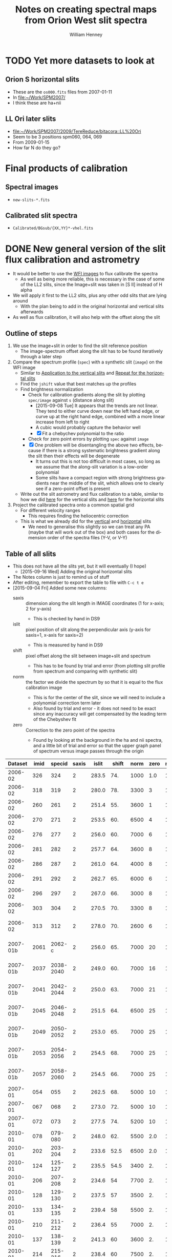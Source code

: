 #+OPTIONS: ':nil *:t -:t ::t <:t H:4 \n:nil ^:{} arch:headline
#+OPTIONS: author:t c:nil creator:nil d:(not "LOGBOOK") date:t e:t
#+OPTIONS: email:nil f:t inline:t num:t p:nil pri:nil prop:nil stat:t
#+OPTIONS: tags:t tasks:t tex:t timestamp:t title:t toc:t todo:t |:t
#+TITLE: Notes on creating spectral maps from Orion West slit spectra
#+AUTHOR: William Henney
#+LANGUAGE: en
#+SELECT_TAGS: export
#+EXCLUDE_TAGS: noexport

#+PROPERTY: header-args    :exports both

* TODO Yet more datasets to look at
** Orion S horizontal slits
+ These are the =os000.fits= files from 2007-01-11
+ In [[file:~/Work/SPM2007/][file:~/Work/SPM2007/]]
+ I think these are ha+nii
** LL Ori later slits
+ [[file:~/Work/SPM2007/2009/TereReduce/bitacora::LL%20Ori]]
+ Seem to be 3 positions spm060, 064, 069
+ From 2009-01-15
+ How far N do they go?
* Final products of calibration

** Spectral images
+ =new-slits-*.fits=
** Calibrated slit spectra
+ =Calibrated/BGsub/{XX,YY}*-vhel.fits=


* DONE New general version of the slit flux calibration and astrometry
CLOSED: [2015-10-06 Tue 23:02]
+ It would be better to use the [[file:~/Work/OrionTreasury/wfi/][WFI images]] to flux calibrate the spectra
  + As well as being more reliable, this is necessary in the case of some of the LL2 slits, since the Image+slit was taken in [S II] instead of H alpha
+ We will apply it first to the LL2 slits, plus any other odd slits that are lying around
  + With the plan being to add in the original horizontal and vertical slits afterwards
+ As well as flux calibration, it will also help with the offset along the slit


** General policy for the workflow                                 :noexport:
+ The previous version had used org-babel source blocks that read directly from org-mode tables.
  - This is convenient for rapid development
  - But it makes the overall logic hard to follow
  - And hard to share with anyone not using emacs
+ So for this implementation I plan to do the following:
  1. Tangle all python scripts to files
  2. Write all data tables to files
     - Initial input table can be written as TSV from org table
     - Read in with astropy tables 

** Outline of steps

1. We use the image+slit in order to find the slit reference position
   + The image-spectrum offset along the slit has to be found iteratively through a later step
2. Compare the spectrum profile (=spec=) with a synthetic slit (=image=) on the WFI image
   + Similar to [[id:0B8D02D8-4C57-48A1-8F17-6AD60BFA1A7B][Application to the vertical slits]] and [[id:6CE33437-BC17-49AA-B048-5BACCBB8C99B][Repeat for the horizontal slits]]
   + Find the =jshift= value that best matches up the profiles
   + Find brightness normalization
     + Check for calibration gradients along the slit by plotting =spec/image= against =s= (distance along slit)
       + [2015-09-08 Tue] It appears that the trends are not linear.  They tend to either curve down near the left hand edge, or curve up at the right hand edge, combined with a more linear increase from left to right
       + A cubic would probably capture the behavior well
       + [X] Fit a chebychev polynomial to the ratio
     + Check for zero point errors by plotting  =spec= against =image=
     + [X] One problem will be disentangling the above two effects, because if there is a strong systematic brightness gradient along the slit then their effects will be degenerate
       + It turns out this is not too difficult in most cases, so long as we assume that the along-slit variation is a low-order polynomial
       + Some slits have a compact region with strong brightness gradients near the middle of the slit, which allows one to clearly see if a zero-point offset is present
   + Write out the slit astrometry and flux calibration to a table, similar to how we did [[id:6BFD88F6-71FD-48D3-B8E4-5FF55A3B3D9D][here]] for the vertical slits and [[id:F6ED03C3-EC32-4444-9746-4E3C2A15CD63][here]] for the horizontal slits 
3. Project the calibrated spectra onto a common spatial grid
   + For different velocity ranges
     + This requires finding the heliocentric correction
   + This is what we already did for the [[id:23C29E96-4471-454E-A463-D365731119C0][vertical]] and [[id:60833550-A462-4F18-86DE-895625FF3E7A][horizontal]] slits
     + We need to generalise this slightly so we can treat any PA (maybe that will work out of the box) and both cases for the dimension order of the spectra files (Y-V, or V-Y)

** Table of all slits 
:PROPERTIES:
:TABLE_EXPORT_FILE: all-slits-input.tab
:TABLE_EXPORT_FORMAT: orgtbl-to-tsv
:ID:       38EBF0CA-1CA6-4420-A9D8-F784FEB57BCC
:END:
:LOGBOOK:
- Note taken on [2015-09-01 Tue 15:20] \\
  I haven't quite decide what is going into this table yet.  
  + It will at least have the dataset (YYYY-MM) and the ids for the image+slit and/or the spectrum.
  + Currently it also has a column for notes, so I can remember what is what.
  + Do I want to add the values if we determine them by hand?
    + Position of slit on image
    + Offset image-spectrum
    + Flux calibration
  + Or alternatively, could we determine all of those automatically?
    + Probably not
:END:
+ This does not have all the slits yet, but it will eventually (I hope)
  + [2015-09-16 Wed] Adding the original horizontal slits 
+ The Notes column is just to remind us of stuff
+ After editing, remember to export the table to file with =C-c t e=
+ [2015-09-04 Fri] Added some new columns:
  - saxis :: dimension along the slit length in IMAGE coordinates (1 for x-axis; 2 for y-axis)
    + This is checked by hand in DS9
  - islit :: pixel position of slit along the perpendicular axis (y-axis for saxis=1, x-axis for saxis=2)
    + This is measured by hand in DS9
  - shift :: pixel offset along the slit between image+slit and spectrum
    + This has to be found by trial and error (from plotting slit profile from spectrum and comparing with synthetic slit)
  - norm :: the factor we divide the spectrum by so that it is equal to the flux calibration image
    + This is for the center of the slit, since we will need to include a polynomial correction term later
    + Also found by trial and error - it does not need to be exact since any inaccuracy will get compensated by the leading term of the Chebyshev fit
  - zero :: Correction to the zero point of the spectra
    - Found by looking at the background in the ha and nii spectra, and a little bit of trial and error so that the upper graph panel of spectrum versus image passes through the origin

|  Dataset | imid |    specid | saxis | islit | shift | norm | zero | r(nii) | Notes                |
|----------+------+-----------+-------+-------+-------+------+------+--------+----------------------|
|  2006-02 |  326 |       324 |     2 | 283.5 |   74. | 1000 |  1.0 |    1.8 | LL2 first epoch      |
|  2006-02 |  318 |       319 |     2 | 280.0 |   78. | 3300 |    3 |    1.8 | LL2 first epoch      |
|  2006-02 |  260 |       261 |     2 | 251.4 |   55. | 3600 |    1 |    1.8 | LL2 first epoch      |
|  2006-02 |  270 |       271 |     2 | 253.5 |   60. | 6500 |    4 |    1.8 | LL2 first epoch      |
|  2006-02 |  276 |       277 |     2 | 256.0 |   60. | 7000 |    6 |    1.8 | LL2 first epoch      |
|  2006-02 |  281 |       282 |     2 | 257.7 |   64. | 3600 |    8 |    1.8 | LL2 first epoch      |
|  2006-02 |  286 |       287 |     2 | 261.0 |   64. | 4000 |    8 |    1.8 | LL2 first epoch      |
|  2006-02 |  291 |       292 |     2 | 262.7 |   65. | 6000 |    6 |    1.8 | LL2 first epoch      |
|  2006-02 |  296 |       297 |     2 | 267.0 |   66. | 3000 |    8 |    1.8 | LL2 first epoch      |
|  2006-02 |  303 |       304 |     2 | 270.5 |   70. | 3300 |    8 |    1.8 | LL2 first epoch      |
|  2006-02 |  313 |       312 |     2 | 278.0 |   70. | 2600 |    6 |    1.8 | Image follows spec!  |
|----------+------+-----------+-------+-------+-------+------+------+--------+----------------------|
| 2007-01b | 2061 |    2062-c |     2 | 256.0 |   65. | 7000 |   20 |    1.8 | LL2 second epoch     |
| 2007-01b | 2037 | 2038-2040 |     2 | 249.0 |   60. | 7000 |   16 |    1.8 | LL2 second epoch     |
| 2007-01b | 2041 | 2042-2044 |     2 | 250.0 |   63. | 7000 |   21 |    1.8 | LL2 second epoch     |
| 2007-01b | 2045 | 2046-2048 |     2 | 251.5 |   64. | 6500 |   25 |    1.8 | LL2 second epoch     |
| 2007-01b | 2049 | 2050-2052 |     2 | 253.0 |   65. | 7000 |   25 |    1.8 | LL2 second epoch     |
| 2007-01b | 2053 | 2054-2056 |     2 | 254.5 |   68. | 7000 |   25 |    1.8 | LL2 second epoch     |
| 2007-01b | 2057 | 2058-2060 |     2 | 254.5 |   66. | 7000 |   25 |    1.8 | LL2 second epoch     |
|----------+------+-----------+-------+-------+-------+------+------+--------+----------------------|
|  2007-01 |  054 |       055 |     2 | 262.5 |   68. | 5000 |   10 |    1.9 | LL1 extreme N        |
|  2007-01 |  067 |       068 |     2 | 273.0 |   72. | 5000 |   10 |    1.9 | LL1 extreme N        |
|  2007-01 |  072 |       073 |     2 | 277.5 |   74. | 5200 |   10 |    1.8 | LL1 extreme N        |
|----------+------+-----------+-------+-------+-------+------+------+--------+----------------------|
|  2010-01 |  078 |   079-080 |     2 | 248.0 |   62. | 5500 |  2.0 |    1.8 | Vertical W of LL2    |
|  2010-01 |  202 |   203-204 |     2 | 233.6 |  52.5 | 6500 |  2.0 |    1.8 | Vertical Far West    |
|  2010-01 |  124 |   125-127 |     2 | 235.5 |  54.5 | 3400 |   2. |    1.8 | Vertical Far West    |
|  2010-01 |  206 |   207-208 |     2 | 234.6 |    54 | 7700 |   2. |    1.8 | Vertical Far West    |
|  2010-01 |  128 |   129-130 |     2 | 237.5 |    57 | 3500 |   2. |    1.8 | Vertical Far West    |
|  2010-01 |  133 |   134-135 |     2 | 239.4 |    58 | 5500 |   2. |    1.8 | Vertical Far West    |
|  2010-01 |  210 |   211-212 |     2 | 236.4 |    55 | 7000 |   2. |    1.8 | Vertical Far West    |
|  2010-01 |  137 |   138-139 |     2 | 241.3 |    60 | 3600 |   2. |    1.8 | Vertical Far West    |
|  2010-01 |  214 |   215-216 |     2 | 238.4 |    60 | 7500 |   2. |    1.8 | Vertical Far West    |
|  2010-01 |  145 |   146-147 |     2 | 244.3 |    65 | 1000 |   2. |    1.8 | Vertical Far West    |
|  2010-01 |  248 |   249-250 |     2 | 254.9 |    68 | 3300 |   2. |    1.8 | Vertical Far West    |
|  2010-01 |  219 |   220-221 |     2 | 240.0 |  57.5 | 7700 |   2. |    1.8 | Vertical Far West    |
|  2010-01 |  157 |   158-159 |     2 | 252.2 |    65 | 1600 |   2. |    1.8 | Vertical Far West    |
|  2010-01 |  236 |   237-238 |     2 | 247.0 |    63 | 7200 |   2. |    1.8 | Vertical Far West    |
|  2010-01 |  240 |   241-242 |     2 | 249.5 |    65 | 5500 |   2. |    1.8 | Vertical Far West    |
|  2010-01 |  244 |   245-246 |     2 | 251.6 |    64 | 4500 |   2. |    1.8 | Vertical Far West    |
|  2010-01 |  252 |   253-254 |     2 | 258.2 |    69 | 5700 |   2. |    1.8 | Vertical Far West    |
|----------+------+-----------+-------+-------+-------+------+------+--------+----------------------|
|  2013-02 |  024 |       025 |     1 | 465.0 |  -73. | 1500 |  4.5 |    1.8 | Horizontal LL2       |
|  2013-02 |  165 |   166-167 |     1 | 468.5 |  -67. | 3500 |  5.5 |    1.8 | Horizontal West      |
|  2013-02 |  169 |   170-171 |     1 | 468.5 |  -65. | 3200 |  5.5 |    1.8 | Horizontal West      |
|  2013-02 |  237 |   238-239 |     1 | 467.0 |  -74. | 4500 |    7 |    1.8 | Horizontal West      |
|  2013-02 |  232 |   233-234 |     1 | 468.5 |  -78. | 4800 |    9 |    1.8 | Horizontal West      |
|  2013-02 |  226 |   227-228 |     1 | 468.5 |  -75. | 4200 |   10 |    1.8 | Horizontal West      |
|  2013-02 |  149 |   150-151 |     1 | 468.0 |  -70. | 3600 |  3.5 |    1.8 | Horizontal West      |
|  2013-02 |  154 |   155-156 |     1 | 467.2 |  -67. | 3600 |  4.5 |    1.8 | Horizontal West      |
|  2013-02 |  159 |   160-161 |     1 | 467.5 |  -70. | 3600 |  5.0 |    1.8 | Horizontal West      |
|  2013-02 |  033 |   034-035 |     1 | 467.0 |  -70. | 3800 |  6.0 |    1.8 | Horizontal West      |
|  2013-02 |  029 |   030-031 |     1 | 465.2 |  -76. | 3800 |  4.5 |    1.8 | Horizontal West      |
|----------+------+-----------+-------+-------+-------+------+------+--------+----------------------|
|  2013-12 |  116 |   117-118 |     1 | 395.0 | -160. |  400 | 10.5 |    1.8 | Horizontal below LL2 |
|  2013-12 |  086 |       088 |     1 | 404.0 | -155. |  300 | 11.0 |    1.8 | W of HH269           |
|  2013-12 |  090 |       089 |     1 | 404.5 | -160. |  400 | 10.5 |    1.8 | Image follows spec   |
|  2013-12 |  102 |   103-104 |     1 | 402.5 | -150. |  350 | 10.5 |    1.8 | V faint image        |
|  2013-12 |  111 |   112-113 |     1 | 400.0 | -145. |  400 | 10.5 |    1.8 | W of HH269           |
|----------+------+-----------+-------+-------+-------+------+------+--------+----------------------|
|  2015-02 | 0003 |      0004 |     1 | 463.0 |  -80. | 1300 |    0 |    1.8 |                      |
|  2015-02 | 0012 |      0013 |     1 | 464.0 |  -60. | 1300 |    0 |    1.8 |                      |
|----------+------+-----------+-------+-------+-------+------+------+--------+----------------------|



Run it for a single slit
#+BEGIN_SRC sh :results verbatim
python slit-calibration.py 2015-02 # 1>&2
#+END_SRC

#+RESULTS:
#+begin_example
<Row 54 of table
 values=(2015-02, 0003, 0004, 1, 463.0, -80.0, 1300, 0.0, 1.8, --)
 dtype=[('Dataset', '<U8'), ('imid', '<U4'), ('specid', '<U9'), ('saxis', '<i8'), ('islit', '<f8'), ('shift', '<f8'), ('norm', '<i8'), ('zero', '<f8'), ('r(nii)', '<f8'), ('Notes', '<U20')]>
~/Dropbox/SPMFEB15/archivos/spm0003-ardec.fits
~/Dropbox/SPMFEB15/archivos/spm0004o_bcrx.fits
~/Dropbox/SPMFEB15/archivos/spm0004o_sub-ha.fits
~/Dropbox/SPMFEB15/archivos/spm0004o_sub-nii.fits
iarr = [  80.  180.  280.  380.  480.  580.  680.  780.  880.  980.] jarr = [ 463.  463.  463.  463.  463.  463.  463.  463.  463.  463.]
coords = <SkyCoord (FK5: equinox=J2000.000): (ra, dec) in deg
    [(83.76300486, -5.38914842), (83.75317756, -5.38920898),
     (83.74335024, -5.38926939), (83.73352293, -5.38932964),
     (83.72369561, -5.38938973), (83.71386829, -5.38944967),
     (83.70404097, -5.38950944), (83.69421365, -5.38956906),
     (83.68438632, -5.38962852), (83.674559, -5.38968782)]>
Binning along slit: image = 2 spectrum = 2
[ 83.7629988   83.75317149  83.74334418  83.73351686  83.72368954
  83.71386222  83.7040349   83.69420758  83.68438026  83.67455293] [-5.3891432  -5.38920377 -5.38926417 -5.38932442 -5.38938451 -5.38944445
 -5.38950422 -5.38956384 -5.3896233  -5.38968261]
[ 4255.  4403.  4551.  4699.  4847.  4995.  5143.  5291.  5439.  5587.] [ 5222.  5221.  5220.  5219.  5218.  5218.  5217.  5216.  5215.  5214.]
Wav: [6559.29, 6566.29] Pixel: [  12.45186057  134.32298985]
Wav: [6579.95, 6586.95] Pixel: [  10.14579358  132.01692287]
Model: Chebyshev1D
Inputs: ('x',)
Outputs: ('y',)
Model set size: 1
Degree: 3
Parameters:
          c0              c1               c2                c3       
    -------------- ---------------- ---------------- -----------------
    0.968088496551 -0.0353020238319 -0.0368421106332 0.000390521891842
Saving ha calibrated spectrum
New coords: <SkyCoord (ICRS): (ra, dec) in deg
    [(83.7629988, -5.3891432), (83.75317148, -5.389203),
     (83.74334417, -5.38926263), (83.73351686, -5.38932211),
     (83.72368954, -5.38938143), (83.71386223, -5.3894406),
     (83.70403492, -5.3894996), (83.6942076, -5.38955845),
     (83.6843803, -5.38961714), (83.67455299, -5.38967568)]>
Displacements in arcsec: [  8.58749764e-12   2.77185864e-03   5.54373697e-03   8.31565447e-03
   1.10876306e-02   1.38596848e-02   1.66318366e-02   1.94041055e-02
   2.21765108e-02   2.49490722e-02]
Saving nii calibrated spectrum
New coords: <SkyCoord (ICRS): (ra, dec) in deg
    [(83.7629988, -5.3891432), (83.75317148, -5.389203),
     (83.74334417, -5.38926263), (83.73351686, -5.38932211),
     (83.72368954, -5.38938143), (83.71386223, -5.3894406),
     (83.70403492, -5.3894996), (83.6942076, -5.38955845),
     (83.6843803, -5.38961714), (83.67455299, -5.38967568)]>
Displacements in arcsec: [  8.58749764e-12   2.77185864e-03   5.54373697e-03   8.31565447e-03
   1.10876306e-02   1.38596848e-02   1.66318366e-02   1.94041055e-02
   2.21765108e-02   2.49490722e-02]
<Row 55 of table
 values=(2015-02, 0012, 0013, 1, 464.0, -60.0, 1300, 0.0, 1.8, --)
 dtype=[('Dataset', '<U8'), ('imid', '<U4'), ('specid', '<U9'), ('saxis', '<i8'), ('islit', '<f8'), ('shift', '<f8'), ('norm', '<i8'), ('zero', '<f8'), ('r(nii)', '<f8'), ('Notes', '<U20')]>
~/Dropbox/SPMFEB15/archivos/spm0012-ardec.fits
~/Dropbox/SPMFEB15/archivos/spm0013o_bcrx.fits
~/Dropbox/SPMFEB15/archivos/spm0013o_sub-ha.fits
~/Dropbox/SPMFEB15/archivos/spm0013o_sub-nii.fits
iarr = [  60.  160.  260.  360.  460.  560.  660.  760.  860.  960.] jarr = [ 464.  464.  464.  464.  464.  464.  464.  464.  464.  464.]
coords = <SkyCoord (FK5: equinox=J2000.000): (ra, dec) in deg
    [(83.76323814, -5.3929956), (83.75342282, -5.39306366),
     (83.7436075, -5.39313156), (83.73379217, -5.3931993),
     (83.72397685, -5.39326688), (83.71416152, -5.39333431),
     (83.70434619, -5.39340158), (83.69453086, -5.39346869),
     (83.68471553, -5.39353565), (83.6749002, -5.39360244)]>
Binning along slit: image = 2 spectrum = 2
[ 83.76323207  83.75341675  83.74360143  83.73378611  83.72397078
  83.71415545  83.70434012  83.69452479  83.68470946  83.67489413] [-5.39299038 -5.39305844 -5.39312634 -5.39319408 -5.39326167 -5.39332909
 -5.39339636 -5.39346348 -5.39353043 -5.39359723]
[ 4252.  4399.  4547.  4695.  4843.  4991.  5138.  5286.  5434.  5582.] [ 5164.  5163.  5162.  5161.  5160.  5159.  5158.  5157.  5156.  5155.]
Wav: [6559.29, 6566.29] Pixel: [  13.23643219  135.38568331]
Wav: [6579.95, 6586.95] Pixel: [   3.75122191  125.90047303]
Model: Chebyshev1D
Inputs: ('x',)
Outputs: ('y',)
Model set size: 1
Degree: 3
Parameters:
          c0              c1               c2               c3      
    -------------- ---------------- ---------------- ---------------
    0.910890984261 -0.0345993965867 -0.0231613499696 0.0155135592095
Saving ha calibrated spectrum
New coords: <SkyCoord (ICRS): (ra, dec) in deg
    [(83.76323207, -5.39299038), (83.75341675, -5.39305767),
     (83.74360142, -5.3931248), (83.7337861, -5.39319178),
     (83.72397078, -5.39325859), (83.71415545, -5.39332525),
     (83.70434013, -5.39339175), (83.69452481, -5.39345809),
     (83.68470949, -5.39352428), (83.67489417, -5.39359031)]>
Displacements in arcsec: [  2.28999937e-11   2.76707470e-03   5.53416590e-03   8.30128974e-03
   1.10684626e-02   1.38357006e-02   1.66030200e-02   1.93704370e-02
   2.21379680e-02   2.49056291e-02]
Saving nii calibrated spectrum
New coords: <SkyCoord (ICRS): (ra, dec) in deg
    [(83.76323207, -5.39299038), (83.75341675, -5.39305767),
     (83.74360142, -5.3931248), (83.7337861, -5.39319178),
     (83.72397078, -5.39325859), (83.71415545, -5.39332525),
     (83.70434013, -5.39339175), (83.69452481, -5.39345809),
     (83.68470949, -5.39352428), (83.67489417, -5.39359031)]>
Displacements in arcsec: [  2.28999937e-11   2.76707470e-03   5.53416590e-03   8.30128974e-03
   1.10684626e-02   1.38357006e-02   1.66030200e-02   1.93704370e-02
   2.21379680e-02   2.49056291e-02]
#+end_example




*** Different binning between image and spectrum
+ Note that binning along the slit axis differs between image+slit and spectrum for these 2013-12 datasets:
  + 086
  + 090
  + 102
  + 111
+ It is x2 for the image+slit, but x3 for the spectrum
+ This is now dealt with in the [[id:1D9200A9-45BA-4128-894B-4D4DF84FC2F2][find_slit_coords]] function


*** DONE Allow for offsets perpendicular to slit
CLOSED: [2015-10-06 Tue 23:02]
+ In some cases, the pointing may have drifted in between the image+slit exposure and the spectrum exposure
+ I suspect this is happening with the 2013-12 spectra at least
+ [2015-10-06 Tue] *Cancel* this since it is not that important
*** DONE Problems with the flux zero-point of the spectra
CLOSED: [2015-09-10 Thu 18:00]
:LOGBOOK:
CLOCK: [2015-09-10 Thu 10:37]--[2015-09-10 Thu 18:00] =>  7:23
:END:
+ The original way I was dealing with this was to use the =zero= column in the table to finesse things by hand so that the "calib image" versus "integrated spectrum" plot goes through the origin
  + However, I don't like this approach because there is no check that the "continuum" parts of the spectrum (in between the emission lines) still have a sensible value (at the very least, non-negative!)
+ We can do better.  By looking at vignetted edge of the untrimmed spectra exposures, we can see whether the "continuum" values are real continuum or not.
  + In many cases, it is obvious that there is still a residual constant value that needs to be subtracted
  + For instance, with 2013-12-086 dataset:
    + [[file:~/Dropbox/papers/LL-Objects/SPMDIC13/][file:~/Dropbox/papers/LL-Objects/SPMDIC13/]]
    + The raw spectrum is spm088.fits
    + The reduced spectrum is spm088_bcrx.fits, spec088-ha.fits, spec088-nii.fits
    + Unfortunately, hey are not all the same
      + spm088_bcrx.fits looks like its flux zero point is 16
      + spec088-ha.fits looks like its flux zero point is 11
      + spec088-nii.fits looks like its flux zero point is 12
    + We will try using 11.0
+ So plan is to re-use the =zero= column to be the value that we subtract from the ha and nii spectra pixels *before* summing in wavelength.
+ This works more or less well for 2013-12 and 2010
+ [X] Linear trend in zero-point for 2007-01 LL1 slits
  + The "continuum" goes negative at the N end of the slits
  + This would be best dealt with by modifying the images before using them
  + The problem is seen in all the spectra - it seems to be due to having subtracted the image in superbias.fits, which is obviously wrong, since it has a linear gradient from 1150 to 1230, which is a delta of 80
    + I thing the real value should be about 1160 to 1170
    + So if we map the y-axis onto [0, 1], then we need to add 80*y - 10
    + This is done [[id:4335A38B-52C8-4F0E-8F92-308DC4DBC4F6][below]]
+ Now that we have fixed up the LL1 slits, we still get reasonable calibrations, even when we determine =zero= directly from the spectral images
  + The only problem is that the Bright Bar is slightly less prominent on the spectra than it is on the calibration image
  + It can be largely fixed by pushing =zero= up to about 10
  + This is fine for Ha, but is a bit low for nii in the S end of the slit
  + But the high vel components are in the N end and not seen in nii, so it doesn't matter

**** Script to fix the 2007 bias subtractions
:PROPERTIES:
:dir:      /Users/will/Work/SPM2007/Reduced
:ID:       4335A38B-52C8-4F0E-8F92-308DC4DBC4F6
:END:
#+BEGIN_SRC python :results output verbatim
import glob
import numpy as np
from astropy.io import fits
fnlist = glob.glob('spec*-ha.fits') + glob.glob('spec*-nii.fits')
for fn in fnlist:
    print(fn)
    hdu, = fits.open(fn)
    ny, nx = hdu.data.shape
    y = np.linspace(0.0, 1.0, ny).reshape((ny, 1))
    hdu.data += 0.5*(80*y - 5.0)
    hdu.writeto(fn.replace('.fits', '-fix.fits'), clobber=True)
#+END_SRC

#+RESULTS:
#+begin_example
spec014-ha.fits
spec016-ha.fits
spec021-ha.fits
spec025-ha.fits
spec029-ha.fits
spec036-ha.fits
spec040-ha.fits
spec044-ha.fits
spec055-ha.fits
spec068-ha.fits
spec073-ha.fits
spec078-ha.fits
spec016-nii.fits
spec021-nii.fits
spec025-nii.fits
spec029-nii.fits
spec036-nii.fits
spec040-nii.fits
spec044-nii.fits
spec055-nii.fits
spec068-nii.fits
spec073-nii.fits
spec078-nii.fits
#+end_example




**** DONE Script to cut out the ha and nii spectra from the 2015 slits
CLOSED: [2015-09-11 Fri 08:32]
:PROPERTIES:
:dir:      /Users/will/Dropbox/SPMFEB15/archivos
:END:

+ We only have a lamp spectrum for the 0013 setting
  + So I calculate an offset by hand for the 0004 exposure
  + 656.76 - 529.148 = 127.612
  + 654.275 - 525.139 = 129.136
  + Tweaked it by hand by aligning on WCS in ds9
    + Strangely, the shift was slightly different for nii and ha


#+BEGIN_SRC python :results output verbatim
import numpy as np
from astropy.io import fits
jwin = 160
for slitid, lineid, j0 in  [['0004', 'ha', 570], ['0004', 'nii', 930],
                            ['0013', 'ha', 440], ['0013', 'nii', 810],]:
    fn = 'spm{}o_sub.fits'.format(slitid)
    hdu, = fits.open(fn)
    hdu.data = hdu.data[j0:j0+jwin]
    hdu.header['CRPIX2'] -= j0
    # if (slitid, lineid) == ('0004', 'nii'):
    #     hdu.data *= 3.0         # forced to use weaker doublet component
    if (slitid, lineid) == ('0004', 'ha'):
        hdu.header['CRPIX2'] += 127.0
    if (slitid, lineid) == ('0004', 'nii'):
        hdu.header['CRPIX2'] += 125.0
    hdu.writeto(                                                                
        fn.replace('.fits', '-{}.fits'.format(lineid)),
        clobber=True
    )

#+END_SRC

#+RESULTS:

** Program to perform flux calibration: slit-calibration.py
:PROPERTIES:
:header-args: :tangle slit-calibration.py :comments link
:END:

*** Imports
#+name: slit-calib-imports
#+BEGIN_SRC python
import os
import sys
import numpy as np
import astropy
from astropy.table import Table
from astropy.io import fits
from astropy.wcs import WCS
from astropy.wcs.utils import pixel_to_skycoord
from matplotlib import pyplot as plt
import seaborn as sns
from astropy import units as u
from astropy.coordinates import SkyCoord
from astropy.modeling import models, fitting
#+END_SRC

*** Read in the table of all slits
+ We want the ID columns to be read as strings since they contain leading zeros in some cases, which need to be preserved
+ This was not happening automatically for the =imid= column so I use a custom converter
#+name: read-slit-table
#+BEGIN_SRC python
converters = {'imid': [astropy.io.ascii.convert_numpy(np.str)]}
tab = Table.read('all-slits-input.tab',
                 format='ascii.tab', converters=converters)
#+END_SRC

*** Fits files for the spectra and image+slit
+ These are kept in nested dicts of dicts of template formats, which are keyed
  1. By the file type (see below)
  2. By the date of observations (YYYY-MM)
     - with a suffix b to distinguish different sets from same temporada
+ The file types are:
  + fullspec :: The original full spectrum file, which includes ha and nii
    - This is only used for the flux calibration and positioning, summing up in the wavelength direction
    - [2015-09-11 Fri] /UPDATE: I don't use these any more/
    - So it doesn't matter that it isn't rectified
    - [X] Ideally it will be CR-rejected and bias-subtracted, but I am not sure I have those for all datasets
      - [2015-09-11 Fri] This wasn't important since I have ended up using the ha and nii spectra instead
    - Note that some of the datasets where two exposures are summed use a format like =117-118= for the file name for the full spectrum
    - Also note that for the 2013-02 dataset I have made symbolic links into the =WesternShocks/= folder for the full spectrum files, so that we don't have to know about the individual night folders (=150213/= and =160213/=) any more. 
  + ha :: The extracted Ha line
    - In cases where the full spectrum has form like =117-118=, then the extracted H\alpha spectrum just uses =117=
    - This is implemented in the function =find_fits_filepath()=
  + nii :: The extracted [N II] line
    - Same as for H\alpha
  + image :: The image+slit exposure
    - I only use this for finding the ra, dec of the slit center
#+name: slit-calib-filenames
#+BEGIN_SRC python
file_templates = {
    'fullspec' : {
        '2006-02': 'Work/SPM2005/pp{}.fits',
        '2007-01b': 'Work/SPM2007/Reduced/HH505/slits/reducciones/spec{}.fits',
        '2007-01': 'Work/SPM2007/Reduced/spec{}-transf.fits',
        '2010-01': 'Dropbox/SPMJAN10/reducciones/spm{}h.fits',
        '2013-02': 'Dropbox/SPMFEB13/WesternShocks/spm{}_bcr.fits',
        '2013-12': 'Dropbox/papers/LL-Objects/SPMDIC13/spm{}_bcrx.fits',
        '2015-02': 'Dropbox/SPMFEB15/archivos/spm{}o_bcrx.fits',
    },
    'ha' : {
        '2006-02': 'Work/SPM2007/Reduced/HH505/slits/SPMha/spec{}-halpha.fits',
        '2007-01b': 'Work/SPM2007/Reduced/HH505/slits/reducciones/spec{}-ha.fits',
        '2007-01': 'Work/SPM2007/Reduced/spec{}-ha-fix.fits',
        '2010-01': 'Dropbox/SPMJAN10/reducciones/spec{}-ha.fits',
        '2013-02': 'Dropbox/SPMFEB13/WesternShocks/spec{}-ha.fits',
        '2013-12': 'Dropbox/papers/LL-Objects/SPMDIC13/spec{}-ha.fits',
        '2015-02': 'Dropbox/SPMFEB15/archivos/spm{}o_sub-ha.fits',
    },
    'nii' : {
        '2006-02': 'Work/SPM2007/Reduced/HH505/slits/SPMnii/spec{}-nii.fits',
        '2007-01b': 'Work/SPM2007/Reduced/HH505/slits/reducciones/spec{}-nii.fits',
        '2007-01': 'Work/SPM2007/Reduced/spec{}-nii-fix.fits',
        '2010-01': 'Dropbox/SPMJAN10/reducciones/spec{}-nii.fits',
        '2013-02': 'Dropbox/SPMFEB13/WesternShocks/spec{}-nii.fits',
        '2013-12': 'Dropbox/papers/LL-Objects/SPMDIC13/spec{}-nii.fits',
        '2015-02': 'Dropbox/SPMFEB15/archivos/spm{}o_sub-nii.fits',
    },
    'image' : {
        '2006-02': 'Dropbox/Papers/LL-Objects/feb2006/pp{}-ardec.fits',
        '2007-01b': 'Work/SPM2007/Reduced/HH505/slits/reducciones/spm{}-ardec.fits',
        '2007-01': 'Work/SPM2007/Reduced/spm{}-ardec.fits',
        '2010-01': 'Dropbox/SPMJAN10/reducciones/posiciones/spm{}-ardec.fits',
        '2013-02': 'Dropbox/SPMFEB13/WesternShocks/spm{}_ardec.fits',
        '2013-12': 'Dropbox/papers/LL-Objects/SPMDIC13/spm{}-ardec.fits',
        '2015-02': 'Dropbox/SPMFEB15/archivos/spm{}-ardec.fits',
    },
}

def find_fits_filepath(db, filetype):
    """Return path to the FITS file for an image or spectrum 
    """
    id_ = db['imid'] if filetype == 'image' else db['specid']
    id_ = str(id_)
    if filetype in ('ha', 'nii') and db['Dataset'] not in ['2013-12']:
        id_ = id_.split('-')[0]
    template = file_templates[filetype][db['Dataset']]
    path = template.format(id_)
    print('~/'+path)
    homedir = os.path.expanduser('~')
    return os.path.join(homedir, path)
#+END_SRC


*** Construct the synthetic slit from the reference image
A function to trace the profile of a slit
+ Input are arrays of RA and Dec coordinates
+ Together with the image itself and its WCS object
+ Output is an array of the profile along the slit
  + Although the function makes no assumption about the geometry of the coordinate arrays, so it doesn't /need/ to be a slit
+ [ ] Currently the output profile is simply calculated from the nearest pixel, but I have grander plans for this eventually:
  - I should construct a logical mask for each slit pixel, based on the pixel size, and then average all the image pixels for which the mask is True
  - This will be pretty slow if I am using the entire reference image array every time
  - So I should first extract a sub-image, given by the limits of the slit
#+BEGIN_SRC python
def slit_profile(ra, dec, image, wcs):
    """
    Find the image intensity for a list of positions (ra and dec)
    """
    xi, yj = wcs.all_world2pix(ra, dec, 0)
    # Find nearest integer pixel
    ii, jj = np.floor(xi + 0.5), np.floor(yj + 0.5)
    print(ra[::100], dec[::100])
    print(ii[::100], jj[::100])
    return np.array([image[j, i] for i, j in zip(ii, jj)])
#+END_SRC

The actual photometric standard image we are going to use.  This is from Massimo's ground-based program.  The pixel size is 0.238 arcsec 
#+BEGIN_SRC python
wfi_dir = '/Users/will/Work/OrionTreasury/wfi'
photom, = fits.open(os.path.join(wfi_dir, 'Orion_H_A_deep.fits'))
wphot = WCS(photom.header)
#+END_SRC


*** Find the world coordinates of each pixel along the slit 
:PROPERTIES:
:ID:       1D9200A9-45BA-4128-894B-4D4DF84FC2F2
:END:
+ [2015-09-06 Sun] To make this more useful, I will return the entire array of RA and Dec for each pixel along the slit (instead of just RA0, Dec0 for the slit center)
  + This means that the =ds= and =PA= parameters will no longer be needed, but I will leave them in anyway. 
+ Similar to what I did [[id:6BFD88F6-71FD-48D3-B8E4-5FF55A3B3D9D][here]] and [[id:F6ED03C3-EC32-4444-9746-4E3C2A15CD63][here]]
  + But simpler really
+ We need to find the following:
  + (=RA0=, =Dec0=) of the slit center
    + This comes from the WCS header of the image+slit, together with the =islit= and =shift= values from the [[id:38EBF0CA-1CA6-4420-A9D8-F784FEB57BCC][table above]]
  + Pixel scale along the slit =ds=
  + =PA= of the slit
+ Note that we do the conversion to ICRS frame.  Some of the earlier images are in FK4, which is 1950 epoch!
  + We fix this using =astropy.coordinates.SkyCoord= with the coordinate frame taken from the =radesys= WCS parameter. 

#+BEGIN_SRC python
def find_slit_coords(db, hdr, shdr):
    """Find the coordinates of all the pixels along a spectrograph slit

    Input arguments are a dict-like 'db' of hand-measured values (must
    contain 'saxis', 'islit' and 'shift') and a FITS headers 'hdr' from
    the image+slit exposure and 'shdr' from a spectrum exposure

    Returns a dict of 'ds' (slit pixel scale), 'PA' (slit position
    angle), 'RA' (array of RA values in degrees along slit), 'Dec'
    (array of Dec values in degrees along slit)

    """
    jstring = str(db['saxis'])  # which image axis lies along slit
    dRA_arcsec = hdr['CD1_'+jstring]*3600*np.cos(np.radians(hdr['CRVAL2']))
    dDEC_arcsec = hdr['CD2_'+jstring]*3600
    ds = np.hypot(dRA_arcsec, dDEC_arcsec)
    PA = np.degrees(np.arctan2(dRA_arcsec, dDEC_arcsec))

    # Pixel coords of each slit pixel on image (in 0-based convention)
    if jstring == '1':
        # Slit is horizontal in IMAGE coords
        ns = shdr['NAXIS1']
        iarr = np.arange(ns) - float(db['shift'])
        jarr = np.ones(ns)*float(db['islit'])
        try:
            image_binning = hdr['CBIN']
            spec_binning = shdr['CBIN']
        except KeyError:
            image_binning = hdr['CCDXBIN']
            spec_binning = shdr['CCDXBIN']

        # correct for difference in binning between the image+slit and the spectrum
        iarr *= spec_binning/image_binning
    elif jstring == '2':
        # Slit is vertical in IMAGE coords
        ns = shdr['NAXIS2']
        iarr = np.ones(ns)*float(db['islit'])
        jarr = np.arange(ns) - float(db['shift'])
        try:
            image_binning = hdr['RBIN']
            spec_binning = shdr['RBIN']
        except KeyError:
            image_binning = hdr['CCDYBIN']
            spec_binning = shdr['CCDYBIN']

        jarr *= spec_binning/image_binning
    else:
        raise ValueError('Slit axis (saxis) must be 1 or 2')

    print('iarr =', iarr[::100], 'jarr =', jarr[::100])
    # Also correct the nominal slit plate scale
    ds *= spec_binning/image_binning

    # Convert to world coords, using the native frame
    w = WCS(hdr)
    observed_frame = w.wcs.radesys.lower()
    # Note it is vital to ensure the pix2world transformation returns
    # values in the order (RA, Dec), even if the image+slit may have
    # Dec first
    coords = SkyCoord(*w.all_pix2world(iarr, jarr, 0, ra_dec_order=True),
                      unit=(u.deg, u.deg), frame=observed_frame)
    print('coords =', coords[::100])
    print('Binning along slit: image =', image_binning, 'spectrum =', spec_binning)
    # Make sure to return the coords in the ICRS frame
    return {'ds': ds, 'PA': PA,
            'RA': coords.icrs.ra.value,
            'Dec': coords.icrs.dec.value}
#+END_SRC


*** Package up the slit coordinates for use in a FITS header
We also need to create the WCS keywords so that the slit coordinates can be reconstructed from a FITS header.  The general approach is as follows: 

+ We use the standard FITS notation for axes: i, j
  + i = 1, 2, ... are the world coordinate axes
  + j = 1, 2, ... are the image (data array) coordinate axes
  + Python arrays have the order reversed
  + Reference pixel has =CRPIXj= and =CRVALi=
  + Scale is specified with =CDELTi= and =PCi_j=
    + =CDELTi= has the pixel scale in arcsec and wavelength
    + =PCi_j= just has the rotation matrix according to the PA of the slit
+ The calibrated FITS spectra will be regularized so that the image x-axis (j=1 in FITS parlance) is wavelength, and the image y-axis (j=2) is displacement along slit.
  - Any necessary transpose of the data array is done [[id:C7D141C2-85FF-427D-AF2D-DCC34B14E1A4][in the main loop]]
  - [ ] We could also have a degenerate third image axis that is perpendicular to the slit (dimension of 1 along this axis).  Is this necessary? Is it wise?
+ We use 3 world coordinate axes, even though there are only two true image axes, so we can specify the variation of both RA and Dec along the slit
  - The /provisional/ order of the axes is
    - i = 1 :: Wavelength
    - i = 2 :: RA
    - i = 3 :: Dec
  - This is to have the best mapping between the i and j axis orderings
+ We get all the wavelength info directly from the WCS of the original spectrum
  + [ ] Later, we will want to put it in velocity units, possibly as an alternate WCS axis 
+ We get the celestial coordinate info from the list of =slit_coords=
  + We convert these to =astropy.coord.SkyCoord= form and use the =separation()= and =position_angle()= methods between each pair of adjacent pixels
  + We then check that each pair has the same separation and PA as for the first pair
    + This works fine for the separations using the =np.allclose= default relative tolerance of 1e-5, but for the PAs I had to relax it to 1e-4
    + Then we use the separation to set =CDELTi= values and the PA to set elements of the =PCi_j= matrix
+ We set a load of extra WCS keywords
  + The coordinate types and units
  + The reference frame and date of observations
+ At the end, we calculate the coordinates of the slit pixels using this WCS that we have created
  + In theory these should be the same as the =slit_coords= values that were fed in
  + I see differences of order 0.01 arcsec by the end of the slit
    + Not sure why, but I'm not too worried

#+BEGIN_SRC python
def make_slit_wcs(db, slit_coords, spechdu):
    # Input WCS from original spectrum
    wspec = WCS(spechdu.header)
    wspec.fix()

    #
    # First find wavelength scale from the spectrum  
    #

    # For original spectrum, the wavelength and slit axes are 0-based,
    # but in FITS axis order instead of python access order, since
    # that is the way that that the WCS object likes to do it
    ospec_wavaxis = 2 - db['saxis']
    ospec_slitaxis = db['saxis'] - 1

    # The rules are that CDi_j is used if it is present, and only if
    # it is absent should CDELTi be used
    if wspec.wcs.has_cd():
        dwav = wspec.wcs.cd[ospec_wavaxis, ospec_wavaxis]
        # Check that the off-diagonal terms are zero
        assert(wspec.wcs.cd[0, 1] == wspec.wcs.cd[1, 0] == 0.0)
    else:
        dwav = wspec.wcs.cdelt[ospec_wavaxis]
        if wspec.wcs.has_pc():
            # If PCi_j is also present, make sure it is identity matrix
            assert(wspec.wcs.pc == np.eye(2))
    wav0 = wspec.wcs.crval[ospec_wavaxis]
    wavpix0 = wspec.wcs.crpix[ospec_wavaxis]

    #
    # Second, find the displacement scale and ref point from the slit_coords
    #
    # The slit_coords should already be in ICRS frame
    c = SkyCoord(slit_coords['RA'], slit_coords['Dec'], unit=u.deg)
    # Find vector of separations between adjacent pixels
    seps = c[:-1].separation(c[1:])
    # Ditto for the position angles
    PAs = c[:-1].position_angle(c[1:])
    # Check that they are all the same as the first one
    assert(np.allclose(seps/seps[0], 1.0))
    # assert(np.allclose(PAs/PAs[0], 1.0, rtol=1.e-4))
    # Then use the first one as the slit pixel size and PA
    ds, PA, PA_deg = seps[0].deg, PAs.mean().rad, PAs.mean().deg
    # And for the reference values too
    RA0, Dec0 = c[0].ra.deg, c[0].dec.deg

    #
    # Now make a new shiny output WCS, constructed from scratch
    #
    w = WCS(naxis=3)

    # Make use of all the values that we calculated above
    w.wcs.crpix = [wavpix0, 1, 1]
    w.wcs.cdelt = [dwav, ds, ds]
    w.wcs.crval = [wav0, RA0, Dec0]
    # PC order is i_j = [[1_1, 1_2, 1_3], [2_1, 2_2, 2_3], [3_1, 3_2, 3_3]]
    w.wcs.pc = [[1.0, 0.0, 0.0],
                [0.0, np.sin(PA), -np.cos(PA)],
                [0.0, np.cos(PA), np.sin(PA)]]

    #
    # Finally add in auxillary info
    #
    w.wcs.radesys = 'ICRS'
    w.wcs.ctype = ['AWAV', 'RA---TAN', 'DEC--TAN']
    w.wcs.specsys = 'TOPOCENT'
    w.wcs.cunit = [u.Angstrom, u.deg, u.deg]
    w.wcs.name = 'TopoWav'
    w.wcs.cname = ['Observed air wavelength', 'Right Ascension', 'Declination']
    w.wcs.mjdobs = wspec.wcs.mjdobs
    w.wcs.datfix()              # Sets DATE-OBS from MJD-OBS

    # Check the new pixel values
    npix = len(slit_coords['RA'])
    check_coords = pixel_to_skycoord(np.arange(npix), [0]*npix, w, 0)
    # These should be the same as the ICRS coords in slit_coords
    print('New coords:', check_coords[::100])
    print('Displacements in arcsec:', check_coords.separation(c).arcsec[::100])
    # 15 Sep 2015: They seem to be equal to within about 1e-2 arcsec

    return w
#+END_SRC

Unfortunately, DS9 does not understand this lovely conformant and informative WCS structure that we have devised, so we need to dumb it down:
+ Actually I don't use this any more
#+BEGIN_SRC python
def fixup4ds9(w):
    w.wcs.ctype  = ['LINEAR', 'LINEAR', 'LINEAR']
    # w.wcs.cdelt[1:] *= 3600
    # w.wcs.units[1:] = 'arcsec', 'arcsec'
    w.wcs.crval[1], w.wcs.crval[2] = 0.0, 0.0
    w.wcs.name = 'TopoWavDS9'
    return w
#+END_SRC

*** Fit Chebyshev polynomials to along-slit variation
#+BEGIN_SRC python
def fit_cheb(x, y, npoly=3, mask=None):
    """Fits a Chebyshev poly to y(x) and returns fitted y-values"""
    fitter = fitting.LinearLSQFitter()
    p_init = models.Chebyshev1D(npoly, domain=[x.min(), x.max()])
    if mask is None:
        mask = np.ones_like(x).astype(bool)
    p = fitter(p_init, x[mask], y[mask])
    print(p)
    return p(x)
#+END_SRC
*** Make some useful and pretty plots
+ Three-pane plot that we use for manually adjusting the calibration parameters
+ [2015-09-22 Tue] Add the nii/ha ratio to third pane
#+BEGIN_SRC python
sns.set_palette('RdPu_d', 3)
def make_three_plots(spec, calib, prefix, niirat=None):
    assert spec.shape == calib.shape
    fig, axes = plt.subplots(3, 1)

    vmin, vmax = 0.0, np.median(calib) + 5*calib.std()

    ypix = np.arange(len(calib))
    ratio = spec/calib
    mask = (ypix > 10.0) & (ypix < ypix.max() - 10.0) \
           & (ratio > np.median(ratio) - 2*ratio.std()) \
           & (ratio < np.median(ratio) + 2*ratio.std()) 
    try:
        ratio_fit = fit_cheb(ypix, ratio, mask=mask)
    except:
        ratio_fit = np.ones_like(ypix)

    alpha = 0.8

    # First, plot two profiles against each other to check for zero-point offsets
    axes[0].plot(calib, spec/ratio_fit, '.', alpha=alpha)
    axes[0].plot([vmin, vmax], [vmin, vmax], '-', alpha=alpha)
    axes[0].set_xlim(vmin, vmax)
    axes[0].set_ylim(vmin, vmax)
    axes[0].set_xlabel('Calibration Image')
    axes[0].set_ylabel('Corrected Integrated Spectrum')

    # Second, plot each against slit pixel to check spatial offset
    axes[1].plot(ypix, calib, alpha=alpha, label='Calibration Image')
    axes[1].plot(ypix, spec/ratio_fit, alpha=alpha, lw=1.0, label='Corrected Integrated Spectrum')
    axes[1].plot(ypix, spec, alpha=alpha, lw=0.5, label='Uncorrected Integrated Spectrum')
    axes[1].set_xlim(0.0, ypix.max())
    axes[1].set_ylim(vmin, vmax)
    axes[1].legend(fontsize='xx-small', loc='lower right')
    axes[1].set_xlabel('Slit pixel')
    axes[1].set_ylabel('Profile')

    # Third, plot ratio to look for spatial trends
    axes[2].plot(ypix, ratio, alpha=alpha)
    axes[2].plot(ypix, ratio_fit, alpha=alpha)
    if niirat is not None:
        axes[2].plot(ypix, niirat, 'b')
    axes[2].set_xlim(0.0, ypix.max())
    axes[2].set_ylim(0.0, 1.5)
    axes[2].set_xlabel('Slit pixel')
    axes[2].set_ylabel('Ratio: Spec / Calib')


    fig.set_size_inches(5, 8)
    fig.tight_layout()
    fig.savefig(prefix+'.png', dpi=300)

    return ratio_fit
#+END_SRC

*** Use command line argument to restrict which datasets are processed
+ Read a single command line argument to choose which datasets to process
  + It can be as specific as a single position:
    + E.g, 2006-02-281
  + Or all positions from one set:
    + E.g, 2007-01b
  + Or all from one year:
    + E.g, 2013
  + Or whatever
+ The purpose of this is to speed things up when iterating to find the offsets and norms
#+BEGIN_SRC python
if len(sys.argv) > 1:
    selector_pattern = sys.argv[1]
else:
    selector_pattern = ''
#+END_SRC

*** DONE Remove background and sum over wavelength across line
CLOSED: [2015-10-06 Tue 23:01]
:LOGBOOK:
CLOCK: [2015-09-22 Tue 21:52]--[2015-09-28 Mon 11:53] => 134:01
:END:
+ Although in principal some of the "background" is real continuum, most of it is not
+ We can get better results by simply removing it, as I did [[id:74998E9B-988D-4378-9465-DAC5EE6E15A0][down here]]
+ But for the time being we will stick to the original simple version
#+BEGIN_SRC python
def extract_profile(data, wcs, wavrest, dw=7.0):
    data = remove_bg_and_regularize(data, wcs, wavrest)
    # pixel limits for line extraction
    lineslice = wavs2slice([wavrest-dw/2, wavrest+dw/2], wcs)
    return data[:, lineslice].sum(axis=1)
#+END_SRC

New version, adapted from what I did in the ratio section

#+BEGIN_SRC python
def wavs2slice(wavs, wcs):
    """Convert a wavelength interval `wavs` (length-2 sequence) to a slice of the relevant axis`"""
    assert len(wavs) == 2
    isT = row['saxis'] == 1
    if isT:
        _, xpixels = wcs.all_world2pix([0, 0], wavs, 0)
    else:
        xpixels, _ = wcs.all_world2pix(wavs, [0, 0], 0)
    print('Wav:', wavs, 'Pixel:', xpixels)
    i1, i2 = np.maximum(0, (xpixels+0.5).astype(int))
    return slice(min(i1, i2), max(i1, i2))

def remove_bg_and_regularize(data, wcs, wavrest, dwbg_in=7.0, dwbg_out=10.0):
    '''
    Transpose data if necessary, and then subtract off the background (blue and red of line)
    '''
    isT = row['saxis'] == 1
    # Make sure array axis order is (position, wavelength)
    if isT:
        data = data.T
    if row['Dataset'] == '2015-02':
        # Don't try this for the newest data, I already removed the BG
        return data
    # pixel limits for blue, red bg extraction
    bslice = wavs2slice([wavrest-dwbg_out/2, wavrest-dwbg_in/2], wcs)
    rslice = wavs2slice([wavrest+dwbg_in/2, wavrest+dwbg_out/2], wcs)
    # extract backgrounds on blue and red sides
    bgblu = data[:, bslice].mean(axis=1)
    bgred = data[:, rslice].mean(axis=1)
    # take weighted average, accounting for cases where the bg region
    # does not fit in the image
    weight_blu = data[:, bslice].size
    weight_red = data[:, rslice].size
    print('Background weights:', weight_blu, weight_red)
    bg = (bgblu*weight_blu + bgred*weight_red)/(weight_blu + weight_red)
    return data - bg[:, None]



#+END_SRC


**** Original version
#+BEGIN_SRC python :tangle no
def extract_profile(data):
    return remove_background(data).sum(axis=wavaxis)


def remove_background(data):
    return data - row['zero']
#+END_SRC


*** Loop over the slit positions and do the stuff
:PROPERTIES:
:ID:       C7D141C2-85FF-427D-AF2D-DCC34B14E1A4
:END:
#+BEGIN_SRC python
for row in tab:
    full_id = row['Dataset'] + '-' + row['imid']
    if not full_id.startswith(selector_pattern):
        continue
    print(row)
    imslitfile = find_fits_filepath(row, 'image')
    specfile = find_fits_filepath(row, 'fullspec')
    hafile = find_fits_filepath(row, 'ha')
    niifile = find_fits_filepath(row, 'nii')
    imhdu = fits.open(imslitfile)[0]
    spechdu = fits.open(specfile)[0]
    hahdu = fits.open(hafile)[0]
    niihdu = fits.open(niifile)[0]

    # World coordinates along slit
    slit_coords = find_slit_coords(row, imhdu.header, hahdu.header)

    # Find synthetic profile from calibration image
    calib_profile = slit_profile(slit_coords['RA'], slit_coords['Dec'],
                                 photom.data, wphot)

    # Find actual profile along slit from spectrum
    wavaxis = row['saxis'] - 1  # This always seems to be true
    ha_profile = extract_profile(hahdu.data, WCS(hahdu.header), 6562.79)
    # Take the nii/ha calibration correction factor  from the table
    nii_profile = row['r(nii)']*extract_profile(niihdu.data, WCS(niihdu.header), 6583.45)
    spec_profile = (ha_profile+1.333*nii_profile)/row['norm']
    plt_prefix = 'plots/{:03d}-{}-calib'.format(row.index, full_id)
    ratio = make_three_plots(spec_profile, calib_profile, plt_prefix, niirat=nii_profile/ha_profile)

    #
    # Save calibrated spectra to files
    #

    for hdu, lineid, restwav  in [[hahdu, 'ha', 6562.79],
                                  [niihdu, 'nii', 6583.45]]:
        print('Saving', lineid, 'calibrated spectrum')
        # Apply basic calibration zero-point and scale
        hdu.data = remove_bg_and_regularize(hdu.data, WCS(hdu.header), restwav)/row['norm']
        # Regularize spectral data so that wavelength is x and pos is y
        # This is now done by the bg subtraction function

        # Apply polynomial correction along slit
        hdu.data /= ratio[:, None]
        # Extend in the third dimension (degenerate axis perp to slit)
        hdu.data = hdu.data[None, :, :]

        # Create the WCS object for the calibrated slit spectra
        wslit = make_slit_wcs(row, slit_coords, hdu)
        # Set the rest wavelength for this line
        wslit.wcs.restwav = (restwav*u.Angstrom).to(u.m).value
        # # Remove WCS keywords that might cause problems
        # for i in 1, 2:
        #     for j in 1, 2:
        #         kwd = 'CD{}_{}'.format(i, j)
        #         if kwd in hdu.header:
        #             hdu.header.remove(kwd) 
        # Then update the header with the new WCS structure as the 'A'
        # alternate transform
        hdu.header.update(wslit.to_header(key='A'))
        # Also save the normalization factor as a per-slit weight to use later
        hdu.header['WEIGHT'] = row['norm']

        # And better not to change the original WCS at all
        # Unless we have transposed the array, which we have to compensate for
        if row['saxis'] == 1:
            for k in ['CRPIX{}', 'CRVAL{}', 'CDELT{}', 'CD{0}_{0}']:
                hdu.header[k.format('1')], hdu.header[k.format('2')] = hdu.header[k.format('2')], hdu.header[k.format('1')] 
        # # And write a bowdlerized version that DS9 can understand as the main WCS
        # hdu.header.update(fixup4ds9(wslit).to_header(key=' '))
        calibfile = 'Calibrated/{}-{}.fits'.format(full_id, lineid)
        hdu.writeto(calibfile, clobber=True)

#+END_SRC
*** Test what is going on 
#+BEGIN_SRC python
# print(wphot.wcs)
# for row in tab:
#     print([row[x] for x in ('Dataset', 'imid', 'specid', 'Notes')])
#+END_SRC

** Run slit-calibration.py
+ For debugging we can redirect stdout to stderr with =1>&2=
  + This means that the normal output (e.g., print statements) will show up in the =*Org-Babel Error Output*= buffer 

#+BEGIN_SRC sh :exports code :results verbatim
python slit-calibration.py  # 1>&2
#+END_SRC

#+RESULTS:
#+begin_example
<Row 0 of table
 values=('2006-02', '326', '324', 2, 283.5, 74.0, 1000, 1.0, 1.8, 'LL2 first epoch')
 dtype=[('Dataset', '<U8'), ('imid', '<U4'), ('specid', '<U9'), ('saxis', '<i8'), ('islit', '<f8'), ('shift', '<f8'), ('norm', '<i8'), ('zero', '<f8'), ('r(nii)', '<f8'), ('Notes', '<U20')]>
~/Dropbox/Papers/LL-Objects/feb2006/pp326-ardec.fits
~/Work/SPM2005/pp324.fits
~/Work/SPM2007/Reduced/HH505/slits/SPMha/spec324-halpha.fits
~/Work/SPM2007/Reduced/HH505/slits/SPMnii/spec324-nii.fits
iarr = [ 283.5  283.5  283.5  283.5  283.5  283.5] jarr = [ -74.   26.  126.  226.  326.  426.]
coords = <SkyCoord (FK4: equinox=B1950.000, obstime=B1950.000): (ra, dec) in deg
    [(83.05872963, -5.46776112), (83.0584093, -5.45046954),
     (83.05808898, -5.43317795), (83.05776868, -5.41588636),
     (83.0574484, -5.39859478), (83.05712814, -5.38130321)]>
Binning along slit: image = 2 spectrum = 2
[ 83.67290928  83.67267318  83.67243709  83.67220102  83.67196496
  83.67172891] [-5.43558101 -5.41828808 -5.40099516 -5.38370224 -5.36640932 -5.34911642]
[ 5612.  5615.  5619.  5622.  5626.  5630.] [ 4520.  4781.  5043.  5304.  5566.  5827.]
Wav: [6557.79, 6559.29] Pixel: [ -4.7997659   29.48427623]
Wav: [6566.29, 6567.79] Pixel: [ 189.47647283  223.76051496]
Background weights: 14848 17920
Wav: [6559.29, 6566.29] Pixel: [  29.48427623  189.47647283]
Wav: [6578.45, 6579.95] Pixel: [-12.53142316  21.64518546]
Wav: [6586.95, 6588.45] Pixel: [ 181.13602566  215.31263428]
Background weights: 11264 9728
Wav: [6579.95, 6586.95] Pixel: [  21.64518546  181.13602566]
Model: Chebyshev1D
Inputs: ('x',)
Outputs: ('y',)
Model set size: 1
Degree: 3
Parameters:
          c0             c1              c2               c3       
    ------------- --------------- ---------------- ----------------
    1.03654560373 0.0552079560052 -0.0480102937533 -0.0205920904115
Saving ha calibrated spectrum
Wav: [6557.79, 6559.29] Pixel: [ -4.7997659   29.48427623]
Wav: [6566.29, 6567.79] Pixel: [ 189.47647283  223.76051496]
Background weights: 14848 17920
New coords: <SkyCoord (ICRS): (ra, dec) in deg
    [(83.67290928, -5.43558101), (83.67267319, -5.41828809),
     (83.67243713, -5.40099517), (83.67220107, -5.38370226),
     (83.67196503, -5.36640936), (83.671729, -5.34911647)]>
Displacements in arcsec: [  8.58749764e-12   6.20268567e-05   1.26808548e-04   1.96898220e-04
   2.74517678e-04   3.61494280e-04]
Saving nii calibrated spectrum
Wav: [6578.45, 6579.95] Pixel: [-12.53142316  21.64518546]
Wav: [6586.95, 6588.45] Pixel: [ 181.13602566  215.31263428]
Background weights: 11264 9728
New coords: <SkyCoord (ICRS): (ra, dec) in deg
    [(83.67290928, -5.43558101), (83.67267319, -5.41828809),
     (83.67243713, -5.40099517), (83.67220107, -5.38370226),
     (83.67196503, -5.36640936), (83.671729, -5.34911647)]>
Displacements in arcsec: [  8.58749764e-12   6.20268567e-05   1.26808548e-04   1.96898220e-04
   2.74517678e-04   3.61494280e-04]
<Row 1 of table
 values=('2006-02', '318', '319', 2, 280.0, 78.0, 3300, 3.0, 1.8, 'LL2 first epoch')
 dtype=[('Dataset', '<U8'), ('imid', '<U4'), ('specid', '<U9'), ('saxis', '<i8'), ('islit', '<f8'), ('shift', '<f8'), ('norm', '<i8'), ('zero', '<f8'), ('r(nii)', '<f8'), ('Notes', '<U20')]>
~/Dropbox/Papers/LL-Objects/feb2006/pp318-ardec.fits
~/Work/SPM2005/pp319.fits
~/Work/SPM2007/Reduced/HH505/slits/SPMha/spec319-halpha.fits
~/Work/SPM2007/Reduced/HH505/slits/SPMnii/spec319-nii.fits
iarr = [ 280.  280.  280.  280.  280.  280.] jarr = [ -78.   22.  122.  222.  322.  422.]
coords = <SkyCoord (FK5: equinox=J2000.000): (ra, dec) in deg
    [(83.67221103, -5.4345169), (83.67193445, -5.4172216),
     (83.67165789, -5.3999263), (83.67138134, -5.382631),
     (83.67110482, -5.3653357), (83.6708283, -5.34804041)]>
Binning along slit: image = 2 spectrum = 2
[ 83.67220496  83.67192838  83.67165182  83.67137528  83.67109875
  83.67082223] [-5.43451169 -5.41721639 -5.39992109 -5.38262578 -5.36533049 -5.3480352 ]
[ 5622.  5627.  5631.  5635.  5639.  5643.] [ 4536.  4797.  5059.  5321.  5582.  5844.]
Wav: [6557.79, 6559.29] Pixel: [ -4.7997659   29.48427623]
Wav: [6566.29, 6567.79] Pixel: [ 189.47647283  223.76051496]
Background weights: 14848 17920
Wav: [6559.29, 6566.29] Pixel: [  29.48427623  189.47647283]
Wav: [6578.45, 6579.95] Pixel: [-12.53142316  21.64518546]
Wav: [6586.95, 6588.45] Pixel: [ 181.13602566  215.31263428]
Background weights: 11264 9728
Wav: [6579.95, 6586.95] Pixel: [  21.64518546  181.13602566]
Model: Chebyshev1D
Inputs: ('x',)
Outputs: ('y',)
Model set size: 1
Degree: 3
Parameters:
          c0            c1             c2               c3       
    ------------- ------------- ---------------- ----------------
    1.03501516229 0.10923769379 -0.0233531261762 -0.0359008858877
Saving ha calibrated spectrum
Wav: [6557.79, 6559.29] Pixel: [ -4.7997659   29.48427623]
Wav: [6566.29, 6567.79] Pixel: [ 189.47647283  223.76051496]
Background weights: 14848 17920
New coords: <SkyCoord (ICRS): (ra, dec) in deg
    [(83.67220496, -5.43451169), (83.6719284, -5.41721639),
     (83.67165186, -5.3999211), (83.67137534, -5.38262581),
     (83.67109883, -5.36533053), (83.67082234, -5.34803526)]>
Displacements in arcsec: [  1.43124961e-11   7.29112642e-05   1.50078204e-04   2.35399109e-04
   3.32129432e-04   4.42805597e-04]
Saving nii calibrated spectrum
Wav: [6578.45, 6579.95] Pixel: [-12.53142316  21.64518546]
Wav: [6586.95, 6588.45] Pixel: [ 181.13602566  215.31263428]
Background weights: 11264 9728
New coords: <SkyCoord (ICRS): (ra, dec) in deg
    [(83.67220496, -5.43451169), (83.6719284, -5.41721639),
     (83.67165186, -5.3999211), (83.67137534, -5.38262581),
     (83.67109883, -5.36533053), (83.67082234, -5.34803526)]>
Displacements in arcsec: [  1.43124961e-11   7.29112642e-05   1.50078204e-04   2.35399109e-04
   3.32129432e-04   4.42805597e-04]
<Row 2 of table
 values=('2006-02', '260', '261', 2, 251.4, 55.0, 3600, 1.0, 1.8, 'LL2 first epoch')
 dtype=[('Dataset', '<U8'), ('imid', '<U4'), ('specid', '<U9'), ('saxis', '<i8'), ('islit', '<f8'), ('shift', '<f8'), ('norm', '<i8'), ('zero', '<f8'), ('r(nii)', '<f8'), ('Notes', '<U20')]>
~/Dropbox/Papers/LL-Objects/feb2006/pp260-ardec.fits
~/Work/SPM2005/pp261.fits
~/Work/SPM2007/Reduced/HH505/slits/SPMha/spec261-halpha.fits
~/Work/SPM2007/Reduced/HH505/slits/SPMnii/spec261-nii.fits
iarr = [ 251.4  251.4  251.4  251.4  251.4  251.4] jarr = [ -55.   45.  145.  245.  345.  445.]
coords = <SkyCoord (FK4: equinox=B1950.000, obstime=B1950.000): (ra, dec) in deg
    [(83.05691874, -5.46408808), (83.05663285, -5.44687129),
     (83.05634697, -5.42965451), (83.05606112, -5.41243772),
     (83.05577528, -5.39522094), (83.05548945, -5.37800417)]>
Binning along slit: image = 2 spectrum = 2
[ 83.67111639  83.67091437  83.67071236  83.67051036  83.67030837
  83.6701064 ] [-5.43189927 -5.41468131 -5.39746336 -5.3802454  -5.36302746 -5.34580952]
[ 5639.  5642.  5645.  5648.  5651.  5654.] [ 4575.  4836.  5096.  5357.  5617.  5877.]
Wav: [6557.79, 6559.29] Pixel: [ -4.7997659   29.48427623]
Wav: [6566.29, 6567.79] Pixel: [ 189.47647283  223.76051496]
Background weights: 14848 17920
Wav: [6559.29, 6566.29] Pixel: [  29.48427623  189.47647283]
Wav: [6578.45, 6579.95] Pixel: [-12.53142316  21.64518546]
Wav: [6586.95, 6588.45] Pixel: [ 181.13602566  215.31263428]
Background weights: 11264 9728
Wav: [6579.95, 6586.95] Pixel: [  21.64518546  181.13602566]
Model: Chebyshev1D
Inputs: ('x',)
Outputs: ('y',)
Model set size: 1
Degree: 3
Parameters:
          c0            c1              c2              c3       
    ------------- -------------- --------------- ----------------
    0.97695198007 0.152122951372 0.0216968685733 -0.0165160919713
Saving ha calibrated spectrum
Wav: [6557.79, 6559.29] Pixel: [ -4.7997659   29.48427623]
Wav: [6566.29, 6567.79] Pixel: [ 189.47647283  223.76051496]
Background weights: 14848 17920
New coords: <SkyCoord (ICRS): (ra, dec) in deg
    [(83.67111639, -5.43189927), (83.67091438, -5.41468131),
     (83.67071239, -5.39746336), (83.6705104, -5.38024542),
     (83.67030843, -5.36302748), (83.67010647, -5.34580956)]>
Displacements in arcsec: [  2.28999937e-11   5.27844711e-05   1.07824904e-04   1.67211516e-04
   2.32772508e-04   3.06021538e-04]
Saving nii calibrated spectrum
Wav: [6578.45, 6579.95] Pixel: [-12.53142316  21.64518546]
Wav: [6586.95, 6588.45] Pixel: [ 181.13602566  215.31263428]
Background weights: 11264 9728
New coords: <SkyCoord (ICRS): (ra, dec) in deg
    [(83.67111639, -5.43189927), (83.67091438, -5.41468131),
     (83.67071239, -5.39746336), (83.6705104, -5.38024542),
     (83.67030843, -5.36302748), (83.67010647, -5.34580956)]>
Displacements in arcsec: [  2.28999937e-11   5.27844711e-05   1.07824904e-04   1.67211516e-04
   2.32772508e-04   3.06021538e-04]
<Row 3 of table
 values=('2006-02', '270', '271', 2, 253.5, 60.0, 6500, 4.0, 1.8, 'LL2 first epoch')
 dtype=[('Dataset', '<U8'), ('imid', '<U4'), ('specid', '<U9'), ('saxis', '<i8'), ('islit', '<f8'), ('shift', '<f8'), ('norm', '<i8'), ('zero', '<f8'), ('r(nii)', '<f8'), ('Notes', '<U20')]>
~/Dropbox/Papers/LL-Objects/feb2006/pp270-ardec.fits
~/Work/SPM2005/pp271.fits
~/Work/SPM2007/Reduced/HH505/slits/SPMha/spec271-halpha.fits
~/Work/SPM2007/Reduced/HH505/slits/SPMnii/spec271-nii.fits
iarr = [ 253.5  253.5  253.5  253.5  253.5  253.5] jarr = [ -60.   40.  140.  240.  340.  440.]
coords = <SkyCoord (FK4: equinox=B1950.000, obstime=B1950.000): (ra, dec) in deg
    [(83.05647681, -5.4640169), (83.0561316, -5.44675464),
     (83.0557864, -5.42949239), (83.05544123, -5.41223013),
     (83.05509608, -5.39496789), (83.05475095, -5.37770565)]>
Binning along slit: image = 2 spectrum = 2
[ 83.67067483  83.67041372  83.67015261  83.66989153  83.66963045
  83.6693694 ] [-5.43182595 -5.41456224 -5.39729853 -5.38003483 -5.36277113 -5.34550743]
[ 5645.  5649.  5653.  5657.  5661.  5665.] [ 4576.  4838.  5099.  5360.  5621.  5882.]
Wav: [6557.79, 6559.29] Pixel: [ -4.7997659   29.48427623]
Wav: [6566.29, 6567.79] Pixel: [ 189.47647283  223.76051496]
Background weights: 14848 17920
Wav: [6559.29, 6566.29] Pixel: [  29.48427623  189.47647283]
Wav: [6578.45, 6579.95] Pixel: [-12.53142316  21.64518546]
Wav: [6586.95, 6588.45] Pixel: [ 181.13602566  215.31263428]
Background weights: 11264 9728
Wav: [6579.95, 6586.95] Pixel: [  21.64518546  181.13602566]
Model: Chebyshev1D
Inputs: ('x',)
Outputs: ('y',)
Model set size: 1
Degree: 3
Parameters:
          c0             c1              c2              c3       
    -------------- -------------- --------------- ----------------
    0.994425136971 0.163518687642 0.0342168885265 -0.0152008823235
Saving ha calibrated spectrum
Wav: [6557.79, 6559.29] Pixel: [ -4.7997659   29.48427623]
Wav: [6566.29, 6567.79] Pixel: [ 189.47647283  223.76051496]
Background weights: 14848 17920
New coords: <SkyCoord (ICRS): (ra, dec) in deg
    [(83.67067483, -5.43182595), (83.67041373, -5.41456224),
     (83.67015265, -5.39729854), (83.66989158, -5.38003484),
     (83.66963053, -5.36277115), (83.66936949, -5.34550748)]>
Displacements in arcsec: [  2.57624929e-11   6.82297013e-05   1.38214523e-04   2.11619850e-04
   2.89979386e-04   3.74655076e-04]
Saving nii calibrated spectrum
Wav: [6578.45, 6579.95] Pixel: [-12.53142316  21.64518546]
Wav: [6586.95, 6588.45] Pixel: [ 181.13602566  215.31263428]
Background weights: 11264 9728
New coords: <SkyCoord (ICRS): (ra, dec) in deg
    [(83.67067483, -5.43182595), (83.67041373, -5.41456224),
     (83.67015265, -5.39729854), (83.66989158, -5.38003484),
     (83.66963053, -5.36277115), (83.66936949, -5.34550748)]>
Displacements in arcsec: [  2.57624929e-11   6.82297013e-05   1.38214523e-04   2.11619850e-04
   2.89979386e-04   3.74655076e-04]
<Row 4 of table
 values=('2006-02', '276', '277', 2, 256.0, 60.0, 7000, 6.0, 1.8, 'LL2 first epoch')
 dtype=[('Dataset', '<U8'), ('imid', '<U4'), ('specid', '<U9'), ('saxis', '<i8'), ('islit', '<f8'), ('shift', '<f8'), ('norm', '<i8'), ('zero', '<f8'), ('r(nii)', '<f8'), ('Notes', '<U20')]>
~/Dropbox/Papers/LL-Objects/feb2006/pp276-ardec.fits
~/Work/SPM2005/pp277.fits
~/Work/SPM2007/Reduced/HH505/slits/SPMha/spec277-halpha.fits
~/Work/SPM2007/Reduced/HH505/slits/SPMnii/spec277-nii.fits
iarr = [ 256.  256.  256.  256.  256.  256.] jarr = [ -60.   40.  140.  240.  340.  440.]
coords = <SkyCoord (FK4: equinox=B1950.000, obstime=B1950.000): (ra, dec) in deg
    [(83.05603409, -5.46389959), (83.05568586, -5.44664967),
     (83.05533766, -5.42939975), (83.05498947, -5.41214983),
     (83.05464131, -5.39489992), (83.05429317, -5.37765002)]>
Binning along slit: image = 2 spectrum = 2
[ 83.67023271  83.66996852  83.66970435  83.66944019  83.66917604
  83.66891191] [-5.43170651 -5.41445512 -5.39720373 -5.37995234 -5.36270096 -5.34544959]
[ 5652.  5656.  5660.  5664.  5668.  5672.] [ 4578.  4839.  5100.  5361.  5622.  5883.]
Wav: [6557.79, 6559.29] Pixel: [ -4.7997659   29.48427623]
Wav: [6566.29, 6567.79] Pixel: [ 189.47647283  223.76051496]
Background weights: 14848 17920
Wav: [6559.29, 6566.29] Pixel: [  29.48427623  189.47647283]
Wav: [6578.45, 6579.95] Pixel: [-12.53142316  21.64518546]
Wav: [6586.95, 6588.45] Pixel: [ 181.13602566  215.31263428]
Background weights: 11264 9728
Wav: [6579.95, 6586.95] Pixel: [  21.64518546  181.13602566]
Model: Chebyshev1D
Inputs: ('x',)
Outputs: ('y',)
Model set size: 1
Degree: 3
Parameters:
          c0             c1              c2               c3       
    -------------- -------------- --------------- -----------------
    0.991568343571 0.157710423915 0.0215012499446 -0.00662717002486
Saving ha calibrated spectrum
Wav: [6557.79, 6559.29] Pixel: [ -4.7997659   29.48427623]
Wav: [6566.29, 6567.79] Pixel: [ 189.47647283  223.76051496]
Background weights: 14848 17920
New coords: <SkyCoord (ICRS): (ra, dec) in deg
    [(83.67023271, -5.43170651), (83.66996854, -5.41445512),
     (83.66970439, -5.39720373), (83.66944025, -5.37995236),
     (83.66917612, -5.36270099), (83.66891201, -5.34544963)]>
Displacements in arcsec: [  1.71749953e-11   6.89723111e-05   1.39654810e-04   2.13670512e-04
   2.92519406e-04   3.77538912e-04]
Saving nii calibrated spectrum
Wav: [6578.45, 6579.95] Pixel: [-12.53142316  21.64518546]
Wav: [6586.95, 6588.45] Pixel: [ 181.13602566  215.31263428]
Background weights: 11264 9728
New coords: <SkyCoord (ICRS): (ra, dec) in deg
    [(83.67023271, -5.43170651), (83.66996854, -5.41445512),
     (83.66970439, -5.39720373), (83.66944025, -5.37995236),
     (83.66917612, -5.36270099), (83.66891201, -5.34544963)]>
Displacements in arcsec: [  1.71749953e-11   6.89723111e-05   1.39654810e-04   2.13670512e-04
   2.92519406e-04   3.77538912e-04]
<Row 5 of table
 values=('2006-02', '281', '282', 2, 257.7, 64.0, 3600, 8.0, 1.8, 'LL2 first epoch')
 dtype=[('Dataset', '<U8'), ('imid', '<U4'), ('specid', '<U9'), ('saxis', '<i8'), ('islit', '<f8'), ('shift', '<f8'), ('norm', '<i8'), ('zero', '<f8'), ('r(nii)', '<f8'), ('Notes', '<U20')]>
~/Dropbox/Papers/LL-Objects/feb2006/pp281-ardec.fits
~/Work/SPM2005/pp282.fits
~/Work/SPM2007/Reduced/HH505/slits/SPMha/spec282-halpha.fits
~/Work/SPM2007/Reduced/HH505/slits/SPMnii/spec282-nii.fits
iarr = [ 257.7  257.7  257.7  257.7  257.7  257.7] jarr = [ -64.   36.  136.  236.  336.  436.]
coords = <SkyCoord (FK4: equinox=B1950.000, obstime=B1950.000): (ra, dec) in deg
    [(83.05515786, -5.4639996), (83.05481115, -5.44673089),
     (83.05446446, -5.42946218), (83.05411778, -5.41219347),
     (83.05377113, -5.39492477), (83.0534245, -5.37765608)]>
Binning along slit: image = 2 spectrum = 2
[ 83.66935606  83.66909347  83.6688309   83.66856834  83.6683058
  83.66804327] [-5.43180229 -5.41453212 -5.39726194 -5.37999177 -5.36272161 -5.34545146]
[ 5665.  5669.  5673.  5677.  5681.  5685.] [ 4577.  4838.  5099.  5360.  5622.  5883.]
Wav: [6557.79, 6559.29] Pixel: [ -4.7997659   29.48427623]
Wav: [6566.29, 6567.79] Pixel: [ 189.47647283  223.76051496]
Background weights: 14848 17920
Wav: [6559.29, 6566.29] Pixel: [  29.48427623  189.47647283]
Wav: [6578.45, 6579.95] Pixel: [-12.53142316  21.64518546]
Wav: [6586.95, 6588.45] Pixel: [ 181.13602566  215.31263428]
Background weights: 11264 9728
Wav: [6579.95, 6586.95] Pixel: [  21.64518546  181.13602566]
Model: Chebyshev1D
Inputs: ('x',)
Outputs: ('y',)
Model set size: 1
Degree: 3
Parameters:
         c0            c1              c2               c3       
    ------------ -------------- ---------------- ----------------
    1.2264861603 0.152897453932 0.00458770458405 -0.0277663695623
Saving ha calibrated spectrum
Wav: [6557.79, 6559.29] Pixel: [ -4.7997659   29.48427623]
Wav: [6566.29, 6567.79] Pixel: [ 189.47647283  223.76051496]
Background weights: 14848 17920
New coords: <SkyCoord (ICRS): (ra, dec) in deg
    [(83.66935606, -5.43180229), (83.66909349, -5.41453212),
     (83.66883094, -5.39726195), (83.6685684, -5.37999179),
     (83.66830588, -5.36272164), (83.66804337, -5.3454515)]>
Displacements in arcsec: [  1.14499969e-11   6.86347065e-05   1.39008272e-04   2.12772233e-04
   2.91449020e-04   3.76393745e-04]
Saving nii calibrated spectrum
Wav: [6578.45, 6579.95] Pixel: [-12.53142316  21.64518546]
Wav: [6586.95, 6588.45] Pixel: [ 181.13602566  215.31263428]
Background weights: 11264 9728
New coords: <SkyCoord (ICRS): (ra, dec) in deg
    [(83.66935606, -5.43180229), (83.66909349, -5.41453212),
     (83.66883094, -5.39726195), (83.6685684, -5.37999179),
     (83.66830588, -5.36272164), (83.66804337, -5.3454515)]>
Displacements in arcsec: [  1.14499969e-11   6.86347065e-05   1.39008272e-04   2.12772233e-04
   2.91449020e-04   3.76393745e-04]
<Row 6 of table
 values=('2006-02', '286', '287', 2, 261.0, 64.0, 4000, 8.0, 1.8, 'LL2 first epoch')
 dtype=[('Dataset', '<U8'), ('imid', '<U4'), ('specid', '<U9'), ('saxis', '<i8'), ('islit', '<f8'), ('shift', '<f8'), ('norm', '<i8'), ('zero', '<f8'), ('r(nii)', '<f8'), ('Notes', '<U20')]>
~/Dropbox/Papers/LL-Objects/feb2006/pp286-ardec.fits
~/Work/SPM2005/pp287.fits
~/Work/SPM2007/Reduced/HH505/slits/SPMha/spec287-halpha.fits
~/Work/SPM2007/Reduced/HH505/slits/SPMnii/spec287-nii.fits
iarr = [ 261.  261.  261.  261.  261.  261.] jarr = [ -64.   36.  136.  236.  336.  436.]
coords = <SkyCoord (FK4: equinox=B1950.000, obstime=B1950.000): (ra, dec) in deg
    [(83.0546046, -5.46394719), (83.05424179, -5.44667985),
     (83.05387901, -5.42941252), (83.05351624, -5.41214519),
     (83.0531535, -5.39487786), (83.05279078, -5.37761055)]>
Binning along slit: image = 2 spectrum = 2
[ 83.66880309  83.6685244   83.66824573  83.66796708  83.66768844
  83.66740982] [-5.43174721 -5.41447833 -5.39720946 -5.37994059 -5.36267172 -5.34540287]
[ 5674.  5678.  5682.  5686.  5690.  5695.] [ 4578.  4839.  5100.  5361.  5622.  5884.]
Wav: [6557.79, 6559.29] Pixel: [ -4.7997659   29.48427623]
Wav: [6566.29, 6567.79] Pixel: [ 189.47647283  223.76051496]
Background weights: 14848 17920
Wav: [6559.29, 6566.29] Pixel: [  29.48427623  189.47647283]
Wav: [6578.45, 6579.95] Pixel: [-12.53142316  21.64518546]
Wav: [6586.95, 6588.45] Pixel: [ 181.13602566  215.31263428]
Background weights: 11264 9728
Wav: [6579.95, 6586.95] Pixel: [  21.64518546  181.13602566]
Model: Chebyshev1D
Inputs: ('x',)
Outputs: ('y',)
Model set size: 1
Degree: 3
Parameters:
          c0             c1              c2               c3       
    -------------- -------------- ---------------- ----------------
    0.995189584398 0.128543926324 0.00127316209807 -0.0299083819602
Saving ha calibrated spectrum
Wav: [6557.79, 6559.29] Pixel: [ -4.7997659   29.48427623]
Wav: [6566.29, 6567.79] Pixel: [ 189.47647283  223.76051496]
Background weights: 14848 17920
New coords: <SkyCoord (ICRS): (ra, dec) in deg
    [(83.66880309, -5.43174721), (83.66852442, -5.41447833),
     (83.66824577, -5.39720947), (83.66796714, -5.3799406),
     (83.66768852, -5.36267175), (83.66740992, -5.34540291)]>
Displacements in arcsec: [  8.58749764e-12   7.28056167e-05   1.47240693e-04   2.24857630e-04
   3.07101139e-04   3.95273197e-04]
Saving nii calibrated spectrum
Wav: [6578.45, 6579.95] Pixel: [-12.53142316  21.64518546]
Wav: [6586.95, 6588.45] Pixel: [ 181.13602566  215.31263428]
Background weights: 11264 9728
New coords: <SkyCoord (ICRS): (ra, dec) in deg
    [(83.66880309, -5.43174721), (83.66852442, -5.41447833),
     (83.66824577, -5.39720947), (83.66796714, -5.3799406),
     (83.66768852, -5.36267175), (83.66740992, -5.34540291)]>
Displacements in arcsec: [  8.58749764e-12   7.28056167e-05   1.47240693e-04   2.24857630e-04
   3.07101139e-04   3.95273197e-04]
<Row 7 of table
 values=('2006-02', '291', '292', 2, 262.7, 65.0, 6000, 6.0, 1.8, 'LL2 first epoch')
 dtype=[('Dataset', '<U8'), ('imid', '<U4'), ('specid', '<U9'), ('saxis', '<i8'), ('islit', '<f8'), ('shift', '<f8'), ('norm', '<i8'), ('zero', '<f8'), ('r(nii)', '<f8'), ('Notes', '<U20')]>
~/Dropbox/Papers/LL-Objects/feb2006/pp291-ardec.fits
~/Work/SPM2005/pp292.fits
~/Work/SPM2007/Reduced/HH505/slits/SPMha/spec292-halpha.fits
~/Work/SPM2007/Reduced/HH505/slits/SPMnii/spec292-nii.fits
iarr = [ 262.7  262.7  262.7  262.7  262.7  262.7] jarr = [ -65.   35.  135.  235.  335.  435.]
coords = <SkyCoord (FK4: equinox=B1950.000, obstime=B1950.000): (ra, dec) in deg
    [(83.05416481, -5.46384309), (83.05384842, -5.44665942),
     (83.05353205, -5.42947575), (83.05321571, -5.41229209),
     (83.05289937, -5.39510843), (83.05258306, -5.37792478)]>
Binning along slit: image = 2 spectrum = 2
[ 83.66836383  83.66813116  83.66789849  83.66766584  83.66743321
  83.66720058] [-5.43164099 -5.414456   -5.39727102 -5.38008604 -5.36290106 -5.3457161 ]
[ 5680.  5684.  5687.  5691.  5694.  5698.] [ 4579.  4839.  5099.  5359.  5619.  5879.]
Wav: [6557.79, 6559.29] Pixel: [ -4.7997659   29.48427623]
Wav: [6566.29, 6567.79] Pixel: [ 189.47647283  223.76051496]
Background weights: 14848 17920
Wav: [6559.29, 6566.29] Pixel: [  29.48427623  189.47647283]
Wav: [6578.45, 6579.95] Pixel: [-12.53142316  21.64518546]
Wav: [6586.95, 6588.45] Pixel: [ 181.13602566  215.31263428]
Background weights: 11264 9728
Wav: [6579.95, 6586.95] Pixel: [  21.64518546  181.13602566]
Model: Chebyshev1D
Inputs: ('x',)
Outputs: ('y',)
Model set size: 1
Degree: 3
Parameters:
          c0             c1              c2               c3       
    -------------- -------------- ---------------- ----------------
    0.873285266082 0.123669945253 0.00280405086531 -0.0200415273475
Saving ha calibrated spectrum
Wav: [6557.79, 6559.29] Pixel: [ -4.7997659   29.48427623]
Wav: [6566.29, 6567.79] Pixel: [ 189.47647283  223.76051496]
Background weights: 14848 17920
New coords: <SkyCoord (ICRS): (ra, dec) in deg
    [(83.66836383, -5.43164099), (83.66813117, -5.414456),
     (83.66789853, -5.39727103), (83.66766589, -5.38008605),
     (83.66743327, -5.36290109), (83.66720067, -5.34571614)]>
Displacements in arcsec: [  1.14499969e-11   6.05687755e-05   1.23034034e-04   1.89181649e-04
   2.60628760e-04   3.38777909e-04]
Saving nii calibrated spectrum
Wav: [6578.45, 6579.95] Pixel: [-12.53142316  21.64518546]
Wav: [6586.95, 6588.45] Pixel: [ 181.13602566  215.31263428]
Background weights: 11264 9728
New coords: <SkyCoord (ICRS): (ra, dec) in deg
    [(83.66836383, -5.43164099), (83.66813117, -5.414456),
     (83.66789853, -5.39727103), (83.66766589, -5.38008605),
     (83.66743327, -5.36290109), (83.66720067, -5.34571614)]>
Displacements in arcsec: [  1.14499969e-11   6.05687755e-05   1.23034034e-04   1.89181649e-04
   2.60628760e-04   3.38777909e-04]
<Row 8 of table
 values=('2006-02', '296', '297', 2, 267.0, 66.0, 3000, 8.0, 1.8, 'LL2 first epoch')
 dtype=[('Dataset', '<U8'), ('imid', '<U4'), ('specid', '<U9'), ('saxis', '<i8'), ('islit', '<f8'), ('shift', '<f8'), ('norm', '<i8'), ('zero', '<f8'), ('r(nii)', '<f8'), ('Notes', '<U20')]>
~/Dropbox/Papers/LL-Objects/feb2006/pp296-ardec.fits
~/Work/SPM2005/pp297.fits
~/Work/SPM2007/Reduced/HH505/slits/SPMha/spec297-halpha.fits
~/Work/SPM2007/Reduced/HH505/slits/SPMnii/spec297-nii.fits
iarr = [ 267.  267.  267.  267.  267.  267.] jarr = [ -66.   34.  134.  234.  334.  434.]
coords = <SkyCoord (FK4: equinox=B1950.000, obstime=B1950.000): (ra, dec) in deg
    [(83.05318453, -5.46382238), (83.0528729, -5.44657699),
     (83.0525613, -5.4293316), (83.05224971, -5.41208621),
     (83.05193814, -5.39484083), (83.05162658, -5.37759546)]>
Binning along slit: image = 2 spectrum = 2
[ 83.66738372  83.6671561   83.6669285   83.66670091  83.66647333
  83.66624577] [-5.43161555 -5.41436887 -5.39712218 -5.3798755  -5.36262883 -5.34538216]
[ 5695.  5698.  5702.  5705.  5709.  5712.] [ 4580.  4840.  5101.  5362.  5623.  5884.]
Wav: [6557.79, 6559.29] Pixel: [ -4.7997659   29.48427623]
Wav: [6566.29, 6567.79] Pixel: [ 189.47647283  223.76051496]
Background weights: 14848 17920
Wav: [6559.29, 6566.29] Pixel: [  29.48427623  189.47647283]
Wav: [6578.45, 6579.95] Pixel: [-12.53142316  21.64518546]
Wav: [6586.95, 6588.45] Pixel: [ 181.13602566  215.31263428]
Background weights: 11264 9728
Wav: [6579.95, 6586.95] Pixel: [  21.64518546  181.13602566]
Model: Chebyshev1D
Inputs: ('x',)
Outputs: ('y',)
Model set size: 1
Degree: 3
Parameters:
          c0            c1             c2               c3       
    ------------- ------------- ---------------- ----------------
    1.01313704116 0.12703034738 -0.0014290472296 -0.0291056435684
Saving ha calibrated spectrum
Wav: [6557.79, 6559.29] Pixel: [ -4.7997659   29.48427623]
Wav: [6566.29, 6567.79] Pixel: [ 189.47647283  223.76051496]
Background weights: 14848 17920
New coords: <SkyCoord (ICRS): (ra, dec) in deg
    [(83.66738372, -5.43161555), (83.66715612, -5.41436887),
     (83.66692853, -5.39712219), (83.66670096, -5.37987552),
     (83.6664734, -5.36262885), (83.66624585, -5.3453822)]>
Displacements in arcsec: [  2.86249921e-12   5.94760042e-05   1.20903632e-04   1.86116574e-04
   2.56767114e-04   3.34279964e-04]
Saving nii calibrated spectrum
Wav: [6578.45, 6579.95] Pixel: [-12.53142316  21.64518546]
Wav: [6586.95, 6588.45] Pixel: [ 181.13602566  215.31263428]
Background weights: 11264 9728
New coords: <SkyCoord (ICRS): (ra, dec) in deg
    [(83.66738372, -5.43161555), (83.66715612, -5.41436887),
     (83.66692853, -5.39712219), (83.66670096, -5.37987552),
     (83.6664734, -5.36262885), (83.66624585, -5.3453822)]>
Displacements in arcsec: [  2.86249921e-12   5.94760042e-05   1.20903632e-04   1.86116574e-04
   2.56767114e-04   3.34279964e-04]
<Row 9 of table
 values=('2006-02', '303', '304', 2, 270.5, 70.0, 3300, 8.0, 1.8, 'LL2 first epoch')
 dtype=[('Dataset', '<U8'), ('imid', '<U4'), ('specid', '<U9'), ('saxis', '<i8'), ('islit', '<f8'), ('shift', '<f8'), ('norm', '<i8'), ('zero', '<f8'), ('r(nii)', '<f8'), ('Notes', '<U20')]>
~/Dropbox/Papers/LL-Objects/feb2006/pp303-ardec.fits
~/Work/SPM2005/pp304.fits
~/Work/SPM2007/Reduced/HH505/slits/SPMha/spec304-halpha.fits
~/Work/SPM2007/Reduced/HH505/slits/SPMnii/spec304-nii.fits
iarr = [ 270.5  270.5  270.5  270.5  270.5  270.5] jarr = [ -70.   30.  130.  230.  330.  430.]
coords = <SkyCoord (FK5: equinox=J2000.000): (ra, dec) in deg
    [(83.6663405, -5.43285584), (83.66612466, -5.41556767),
     (83.66590884, -5.3982795), (83.66569303, -5.38099133),
     (83.66547723, -5.36370317), (83.66526145, -5.34641501)]>
Binning along slit: image = 2 spectrum = 2
[ 83.66633443  83.6661186   83.66590277  83.66568696  83.66547117
  83.66525538] [-5.43285063 -5.41556246 -5.39827429 -5.38098612 -5.36369795 -5.3464098 ]
[ 5711.  5714.  5717.  5721.  5724.  5727.] [ 4561.  4822.  5084.  5345.  5607.  5868.]
Wav: [6557.79, 6559.29] Pixel: [ -4.7997659   29.48427623]
Wav: [6566.29, 6567.79] Pixel: [ 189.47647283  223.76051496]
Background weights: 14848 17920
Wav: [6559.29, 6566.29] Pixel: [  29.48427623  189.47647283]
Wav: [6578.45, 6579.95] Pixel: [-12.53142316  21.64518546]
Wav: [6586.95, 6588.45] Pixel: [ 181.13602566  215.31263428]
Background weights: 11264 9728
Wav: [6579.95, 6586.95] Pixel: [  21.64518546  181.13602566]
Model: Chebyshev1D
Inputs: ('x',)
Outputs: ('y',)
Model set size: 1
Degree: 3
Parameters:
          c0             c1              c2               c3       
    -------------- -------------- ---------------- ----------------
    0.984792900478 0.107249493916 0.00200020164547 -0.0508369711799
Saving ha calibrated spectrum
Wav: [6557.79, 6559.29] Pixel: [ -4.7997659   29.48427623]
Wav: [6566.29, 6567.79] Pixel: [ 189.47647283  223.76051496]
Background weights: 14848 17920
New coords: <SkyCoord (ICRS): (ra, dec) in deg
    [(83.66633443, -5.43285063), (83.66611861, -5.41556246),
     (83.66590281, -5.3982743), (83.66568701, -5.38098614),
     (83.66547123, -5.36369799), (83.66525546, -5.34640986)]>
Displacements in arcsec: [  5.72499843e-12   5.69760944e-05   1.17971418e-04   1.86595529e-04
   2.65761292e-04   3.57641334e-04]
Saving nii calibrated spectrum
Wav: [6578.45, 6579.95] Pixel: [-12.53142316  21.64518546]
Wav: [6586.95, 6588.45] Pixel: [ 181.13602566  215.31263428]
Background weights: 11264 9728
New coords: <SkyCoord (ICRS): (ra, dec) in deg
    [(83.66633443, -5.43285063), (83.66611861, -5.41556246),
     (83.66590281, -5.3982743), (83.66568701, -5.38098614),
     (83.66547123, -5.36369799), (83.66525546, -5.34640986)]>
Displacements in arcsec: [  5.72499843e-12   5.69760944e-05   1.17971418e-04   1.86595529e-04
   2.65761292e-04   3.57641334e-04]
<Row 10 of table
 values=('2006-02', '313', '312', 2, 278.0, 70.0, 2600, 6.0, 1.8, 'Image follows spec!')
 dtype=[('Dataset', '<U8'), ('imid', '<U4'), ('specid', '<U9'), ('saxis', '<i8'), ('islit', '<f8'), ('shift', '<f8'), ('norm', '<i8'), ('zero', '<f8'), ('r(nii)', '<f8'), ('Notes', '<U20')]>
~/Dropbox/Papers/LL-Objects/feb2006/pp313-ardec.fits
~/Work/SPM2005/pp312.fits
~/Work/SPM2007/Reduced/HH505/slits/SPMha/spec312-halpha.fits
~/Work/SPM2007/Reduced/HH505/slits/SPMnii/spec312-nii.fits
iarr = [ 278.  278.  278.  278.  278.  278.] jarr = [ -70.   30.  130.  230.  330.  430.]
coords = <SkyCoord (FK5: equinox=J2000.000): (ra, dec) in deg
    [(83.6577296, -5.43362307), (83.65745278, -5.41632339),
     (83.65717599, -5.3990237), (83.65689921, -5.38172401),
     (83.65662244, -5.36442432), (83.65634569, -5.34712464)]>
Binning along slit: image = 2 spectrum = 2
[ 83.65772353  83.65744672  83.65716992  83.65689314  83.65661637
  83.65633962] [-5.43361786 -5.41631817 -5.39901848 -5.38171879 -5.36441911 -5.34711943]
[ 5840.  5845.  5849.  5853.  5857.  5861.] [ 4549.  4811.  5073.  5334.  5596.  5858.]
Wav: [6557.79, 6559.29] Pixel: [ -4.7997659   29.48427623]
Wav: [6566.29, 6567.79] Pixel: [ 189.47647283  223.76051496]
Background weights: 14848 17920
Wav: [6559.29, 6566.29] Pixel: [  29.48427623  189.47647283]
Wav: [6578.45, 6579.95] Pixel: [-12.53142316  21.64518546]
Wav: [6586.95, 6588.45] Pixel: [ 181.13602566  215.31263428]
Background weights: 11264 9728
Wav: [6579.95, 6586.95] Pixel: [  21.64518546  181.13602566]
Model: Chebyshev1D
Inputs: ('x',)
Outputs: ('y',)
Model set size: 1
Degree: 3
Parameters:
          c0            c1              c2              c3       
    ------------- -------------- --------------- ----------------
    1.06557214851 0.129561432143 0.0215127765245 -0.0682427409982
Saving ha calibrated spectrum
Wav: [6557.79, 6559.29] Pixel: [ -4.7997659   29.48427623]
Wav: [6566.29, 6567.79] Pixel: [ 189.47647283  223.76051496]
Background weights: 14848 17920
New coords: <SkyCoord (ICRS): (ra, dec) in deg
    [(83.65772353, -5.43361786), (83.65744674, -5.41631817),
     (83.65716996, -5.39901849), (83.6568932, -5.38171882),
     (83.65661645, -5.36441915), (83.65633972, -5.3471195)]>
Displacements in arcsec: [  2.28999937e-11   7.30212201e-05   1.50538729e-04   2.36648963e-04
   3.34741668e-04   4.47426861e-04]
Saving nii calibrated spectrum
Wav: [6578.45, 6579.95] Pixel: [-12.53142316  21.64518546]
Wav: [6586.95, 6588.45] Pixel: [ 181.13602566  215.31263428]
Background weights: 11264 9728
New coords: <SkyCoord (ICRS): (ra, dec) in deg
    [(83.65772353, -5.43361786), (83.65744674, -5.41631817),
     (83.65716996, -5.39901849), (83.6568932, -5.38171882),
     (83.65661645, -5.36441915), (83.65633972, -5.3471195)]>
Displacements in arcsec: [  2.28999937e-11   7.30212201e-05   1.50538729e-04   2.36648963e-04
   3.34741668e-04   4.47426861e-04]
<Row 11 of table
 values=('2007-01b', '2061', '2062-c', 2, 256.0, 65.0, 7000, 20.0, 1.8, 'LL2 second epoch')
 dtype=[('Dataset', '<U8'), ('imid', '<U4'), ('specid', '<U9'), ('saxis', '<i8'), ('islit', '<f8'), ('shift', '<f8'), ('norm', '<i8'), ('zero', '<f8'), ('r(nii)', '<f8'), ('Notes', '<U20')]>
~/Work/SPM2007/Reduced/HH505/slits/reducciones/spm2061-ardec.fits
~/Work/SPM2007/Reduced/HH505/slits/reducciones/spec2062-c.fits
~/Work/SPM2007/Reduced/HH505/slits/reducciones/spec2062-ha.fits
~/Work/SPM2007/Reduced/HH505/slits/reducciones/spec2062-nii.fits
iarr = [ 256.  256.  256.  256.  256.  256.] jarr = [ -65.   35.  135.  235.  335.  435.]
coords = <SkyCoord (FK5: equinox=J2000.000): (ra, dec) in deg
    [(83.67502547, -5.43793388), (83.67443849, -5.42073519),
     (83.67385154, -5.40353649), (83.67326462, -5.38633779),
     (83.67267774, -5.36913909), (83.67209089, -5.35194041)]>
Binning along slit: image = 2 spectrum = 2
[ 83.67501941  83.67443242  83.67384547  83.67325856  83.67267168
  83.67208483] [-5.43792867 -5.42072997 -5.40353127 -5.38633257 -5.36913388 -5.35193519]
[ 5580.  5589.  5598.  5607.  5615.  5624.] [ 4484.  4744.  5004.  5265.  5525.  5785.]
Wav: [6557.79, 6559.29] Pixel: [ 18.05626219  52.34030432]
Wav: [6566.29, 6567.79] Pixel: [ 212.33250092  246.61654304]
Background weights: 17408 17920
Wav: [6559.29, 6566.29] Pixel: [  52.34030432  212.33250092]
Wav: [6578.45, 6579.95] Pixel: [ 10.25298258  44.4295912 ]
Wav: [6586.95, 6588.45] Pixel: [ 203.92043141  238.09704002]
Background weights: 17408 17408
Wav: [6579.95, 6586.95] Pixel: [  44.4295912   203.92043141]
Model: Chebyshev1D
Inputs: ('x',)
Outputs: ('y',)
Model set size: 1
Degree: 3
Parameters:
          c0             c1              c2               c3       
    -------------- -------------- ---------------- ----------------
    0.953961168808 0.106297575171 -0.0168793452001 -0.0171905281979
Saving ha calibrated spectrum
Wav: [6557.79, 6559.29] Pixel: [ 18.05626219  52.34030432]
Wav: [6566.29, 6567.79] Pixel: [ 212.33250092  246.61654304]
Background weights: 17408 17920
New coords: <SkyCoord (ICRS): (ra, dec) in deg
    [(83.67501941, -5.43792867), (83.67443247, -5.42072997),
     (83.67384556, -5.40353128), (83.67325869, -5.38633259),
     (83.67267185, -5.36913391), (83.67208504, -5.35193524)]>
Displacements in arcsec: [  2.00374945e-11   1.52756199e-04   3.06823168e-04   4.63501380e-04
   6.24055573e-04   7.89698030e-04]
Saving nii calibrated spectrum
Wav: [6578.45, 6579.95] Pixel: [ 10.25298258  44.4295912 ]
Wav: [6586.95, 6588.45] Pixel: [ 203.92043141  238.09704002]
Background weights: 17408 17408
New coords: <SkyCoord (ICRS): (ra, dec) in deg
    [(83.67501941, -5.43792867), (83.67443247, -5.42072997),
     (83.67384556, -5.40353128), (83.67325869, -5.38633259),
     (83.67267185, -5.36913391), (83.67208504, -5.35193524)]>
Displacements in arcsec: [  2.00374945e-11   1.52756199e-04   3.06823168e-04   4.63501380e-04
   6.24055573e-04   7.89698030e-04]
<Row 12 of table
 values=('2007-01b', '2037', '2038-2040', 2, 249.0, 60.0, 7000, 16.0, 1.8, 'LL2 second epoch')
 dtype=[('Dataset', '<U8'), ('imid', '<U4'), ('specid', '<U9'), ('saxis', '<i8'), ('islit', '<f8'), ('shift', '<f8'), ('norm', '<i8'), ('zero', '<f8'), ('r(nii)', '<f8'), ('Notes', '<U20')]>
~/Work/SPM2007/Reduced/HH505/slits/reducciones/spm2037-ardec.fits
~/Work/SPM2007/Reduced/HH505/slits/reducciones/spec2038-2040.fits
~/Work/SPM2007/Reduced/HH505/slits/reducciones/spec2038-ha.fits
~/Work/SPM2007/Reduced/HH505/slits/reducciones/spec2038-nii.fits
iarr = [ 249.  249.  249.  249.  249.  249.] jarr = [ -60.   40.  140.  240.  340.  440.]
coords = <SkyCoord (FK5: equinox=J2000.000): (ra, dec) in deg
    [(83.67314611, -5.44332573), (83.67259306, -5.42610746),
     (83.67204003, -5.40888917), (83.67148704, -5.39167089),
     (83.67093408, -5.37445261), (83.67038115, -5.35723434)]>
Binning along slit: image = 2 spectrum = 2
[ 83.67314005  83.67258699  83.67203397  83.67148097  83.67092801
  83.67037508] [-5.44332052 -5.42610224 -5.40888396 -5.39166568 -5.3744474  -5.35722913]
[ 5608.  5617.  5625.  5633.  5642.  5650.] [ 4403.  4663.  4923.  5184.  5444.  5705.]
Wav: [6557.79, 6559.29] Pixel: [ 18.05626219  52.34030432]
Wav: [6566.29, 6567.79] Pixel: [ 212.33250092  246.61654304]
Background weights: 17408 17920
Wav: [6559.29, 6566.29] Pixel: [  52.34030432  212.33250092]
Wav: [6578.45, 6579.95] Pixel: [ 10.25298258  44.4295912 ]
Wav: [6586.95, 6588.45] Pixel: [ 203.92043141  238.09704002]
Background weights: 17408 17408
Wav: [6579.95, 6586.95] Pixel: [  44.4295912   203.92043141]
Model: Chebyshev1D
Inputs: ('x',)
Outputs: ('y',)
Model set size: 1
Degree: 3
Parameters:
          c0             c1              c2              c3       
    -------------- -------------- --------------- ----------------
    0.960532974543 0.103584373895 -0.025029137432 -0.0185422424819
Saving ha calibrated spectrum
Wav: [6557.79, 6559.29] Pixel: [ 18.05626219  52.34030432]
Wav: [6566.29, 6567.79] Pixel: [ 212.33250092  246.61654304]
Background weights: 17408 17920
New coords: <SkyCoord (ICRS): (ra, dec) in deg
    [(83.67314005, -5.44332052), (83.67258703, -5.42610224),
     (83.67203405, -5.40888397), (83.6714811, -5.3916657),
     (83.67092818, -5.37444744), (83.67037529, -5.35722919)]>
Displacements in arcsec: [ 0.          0.00014436  0.00029076  0.00044121  0.00059763  0.00076181]
Saving nii calibrated spectrum
Wav: [6578.45, 6579.95] Pixel: [ 10.25298258  44.4295912 ]
Wav: [6586.95, 6588.45] Pixel: [ 203.92043141  238.09704002]
Background weights: 17408 17408
New coords: <SkyCoord (ICRS): (ra, dec) in deg
    [(83.67314005, -5.44332052), (83.67258703, -5.42610224),
     (83.67203405, -5.40888397), (83.6714811, -5.3916657),
     (83.67092818, -5.37444744), (83.67037529, -5.35722919)]>
Displacements in arcsec: [ 0.          0.00014436  0.00029076  0.00044121  0.00059763  0.00076181]
<Row 13 of table
 values=('2007-01b', '2041', '2042-2044', 2, 250.0, 63.0, 7000, 21.0, 1.8, 'LL2 second epoch')
 dtype=[('Dataset', '<U8'), ('imid', '<U4'), ('specid', '<U9'), ('saxis', '<i8'), ('islit', '<f8'), ('shift', '<f8'), ('norm', '<i8'), ('zero', '<f8'), ('r(nii)', '<f8'), ('Notes', '<U20')]>
~/Work/SPM2007/Reduced/HH505/slits/reducciones/spm2041-ardec.fits
~/Work/SPM2007/Reduced/HH505/slits/reducciones/spec2042-2044.fits
~/Work/SPM2007/Reduced/HH505/slits/reducciones/spec2042-ha.fits
~/Work/SPM2007/Reduced/HH505/slits/reducciones/spec2042-nii.fits
iarr = [ 250.  250.  250.  250.  250.  250.] jarr = [ -63.   37.  137.  237.  337.  437.]
coords = <SkyCoord (FK5: equinox=J2000.000): (ra, dec) in deg
    [(83.66822515, -5.44328616), (83.66766792, -5.42606952),
     (83.66711072, -5.40885287), (83.66655355, -5.39163623),
     (83.66599642, -5.37441958), (83.66543931, -5.35720295)]>
Binning along slit: image = 2 spectrum = 2
[ 83.66821909  83.66766186  83.66710466  83.66654749  83.66599035
  83.66543324] [-5.44328095 -5.4260643  -5.40884766 -5.39163101 -5.37441437 -5.35719773]
[ 5682.  5691.  5699.  5708.  5716.  5724.] [ 4403.  4664.  4924.  5184.  5445.  5705.]
Wav: [6557.79, 6559.29] Pixel: [ 18.05626219  52.34030432]
Wav: [6566.29, 6567.79] Pixel: [ 212.33250092  246.61654304]
Background weights: 17408 17920
Wav: [6559.29, 6566.29] Pixel: [  52.34030432  212.33250092]
Wav: [6578.45, 6579.95] Pixel: [ 10.25298258  44.4295912 ]
Wav: [6586.95, 6588.45] Pixel: [ 203.92043141  238.09704002]
Background weights: 17408 17408
Wav: [6579.95, 6586.95] Pixel: [  44.4295912   203.92043141]
Model: Chebyshev1D
Inputs: ('x',)
Outputs: ('y',)
Model set size: 1
Degree: 3
Parameters:
          c0              c1              c2               c3       
    -------------- --------------- ---------------- ----------------
    0.969491163475 0.0889742866858 -0.0506027328398 -0.0166836943988
Saving ha calibrated spectrum
Wav: [6557.79, 6559.29] Pixel: [ 18.05626219  52.34030432]
Wav: [6566.29, 6567.79] Pixel: [ 212.33250092  246.61654304]
Background weights: 17408 17920
New coords: <SkyCoord (ICRS): (ra, dec) in deg
    [(83.66821909, -5.44328095), (83.6676619, -5.4260643),
     (83.66710474, -5.40884767), (83.66654761, -5.39163103),
     (83.66599051, -5.37441441), (83.66543345, -5.3571978)]>
Displacements in arcsec: [  2.86249921e-12   1.45424092e-04   2.92848283e-04   4.44240974e-04
   6.01484265e-04   7.66338898e-04]
Saving nii calibrated spectrum
Wav: [6578.45, 6579.95] Pixel: [ 10.25298258  44.4295912 ]
Wav: [6586.95, 6588.45] Pixel: [ 203.92043141  238.09704002]
Background weights: 17408 17408
New coords: <SkyCoord (ICRS): (ra, dec) in deg
    [(83.66821909, -5.44328095), (83.6676619, -5.4260643),
     (83.66710474, -5.40884767), (83.66654761, -5.39163103),
     (83.66599051, -5.37441441), (83.66543345, -5.3571978)]>
Displacements in arcsec: [  2.86249921e-12   1.45424092e-04   2.92848283e-04   4.44240974e-04
   6.01484265e-04   7.66338898e-04]
<Row 14 of table
 values=('2007-01b', '2045', '2046-2048', 2, 251.5, 64.0, 6500, 25.0, 1.8, 'LL2 second epoch')
 dtype=[('Dataset', '<U8'), ('imid', '<U4'), ('specid', '<U9'), ('saxis', '<i8'), ('islit', '<f8'), ('shift', '<f8'), ('norm', '<i8'), ('zero', '<f8'), ('r(nii)', '<f8'), ('Notes', '<U20')]>
~/Work/SPM2007/Reduced/HH505/slits/reducciones/spm2045-ardec.fits
~/Work/SPM2007/Reduced/HH505/slits/reducciones/spec2046-2048.fits
~/Work/SPM2007/Reduced/HH505/slits/reducciones/spec2046-ha.fits
~/Work/SPM2007/Reduced/HH505/slits/reducciones/spec2046-nii.fits
iarr = [ 251.5  251.5  251.5  251.5  251.5  251.5] jarr = [ -64.   36.  136.  236.  336.  436.]
coords = <SkyCoord (FK5: equinox=J2000.000): (ra, dec) in deg
    [(83.66605163, -5.44334042), (83.66553564, -5.42606452),
     (83.66501967, -5.40878861), (83.66450373, -5.3915127),
     (83.66398782, -5.3742368), (83.66347194, -5.3569609)]>
Binning along slit: image = 2 spectrum = 2
[ 83.66604557  83.66552957  83.6650136   83.66449766  83.66398176
  83.66346588] [-5.44333521 -5.4260593  -5.40878339 -5.39150749 -5.37423158 -5.35695568]
[ 5715.  5723.  5731.  5738.  5746.  5754.] [ 4402.  4664.  4925.  5186.  5448.  5709.]
Wav: [6557.79, 6559.29] Pixel: [ 18.05626219  52.34030432]
Wav: [6566.29, 6567.79] Pixel: [ 212.33250092  246.61654304]
Background weights: 17408 17920
Wav: [6559.29, 6566.29] Pixel: [  52.34030432  212.33250092]
Wav: [6578.45, 6579.95] Pixel: [ 10.25298258  44.4295912 ]
Wav: [6586.95, 6588.45] Pixel: [ 203.92043141  238.09704002]
Background weights: 17408 17408
Wav: [6579.95, 6586.95] Pixel: [  44.4295912   203.92043141]
Model: Chebyshev1D
Inputs: ('x',)
Outputs: ('y',)
Model set size: 1
Degree: 3
Parameters:
          c0              c1              c2               c3       
    -------------- --------------- ---------------- ----------------
    0.957395189614 0.0983086061814 -0.0348475187008 0.00399224759929
Saving ha calibrated spectrum
Wav: [6557.79, 6559.29] Pixel: [ 18.05626219  52.34030432]
Wav: [6566.29, 6567.79] Pixel: [ 212.33250092  246.61654304]
Background weights: 17408 17920
New coords: <SkyCoord (ICRS): (ra, dec) in deg
    [(83.66604557, -5.44333521), (83.66552961, -5.4260593),
     (83.66501368, -5.4087834), (83.66449778, -5.39150751),
     (83.66398191, -5.37423162), (83.66346607, -5.35695575)]>
Displacements in arcsec: [  2.86249921e-12   1.35169145e-04   2.72523433e-04   4.14203854e-04
   5.62241875e-04   7.18517410e-04]
Saving nii calibrated spectrum
Wav: [6578.45, 6579.95] Pixel: [ 10.25298258  44.4295912 ]
Wav: [6586.95, 6588.45] Pixel: [ 203.92043141  238.09704002]
Background weights: 17408 17408
New coords: <SkyCoord (ICRS): (ra, dec) in deg
    [(83.66604557, -5.44333521), (83.66552961, -5.4260593),
     (83.66501368, -5.4087834), (83.66449778, -5.39150751),
     (83.66398191, -5.37423162), (83.66346607, -5.35695575)]>
Displacements in arcsec: [  2.86249921e-12   1.35169145e-04   2.72523433e-04   4.14203854e-04
   5.62241875e-04   7.18517410e-04]
<Row 15 of table
 values=('2007-01b', '2049', '2050-2052', 2, 253.0, 65.0, 7000, 25.0, 1.8, 'LL2 second epoch')
 dtype=[('Dataset', '<U8'), ('imid', '<U4'), ('specid', '<U9'), ('saxis', '<i8'), ('islit', '<f8'), ('shift', '<f8'), ('norm', '<i8'), ('zero', '<f8'), ('r(nii)', '<f8'), ('Notes', '<U20')]>
~/Work/SPM2007/Reduced/HH505/slits/reducciones/spm2049-ardec.fits
~/Work/SPM2007/Reduced/HH505/slits/reducciones/spec2050-2052.fits
~/Work/SPM2007/Reduced/HH505/slits/reducciones/spec2050-ha.fits
~/Work/SPM2007/Reduced/HH505/slits/reducciones/spec2050-nii.fits
iarr = [ 253.  253.  253.  253.  253.  253.] jarr = [ -65.   35.  135.  235.  335.  435.]
coords = <SkyCoord (FK5: equinox=J2000.000): (ra, dec) in deg
    [(83.66403557, -5.44332049), (83.66356493, -5.42607417),
     (83.66309432, -5.40882783), (83.66262373, -5.3915815),
     (83.66215318, -5.37433518), (83.66168265, -5.35708886)]>
Binning along slit: image = 2 spectrum = 2
[ 83.6640295   83.66355886  83.66308825  83.66261767  83.66214711
  83.66167658] [-5.44331528 -5.42606895 -5.40882262 -5.39157629 -5.37432996 -5.35708364]
[ 5745.  5753.  5760.  5767.  5774.  5781.] [ 4403.  4663.  4924.  5185.  5446.  5707.]
Wav: [6557.79, 6559.29] Pixel: [ 18.05626219  52.34030432]
Wav: [6566.29, 6567.79] Pixel: [ 212.33250092  246.61654304]
Background weights: 17408 17920
Wav: [6559.29, 6566.29] Pixel: [  52.34030432  212.33250092]
Wav: [6578.45, 6579.95] Pixel: [ 10.25298258  44.4295912 ]
Wav: [6586.95, 6588.45] Pixel: [ 203.92043141  238.09704002]
Background weights: 17408 17408
Wav: [6579.95, 6586.95] Pixel: [  44.4295912   203.92043141]
Model: Chebyshev1D
Inputs: ('x',)
Outputs: ('y',)
Model set size: 1
Degree: 3
Parameters:
          c0              c1              c2               c3       
    -------------- --------------- ---------------- ----------------
    0.976845101094 0.0895062173778 -0.0510894326991 0.00828141500794
Saving ha calibrated spectrum
Wav: [6557.79, 6559.29] Pixel: [ 18.05626219  52.34030432]
Wav: [6566.29, 6567.79] Pixel: [ 212.33250092  246.61654304]
Background weights: 17408 17920
New coords: <SkyCoord (ICRS): (ra, dec) in deg
    [(83.6640295, -5.44331528), (83.6635589, -5.42606895),
     (83.66308832, -5.40882263), (83.66261777, -5.39157631),
     (83.66214725, -5.37433), (83.66167675, -5.35708371)]>
Displacements in arcsec: [  1.43124961e-11   1.23132135e-04   2.48639987e-04   3.78840094e-04
   5.15907775e-04   6.61828535e-04]
Saving nii calibrated spectrum
Wav: [6578.45, 6579.95] Pixel: [ 10.25298258  44.4295912 ]
Wav: [6586.95, 6588.45] Pixel: [ 203.92043141  238.09704002]
Background weights: 17408 17408
New coords: <SkyCoord (ICRS): (ra, dec) in deg
    [(83.6640295, -5.44331528), (83.6635589, -5.42606895),
     (83.66308832, -5.40882263), (83.66261777, -5.39157631),
     (83.66214725, -5.37433), (83.66167675, -5.35708371)]>
Displacements in arcsec: [  1.43124961e-11   1.23132135e-04   2.48639987e-04   3.78840094e-04
   5.15907775e-04   6.61828535e-04]
<Row 16 of table
 values=('2007-01b', '2053', '2054-2056', 2, 254.5, 68.0, 7000, 25.0, 1.8, 'LL2 second epoch')
 dtype=[('Dataset', '<U8'), ('imid', '<U4'), ('specid', '<U9'), ('saxis', '<i8'), ('islit', '<f8'), ('shift', '<f8'), ('norm', '<i8'), ('zero', '<f8'), ('r(nii)', '<f8'), ('Notes', '<U20')]>
~/Work/SPM2007/Reduced/HH505/slits/reducciones/spm2053-ardec.fits
~/Work/SPM2007/Reduced/HH505/slits/reducciones/spec2054-2056.fits
~/Work/SPM2007/Reduced/HH505/slits/reducciones/spec2054-ha.fits
~/Work/SPM2007/Reduced/HH505/slits/reducciones/spec2054-nii.fits
iarr = [ 254.5  254.5  254.5  254.5  254.5  254.5] jarr = [ -68.   32.  132.  232.  332.  432.]
coords = <SkyCoord (FK5: equinox=J2000.000): (ra, dec) in deg
    [(83.66223974, -5.43809419), (83.66169211, -5.42089816),
     (83.66114451, -5.40370213), (83.66059694, -5.3865061),
     (83.66004941, -5.36931008), (83.6595019, -5.35211406)]>
Binning along slit: image = 2 spectrum = 2
[ 83.66223368  83.66168605  83.66113845  83.66059088  83.66004334
  83.65949583] [-5.43808897 -5.42089295 -5.40369692 -5.38650089 -5.36930487 -5.35210885]
[ 5772.  5781.  5789.  5797.  5806.  5814.] [ 4482.  4742.  5002.  5262.  5522.  5782.]
Wav: [6557.79, 6559.29] Pixel: [ 18.05626219  52.34030432]
Wav: [6566.29, 6567.79] Pixel: [ 212.33250092  246.61654304]
Background weights: 17408 17920
Wav: [6559.29, 6566.29] Pixel: [  52.34030432  212.33250092]
Wav: [6578.45, 6579.95] Pixel: [ 10.25298258  44.4295912 ]
Wav: [6586.95, 6588.45] Pixel: [ 203.92043141  238.09704002]
Background weights: 17408 17408
Wav: [6579.95, 6586.95] Pixel: [  44.4295912   203.92043141]
Model: Chebyshev1D
Inputs: ('x',)
Outputs: ('y',)
Model set size: 1
Degree: 3
Parameters:
          c0              c1              c2                c3        
    -------------- --------------- ---------------- ------------------
    0.966654340462 0.0576311710693 -0.0431747629687 -0.000564781345439
Saving ha calibrated spectrum
Wav: [6557.79, 6559.29] Pixel: [ 18.05626219  52.34030432]
Wav: [6566.29, 6567.79] Pixel: [ 212.33250092  246.61654304]
Background weights: 17408 17920
New coords: <SkyCoord (ICRS): (ra, dec) in deg
    [(83.66223368, -5.43808897), (83.66168609, -5.42089295),
     (83.66113853, -5.40369692), (83.660591, -5.38650091),
     (83.6600435, -5.3693049), (83.65949603, -5.3521089)]>
Displacements in arcsec: [  2.28999937e-11   1.42513177e-04   2.86405299e-04   4.33042403e-04
   5.83747687e-04   7.39783015e-04]
Saving nii calibrated spectrum
Wav: [6578.45, 6579.95] Pixel: [ 10.25298258  44.4295912 ]
Wav: [6586.95, 6588.45] Pixel: [ 203.92043141  238.09704002]
Background weights: 17408 17408
New coords: <SkyCoord (ICRS): (ra, dec) in deg
    [(83.66223368, -5.43808897), (83.66168609, -5.42089295),
     (83.66113853, -5.40369692), (83.660591, -5.38650091),
     (83.6600435, -5.3693049), (83.65949603, -5.3521089)]>
Displacements in arcsec: [  2.28999937e-11   1.42513177e-04   2.86405299e-04   4.33042403e-04
   5.83747687e-04   7.39783015e-04]
<Row 17 of table
 values=('2007-01b', '2057', '2058-2060', 2, 254.5, 66.0, 7000, 25.0, 1.8, 'LL2 second epoch')
 dtype=[('Dataset', '<U8'), ('imid', '<U4'), ('specid', '<U9'), ('saxis', '<i8'), ('islit', '<f8'), ('shift', '<f8'), ('norm', '<i8'), ('zero', '<f8'), ('r(nii)', '<f8'), ('Notes', '<U20')]>
~/Work/SPM2007/Reduced/HH505/slits/reducciones/spm2057-ardec.fits
~/Work/SPM2007/Reduced/HH505/slits/reducciones/spec2058-2060.fits
~/Work/SPM2007/Reduced/HH505/slits/reducciones/spec2058-ha.fits
~/Work/SPM2007/Reduced/HH505/slits/reducciones/spec2058-nii.fits
iarr = [ 254.5  254.5  254.5  254.5  254.5  254.5] jarr = [ -66.   34.  134.  234.  334.  434.]
coords = <SkyCoord (FK5: equinox=J2000.000): (ra, dec) in deg
    [(83.65952076, -5.43815979), (83.65901719, -5.42097433),
     (83.65851365, -5.40378887), (83.65801014, -5.38660341),
     (83.65750666, -5.36941796), (83.6570032, -5.35223251)]>
Binning along slit: image = 2 spectrum = 2
[ 83.6595147   83.65901113  83.65850759  83.65800407  83.65750059
  83.65699713] [-5.43815458 -5.42096912 -5.40378366 -5.3865982  -5.36941274 -5.3522273 ]
[ 5813.  5821.  5829.  5836.  5844.  5852.] [ 4481.  4741.  5001.  5260.  5520.  5780.]
Wav: [6557.79, 6559.29] Pixel: [ 18.05626219  52.34030432]
Wav: [6566.29, 6567.79] Pixel: [ 212.33250092  246.61654304]
Background weights: 17408 17920
Wav: [6559.29, 6566.29] Pixel: [  52.34030432  212.33250092]
Wav: [6578.45, 6579.95] Pixel: [ 10.25298258  44.4295912 ]
Wav: [6586.95, 6588.45] Pixel: [ 203.92043141  238.09704002]
Background weights: 17408 17408
Wav: [6579.95, 6586.95] Pixel: [  44.4295912   203.92043141]
Model: Chebyshev1D
Inputs: ('x',)
Outputs: ('y',)
Model set size: 1
Degree: 3
Parameters:
          c0              c1              c2               c3      
    -------------- --------------- ---------------- ---------------
    0.970367144459 0.0932265913695 -0.0356504240689 0.0321892312533
Saving ha calibrated spectrum
Wav: [6557.79, 6559.29] Pixel: [ 18.05626219  52.34030432]
Wav: [6566.29, 6567.79] Pixel: [ 212.33250092  246.61654304]
Background weights: 17408 17920
New coords: <SkyCoord (ICRS): (ra, dec) in deg
    [(83.6595147, -5.43815458), (83.65901117, -5.42096912),
     (83.65850766, -5.40378367), (83.65800418, -5.38659822),
     (83.65750074, -5.36941278), (83.65699732, -5.35222735)]>
Displacements in arcsec: [  2.28999937e-11   1.30996400e-04   2.63493024e-04   3.98971677e-04
   5.38859965e-04   6.84508252e-04]
Saving nii calibrated spectrum
Wav: [6578.45, 6579.95] Pixel: [ 10.25298258  44.4295912 ]
Wav: [6586.95, 6588.45] Pixel: [ 203.92043141  238.09704002]
Background weights: 17408 17408
New coords: <SkyCoord (ICRS): (ra, dec) in deg
    [(83.6595147, -5.43815458), (83.65901117, -5.42096912),
     (83.65850766, -5.40378367), (83.65800418, -5.38659822),
     (83.65750074, -5.36941278), (83.65699732, -5.35222735)]>
Displacements in arcsec: [  2.28999937e-11   1.30996400e-04   2.63493024e-04   3.98971677e-04
   5.38859965e-04   6.84508252e-04]
<Row 18 of table
 values=('2007-01', '054', '055', 2, 262.5, 68.0, 5000, 10.0, 1.9, 'LL1 extreme N')
 dtype=[('Dataset', '<U8'), ('imid', '<U4'), ('specid', '<U9'), ('saxis', '<i8'), ('islit', '<f8'), ('shift', '<f8'), ('norm', '<i8'), ('zero', '<f8'), ('r(nii)', '<f8'), ('Notes', '<U20')]>
~/Work/SPM2007/Reduced/spm054-ardec.fits
~/Work/SPM2007/Reduced/spec055-transf.fits
~/Work/SPM2007/Reduced/spec055-ha-fix.fits
~/Work/SPM2007/Reduced/spec055-nii-fix.fits
iarr = [ 262.5  262.5  262.5  262.5  262.5  262.5] jarr = [ -68.   32.  132.  232.  332.  432.]
coords = <SkyCoord (FK5: equinox=J2000.000): (ra, dec) in deg
    [(83.77285169, -5.48878211), (83.77278744, -5.47148237),
     (83.7727232, -5.45418262), (83.77265896, -5.43688287),
     (83.77259473, -5.41958312), (83.7725305, -5.40228336)]>
Binning along slit: image = 2 spectrum = 2
[ 83.77284563  83.77278138  83.77271714  83.7726529   83.77258866
  83.77252443] [-5.48877689 -5.47147715 -5.4541774  -5.43687765 -5.41957789 -5.40227814]
[ 4107.  4108.  4109.  4110.  4111.  4112.] [ 3715.  3977.  4238.  4500.  4762.  5023.]
Wav: [6557.79, 6559.29] Pixel: [ 18.05626219  52.34030432]
Wav: [6566.29, 6567.79] Pixel: [ 212.33250092  246.61654304]
Background weights: 17408 17920
Wav: [6559.29, 6566.29] Pixel: [  52.34030432  212.33250092]
Wav: [6578.45, 6579.95] Pixel: [ 10.25298433  44.42959874]
Wav: [6586.95, 6588.45] Pixel: [ 203.92046602  238.09708044]
Background weights: 17408 17408
Wav: [6579.95, 6586.95] Pixel: [  44.42959874  203.92046602]
Model: Chebyshev1D
Inputs: ('x',)
Outputs: ('y',)
Model set size: 1
Degree: 3
Parameters:
          c0              c1               c2               c3      
    -------------- ---------------- ---------------- ---------------
    0.950780557873 -0.0214243017748 -0.0343672699169 0.0168974892052
Saving ha calibrated spectrum
Wav: [6557.79, 6559.29] Pixel: [ 18.05626219  52.34030432]
Wav: [6566.29, 6567.79] Pixel: [ 212.33250092  246.61654304]
Background weights: 17408 17920
New coords: <SkyCoord (ICRS): (ra, dec) in deg
    [(83.77284563, -5.48877689), (83.77278139, -5.47147716),
     (83.77271715, -5.45417743), (83.77265291, -5.4368777),
     (83.77258868, -5.41957799), (83.77252445, -5.40227829)]>
Displacements in arcsec: [  2.86249921e-12   2.67248915e-05   8.97388558e-05   1.94055598e-04
   3.40045727e-04   5.27768258e-04]
Saving nii calibrated spectrum
Wav: [6578.45, 6579.95] Pixel: [ 10.25298433  44.42959874]
Wav: [6586.95, 6588.45] Pixel: [ 203.92046602  238.09708044]
Background weights: 17408 17408
New coords: <SkyCoord (ICRS): (ra, dec) in deg
    [(83.77284563, -5.48877689), (83.77278139, -5.47147716),
     (83.77271715, -5.45417743), (83.77265291, -5.4368777),
     (83.77258868, -5.41957799), (83.77252445, -5.40227829)]>
Displacements in arcsec: [  2.86249921e-12   2.67248915e-05   8.97388558e-05   1.94055598e-04
   3.40045727e-04   5.27768258e-04]
<Row 19 of table
 values=('2007-01', '067', '068', 2, 273.0, 72.0, 5000, 10.0, 1.9, 'LL1 extreme N')
 dtype=[('Dataset', '<U8'), ('imid', '<U4'), ('specid', '<U9'), ('saxis', '<i8'), ('islit', '<f8'), ('shift', '<f8'), ('norm', '<i8'), ('zero', '<f8'), ('r(nii)', '<f8'), ('Notes', '<U20')]>
~/Work/SPM2007/Reduced/spm067-ardec.fits
~/Work/SPM2007/Reduced/spec068-transf.fits
~/Work/SPM2007/Reduced/spec068-ha-fix.fits
~/Work/SPM2007/Reduced/spec068-nii-fix.fits
iarr = [ 273.  273.  273.  273.  273.  273.] jarr = [ -72.   28.  128.  228.  328.  428.]
coords = <SkyCoord (FK5: equinox=J2000.000): (ra, dec) in deg
    [(83.77130626, -5.48904065), (83.77117784, -5.47173182),
     (83.77104942, -5.45442298), (83.77092101, -5.43711413),
     (83.77079261, -5.41980528), (83.77066422, -5.40249643)]>
Binning along slit: image = 2 spectrum = 2
[ 83.7713002   83.77117177  83.77104336  83.77091495  83.77078655
  83.77065815] [-5.48903543 -5.4717266  -5.45441776 -5.43710891 -5.41980006 -5.40249121]
[ 4130.  4132.  4134.  4136.  4138.  4140.] [ 3711.  3973.  4235.  4497.  4758.  5020.]
Wav: [6557.79, 6559.29] Pixel: [ 18.05626219  52.34030432]
Wav: [6566.29, 6567.79] Pixel: [ 212.33250092  246.61654304]
Background weights: 17408 17920
Wav: [6559.29, 6566.29] Pixel: [  52.34030432  212.33250092]
Wav: [6578.45, 6579.95] Pixel: [ 10.25298433  44.42959874]
Wav: [6586.95, 6588.45] Pixel: [ 203.92046602  238.09708044]
Background weights: 17408 17408
Wav: [6579.95, 6586.95] Pixel: [  44.42959874  203.92046602]
Model: Chebyshev1D
Inputs: ('x',)
Outputs: ('y',)
Model set size: 1
Degree: 3
Parameters:
          c0              c1               c2               c3      
    -------------- ---------------- ---------------- ---------------
    0.935726292278 -0.0513283678189 -0.0289173295904 0.0316460770054
Saving ha calibrated spectrum
Wav: [6557.79, 6559.29] Pixel: [ 18.05626219  52.34030432]
Wav: [6566.29, 6567.79] Pixel: [ 212.33250092  246.61654304]
Background weights: 17408 17920
New coords: <SkyCoord (ICRS): (ra, dec) in deg
    [(83.7713002, -5.48903543), (83.77117178, -5.4717266),
     (83.77104338, -5.45441778), (83.77091498, -5.43710896),
     (83.77078659, -5.41980015), (83.7706582, -5.40249136)]>
Displacements in arcsec: [  1.71749953e-11   3.98560611e-05   1.08212941e-04   2.15607029e-04
   3.64449079e-04   5.55346024e-04]
Saving nii calibrated spectrum
Wav: [6578.45, 6579.95] Pixel: [ 10.25298433  44.42959874]
Wav: [6586.95, 6588.45] Pixel: [ 203.92046602  238.09708044]
Background weights: 17408 17408
New coords: <SkyCoord (ICRS): (ra, dec) in deg
    [(83.7713002, -5.48903543), (83.77117178, -5.4717266),
     (83.77104338, -5.45441778), (83.77091498, -5.43710896),
     (83.77078659, -5.41980015), (83.7706582, -5.40249136)]>
Displacements in arcsec: [  1.71749953e-11   3.98560611e-05   1.08212941e-04   2.15607029e-04
   3.64449079e-04   5.55346024e-04]
<Row 20 of table
 values=('2007-01', '072', '073', 2, 277.5, 74.0, 5200, 10.0, 1.8, 'LL1 extreme N')
 dtype=[('Dataset', '<U8'), ('imid', '<U4'), ('specid', '<U9'), ('saxis', '<i8'), ('islit', '<f8'), ('shift', '<f8'), ('norm', '<i8'), ('zero', '<f8'), ('r(nii)', '<f8'), ('Notes', '<U20')]>
~/Work/SPM2007/Reduced/spm072-ardec.fits
~/Work/SPM2007/Reduced/spec073-transf.fits
~/Work/SPM2007/Reduced/spec073-ha-fix.fits
~/Work/SPM2007/Reduced/spec073-nii-fix.fits
iarr = [ 277.5  277.5  277.5  277.5  277.5  277.5] jarr = [ -74.   26.  126.  226.  326.  426.]
coords = <SkyCoord (FK5: equinox=J2000.000): (ra, dec) in deg
    [(83.77054404, -5.48899134), (83.77047005, -5.47172396),
     (83.77039607, -5.45445657), (83.77032209, -5.43718918),
     (83.77024812, -5.41992178), (83.77017415, -5.40265439)]>
Binning along slit: image = 2 spectrum = 2
[ 83.77053797  83.77046399  83.77039001  83.77031603  83.77024205
  83.77016808] [-5.48898612 -5.47171874 -5.45445135 -5.43718396 -5.41991656 -5.40264917]
[ 4142.  4143.  4144.  4145.  4146.  4147.] [ 3712.  3973.  4234.  4495.  4757.  5018.]
Wav: [6557.79, 6559.29] Pixel: [ 18.05626219  52.34030432]
Wav: [6566.29, 6567.79] Pixel: [ 212.33250092  246.61654304]
Background weights: 17408 17920
Wav: [6559.29, 6566.29] Pixel: [  52.34030432  212.33250092]
Wav: [6578.45, 6579.95] Pixel: [ 10.25298433  44.42959874]
Wav: [6586.95, 6588.45] Pixel: [ 203.92046602  238.09708044]
Background weights: 17408 17408
Wav: [6579.95, 6586.95] Pixel: [  44.42959874  203.92046602]
Model: Chebyshev1D
Inputs: ('x',)
Outputs: ('y',)
Model set size: 1
Degree: 3
Parameters:
          c0              c1             c2              c3      
    -------------- --------------- -------------- ---------------
    0.932298711843 0.0493572124528 -0.04676320083 0.0192191992977
Saving ha calibrated spectrum
Wav: [6557.79, 6559.29] Pixel: [ 18.05626219  52.34030432]
Wav: [6566.29, 6567.79] Pixel: [ 212.33250092  246.61654304]
Background weights: 17408 17920
New coords: <SkyCoord (ICRS): (ra, dec) in deg
    [(83.77053797, -5.48898612), (83.77046399, -5.47171874),
     (83.77039002, -5.45445137), (83.77031604, -5.43718401),
     (83.77024208, -5.41991665), (83.77016811, -5.40264931)]>
Displacements in arcsec: [  1.14499969e-11   2.76265823e-05   8.78862108e-05   1.86930886e-04
   3.25403307e-04   5.03417020e-04]
Saving nii calibrated spectrum
Wav: [6578.45, 6579.95] Pixel: [ 10.25298433  44.42959874]
Wav: [6586.95, 6588.45] Pixel: [ 203.92046602  238.09708044]
Background weights: 17408 17408
New coords: <SkyCoord (ICRS): (ra, dec) in deg
    [(83.77053797, -5.48898612), (83.77046399, -5.47171874),
     (83.77039002, -5.45445137), (83.77031604, -5.43718401),
     (83.77024208, -5.41991665), (83.77016811, -5.40264931)]>
Displacements in arcsec: [  1.14499969e-11   2.76265823e-05   8.78862108e-05   1.86930886e-04
   3.25403307e-04   5.03417020e-04]
<Row 21 of table
 values=('2010-01', '078', '079-080', 2, 248.0, 62.0, 5500, 2.0, 1.8, 'Vertical W of LL2')
 dtype=[('Dataset', '<U8'), ('imid', '<U4'), ('specid', '<U9'), ('saxis', '<i8'), ('islit', '<f8'), ('shift', '<f8'), ('norm', '<i8'), ('zero', '<f8'), ('r(nii)', '<f8'), ('Notes', '<U20')]>
~/Dropbox/SPMJAN10/reducciones/posiciones/spm078-ardec.fits
~/Dropbox/SPMJAN10/reducciones/spm079-080h.fits
~/Dropbox/SPMJAN10/reducciones/spec079-ha.fits
~/Dropbox/SPMJAN10/reducciones/spec079-nii.fits
iarr = [ 248.  248.  248.  248.  248.  248.] jarr = [ -62.   38.  138.  238.  338.  438.]
coords = <SkyCoord (FK5: equinox=J2000.000): (ra, dec) in deg
    [(83.63656721, -5.436557), (83.63752307, -5.41930392),
     (83.63847887, -5.40205084), (83.63943461, -5.38479775),
     (83.64039031, -5.36754467), (83.64134595, -5.35029159)]>
Binning along slit: image = 2 spectrum = 2
[ 83.63656115  83.637517    83.6384728   83.63942855  83.64038424
  83.64133988] [-5.43655178 -5.41929871 -5.40204562 -5.38479254 -5.36753945 -5.35028637]
[ 6159.  6145.  6130.  6116.  6102.  6087.] [ 4505.  4766.  5027.  5288.  5549.  5810.]
Wav: [6557.79, 6559.29] Pixel: [ 18.05626219  52.34030432]
Wav: [6566.29, 6567.79] Pixel: [ 212.33250092  246.61654304]
Background weights: 17408 17920
Wav: [6559.29, 6566.29] Pixel: [  52.34030432  212.33250092]
Wav: [6578.45, 6579.95] Pixel: [ 10.25298258  44.4295912 ]
Wav: [6586.95, 6588.45] Pixel: [ 203.92043141  238.09704002]
Background weights: 17408 17408
Wav: [6579.95, 6586.95] Pixel: [  44.4295912   203.92043141]
Model: Chebyshev1D
Inputs: ('x',)
Outputs: ('y',)
Model set size: 1
Degree: 3
Parameters:
          c0              c1              c2               c3       
    -------------- --------------- ---------------- ----------------
    0.962208536256 0.0807176824379 -0.0399917631984 -0.0294928247661
Saving ha calibrated spectrum
Wav: [6557.79, 6559.29] Pixel: [ 18.05626219  52.34030432]
Wav: [6566.29, 6567.79] Pixel: [ 212.33250092  246.61654304]
Background weights: 17408 17920
New coords: <SkyCoord (ICRS): (ra, dec) in deg
    [(83.63656115, -5.43655178), (83.63751693, -5.41929871),
     (83.63847266, -5.40204563), (83.63942834, -5.38479256),
     (83.64038396, -5.3675395), (83.64133953, -5.35028644)]>
Displacements in arcsec: [  5.72499843e-12   2.49695832e-04   5.01476779e-04   7.57413498e-04
   1.01952032e-03   1.28973083e-03]
Saving nii calibrated spectrum
Wav: [6578.45, 6579.95] Pixel: [ 10.25298258  44.4295912 ]
Wav: [6586.95, 6588.45] Pixel: [ 203.92043141  238.09704002]
Background weights: 17408 17408
New coords: <SkyCoord (ICRS): (ra, dec) in deg
    [(83.63656115, -5.43655178), (83.63751693, -5.41929871),
     (83.63847266, -5.40204563), (83.63942834, -5.38479256),
     (83.64038396, -5.3675395), (83.64133953, -5.35028644)]>
Displacements in arcsec: [  5.72499843e-12   2.49695832e-04   5.01476779e-04   7.57413498e-04
   1.01952032e-03   1.28973083e-03]
<Row 22 of table
 values=('2010-01', '202', '203-204', 2, 233.6, 52.5, 6500, 2.0, 1.8, 'Vertical Far West')
 dtype=[('Dataset', '<U8'), ('imid', '<U4'), ('specid', '<U9'), ('saxis', '<i8'), ('islit', '<f8'), ('shift', '<f8'), ('norm', '<i8'), ('zero', '<f8'), ('r(nii)', '<f8'), ('Notes', '<U20')]>
~/Dropbox/SPMJAN10/reducciones/posiciones/spm202-ardec.fits
~/Dropbox/SPMJAN10/reducciones/spm203-204h.fits
~/Dropbox/SPMJAN10/reducciones/spec203-ha.fits
~/Dropbox/SPMJAN10/reducciones/spec203-nii.fits
iarr = [ 233.6  233.6  233.6  233.6  233.6  233.6] jarr = [ -52.5   47.5  147.5  247.5  347.5  447.5]
coords = <SkyCoord (FK5: equinox=J2000.000): (ra, dec) in deg
    [(83.61784607, -5.47002199), (83.61880251, -5.45269796),
     (83.6197589, -5.43537392), (83.62071524, -5.41804987),
     (83.62167152, -5.40072582), (83.62262774, -5.38340178)]>
Binning along slit: image = 2 spectrum = 2
[ 83.61784001  83.61879645  83.61975284  83.62070917  83.62166545
  83.62262168] [-5.47001678 -5.45269275 -5.4353687  -5.41804466 -5.40072061 -5.38339657]
[ 6441.  6426.  6412.  6398.  6383.  6369.] [ 3999.  4261.  4523.  4785.  5047.  5309.]
Wav: [6557.79, 6559.29] Pixel: [ 18.05626219  52.34030432]
Wav: [6566.29, 6567.79] Pixel: [ 212.33250092  246.61654304]
Background weights: 17408 17920
Wav: [6559.29, 6566.29] Pixel: [  52.34030432  212.33250092]
Wav: [6578.45, 6579.95] Pixel: [ 10.25298258  44.4295912 ]
Wav: [6586.95, 6588.45] Pixel: [ 203.92043141  238.09704002]
Background weights: 17408 17408
Wav: [6579.95, 6586.95] Pixel: [  44.4295912   203.92043141]
Model: Chebyshev1D
Inputs: ('x',)
Outputs: ('y',)
Model set size: 1
Degree: 3
Parameters:
          c0             c1              c2               c3      
    -------------- -------------- ---------------- ---------------
    0.941634345096 0.104908918127 -0.0238186239514 0.0126187682739
Saving ha calibrated spectrum
Wav: [6557.79, 6559.29] Pixel: [ 18.05626219  52.34030432]
Wav: [6566.29, 6567.79] Pixel: [ 212.33250092  246.61654304]
Background weights: 17408 17920
New coords: <SkyCoord (ICRS): (ra, dec) in deg
    [(83.61784001, -5.47001678), (83.61879638, -5.45269275),
     (83.6197527, -5.43536871), (83.62070896, -5.41804468),
     (83.62166517, -5.40072066), (83.62262132, -5.38339665)]>
Displacements in arcsec: [  2.28999937e-11   2.52517026e-04   5.07747230e-04   7.68373644e-04
   1.03698609e-03   1.31604282e-03]
Saving nii calibrated spectrum
Wav: [6578.45, 6579.95] Pixel: [ 10.25298258  44.4295912 ]
Wav: [6586.95, 6588.45] Pixel: [ 203.92043141  238.09704002]
Background weights: 17408 17408
New coords: <SkyCoord (ICRS): (ra, dec) in deg
    [(83.61784001, -5.47001678), (83.61879638, -5.45269275),
     (83.6197527, -5.43536871), (83.62070896, -5.41804468),
     (83.62166517, -5.40072066), (83.62262132, -5.38339665)]>
Displacements in arcsec: [  2.28999937e-11   2.52517026e-04   5.07747230e-04   7.68373644e-04
   1.03698609e-03   1.31604282e-03]
<Row 23 of table
 values=('2010-01', '124', '125-127', 2, 235.5, 54.5, 3400, 2.0, 1.8, 'Vertical Far West')
 dtype=[('Dataset', '<U8'), ('imid', '<U4'), ('specid', '<U9'), ('saxis', '<i8'), ('islit', '<f8'), ('shift', '<f8'), ('norm', '<i8'), ('zero', '<f8'), ('r(nii)', '<f8'), ('Notes', '<U20')]>
~/Dropbox/SPMJAN10/reducciones/posiciones/spm124-ardec.fits
~/Dropbox/SPMJAN10/reducciones/spm125-127h.fits
~/Dropbox/SPMJAN10/reducciones/spec125-ha.fits
~/Dropbox/SPMJAN10/reducciones/spec125-nii.fits
iarr = [ 235.5  235.5  235.5  235.5  235.5  235.5] jarr = [ -54.5   45.5  145.5  245.5  345.5  445.5]
coords = <SkyCoord (FK5: equinox=J2000.000): (ra, dec) in deg
    [(83.61529723, -5.47174328), (83.61632517, -5.45448975),
     (83.61735305, -5.43723621), (83.61838087, -5.41998267),
     (83.61940863, -5.40272913), (83.62043633, -5.38547558)]>
Binning along slit: image = 2 spectrum = 2
[ 83.61529117  83.61631911  83.61734698  83.6183748   83.61940256
  83.62043026] [-5.47173806 -5.45448454 -5.437231   -5.41997746 -5.40272391 -5.38547037]
[ 6479.  6464.  6448.  6433.  6418.  6402.] [ 3973.  4234.  4494.  4755.  5016.  5277.]
Wav: [6557.79, 6559.29] Pixel: [ 18.05626219  52.34030432]
Wav: [6566.29, 6567.79] Pixel: [ 212.33250092  246.61654304]
Background weights: 17408 17920
Wav: [6559.29, 6566.29] Pixel: [  52.34030432  212.33250092]
Wav: [6578.45, 6579.95] Pixel: [ 10.25298258  44.4295912 ]
Wav: [6586.95, 6588.45] Pixel: [ 203.92043141  238.09704002]
Background weights: 17408 17408
Wav: [6579.95, 6586.95] Pixel: [  44.4295912   203.92043141]
Model: Chebyshev1D
Inputs: ('x',)
Outputs: ('y',)
Model set size: 1
Degree: 3
Parameters:
          c0              c1               c2               c3      
    -------------- ---------------- ---------------- ---------------
    0.990808847308 -0.0480488429998 -0.0665176978421 0.0470944793526
Saving ha calibrated spectrum
Wav: [6557.79, 6559.29] Pixel: [ 18.05626219  52.34030432]
Wav: [6566.29, 6567.79] Pixel: [ 212.33250092  246.61654304]
Background weights: 17408 17920
New coords: <SkyCoord (ICRS): (ra, dec) in deg
    [(83.61529117, -5.47173806), (83.61631903, -5.45448454),
     (83.61734683, -5.43723101), (83.61837457, -5.41997749),
     (83.61940226, -5.40272397), (83.62042988, -5.38547047)]>
Displacements in arcsec: [  1.14499969e-11   2.70530661e-04   5.44478294e-04   8.25211694e-04
   1.11596270e-03   1.41977184e-03]
Saving nii calibrated spectrum
Wav: [6578.45, 6579.95] Pixel: [ 10.25298258  44.4295912 ]
Wav: [6586.95, 6588.45] Pixel: [ 203.92043141  238.09704002]
Background weights: 17408 17408
New coords: <SkyCoord (ICRS): (ra, dec) in deg
    [(83.61529117, -5.47173806), (83.61631903, -5.45448454),
     (83.61734683, -5.43723101), (83.61837457, -5.41997749),
     (83.61940226, -5.40272397), (83.62042988, -5.38547047)]>
Displacements in arcsec: [  1.14499969e-11   2.70530661e-04   5.44478294e-04   8.25211694e-04
   1.11596270e-03   1.41977184e-03]
<Row 24 of table
 values=('2010-01', '206', '207-208', 2, 234.6, 54.0, 7700, 2.0, 1.8, 'Vertical Far West')
 dtype=[('Dataset', '<U8'), ('imid', '<U4'), ('specid', '<U9'), ('saxis', '<i8'), ('islit', '<f8'), ('shift', '<f8'), ('norm', '<i8'), ('zero', '<f8'), ('r(nii)', '<f8'), ('Notes', '<U20')]>
~/Dropbox/SPMJAN10/reducciones/posiciones/spm206-ardec.fits
~/Dropbox/SPMJAN10/reducciones/spm207-208h.fits
~/Dropbox/SPMJAN10/reducciones/spec207-ha.fits
~/Dropbox/SPMJAN10/reducciones/spec207-nii.fits
iarr = [ 234.6  234.6  234.6  234.6  234.6  234.6] jarr = [ -54.   46.  146.  246.  346.  446.]
coords = <SkyCoord (FK5: equinox=J2000.000): (ra, dec) in deg
    [(83.61406519, -5.46986179), (83.61506998, -5.45259233),
     (83.61607472, -5.43532287), (83.61707939, -5.41805339),
     (83.61808401, -5.40078392), (83.61908857, -5.38351444)]>
Binning along slit: image = 2 spectrum = 2
[ 83.61405913  83.61506392  83.61606865  83.61707333  83.61807795
  83.61908251] [-5.46985658 -5.45258712 -5.43531765 -5.41804818 -5.4007787  -5.38350923]
[ 6498.  6483.  6468.  6453.  6437.  6422.] [ 4001.  4262.  4523.  4785.  5046.  5307.]
Wav: [6557.79, 6559.29] Pixel: [ 18.05626219  52.34030432]
Wav: [6566.29, 6567.79] Pixel: [ 212.33250092  246.61654304]
Background weights: 17408 17920
Wav: [6559.29, 6566.29] Pixel: [  52.34030432  212.33250092]
Wav: [6578.45, 6579.95] Pixel: [ 10.25298258  44.4295912 ]
Wav: [6586.95, 6588.45] Pixel: [ 203.92043141  238.09704002]
Background weights: 17408 17408
Wav: [6579.95, 6586.95] Pixel: [  44.4295912   203.92043141]
Model: Chebyshev1D
Inputs: ('x',)
Outputs: ('y',)
Model set size: 1
Degree: 3
Parameters:
          c0             c1              c2               c3       
    -------------- -------------- ---------------- ----------------
    0.891506982508 0.105836861703 -0.0296410128879 -0.0395735377681
Saving ha calibrated spectrum
Wav: [6557.79, 6559.29] Pixel: [ 18.05626219  52.34030432]
Wav: [6566.29, 6567.79] Pixel: [ 212.33250092  246.61654304]
Background weights: 17408 17920
New coords: <SkyCoord (ICRS): (ra, dec) in deg
    [(83.61405913, -5.46985658), (83.61506385, -5.45258712),
     (83.61606851, -5.43531766), (83.61707311, -5.41804821),
     (83.61807765, -5.40077876), (83.61908213, -5.38350933)]>
Displacements in arcsec: [  5.72499843e-12   2.64564329e-04   5.32440353e-04   8.06893662e-04
   1.09105800e-03   1.38788356e-03]
Saving nii calibrated spectrum
Wav: [6578.45, 6579.95] Pixel: [ 10.25298258  44.4295912 ]
Wav: [6586.95, 6588.45] Pixel: [ 203.92043141  238.09704002]
Background weights: 17408 17408
New coords: <SkyCoord (ICRS): (ra, dec) in deg
    [(83.61405913, -5.46985658), (83.61506385, -5.45258712),
     (83.61606851, -5.43531766), (83.61707311, -5.41804821),
     (83.61807765, -5.40077876), (83.61908213, -5.38350933)]>
Displacements in arcsec: [  5.72499843e-12   2.64564329e-04   5.32440353e-04   8.06893662e-04
   1.09105800e-03   1.38788356e-03]
<Row 25 of table
 values=('2010-01', '128', '129-130', 2, 237.5, 57.0, 3500, 2.0, 1.8, 'Vertical Far West')
 dtype=[('Dataset', '<U8'), ('imid', '<U4'), ('specid', '<U9'), ('saxis', '<i8'), ('islit', '<f8'), ('shift', '<f8'), ('norm', '<i8'), ('zero', '<f8'), ('r(nii)', '<f8'), ('Notes', '<U20')]>
~/Dropbox/SPMJAN10/reducciones/posiciones/spm128-ardec.fits
~/Dropbox/SPMJAN10/reducciones/spm129-130h.fits
~/Dropbox/SPMJAN10/reducciones/spec129-ha.fits
~/Dropbox/SPMJAN10/reducciones/spec129-nii.fits
iarr = [ 237.5  237.5  237.5  237.5  237.5  237.5] jarr = [ -57.   43.  143.  243.  343.  443.]
coords = <SkyCoord (FK5: equinox=J2000.000): (ra, dec) in deg
    [(83.6127125, -5.47202677), (83.61372484, -5.45474627),
     (83.61473713, -5.43746576), (83.61574935, -5.42018524),
     (83.61676152, -5.40290473), (83.61777363, -5.38562421)]>
Binning along slit: image = 2 spectrum = 2
[ 83.61270644  83.61371878  83.61473106  83.61574329  83.61675546
  83.61776757] [-5.47202155 -5.45474105 -5.43746054 -5.42018003 -5.40289951 -5.385619  ]
[ 6518.  6503.  6488.  6473.  6457.  6442.] [ 3968.  4230.  4491.  4752.  5014.  5275.]
Wav: [6557.79, 6559.29] Pixel: [ 18.05626219  52.34030432]
Wav: [6566.29, 6567.79] Pixel: [ 212.33250092  246.61654304]
Background weights: 17408 17920
Wav: [6559.29, 6566.29] Pixel: [  52.34030432  212.33250092]
Wav: [6578.45, 6579.95] Pixel: [ 10.25298258  44.4295912 ]
Wav: [6586.95, 6588.45] Pixel: [ 203.92043141  238.09704002]
Background weights: 17408 17408
Wav: [6579.95, 6586.95] Pixel: [  44.4295912   203.92043141]
Model: Chebyshev1D
Inputs: ('x',)
Outputs: ('y',)
Model set size: 1
Degree: 3
Parameters:
          c0              c1               c2               c3      
    -------------- ---------------- ---------------- ---------------
    0.877596740281 -0.0268985433478 -0.0845136893671 0.0678641300318
Saving ha calibrated spectrum
Wav: [6557.79, 6559.29] Pixel: [ 18.05626219  52.34030432]
Wav: [6566.29, 6567.79] Pixel: [ 212.33250092  246.61654304]
Background weights: 17408 17920
New coords: <SkyCoord (ICRS): (ra, dec) in deg
    [(83.61270644, -5.47202155), (83.61371871, -5.45474105),
     (83.61473092, -5.43746056), (83.61574306, -5.42018006),
     (83.61675516, -5.40289958), (83.61776719, -5.3856191)]>
Displacements in arcsec: [  2.57624929e-11   2.66873446e-04   5.37325459e-04   8.14879510e-04
   1.10290734e-03   1.40457020e-03]
Saving nii calibrated spectrum
Wav: [6578.45, 6579.95] Pixel: [ 10.25298258  44.4295912 ]
Wav: [6586.95, 6588.45] Pixel: [ 203.92043141  238.09704002]
Background weights: 17408 17408
New coords: <SkyCoord (ICRS): (ra, dec) in deg
    [(83.61270644, -5.47202155), (83.61371871, -5.45474105),
     (83.61473092, -5.43746056), (83.61574306, -5.42018006),
     (83.61675516, -5.40289958), (83.61776719, -5.3856191)]>
Displacements in arcsec: [  2.57624929e-11   2.66873446e-04   5.37325459e-04   8.14879510e-04
   1.10290734e-03   1.40457020e-03]
<Row 26 of table
 values=('2010-01', '133', '134-135', 2, 239.4, 58.0, 5500, 2.0, 1.8, 'Vertical Far West')
 dtype=[('Dataset', '<U8'), ('imid', '<U4'), ('specid', '<U9'), ('saxis', '<i8'), ('islit', '<f8'), ('shift', '<f8'), ('norm', '<i8'), ('zero', '<f8'), ('r(nii)', '<f8'), ('Notes', '<U20')]>
~/Dropbox/SPMJAN10/reducciones/posiciones/spm133-ardec.fits
~/Dropbox/SPMJAN10/reducciones/spm134-135h.fits
~/Dropbox/SPMJAN10/reducciones/spec134-ha.fits
~/Dropbox/SPMJAN10/reducciones/spec134-nii.fits
iarr = [ 239.4  239.4  239.4  239.4  239.4  239.4] jarr = [ -58.   42.  142.  242.  342.  442.]
coords = <SkyCoord (FK5: equinox=J2000.000): (ra, dec) in deg
    [(83.61300795, -5.46641905), (83.61400089, -5.44913861),
     (83.61499378, -5.43185816), (83.61598661, -5.4145777),
     (83.61697938, -5.39729724), (83.61797209, -5.38001678)]>
Binning along slit: image = 2 spectrum = 2
[ 83.61300189  83.61399483  83.61498771  83.61598054  83.61697331
  83.61796603] [-5.46641384 -5.4491334  -5.43185295 -5.41457249 -5.39729203 -5.38001157]
[ 6514.  6499.  6484.  6469.  6454.  6439.] [ 4053.  4314.  4576.  4837.  5099.  5360.]
Wav: [6557.79, 6559.29] Pixel: [ 18.05626219  52.34030432]
Wav: [6566.29, 6567.79] Pixel: [ 212.33250092  246.61654304]
Background weights: 17408 17920
Wav: [6559.29, 6566.29] Pixel: [  52.34030432  212.33250092]
Wav: [6578.45, 6579.95] Pixel: [ 10.25298258  44.4295912 ]
Wav: [6586.95, 6588.45] Pixel: [ 203.92043141  238.09704002]
Background weights: 17408 17408
Wav: [6579.95, 6586.95] Pixel: [  44.4295912   203.92043141]
Model: Chebyshev1D
Inputs: ('x',)
Outputs: ('y',)
Model set size: 1
Degree: 3
Parameters:
          c0              c1              c2               c3       
    -------------- --------------- ---------------- ----------------
    0.950627011665 0.0609712010032 -0.0444860390564 -0.0224491262254
Saving ha calibrated spectrum
Wav: [6557.79, 6559.29] Pixel: [ 18.05626219  52.34030432]
Wav: [6566.29, 6567.79] Pixel: [ 212.33250092  246.61654304]
Background weights: 17408 17920
New coords: <SkyCoord (ICRS): (ra, dec) in deg
    [(83.61300189, -5.46641384), (83.61399476, -5.4491334),
     (83.61498757, -5.43185296), (83.61598032, -5.41457252),
     (83.61697302, -5.39729209), (83.61796565, -5.38001168)]>
Displacements in arcsec: [  1.71749953e-11   2.61545221e-04   5.27037218e-04   8.00353041e-04
   1.08518300e-03   1.38495958e-03]
Saving nii calibrated spectrum
Wav: [6578.45, 6579.95] Pixel: [ 10.25298258  44.4295912 ]
Wav: [6586.95, 6588.45] Pixel: [ 203.92043141  238.09704002]
Background weights: 17408 17408
New coords: <SkyCoord (ICRS): (ra, dec) in deg
    [(83.61300189, -5.46641384), (83.61399476, -5.4491334),
     (83.61498757, -5.43185296), (83.61598032, -5.41457252),
     (83.61697302, -5.39729209), (83.61796565, -5.38001168)]>
Displacements in arcsec: [  1.71749953e-11   2.61545221e-04   5.27037218e-04   8.00353041e-04
   1.08518300e-03   1.38495958e-03]
<Row 27 of table
 values=('2010-01', '210', '211-212', 2, 236.4, 55.0, 7000, 2.0, 1.8, 'Vertical Far West')
 dtype=[('Dataset', '<U8'), ('imid', '<U4'), ('specid', '<U9'), ('saxis', '<i8'), ('islit', '<f8'), ('shift', '<f8'), ('norm', '<i8'), ('zero', '<f8'), ('r(nii)', '<f8'), ('Notes', '<U20')]>
~/Dropbox/SPMJAN10/reducciones/posiciones/spm210-ardec.fits
~/Dropbox/SPMJAN10/reducciones/spm211-212h.fits
~/Dropbox/SPMJAN10/reducciones/spec211-ha.fits
~/Dropbox/SPMJAN10/reducciones/spec211-nii.fits
iarr = [ 236.4  236.4  236.4  236.4  236.4  236.4] jarr = [ -55.   45.  145.  245.  345.  445.]
coords = <SkyCoord (FK5: equinox=J2000.000): (ra, dec) in deg
    [(83.61147366, -5.46987356), (83.61247377, -5.4525994),
     (83.61347382, -5.43532523), (83.61447382, -5.41805105),
     (83.61547375, -5.40077688), (83.61647363, -5.38350271)]>
Binning along slit: image = 2 spectrum = 2
[ 83.6114676   83.61246771  83.61346776  83.61446775  83.61546769
  83.61646757] [-5.46986834 -5.45259418 -5.43532001 -5.41804584 -5.40077167 -5.38349749]
[ 6537.  6522.  6507.  6492.  6477.  6462.] [ 4001.  4262.  4523.  4785.  5046.  5307.]
Wav: [6557.79, 6559.29] Pixel: [ 18.05626219  52.34030432]
Wav: [6566.29, 6567.79] Pixel: [ 212.33250092  246.61654304]
Background weights: 17408 17920
Wav: [6559.29, 6566.29] Pixel: [  52.34030432  212.33250092]
Wav: [6578.45, 6579.95] Pixel: [ 10.25298258  44.4295912 ]
Wav: [6586.95, 6588.45] Pixel: [ 203.92043141  238.09704002]
Background weights: 17408 17408
Wav: [6579.95, 6586.95] Pixel: [  44.4295912   203.92043141]
Model: Chebyshev1D
Inputs: ('x',)
Outputs: ('y',)
Model set size: 1
Degree: 3
Parameters:
         c0            c1              c2               c3      
    ------------ -------------- ---------------- ---------------
    1.0352214659 0.185413814537 0.00750572627067 -0.030354390992
Saving ha calibrated spectrum
Wav: [6557.79, 6559.29] Pixel: [ 18.05626219  52.34030432]
Wav: [6566.29, 6567.79] Pixel: [ 212.33250092  246.61654304]
Background weights: 17408 17920
New coords: <SkyCoord (ICRS): (ra, dec) in deg
    [(83.6114676, -5.46986834), (83.61246764, -5.45259418),
     (83.61346761, -5.43532002), (83.61446753, -5.41804587),
     (83.61546739, -5.40077172), (83.61646719, -5.38349759)]>
Displacements in arcsec: [  5.72499843e-12   2.63342699e-04   5.29644442e-04   8.01829102e-04
   1.08271456e-03   1.37496918e-03]
Saving nii calibrated spectrum
Wav: [6578.45, 6579.95] Pixel: [ 10.25298258  44.4295912 ]
Wav: [6586.95, 6588.45] Pixel: [ 203.92043141  238.09704002]
Background weights: 17408 17408
New coords: <SkyCoord (ICRS): (ra, dec) in deg
    [(83.6114676, -5.46986834), (83.61246764, -5.45259418),
     (83.61346761, -5.43532002), (83.61446753, -5.41804587),
     (83.61546739, -5.40077172), (83.61646719, -5.38349759)]>
Displacements in arcsec: [  5.72499843e-12   2.63342699e-04   5.29644442e-04   8.01829102e-04
   1.08271456e-03   1.37496918e-03]
<Row 28 of table
 values=('2010-01', '137', '138-139', 2, 241.3, 60.0, 3600, 2.0, 1.8, 'Vertical Far West')
 dtype=[('Dataset', '<U8'), ('imid', '<U4'), ('specid', '<U9'), ('saxis', '<i8'), ('islit', '<f8'), ('shift', '<f8'), ('norm', '<i8'), ('zero', '<f8'), ('r(nii)', '<f8'), ('Notes', '<U20')]>
~/Dropbox/SPMJAN10/reducciones/posiciones/spm137-ardec.fits
~/Dropbox/SPMJAN10/reducciones/spm138-139h.fits
~/Dropbox/SPMJAN10/reducciones/spec138-ha.fits
~/Dropbox/SPMJAN10/reducciones/spec138-nii.fits
iarr = [ 241.3  241.3  241.3  241.3  241.3  241.3] jarr = [ -60.   40.  140.  240.  340.  440.]
coords = <SkyCoord (FK5: equinox=J2000.000): (ra, dec) in deg
    [(83.61040503, -5.46643003), (83.61140154, -5.44914799),
     (83.612398, -5.43186594), (83.61339439, -5.41458388),
     (83.61439074, -5.39730182), (83.61538702, -5.38001976)]>
Binning along slit: image = 2 spectrum = 2
[ 83.61039897  83.61139548  83.61239193  83.61338833  83.61438467
  83.61538095] [-5.46642482 -5.44914278 -5.43186073 -5.41457867 -5.39729661 -5.38001455]
[ 6553.  6538.  6523.  6508.  6493.  6478.] [ 4053.  4314.  4576.  4837.  5099.  5360.]
Wav: [6557.79, 6559.29] Pixel: [ 18.05626219  52.34030432]
Wav: [6566.29, 6567.79] Pixel: [ 212.33250092  246.61654304]
Background weights: 17408 17920
Wav: [6559.29, 6566.29] Pixel: [  52.34030432  212.33250092]
Wav: [6578.45, 6579.95] Pixel: [ 10.25298258  44.4295912 ]
Wav: [6586.95, 6588.45] Pixel: [ 203.92043141  238.09704002]
Background weights: 17408 17408
Wav: [6579.95, 6586.95] Pixel: [  44.4295912   203.92043141]
Model: Chebyshev1D
Inputs: ('x',)
Outputs: ('y',)
Model set size: 1
Degree: 3
Parameters:
          c0              c1              c2               c3      
    -------------- --------------- ---------------- ---------------
    0.984237921825 0.0612575550185 -0.0328943684461 0.0277863586968
Saving ha calibrated spectrum
Wav: [6557.79, 6559.29] Pixel: [ 18.05626219  52.34030432]
Wav: [6566.29, 6567.79] Pixel: [ 212.33250092  246.61654304]
Background weights: 17408 17920
New coords: <SkyCoord (ICRS): (ra, dec) in deg
    [(83.61039897, -5.46642482), (83.6113954, -5.44914278),
     (83.61239178, -5.43186074), (83.61338811, -5.4145787),
     (83.61438437, -5.39729667), (83.61538058, -5.38001465)]>
Displacements in arcsec: [  2.86249921e-12   2.62502217e-04   5.28894632e-04   8.02998876e-04
   1.08845524e-03   1.38865487e-03]
Saving nii calibrated spectrum
Wav: [6578.45, 6579.95] Pixel: [ 10.25298258  44.4295912 ]
Wav: [6586.95, 6588.45] Pixel: [ 203.92043141  238.09704002]
Background weights: 17408 17408
New coords: <SkyCoord (ICRS): (ra, dec) in deg
    [(83.61039897, -5.46642482), (83.6113954, -5.44914278),
     (83.61239178, -5.43186074), (83.61338811, -5.4145787),
     (83.61438437, -5.39729667), (83.61538058, -5.38001465)]>
Displacements in arcsec: [  2.86249921e-12   2.62502217e-04   5.28894632e-04   8.02998876e-04
   1.08845524e-03   1.38865487e-03]
<Row 29 of table
 values=('2010-01', '214', '215-216', 2, 238.4, 60.0, 7500, 2.0, 1.8, 'Vertical Far West')
 dtype=[('Dataset', '<U8'), ('imid', '<U4'), ('specid', '<U9'), ('saxis', '<i8'), ('islit', '<f8'), ('shift', '<f8'), ('norm', '<i8'), ('zero', '<f8'), ('r(nii)', '<f8'), ('Notes', '<U20')]>
~/Dropbox/SPMJAN10/reducciones/posiciones/spm214-ardec.fits
~/Dropbox/SPMJAN10/reducciones/spm215-216h.fits
~/Dropbox/SPMJAN10/reducciones/spec215-ha.fits
~/Dropbox/SPMJAN10/reducciones/spec215-nii.fits
iarr = [ 238.4  238.4  238.4  238.4  238.4  238.4] jarr = [ -60.   40.  140.  240.  340.  440.]
coords = <SkyCoord (FK5: equinox=J2000.000): (ra, dec) in deg
    [(83.60908238, -5.4706217), (83.61003921, -5.45329387),
     (83.61099598, -5.43596603), (83.61195269, -5.41863819),
     (83.61290935, -5.40131035), (83.61386596, -5.3839825)]>
Binning along slit: image = 2 spectrum = 2
[ 83.60907632  83.61003315  83.61098992  83.61194663  83.61290329
  83.61385989] [-5.47061649 -5.45328866 -5.43596082 -5.41863298 -5.40130513 -5.38397729]
[ 6573.  6558.  6544.  6530.  6515.  6501.] [ 3989.  4252.  4514.  4776.  5038.  5300.]
Wav: [6557.79, 6559.29] Pixel: [ 18.05626219  52.34030432]
Wav: [6566.29, 6567.79] Pixel: [ 212.33250092  246.61654304]
Background weights: 17408 17920
Wav: [6559.29, 6566.29] Pixel: [  52.34030432  212.33250092]
Wav: [6578.45, 6579.95] Pixel: [ 10.25298258  44.4295912 ]
Wav: [6586.95, 6588.45] Pixel: [ 203.92043141  238.09704002]
Background weights: 17408 17408
Wav: [6579.95, 6586.95] Pixel: [  44.4295912   203.92043141]
Model: Chebyshev1D
Inputs: ('x',)
Outputs: ('y',)
Model set size: 1
Degree: 3
Parameters:
          c0              c1              c2               c3       
    -------------- --------------- ---------------- ----------------
    0.945355907357 0.0814244421562 -0.0266554133037 -0.0657238722603
Saving ha calibrated spectrum
Wav: [6557.79, 6559.29] Pixel: [ 18.05626219  52.34030432]
Wav: [6566.29, 6567.79] Pixel: [ 212.33250092  246.61654304]
Background weights: 17408 17920
New coords: <SkyCoord (ICRS): (ra, dec) in deg
    [(83.60907632, -5.47061649), (83.61003308, -5.45328866),
     (83.61098977, -5.43596083), (83.61194642, -5.418633),
     (83.612903, -5.40130519), (83.61385954, -5.38397738)]>
Displacements in arcsec: [  2.57624929e-11   2.52742966e-04   5.08457415e-04   7.70076814e-04
   1.04042315e-03   1.32216271e-03]
Saving nii calibrated spectrum
Wav: [6578.45, 6579.95] Pixel: [ 10.25298258  44.4295912 ]
Wav: [6586.95, 6588.45] Pixel: [ 203.92043141  238.09704002]
Background weights: 17408 17408
New coords: <SkyCoord (ICRS): (ra, dec) in deg
    [(83.60907632, -5.47061649), (83.61003308, -5.45328866),
     (83.61098977, -5.43596083), (83.61194642, -5.418633),
     (83.612903, -5.40130519), (83.61385954, -5.38397738)]>
Displacements in arcsec: [  2.57624929e-11   2.52742966e-04   5.08457415e-04   7.70076814e-04
   1.04042315e-03   1.32216271e-03]
<Row 30 of table
 values=('2010-01', '145', '146-147', 2, 244.3, 65.0, 1000, 2.0, 1.8, 'Vertical Far West')
 dtype=[('Dataset', '<U8'), ('imid', '<U4'), ('specid', '<U9'), ('saxis', '<i8'), ('islit', '<f8'), ('shift', '<f8'), ('norm', '<i8'), ('zero', '<f8'), ('r(nii)', '<f8'), ('Notes', '<U20')]>
~/Dropbox/SPMJAN10/reducciones/posiciones/spm145-ardec.fits
~/Dropbox/SPMJAN10/reducciones/spm146-147h.fits
~/Dropbox/SPMJAN10/reducciones/spec146-ha.fits
~/Dropbox/SPMJAN10/reducciones/spec146-nii.fits
iarr = [ 244.3  244.3  244.3  244.3  244.3  244.3] jarr = [ -65.   35.  135.  235.  335.  435.]
coords = <SkyCoord (FK5: equinox=J2000.000): (ra, dec) in deg
    [(83.60754605, -5.46607162), (83.6085671, -5.44882985),
     (83.6095881, -5.43158808), (83.61060904, -5.4143463),
     (83.61162992, -5.39710452), (83.61265074, -5.37986273)]>
Binning along slit: image = 2 spectrum = 2
[ 83.60753999  83.60856104  83.60958204  83.61060298  83.61162386
  83.61264468] [-5.46606641 -5.44882464 -5.43158287 -5.41434109 -5.3970993  -5.37985752]
[ 6596.  6581.  6565.  6550.  6535.  6519.] [ 4058.  4319.  4580.  4841.  5102.  5362.]
Wav: [6557.79, 6559.29] Pixel: [ 18.05626219  52.34030432]
Wav: [6566.29, 6567.79] Pixel: [ 212.33250092  246.61654304]
Background weights: 17408 17920
Wav: [6559.29, 6566.29] Pixel: [  52.34030432  212.33250092]
Wav: [6578.45, 6579.95] Pixel: [ 10.25298258  44.4295912 ]
Wav: [6586.95, 6588.45] Pixel: [ 203.92043141  238.09704002]
Background weights: 17408 17408
Wav: [6579.95, 6586.95] Pixel: [  44.4295912   203.92043141]
Model: Chebyshev1D
Inputs: ('x',)
Outputs: ('y',)
Model set size: 1
Degree: 3
Parameters:
          c0              c1               c2               c3       
    -------------- ---------------- ---------------- ----------------
    0.950736004549 -0.0535631541194 -0.0244428847836 -0.0188681086146
Saving ha calibrated spectrum
Wav: [6557.79, 6559.29] Pixel: [ 18.05626219  52.34030432]
Wav: [6566.29, 6567.79] Pixel: [ 212.33250092  246.61654304]
Background weights: 17408 17920
New coords: <SkyCoord (ICRS): (ra, dec) in deg
    [(83.60753999, -5.46606641), (83.60856097, -5.44882464),
     (83.60958189, -5.43158288), (83.61060275, -5.41434112),
     (83.61162355, -5.39709938), (83.6126443, -5.37985764)]>
Displacements in arcsec: [  2.86249921e-12   2.68432789e-04   5.41337232e-04   8.23092569e-04
   1.11784621e-03   1.42942879e-03]
Saving nii calibrated spectrum
Wav: [6578.45, 6579.95] Pixel: [ 10.25298258  44.4295912 ]
Wav: [6586.95, 6588.45] Pixel: [ 203.92043141  238.09704002]
Background weights: 17408 17408
New coords: <SkyCoord (ICRS): (ra, dec) in deg
    [(83.60753999, -5.46606641), (83.60856097, -5.44882464),
     (83.60958189, -5.43158288), (83.61060275, -5.41434112),
     (83.61162355, -5.39709938), (83.6126443, -5.37985764)]>
Displacements in arcsec: [  2.86249921e-12   2.68432789e-04   5.41337232e-04   8.23092569e-04
   1.11784621e-03   1.42942879e-03]
<Row 31 of table
 values=('2010-01', '248', '249-250', 2, 254.9, 68.0, 3300, 2.0, 1.8, 'Vertical Far West')
 dtype=[('Dataset', '<U8'), ('imid', '<U4'), ('specid', '<U9'), ('saxis', '<i8'), ('islit', '<f8'), ('shift', '<f8'), ('norm', '<i8'), ('zero', '<f8'), ('r(nii)', '<f8'), ('Notes', '<U20')]>
~/Dropbox/SPMJAN10/reducciones/posiciones/spm248-ardec.fits
~/Dropbox/SPMJAN10/reducciones/spm249-250h.fits
~/Dropbox/SPMJAN10/reducciones/spec249-ha.fits
~/Dropbox/SPMJAN10/reducciones/spec249-nii.fits
iarr = [ 254.9  254.9  254.9  254.9  254.9  254.9] jarr = [ -68.   32.  132.  232.  332.  432.]
coords = <SkyCoord (FK5: equinox=J2000.000): (ra, dec) in deg
    [(83.60679942, -5.47089817), (83.60777996, -5.45361665),
     (83.60876044, -5.43633511), (83.60974087, -5.41905358),
     (83.61072125, -5.40177204), (83.61170156, -5.3844905)]>
Binning along slit: image = 2 spectrum = 2
[ 83.60679336  83.6077739   83.60875438  83.60973481  83.61071518
  83.6116955 ] [-5.47089296 -5.45361144 -5.4363299  -5.41904836 -5.40176683 -5.38448529]
[ 6607.  6592.  6578.  6563.  6548.  6534.] [ 3985.  4247.  4508.  4770.  5031.  5292.]
Wav: [6557.79, 6559.29] Pixel: [ 18.05626219  52.34030432]
Wav: [6566.29, 6567.79] Pixel: [ 212.33250092  246.61654304]
Background weights: 17408 17920
Wav: [6559.29, 6566.29] Pixel: [  52.34030432  212.33250092]
Wav: [6578.45, 6579.95] Pixel: [ 10.25298258  44.4295912 ]
Wav: [6586.95, 6588.45] Pixel: [ 203.92043141  238.09704002]
Background weights: 17408 17408
Wav: [6579.95, 6586.95] Pixel: [  44.4295912   203.92043141]
Model: Chebyshev1D
Inputs: ('x',)
Outputs: ('y',)
Model set size: 1
Degree: 3
Parameters:
          c0               c1               c2               c3       
    -------------- ----------------- ---------------- ----------------
    0.919327217771 -0.00513733541169 -0.0204660921523 -0.0714882165109
Saving ha calibrated spectrum
Wav: [6557.79, 6559.29] Pixel: [ 18.05626219  52.34030432]
Wav: [6566.29, 6567.79] Pixel: [ 212.33250092  246.61654304]
Background weights: 17408 17920
New coords: <SkyCoord (ICRS): (ra, dec) in deg
    [(83.60679336, -5.47089296), (83.60777383, -5.45361144),
     (83.60875424, -5.43632991), (83.60973459, -5.41904839),
     (83.61071489, -5.40176688), (83.61169513, -5.38448538)]>
Displacements in arcsec: [  2.00374945e-11   2.58377250e-04   5.19933314e-04   7.87803298e-04
   1.06499879e-03   1.35435720e-03]
Saving nii calibrated spectrum
Wav: [6578.45, 6579.95] Pixel: [ 10.25298258  44.4295912 ]
Wav: [6586.95, 6588.45] Pixel: [ 203.92043141  238.09704002]
Background weights: 17408 17408
New coords: <SkyCoord (ICRS): (ra, dec) in deg
    [(83.60679336, -5.47089296), (83.60777383, -5.45361144),
     (83.60875424, -5.43632991), (83.60973459, -5.41904839),
     (83.61071489, -5.40176688), (83.61169513, -5.38448538)]>
Displacements in arcsec: [  2.00374945e-11   2.58377250e-04   5.19933314e-04   7.87803298e-04
   1.06499879e-03   1.35435720e-03]
<Row 32 of table
 values=('2010-01', '219', '220-221', 2, 240.0, 57.5, 7700, 2.0, 1.8, 'Vertical Far West')
 dtype=[('Dataset', '<U8'), ('imid', '<U4'), ('specid', '<U9'), ('saxis', '<i8'), ('islit', '<f8'), ('shift', '<f8'), ('norm', '<i8'), ('zero', '<f8'), ('r(nii)', '<f8'), ('Notes', '<U20')]>
~/Dropbox/SPMJAN10/reducciones/posiciones/spm219-ardec.fits
~/Dropbox/SPMJAN10/reducciones/spm220-221h.fits
~/Dropbox/SPMJAN10/reducciones/spec220-ha.fits
~/Dropbox/SPMJAN10/reducciones/spec220-nii.fits
iarr = [ 240.  240.  240.  240.  240.  240.] jarr = [ -57.5   42.5  142.5  242.5  342.5  442.5]
coords = <SkyCoord (FK5: equinox=J2000.000): (ra, dec) in deg
    [(83.605688, -5.47027797), (83.60670247, -5.45300916),
     (83.60771688, -5.43574033), (83.60873124, -5.41847151),
     (83.60974554, -5.40120268), (83.61075977, -5.38393385)]>
Binning along slit: image = 2 spectrum = 2
[ 83.60568194  83.60669641  83.60771082  83.60872517  83.60973947
  83.61075371] [-5.47027276 -5.45300394 -5.43573512 -5.41846629 -5.40119747 -5.38392864]
[ 6624.  6609.  6593.  6578.  6563.  6548.] [ 3995.  4256.  4517.  4778.  5040.  5301.]
Wav: [6557.79, 6559.29] Pixel: [ 18.05626219  52.34030432]
Wav: [6566.29, 6567.79] Pixel: [ 212.33250092  246.61654304]
Background weights: 17408 17920
Wav: [6559.29, 6566.29] Pixel: [  52.34030432  212.33250092]
Wav: [6578.45, 6579.95] Pixel: [ 10.25298258  44.4295912 ]
Wav: [6586.95, 6588.45] Pixel: [ 203.92043141  238.09704002]
Background weights: 17408 17408
Wav: [6579.95, 6586.95] Pixel: [  44.4295912   203.92043141]
Model: Chebyshev1D
Inputs: ('x',)
Outputs: ('y',)
Model set size: 1
Degree: 3
Parameters:
          c0             c1              c2               c3      
    -------------- -------------- ---------------- ---------------
    0.940350987447 0.113970138081 -0.0709785874232 0.0232200454661
Saving ha calibrated spectrum
Wav: [6557.79, 6559.29] Pixel: [ 18.05626219  52.34030432]
Wav: [6566.29, 6567.79] Pixel: [ 212.33250092  246.61654304]
Background weights: 17408 17920
New coords: <SkyCoord (ICRS): (ra, dec) in deg
    [(83.60568194, -5.47027276), (83.60669633, -5.45300394),
     (83.60771067, -5.43573513), (83.60872495, -5.41846632),
     (83.60973917, -5.40119752), (83.61075333, -5.38392873)]>
Displacements in arcsec: [  2.28999937e-11   2.67033546e-04   5.36815228e-04   8.12064332e-04
   1.09540975e-03   1.38935175e-03]
Saving nii calibrated spectrum
Wav: [6578.45, 6579.95] Pixel: [ 10.25298258  44.4295912 ]
Wav: [6586.95, 6588.45] Pixel: [ 203.92043141  238.09704002]
Background weights: 17408 17408
New coords: <SkyCoord (ICRS): (ra, dec) in deg
    [(83.60568194, -5.47027276), (83.60669633, -5.45300394),
     (83.60771067, -5.43573513), (83.60872495, -5.41846632),
     (83.60973917, -5.40119752), (83.61075333, -5.38392873)]>
Displacements in arcsec: [  2.28999937e-11   2.67033546e-04   5.36815228e-04   8.12064332e-04
   1.09540975e-03   1.38935175e-03]
<Row 33 of table
 values=('2010-01', '157', '158-159', 2, 252.2, 65.0, 1600, 2.0, 1.8, 'Vertical Far West')
 dtype=[('Dataset', '<U8'), ('imid', '<U4'), ('specid', '<U9'), ('saxis', '<i8'), ('islit', '<f8'), ('shift', '<f8'), ('norm', '<i8'), ('zero', '<f8'), ('r(nii)', '<f8'), ('Notes', '<U20')]>
~/Dropbox/SPMJAN10/reducciones/posiciones/spm157-ardec.fits
~/Dropbox/SPMJAN10/reducciones/spm158-159h.fits
~/Dropbox/SPMJAN10/reducciones/spec158-ha.fits
~/Dropbox/SPMJAN10/reducciones/spec158-nii.fits
iarr = [ 252.2  252.2  252.2  252.2  252.2  252.2] jarr = [ -65.   35.  135.  235.  335.  435.]
coords = <SkyCoord (FK5: equinox=J2000.000): (ra, dec) in deg
    [(83.60468528, -5.46689807), (83.60570962, -5.44967572),
     (83.60673389, -5.43245336), (83.60775811, -5.41523099),
     (83.60878228, -5.39800862), (83.60980638, -5.38078625)]>
Binning along slit: image = 2 spectrum = 2
[ 83.60467922  83.60570355  83.60672783  83.60775205  83.60877621
  83.60980031] [-5.46689286 -5.44967051 -5.43244815 -5.41522578 -5.39800341 -5.38078103]
[ 6639.  6624.  6608.  6593.  6578.  6562.] [ 4046.  4306.  4567.  4827.  5088.  5348.]
Wav: [6557.79, 6559.29] Pixel: [ 18.05626219  52.34030432]
Wav: [6566.29, 6567.79] Pixel: [ 212.33250092  246.61654304]
Background weights: 17408 17920
Wav: [6559.29, 6566.29] Pixel: [  52.34030432  212.33250092]
Wav: [6578.45, 6579.95] Pixel: [ 10.25298258  44.4295912 ]
Wav: [6586.95, 6588.45] Pixel: [ 203.92043141  238.09704002]
Background weights: 17408 17408
Wav: [6579.95, 6586.95] Pixel: [  44.4295912   203.92043141]
Model: Chebyshev1D
Inputs: ('x',)
Outputs: ('y',)
Model set size: 1
Degree: 3
Parameters:
          c0               c1               c2               c3      
    -------------- ----------------- ---------------- ---------------
    0.929830008835 0.000583991448376 -0.0364028520259 -0.046332299623
Saving ha calibrated spectrum
Wav: [6557.79, 6559.29] Pixel: [ 18.05626219  52.34030432]
Wav: [6566.29, 6567.79] Pixel: [ 212.33250092  246.61654304]
Background weights: 17408 17920
New coords: <SkyCoord (ICRS): (ra, dec) in deg
    [(83.60467922, -5.46689286), (83.60570348, -5.44967051),
     (83.60672768, -5.43244816), (83.60775182, -5.41522582),
     (83.60877591, -5.39800348), (83.60979993, -5.38078115)]>
Displacements in arcsec: [  2.00374945e-11   2.69057842e-04   5.42712501e-04   8.25462335e-04
   1.12156172e-03   1.43493233e-03]
Saving nii calibrated spectrum
Wav: [6578.45, 6579.95] Pixel: [ 10.25298258  44.4295912 ]
Wav: [6586.95, 6588.45] Pixel: [ 203.92043141  238.09704002]
Background weights: 17408 17408
New coords: <SkyCoord (ICRS): (ra, dec) in deg
    [(83.60467922, -5.46689286), (83.60570348, -5.44967051),
     (83.60672768, -5.43244816), (83.60775182, -5.41522582),
     (83.60877591, -5.39800348), (83.60979993, -5.38078115)]>
Displacements in arcsec: [  2.00374945e-11   2.69057842e-04   5.42712501e-04   8.25462335e-04
   1.12156172e-03   1.43493233e-03]
<Row 34 of table
 values=('2010-01', '236', '237-238', 2, 247.0, 63.0, 7200, 2.0, 1.8, 'Vertical Far West')
 dtype=[('Dataset', '<U8'), ('imid', '<U4'), ('specid', '<U9'), ('saxis', '<i8'), ('islit', '<f8'), ('shift', '<f8'), ('norm', '<i8'), ('zero', '<f8'), ('r(nii)', '<f8'), ('Notes', '<U20')]>
~/Dropbox/SPMJAN10/reducciones/posiciones/spm236-ardec.fits
~/Dropbox/SPMJAN10/reducciones/spm237-238h.fits
~/Dropbox/SPMJAN10/reducciones/spec237-ha.fits
~/Dropbox/SPMJAN10/reducciones/spec237-nii.fits
iarr = [ 247.  247.  247.  247.  247.  247.] jarr = [ -63.   37.  137.  237.  337.  437.]
coords = <SkyCoord (FK5: equinox=J2000.000): (ra, dec) in deg
    [(83.60419996, -5.47048556), (83.60518167, -5.45319777),
     (83.60616333, -5.43590996), (83.60714493, -5.41862216),
     (83.60812647, -5.40133435), (83.60910796, -5.38404654)]>
Binning along slit: image = 2 spectrum = 2
[ 83.6041939   83.60517561  83.60615726  83.60713886  83.60812041
  83.60910189] [-5.47048035 -5.45319256 -5.43590475 -5.41861695 -5.40132914 -5.38404133]
[ 6646.  6632.  6617.  6602.  6587.  6573.] [ 3992.  4253.  4515.  4776.  5038.  5299.]
Wav: [6557.79, 6559.29] Pixel: [ 18.05626219  52.34030432]
Wav: [6566.29, 6567.79] Pixel: [ 212.33250092  246.61654304]
Background weights: 17408 17920
Wav: [6559.29, 6566.29] Pixel: [  52.34030432  212.33250092]
Wav: [6578.45, 6579.95] Pixel: [ 10.25298258  44.4295912 ]
Wav: [6586.95, 6588.45] Pixel: [ 203.92043141  238.09704002]
Background weights: 17408 17408
Wav: [6579.95, 6586.95] Pixel: [  44.4295912   203.92043141]
Model: Chebyshev1D
Inputs: ('x',)
Outputs: ('y',)
Model set size: 1
Degree: 3
Parameters:
          c0             c1             c2               c3      
    -------------- ------------- ---------------- ---------------
    0.957434035099 0.10392363196 -0.0610306523461 0.0252423316486
Saving ha calibrated spectrum
Wav: [6557.79, 6559.29] Pixel: [ 18.05626219  52.34030432]
Wav: [6566.29, 6567.79] Pixel: [ 212.33250092  246.61654304]
Background weights: 17408 17920
New coords: <SkyCoord (ICRS): (ra, dec) in deg
    [(83.6041939, -5.47048035), (83.60517554, -5.45319256),
     (83.60615712, -5.43590476), (83.60713865, -5.41861697),
     (83.60812011, -5.40132919), (83.60910153, -5.38404142)]>
Displacements in arcsec: [  1.43124961e-11   2.58709704e-04   5.20298772e-04   7.87613165e-04
   1.06339631e-03   1.35024758e-03]
Saving nii calibrated spectrum
Wav: [6578.45, 6579.95] Pixel: [ 10.25298258  44.4295912 ]
Wav: [6586.95, 6588.45] Pixel: [ 203.92043141  238.09704002]
Background weights: 17408 17408
New coords: <SkyCoord (ICRS): (ra, dec) in deg
    [(83.6041939, -5.47048035), (83.60517554, -5.45319256),
     (83.60615712, -5.43590476), (83.60713865, -5.41861697),
     (83.60812011, -5.40132919), (83.60910153, -5.38404142)]>
Displacements in arcsec: [  1.43124961e-11   2.58709704e-04   5.20298772e-04   7.87613165e-04
   1.06339631e-03   1.35024758e-03]
<Row 35 of table
 values=('2010-01', '240', '241-242', 2, 249.5, 65.0, 5500, 2.0, 1.8, 'Vertical Far West')
 dtype=[('Dataset', '<U8'), ('imid', '<U4'), ('specid', '<U9'), ('saxis', '<i8'), ('islit', '<f8'), ('shift', '<f8'), ('norm', '<i8'), ('zero', '<f8'), ('r(nii)', '<f8'), ('Notes', '<U20')]>
~/Dropbox/SPMJAN10/reducciones/posiciones/spm240-ardec.fits
~/Dropbox/SPMJAN10/reducciones/spm241-242h.fits
~/Dropbox/SPMJAN10/reducciones/spec241-ha.fits
~/Dropbox/SPMJAN10/reducciones/spec241-nii.fits
iarr = [ 249.5  249.5  249.5  249.5  249.5  249.5] jarr = [ -65.   35.  135.  235.  335.  435.]
coords = <SkyCoord (FK5: equinox=J2000.000): (ra, dec) in deg
    [(83.60239606, -5.47068361), (83.60338903, -5.45339048),
     (83.60438195, -5.43609734), (83.60537481, -5.41880419),
     (83.60636761, -5.40151105), (83.60736036, -5.3842179)]>
Binning along slit: image = 2 spectrum = 2
[ 83.60239     83.60338297  83.60437589  83.60536875  83.60636155
  83.60735429] [-5.4706784  -5.45338526 -5.43609212 -5.41879898 -5.40150583 -5.38421269]
[ 6673.  6659.  6644.  6629.  6614.  6599.] [ 3989.  4250.  4512.  4773.  5035.  5296.]
Wav: [6557.79, 6559.29] Pixel: [ 18.05626219  52.34030432]
Wav: [6566.29, 6567.79] Pixel: [ 212.33250092  246.61654304]
Background weights: 17408 17920
Wav: [6559.29, 6566.29] Pixel: [  52.34030432  212.33250092]
Wav: [6578.45, 6579.95] Pixel: [ 10.25298258  44.4295912 ]
Wav: [6586.95, 6588.45] Pixel: [ 203.92043141  238.09704002]
Background weights: 17408 17408
Wav: [6579.95, 6586.95] Pixel: [  44.4295912   203.92043141]
Model: Chebyshev1D
Inputs: ('x',)
Outputs: ('y',)
Model set size: 1
Degree: 3
Parameters:
          c0              c1              c2                c3       
    -------------- --------------- ---------------- -----------------
    0.925101856726 0.0776052558352 -0.0364371466346 -0.00720346675347
Saving ha calibrated spectrum
Wav: [6557.79, 6559.29] Pixel: [ 18.05626219  52.34030432]
Wav: [6566.29, 6567.79] Pixel: [ 212.33250092  246.61654304]
Background weights: 17408 17920
New coords: <SkyCoord (ICRS): (ra, dec) in deg
    [(83.60239, -5.4706784), (83.6033829, -5.45338527),
     (83.60437574, -5.43609213), (83.60536852, -5.41879901),
     (83.60636125, -5.40150589), (83.60735392, -5.38421279)]>
Displacements in arcsec: [  2.86249921e-12   2.61816051e-04   5.26782770e-04   7.98009723e-04
   1.07848587e-03   1.37103122e-03]
Saving nii calibrated spectrum
Wav: [6578.45, 6579.95] Pixel: [ 10.25298258  44.4295912 ]
Wav: [6586.95, 6588.45] Pixel: [ 203.92043141  238.09704002]
Background weights: 17408 17408
New coords: <SkyCoord (ICRS): (ra, dec) in deg
    [(83.60239, -5.4706784), (83.6033829, -5.45338527),
     (83.60437574, -5.43609213), (83.60536852, -5.41879901),
     (83.60636125, -5.40150589), (83.60735392, -5.38421279)]>
Displacements in arcsec: [  2.86249921e-12   2.61816051e-04   5.26782770e-04   7.98009723e-04
   1.07848587e-03   1.37103122e-03]
<Row 36 of table
 values=('2010-01', '244', '245-246', 2, 251.6, 64.0, 4500, 2.0, 1.8, 'Vertical Far West')
 dtype=[('Dataset', '<U8'), ('imid', '<U4'), ('specid', '<U9'), ('saxis', '<i8'), ('islit', '<f8'), ('shift', '<f8'), ('norm', '<i8'), ('zero', '<f8'), ('r(nii)', '<f8'), ('Notes', '<U20')]>
~/Dropbox/SPMJAN10/reducciones/posiciones/spm244-ardec.fits
~/Dropbox/SPMJAN10/reducciones/spm245-246h.fits
~/Dropbox/SPMJAN10/reducciones/spec245-ha.fits
~/Dropbox/SPMJAN10/reducciones/spec245-nii.fits
iarr = [ 251.6  251.6  251.6  251.6  251.6  251.6] jarr = [ -64.   36.  136.  236.  336.  436.]
coords = <SkyCoord (FK5: equinox=J2000.000): (ra, dec) in deg
    [(83.60064615, -5.47055353), (83.60162455, -5.45322291),
     (83.60260289, -5.43589229), (83.60358118, -5.41856166),
     (83.60455941, -5.40123102), (83.60553759, -5.38390039)]>
Binning along slit: image = 2 spectrum = 2
[ 83.60064008  83.60161848  83.60259683  83.60357512  83.60455335
  83.60553152] [-5.47054832 -5.4532177  -5.43588707 -5.41855644 -5.40122581 -5.38389518]
[ 6700.  6685.  6670.  6656.  6641.  6626.] [ 3990.  4253.  4515.  4777.  5039.  5301.]
Wav: [6557.79, 6559.29] Pixel: [ 18.05626219  52.34030432]
Wav: [6566.29, 6567.79] Pixel: [ 212.33250092  246.61654304]
Background weights: 17408 17920
Wav: [6559.29, 6566.29] Pixel: [  52.34030432  212.33250092]
Wav: [6578.45, 6579.95] Pixel: [ 10.25298258  44.4295912 ]
Wav: [6586.95, 6588.45] Pixel: [ 203.92043141  238.09704002]
Background weights: 17408 17408
Wav: [6579.95, 6586.95] Pixel: [  44.4295912   203.92043141]
Model: Chebyshev1D
Inputs: ('x',)
Outputs: ('y',)
Model set size: 1
Degree: 3
Parameters:
          c0              c1              c2               c3       
    -------------- --------------- ---------------- ----------------
    0.929750752195 0.0664161196007 -0.0178580609628 -0.0240467745689
Saving ha calibrated spectrum
Wav: [6557.79, 6559.29] Pixel: [ 18.05626219  52.34030432]
Wav: [6566.29, 6567.79] Pixel: [ 212.33250092  246.61654304]
Background weights: 17408 17920
New coords: <SkyCoord (ICRS): (ra, dec) in deg
    [(83.60064008, -5.47054832), (83.60161841, -5.4532177),
     (83.60259668, -5.43588708), (83.6035749, -5.41855647),
     (83.60455306, -5.40122587), (83.60553116, -5.38389528)]>
Displacements in arcsec: [  1.71749953e-11   2.58526392e-04   5.20265105e-04   7.88384299e-04
   1.06592559e-03   1.35575307e-03]
Saving nii calibrated spectrum
Wav: [6578.45, 6579.95] Pixel: [ 10.25298258  44.4295912 ]
Wav: [6586.95, 6588.45] Pixel: [ 203.92043141  238.09704002]
Background weights: 17408 17408
New coords: <SkyCoord (ICRS): (ra, dec) in deg
    [(83.60064008, -5.47054832), (83.60161841, -5.4532177),
     (83.60259668, -5.43588708), (83.6035749, -5.41855647),
     (83.60455306, -5.40122587), (83.60553116, -5.38389528)]>
Displacements in arcsec: [  1.71749953e-11   2.58526392e-04   5.20265105e-04   7.88384299e-04
   1.06592559e-03   1.35575307e-03]
<Row 37 of table
 values=('2010-01', '252', '253-254', 2, 258.2, 69.0, 5700, 2.0, 1.8, 'Vertical Far West')
 dtype=[('Dataset', '<U8'), ('imid', '<U4'), ('specid', '<U9'), ('saxis', '<i8'), ('islit', '<f8'), ('shift', '<f8'), ('norm', '<i8'), ('zero', '<f8'), ('r(nii)', '<f8'), ('Notes', '<U20')]>
~/Dropbox/SPMJAN10/reducciones/posiciones/spm252-ardec.fits
~/Dropbox/SPMJAN10/reducciones/spm253-254h.fits
~/Dropbox/SPMJAN10/reducciones/spec253-ha.fits
~/Dropbox/SPMJAN10/reducciones/spec253-nii.fits
iarr = [ 258.2  258.2  258.2  258.2  258.2  258.2] jarr = [ -69.   31.  131.  231.  331.  431.]
coords = <SkyCoord (FK5: equinox=J2000.000): (ra, dec) in deg
    [(83.5990592, -5.47089219), (83.60007548, -5.45361867),
     (83.6010917, -5.43634514), (83.60210786, -5.41907161),
     (83.60312397, -5.40179808), (83.60414002, -5.38452454)]>
Binning along slit: image = 2 spectrum = 2
[ 83.59905314  83.60006942  83.60108564  83.6021018   83.6031179
  83.60413395] [-5.47088698 -5.45361346 -5.43633993 -5.4190664  -5.40179286 -5.38451933]
[ 6724.  6708.  6693.  6678.  6663.  6648.] [ 3985.  4247.  4508.  4769.  5030.  5292.]
Wav: [6557.79, 6559.29] Pixel: [ 18.05626219  52.34030432]
Wav: [6566.29, 6567.79] Pixel: [ 212.33250092  246.61654304]
Background weights: 17408 17920
Wav: [6559.29, 6566.29] Pixel: [  52.34030432  212.33250092]
Wav: [6578.45, 6579.95] Pixel: [ 10.25298258  44.4295912 ]
Wav: [6586.95, 6588.45] Pixel: [ 203.92043141  238.09704002]
Background weights: 17408 17408
Wav: [6579.95, 6586.95] Pixel: [  44.4295912   203.92043141]
Model: Chebyshev1D
Inputs: ('x',)
Outputs: ('y',)
Model set size: 1
Degree: 3
Parameters:
          c0              c1              c2                c3       
    -------------- --------------- ---------------- -----------------
    0.951963038736 0.0917139419732 -0.0393595342064 -0.00277346507589
Saving ha calibrated spectrum
Wav: [6557.79, 6559.29] Pixel: [ 18.05626219  52.34030432]
Wav: [6566.29, 6567.79] Pixel: [ 212.33250092  246.61654304]
Background weights: 17408 17920
New coords: <SkyCoord (ICRS): (ra, dec) in deg
    [(83.59905314, -5.47088698), (83.60006934, -5.45361346),
     (83.60108549, -5.43633994), (83.60210157, -5.41906643),
     (83.6031176, -5.40179292), (83.60413357, -5.38451943)]>
Displacements in arcsec: [  8.58749764e-12   2.67674314e-04   5.38469088e-04   8.15465296e-04
   1.10162799e-03   1.39975973e-03]
Saving nii calibrated spectrum
Wav: [6578.45, 6579.95] Pixel: [ 10.25298258  44.4295912 ]
Wav: [6586.95, 6588.45] Pixel: [ 203.92043141  238.09704002]
Background weights: 17408 17408
New coords: <SkyCoord (ICRS): (ra, dec) in deg
    [(83.59905314, -5.47088698), (83.60006934, -5.45361346),
     (83.60108549, -5.43633994), (83.60210157, -5.41906643),
     (83.6031176, -5.40179292), (83.60413357, -5.38451943)]>
Displacements in arcsec: [  8.58749764e-12   2.67674314e-04   5.38469088e-04   8.15465296e-04
   1.10162799e-03   1.39975973e-03]
<Row 38 of table
 values=('2013-02', '024', '025', 1, 465.0, -73.0, 1500, 4.5, 1.8, 'Horizontal LL2')
 dtype=[('Dataset', '<U8'), ('imid', '<U4'), ('specid', '<U9'), ('saxis', '<i8'), ('islit', '<f8'), ('shift', '<f8'), ('norm', '<i8'), ('zero', '<f8'), ('r(nii)', '<f8'), ('Notes', '<U20')]>
~/Dropbox/SPMFEB13/WesternShocks/spm024_ardec.fits
~/Dropbox/SPMFEB13/WesternShocks/spm025_bcr.fits
~/Dropbox/SPMFEB13/WesternShocks/spec025-ha.fits
~/Dropbox/SPMFEB13/WesternShocks/spec025-nii.fits
iarr = [  73.  173.  273.  373.  473.  573.  673.] jarr = [ 465.  465.  465.  465.  465.  465.  465.]
coords = <SkyCoord (FK5: equinox=J2000.000): (ra, dec) in deg
    [(83.61802513, -5.376003), (83.63276384, -5.37615545),
     (83.64750255, -5.37630755), (83.66224127, -5.37645929),
     (83.67698, -5.37661069), (83.69171873, -5.37676173),
     (83.70645746, -5.37691241)]>
Binning along slit: image = 3 spectrum = 3
[ 83.61801906  83.63275777  83.64749648  83.66223521  83.67697393
  83.69171266  83.70645139] [-5.37599778 -5.37615024 -5.37630233 -5.37645408 -5.37660547 -5.37675651
 -5.37690719]
[ 6438.  6216.  5995.  5773.  5551.  5329.  5107.] [ 5421.  5418.  5416.  5414.  5412.  5409.  5407.]
Wav: [6557.79, 6559.29] Pixel: [ 18.05626219  52.34030432]
Wav: [6566.29, 6567.79] Pixel: [ 212.33250092  246.61654304]
Background weights: 21250 21875
Wav: [6559.29, 6566.29] Pixel: [  52.34030432  212.33250092]
Wav: [6578.45, 6579.95] Pixel: [ 10.25298258  44.4295912 ]
Wav: [6586.95, 6588.45] Pixel: [ 203.92043141  238.09704002]
Background weights: 21250 21250
Wav: [6579.95, 6586.95] Pixel: [  44.4295912   203.92043141]
Model: Chebyshev1D
Inputs: ('x',)
Outputs: ('y',)
Model set size: 1
Degree: 3
Parameters:
          c0             c1              c2               c3      
    ------------- --------------- ---------------- ---------------
    0.78559259061 -0.271248768944 -0.0302318531859 0.0352473397411
Saving ha calibrated spectrum
Wav: [6557.79, 6559.29] Pixel: [ 18.05626219  52.34030432]
Wav: [6566.29, 6567.79] Pixel: [ 212.33250092  246.61654304]
Background weights: 21250 21875
New coords: <SkyCoord (ICRS): (ra, dec) in deg
    [(83.61801906, -5.37599778), (83.63275778, -5.37614913),
     (83.6474965, -5.37630013), (83.66223523, -5.37645077),
     (83.67697396, -5.37660106), (83.69171269, -5.376751),
     (83.70645141, -5.37690058)]>
Displacements in arcsec: [  1.14499969e-11   3.96634619e-03   7.93270663e-03   1.18990952e-02
   1.58655260e-02   1.98320128e-02   2.37985698e-02]
Saving nii calibrated spectrum
Wav: [6578.45, 6579.95] Pixel: [ 10.25298258  44.4295912 ]
Wav: [6586.95, 6588.45] Pixel: [ 203.92043141  238.09704002]
Background weights: 21250 21250
New coords: <SkyCoord (ICRS): (ra, dec) in deg
    [(83.61801906, -5.37599778), (83.63275778, -5.37614913),
     (83.6474965, -5.37630013), (83.66223523, -5.37645077),
     (83.67697396, -5.37660106), (83.69171269, -5.376751),
     (83.70645141, -5.37690058)]>
Displacements in arcsec: [  1.14499969e-11   3.96634619e-03   7.93270663e-03   1.18990952e-02
   1.58655260e-02   1.98320128e-02   2.37985698e-02]
<Row 39 of table
 values=('2013-02', '165', '166-167', 1, 468.5, -67.0, 3500, 5.5, 1.8, 'Horizontal West')
 dtype=[('Dataset', '<U8'), ('imid', '<U4'), ('specid', '<U9'), ('saxis', '<i8'), ('islit', '<f8'), ('shift', '<f8'), ('norm', '<i8'), ('zero', '<f8'), ('r(nii)', '<f8'), ('Notes', '<U20')]>
~/Dropbox/SPMFEB13/WesternShocks/spm165_ardec.fits
~/Dropbox/SPMFEB13/WesternShocks/spm166-167_bcr.fits
~/Dropbox/SPMFEB13/WesternShocks/spec166-ha.fits
~/Dropbox/SPMFEB13/WesternShocks/spec166-nii.fits
iarr = [  67.  167.  267.  367.  467.  567.  667.] jarr = [ 468.5  468.5  468.5  468.5  468.5  468.5  468.5]
coords = <SkyCoord (FK5: equinox=J2000.000): (ra, dec) in deg
    [(83.57819344, -5.44066911), (83.59290242, -5.44079598),
     (83.60761141, -5.44092248), (83.6223204, -5.44104863),
     (83.6370294, -5.44117442), (83.6517384, -5.44129986),
     (83.66644741, -5.44142494)]>
Binning along slit: image = 3 spectrum = 3
[ 83.57818738  83.59289636  83.60760535  83.62231434  83.63702334
  83.65173234  83.66644134] [-5.4406639  -5.44079076 -5.44091727 -5.44104342 -5.44116921 -5.44129464
 -5.44141972]
[ 7038.  6817.  6595.  6374.  6152.  5931.  5709.] [ 4442.  4441.  4439.  4437.  4435.  4433.  4431.]
Wav: [6557.79, 6559.29] Pixel: [ 18.05626219  52.34030432]
Wav: [6566.29, 6567.79] Pixel: [ 212.33250092  246.61654304]
Background weights: 21250 21875
Wav: [6559.29, 6566.29] Pixel: [  52.34030432  212.33250092]
Wav: [6578.45, 6579.95] Pixel: [ 10.25298258  44.4295912 ]
Wav: [6586.95, 6588.45] Pixel: [ 203.92043141  238.09704002]
Background weights: 21250 21250
Wav: [6579.95, 6586.95] Pixel: [  44.4295912   203.92043141]
Model: Chebyshev1D
Inputs: ('x',)
Outputs: ('y',)
Model set size: 1
Degree: 3
Parameters:
          c0             c1              c2               c3      
    -------------- -------------- ---------------- ---------------
    0.881727531749 0.183323957073 -0.0636534486881 0.0213688494189
Saving ha calibrated spectrum
Wav: [6557.79, 6559.29] Pixel: [ 18.05626219  52.34030432]
Wav: [6566.29, 6567.79] Pixel: [ 212.33250092  246.61654304]
Background weights: 21250 21875
New coords: <SkyCoord (ICRS): (ra, dec) in deg
    [(83.57818738, -5.4406639), (83.59289637, -5.44078965),
     (83.60760536, -5.44091505), (83.62231435, -5.44104009),
     (83.63702334, -5.44116477), (83.65173233, -5.44128909),
     (83.66644131, -5.44141306)]>
Displacements in arcsec: [  2.00374945e-11   3.99720792e-03   7.99446754e-03   1.19918303e-02
   1.59893477e-02   1.99870712e-02   2.39850522e-02]
Saving nii calibrated spectrum
Wav: [6578.45, 6579.95] Pixel: [ 10.25298258  44.4295912 ]
Wav: [6586.95, 6588.45] Pixel: [ 203.92043141  238.09704002]
Background weights: 21250 21250
New coords: <SkyCoord (ICRS): (ra, dec) in deg
    [(83.57818738, -5.4406639), (83.59289637, -5.44078965),
     (83.60760536, -5.44091505), (83.62231435, -5.44104009),
     (83.63702334, -5.44116477), (83.65173233, -5.44128909),
     (83.66644131, -5.44141306)]>
Displacements in arcsec: [  2.00374945e-11   3.99720792e-03   7.99446754e-03   1.19918303e-02
   1.59893477e-02   1.99870712e-02   2.39850522e-02]
<Row 40 of table
 values=('2013-02', '169', '170-171', 1, 468.5, -65.0, 3200, 5.5, 1.8, 'Horizontal West')
 dtype=[('Dataset', '<U8'), ('imid', '<U4'), ('specid', '<U9'), ('saxis', '<i8'), ('islit', '<f8'), ('shift', '<f8'), ('norm', '<i8'), ('zero', '<f8'), ('r(nii)', '<f8'), ('Notes', '<U20')]>
~/Dropbox/SPMFEB13/WesternShocks/spm169_ardec.fits
~/Dropbox/SPMFEB13/WesternShocks/spm170-171_bcr.fits
~/Dropbox/SPMFEB13/WesternShocks/spec170-ha.fits
~/Dropbox/SPMFEB13/WesternShocks/spec170-nii.fits
iarr = [  65.  165.  265.  365.  465.  565.  665.] jarr = [ 468.5  468.5  468.5  468.5  468.5  468.5  468.5]
coords = <SkyCoord (FK5: equinox=J2000.000): (ra, dec) in deg
    [(83.57831686, -5.43805245), (83.59303389, -5.43816741),
     (83.60775092, -5.43828201), (83.62246796, -5.43839626),
     (83.63718501, -5.43851015), (83.65190205, -5.43862368),
     (83.6666191, -5.43873686)]>
Binning along slit: image = 3 spectrum = 3
[ 83.5783108   83.59302783  83.60774486  83.6224619   83.63717894
  83.65189599  83.66661304] [-5.43804724 -5.4381622  -5.4382768  -5.43839105 -5.43850494 -5.43861847
 -5.43873164]
[ 7036.  6815.  6593.  6371.  6150.  5928.  5707.] [ 4482.  4480.  4479.  4477.  4475.  4474.  4472.]
Wav: [6557.79, 6559.29] Pixel: [ 18.05626219  52.34030432]
Wav: [6566.29, 6567.79] Pixel: [ 212.33250092  246.61654304]
Background weights: 21250 21875
Wav: [6559.29, 6566.29] Pixel: [  52.34030432  212.33250092]
Wav: [6578.45, 6579.95] Pixel: [ 10.25298258  44.4295912 ]
Wav: [6586.95, 6588.45] Pixel: [ 203.92043141  238.09704002]
Background weights: 21250 21250
Wav: [6579.95, 6586.95] Pixel: [  44.4295912   203.92043141]
Model: Chebyshev1D
Inputs: ('x',)
Outputs: ('y',)
Model set size: 1
Degree: 3
Parameters:
          c0             c1              c2               c3      
    -------------- -------------- ---------------- ---------------
    0.947535976257 0.200725921895 -0.0668789024946 0.0165058972878
Saving ha calibrated spectrum
Wav: [6557.79, 6559.29] Pixel: [ 18.05626219  52.34030432]
Wav: [6566.29, 6567.79] Pixel: [ 212.33250092  246.61654304]
Background weights: 21250 21875
New coords: <SkyCoord (ICRS): (ra, dec) in deg
    [(83.5783108, -5.43804724), (83.59302783, -5.43816109),
     (83.60774487, -5.43827458), (83.6224619, -5.43838771),
     (83.63717894, -5.43850049), (83.65189598, -5.43861291),
     (83.66661301, -5.43872498)]>
Displacements in arcsec: [  2.00374945e-11   3.99963621e-03   7.99932274e-03   1.19991097e-02
   1.59990471e-02   1.99991849e-02   2.39995733e-02]
Saving nii calibrated spectrum
Wav: [6578.45, 6579.95] Pixel: [ 10.25298258  44.4295912 ]
Wav: [6586.95, 6588.45] Pixel: [ 203.92043141  238.09704002]
Background weights: 21250 21250
New coords: <SkyCoord (ICRS): (ra, dec) in deg
    [(83.5783108, -5.43804724), (83.59302783, -5.43816109),
     (83.60774487, -5.43827458), (83.6224619, -5.43838771),
     (83.63717894, -5.43850049), (83.65189598, -5.43861291),
     (83.66661301, -5.43872498)]>
Displacements in arcsec: [  2.00374945e-11   3.99963621e-03   7.99932274e-03   1.19991097e-02
   1.59990471e-02   1.99991849e-02   2.39995733e-02]
<Row 41 of table
 values=('2013-02', '237', '238-239', 1, 467.0, -74.0, 4500, 7.0, 1.8, 'Horizontal West')
 dtype=[('Dataset', '<U8'), ('imid', '<U4'), ('specid', '<U9'), ('saxis', '<i8'), ('islit', '<f8'), ('shift', '<f8'), ('norm', '<i8'), ('zero', '<f8'), ('r(nii)', '<f8'), ('Notes', '<U20')]>
~/Dropbox/SPMFEB13/WesternShocks/spm237_ardec.fits
~/Dropbox/SPMFEB13/WesternShocks/spm238-239_bcr.fits
~/Dropbox/SPMFEB13/WesternShocks/spec238-ha.fits
~/Dropbox/SPMFEB13/WesternShocks/spec238-nii.fits
iarr = [  74.  174.  274.  374.  474.  574.  674.] jarr = [ 467.  467.  467.  467.  467.  467.  467.]
coords = <SkyCoord (FK5: equinox=J2000.000): (ra, dec) in deg
    [(83.5816182, -5.43589465), (83.59633079, -5.43600231),
     (83.61104339, -5.43610961), (83.625756, -5.43621656),
     (83.64046862, -5.43632316), (83.65518123, -5.43642939),
     (83.66989385, -5.43653527)]>
Binning along slit: image = 3 spectrum = 3
[ 83.58161213  83.59632473  83.61103733  83.62574994  83.64046255
  83.65517517  83.66988778] [-5.43588944 -5.4359971  -5.4361044  -5.43621135 -5.43631794 -5.43642418
 -5.43653006]
[ 6986.  6765.  6543.  6322.  6100.  5879.  5657.] [ 4515.  4513.  4512.  4510.  4508.  4507.  4505.]
Wav: [6557.79, 6559.29] Pixel: [ 18.05626219  52.34030432]
Wav: [6566.29, 6567.79] Pixel: [ 212.33250092  246.61654304]
Background weights: 21250 21875
Wav: [6559.29, 6566.29] Pixel: [  52.34030432  212.33250092]
Wav: [6578.45, 6579.95] Pixel: [ 10.25298258  44.4295912 ]
Wav: [6586.95, 6588.45] Pixel: [ 203.92043141  238.09704002]
Background weights: 21250 21250
Wav: [6579.95, 6586.95] Pixel: [  44.4295912   203.92043141]
Model: Chebyshev1D
Inputs: ('x',)
Outputs: ('y',)
Model set size: 1
Degree: 3
Parameters:
          c0              c1               c2               c3      
    -------------- ---------------- ---------------- ---------------
    0.901852834282 -0.0589188029946 -0.0243959362222 0.0240853539235
Saving ha calibrated spectrum
Wav: [6557.79, 6559.29] Pixel: [ 18.05626219  52.34030432]
Wav: [6566.29, 6567.79] Pixel: [ 212.33250092  246.61654304]
Background weights: 21250 21875
New coords: <SkyCoord (ICRS): (ra, dec) in deg
    [(83.58161213, -5.43588944), (83.59632473, -5.43599599),
     (83.61103734, -5.43610218), (83.62574995, -5.43620802),
     (83.64046255, -5.4363135), (83.65517516, -5.43641863),
     (83.66988775, -5.4365234)]>
Displacements in arcsec: [  1.14499969e-11   3.99563429e-03   7.99131087e-03   1.19870719e-02
   1.59829594e-02   1.99790154e-02   2.39752821e-02]
Saving nii calibrated spectrum
Wav: [6578.45, 6579.95] Pixel: [ 10.25298258  44.4295912 ]
Wav: [6586.95, 6588.45] Pixel: [ 203.92043141  238.09704002]
Background weights: 21250 21250
New coords: <SkyCoord (ICRS): (ra, dec) in deg
    [(83.58161213, -5.43588944), (83.59632473, -5.43599599),
     (83.61103734, -5.43610218), (83.62574995, -5.43620802),
     (83.64046255, -5.4363135), (83.65517516, -5.43641863),
     (83.66988775, -5.4365234)]>
Displacements in arcsec: [  1.14499969e-11   3.99563429e-03   7.99131087e-03   1.19870719e-02
   1.59829594e-02   1.99790154e-02   2.39752821e-02]
<Row 42 of table
 values=('2013-02', '232', '233-234', 1, 468.5, -78.0, 4800, 9.0, 1.8, 'Horizontal West')
 dtype=[('Dataset', '<U8'), ('imid', '<U4'), ('specid', '<U9'), ('saxis', '<i8'), ('islit', '<f8'), ('shift', '<f8'), ('norm', '<i8'), ('zero', '<f8'), ('r(nii)', '<f8'), ('Notes', '<U20')]>
~/Dropbox/SPMFEB13/WesternShocks/spm232_ardec.fits
~/Dropbox/SPMFEB13/WesternShocks/spm233-234_bcr.fits
~/Dropbox/SPMFEB13/WesternShocks/spec233-ha.fits
~/Dropbox/SPMFEB13/WesternShocks/spec233-nii.fits
iarr = [  78.  178.  278.  378.  478.  578.  678.] jarr = [ 468.5  468.5  468.5  468.5  468.5  468.5  468.5]
coords = <SkyCoord (FK5: equinox=J2000.000): (ra, dec) in deg
    [(83.58141833, -5.43194365), (83.59611304, -5.43204573),
     (83.61080776, -5.43214746), (83.62550248, -5.43224883),
     (83.64019721, -5.43234984), (83.65489193, -5.4324505),
     (83.66958666, -5.43255081)]>
Binning along slit: image = 3 spectrum = 3
[ 83.58141226  83.59610698  83.61080169  83.62549642  83.64019114
  83.65488587  83.6695806 ] [-5.43193844 -5.43204052 -5.43214224 -5.43224361 -5.43234463 -5.43244529
 -5.43254559]
[ 6990.  6768.  6547.  6326.  6104.  5883.  5662.] [ 4574.  4573.  4571.  4570.  4568.  4567.  4565.]
Wav: [6557.79, 6559.29] Pixel: [ 18.05626219  52.34030432]
Wav: [6566.29, 6567.79] Pixel: [ 212.33250092  246.61654304]
Background weights: 21250 21875
Wav: [6559.29, 6566.29] Pixel: [  52.34030432  212.33250092]
Wav: [6578.45, 6579.95] Pixel: [ 10.25298258  44.4295912 ]
Wav: [6586.95, 6588.45] Pixel: [ 203.92043141  238.09704002]
Background weights: 21250 21250
Wav: [6579.95, 6586.95] Pixel: [  44.4295912   203.92043141]
Model: Chebyshev1D
Inputs: ('x',)
Outputs: ('y',)
Model set size: 1
Degree: 3
Parameters:
          c0              c1               c2              c3      
    -------------- ---------------- ---------------- --------------
    0.847751703253 -0.0570141551873 -0.0287535438957 0.019319241047
Saving ha calibrated spectrum
Wav: [6557.79, 6559.29] Pixel: [ 18.05626219  52.34030432]
Wav: [6566.29, 6567.79] Pixel: [ 212.33250092  246.61654304]
Background weights: 21250 21875
New coords: <SkyCoord (ICRS): (ra, dec) in deg
    [(83.58141226, -5.43193844), (83.59610698, -5.43203941),
     (83.6108017, -5.43214003), (83.62549642, -5.43224029),
     (83.64019114, -5.4323402), (83.65488586, -5.43243976),
     (83.66958057, -5.43253895)]>
Displacements in arcsec: [  5.72499843e-12   3.98304338e-03   7.96612377e-03   1.19492778e-02
   1.59325423e-02   1.99159538e-02   2.38995492e-02]
Saving nii calibrated spectrum
Wav: [6578.45, 6579.95] Pixel: [ 10.25298258  44.4295912 ]
Wav: [6586.95, 6588.45] Pixel: [ 203.92043141  238.09704002]
Background weights: 21250 21250
New coords: <SkyCoord (ICRS): (ra, dec) in deg
    [(83.58141226, -5.43193844), (83.59610698, -5.43203941),
     (83.6108017, -5.43214003), (83.62549642, -5.43224029),
     (83.64019114, -5.4323402), (83.65488586, -5.43243976),
     (83.66958057, -5.43253895)]>
Displacements in arcsec: [  5.72499843e-12   3.98304338e-03   7.96612377e-03   1.19492778e-02
   1.59325423e-02   1.99159538e-02   2.38995492e-02]
<Row 43 of table
 values=('2013-02', '226', '227-228', 1, 468.5, -75.0, 4200, 10.0, 1.8, 'Horizontal West')
 dtype=[('Dataset', '<U8'), ('imid', '<U4'), ('specid', '<U9'), ('saxis', '<i8'), ('islit', '<f8'), ('shift', '<f8'), ('norm', '<i8'), ('zero', '<f8'), ('r(nii)', '<f8'), ('Notes', '<U20')]>
~/Dropbox/SPMFEB13/WesternShocks/spm226_ardec.fits
~/Dropbox/SPMFEB13/WesternShocks/spm227-228_bcr.fits
~/Dropbox/SPMFEB13/WesternShocks/spec227-ha.fits
~/Dropbox/SPMFEB13/WesternShocks/spec227-nii.fits
iarr = [  75.  175.  275.  375.  475.  575.  675.] jarr = [ 468.5  468.5  468.5  468.5  468.5  468.5  468.5]
coords = <SkyCoord (FK5: equinox=J2000.000): (ra, dec) in deg
    [(83.57279399, -5.42923562), (83.58751481, -5.4293542),
     (83.60223565, -5.42947243), (83.61695649, -5.4295903),
     (83.63167733, -5.42970782), (83.64639818, -5.42982498),
     (83.66111903, -5.42994179)]>
Binning along slit: image = 3 spectrum = 3
[ 83.57278793  83.58750875  83.60222958  83.61695042  83.63167127
  83.64639212  83.66111297] [-5.42923041 -5.42934899 -5.42946722 -5.42958509 -5.42970261 -5.42981977
 -5.42993657]
[ 7119.  6898.  6676.  6454.  6233.  6011.  5789.] [ 4615.  4614.  4612.  4610.  4608.  4607.  4605.]
Wav: [6557.79, 6559.29] Pixel: [ 18.05626219  52.34030432]
Wav: [6566.29, 6567.79] Pixel: [ 212.33250092  246.61654304]
Background weights: 21250 21875
Wav: [6559.29, 6566.29] Pixel: [  52.34030432  212.33250092]
Wav: [6578.45, 6579.95] Pixel: [ 10.25298258  44.4295912 ]
Wav: [6586.95, 6588.45] Pixel: [ 203.92043141  238.09704002]
Background weights: 21250 21250
Wav: [6579.95, 6586.95] Pixel: [  44.4295912   203.92043141]
Model: Chebyshev1D
Inputs: ('x',)
Outputs: ('y',)
Model set size: 1
Degree: 3
Parameters:
          c0              c1               c2               c3      
    -------------- ---------------- ---------------- ---------------
    0.955009325655 -0.0548749157634 -0.0731134889632 0.0201443305607
Saving ha calibrated spectrum
Wav: [6557.79, 6559.29] Pixel: [ 18.05626219  52.34030432]
Wav: [6566.29, 6567.79] Pixel: [ 212.33250092  246.61654304]
Background weights: 21250 21875
New coords: <SkyCoord (ICRS): (ra, dec) in deg
    [(83.57278793, -5.42923041), (83.58750876, -5.42934788),
     (83.60222959, -5.429465), (83.61695042, -5.42958176),
     (83.63167126, -5.42969817), (83.64639209, -5.42981422),
     (83.66111292, -5.42992991)]>
Displacements in arcsec: [  1.71749953e-11   3.99530813e-03   7.99068890e-03   1.19862146e-02
   1.59819576e-02   1.99779901e-02   2.39743844e-02]
Saving nii calibrated spectrum
Wav: [6578.45, 6579.95] Pixel: [ 10.25298258  44.4295912 ]
Wav: [6586.95, 6588.45] Pixel: [ 203.92043141  238.09704002]
Background weights: 21250 21250
New coords: <SkyCoord (ICRS): (ra, dec) in deg
    [(83.57278793, -5.42923041), (83.58750876, -5.42934788),
     (83.60222959, -5.429465), (83.61695042, -5.42958176),
     (83.63167126, -5.42969817), (83.64639209, -5.42981422),
     (83.66111292, -5.42992991)]>
Displacements in arcsec: [  1.71749953e-11   3.99530813e-03   7.99068890e-03   1.19862146e-02
   1.59819576e-02   1.99779901e-02   2.39743844e-02]
<Row 44 of table
 values=('2013-02', '149', '150-151', 1, 468.0, -70.0, 3600, 3.5, 1.8, 'Horizontal West')
 dtype=[('Dataset', '<U8'), ('imid', '<U4'), ('specid', '<U9'), ('saxis', '<i8'), ('islit', '<f8'), ('shift', '<f8'), ('norm', '<i8'), ('zero', '<f8'), ('r(nii)', '<f8'), ('Notes', '<U20')]>
~/Dropbox/SPMFEB13/WesternShocks/spm149_ardec.fits
~/Dropbox/SPMFEB13/WesternShocks/spm150-151_bcr.fits
~/Dropbox/SPMFEB13/WesternShocks/spec150-ha.fits
~/Dropbox/SPMFEB13/WesternShocks/spec150-nii.fits
iarr = [  70.  170.  270.  370.  470.  570.  670.] jarr = [ 468.  468.  468.  468.  468.  468.  468.]
coords = <SkyCoord (FK5: equinox=J2000.000): (ra, dec) in deg
    [(83.58758896, -5.42364026), (83.60229976, -5.42378354),
     (83.61701057, -5.42392646), (83.63172138, -5.42406902),
     (83.64643221, -5.42421123), (83.66114303, -5.42435309),
     (83.67585386, -5.42449458)]>
Binning along slit: image = 3 spectrum = 3
[ 83.58758289  83.60229369  83.6170045   83.63171532  83.64642614
  83.66113697  83.6758478 ] [-5.42363505 -5.42377833 -5.42392125 -5.42406381 -5.42420602 -5.42434787
 -5.42448937]
[ 6897.  6675.  6454.  6232.  6011.  5789.  5567.] [ 4700.  4698.  4696.  4694.  4692.  4689.  4687.]
Wav: [6557.79, 6559.29] Pixel: [ 18.05626219  52.34030432]
Wav: [6566.29, 6567.79] Pixel: [ 212.33250092  246.61654304]
Background weights: 21250 21875
Wav: [6559.29, 6566.29] Pixel: [  52.34030432  212.33250092]
Wav: [6578.45, 6579.95] Pixel: [ 10.25298258  44.4295912 ]
Wav: [6586.95, 6588.45] Pixel: [ 203.92043141  238.09704002]
Background weights: 21250 21250
Wav: [6579.95, 6586.95] Pixel: [  44.4295912   203.92043141]
Model: Chebyshev1D
Inputs: ('x',)
Outputs: ('y',)
Model set size: 1
Degree: 3
Parameters:
          c0             c1              c2              c3       
    -------------- -------------- --------------- ----------------
    0.946880250401 0.139400224843 -0.106473934026 -0.0377076170597
Saving ha calibrated spectrum
Wav: [6557.79, 6559.29] Pixel: [ 18.05626219  52.34030432]
Wav: [6566.29, 6567.79] Pixel: [ 212.33250092  246.61654304]
Background weights: 21250 21875
New coords: <SkyCoord (ICRS): (ra, dec) in deg
    [(83.58758289, -5.42363505), (83.6022937, -5.42377722),
     (83.61700452, -5.42391903), (83.63171533, -5.42406049),
     (83.64642615, -5.42420159), (83.66113697, -5.42434234),
     (83.67584778, -5.42448273)]>
Displacements in arcsec: [  1.14499969e-11   3.98589998e-03   7.97184106e-03   1.19578640e-02
   1.59440098e-02   1.99303192e-02   2.39168330e-02]
Saving nii calibrated spectrum
Wav: [6578.45, 6579.95] Pixel: [ 10.25298258  44.4295912 ]
Wav: [6586.95, 6588.45] Pixel: [ 203.92043141  238.09704002]
Background weights: 21250 21250
New coords: <SkyCoord (ICRS): (ra, dec) in deg
    [(83.58758289, -5.42363505), (83.6022937, -5.42377722),
     (83.61700452, -5.42391903), (83.63171533, -5.42406049),
     (83.64642615, -5.42420159), (83.66113697, -5.42434234),
     (83.67584778, -5.42448273)]>
Displacements in arcsec: [  1.14499969e-11   3.98589998e-03   7.97184106e-03   1.19578640e-02
   1.59440098e-02   1.99303192e-02   2.39168330e-02]
<Row 45 of table
 values=('2013-02', '154', '155-156', 1, 467.2, -67.0, 3600, 4.5, 1.8, 'Horizontal West')
 dtype=[('Dataset', '<U8'), ('imid', '<U4'), ('specid', '<U9'), ('saxis', '<i8'), ('islit', '<f8'), ('shift', '<f8'), ('norm', '<i8'), ('zero', '<f8'), ('r(nii)', '<f8'), ('Notes', '<U20')]>
~/Dropbox/SPMFEB13/WesternShocks/spm154_ardec.fits
~/Dropbox/SPMFEB13/WesternShocks/spm155-156_bcr.fits
~/Dropbox/SPMFEB13/WesternShocks/spec155-ha.fits
~/Dropbox/SPMFEB13/WesternShocks/spec155-nii.fits
iarr = [  67.  167.  267.  367.  467.  567.  667.] jarr = [ 467.2  467.2  467.2  467.2  467.2  467.2  467.2]
coords = <SkyCoord (FK5: equinox=J2000.000): (ra, dec) in deg
    [(83.58777408, -5.42231276), (83.60248096, -5.42246058),
     (83.61718784, -5.42260804), (83.63189474, -5.42275514),
     (83.64660163, -5.42290189), (83.66130854, -5.42304828),
     (83.67601544, -5.42319432)]>
Binning along slit: image = 3 spectrum = 3
[ 83.58776802  83.60247489  83.61718178  83.63188867  83.64659557
  83.66130247  83.67600938] [-5.42230755 -5.42245537 -5.42260282 -5.42274993 -5.42289668 -5.42304307
 -5.42318911]
[ 6894.  6672.  6451.  6229.  6008.  5787.  5565.] [ 4720.  4718.  4716.  4714.  4711.  4709.  4707.]
Wav: [6557.79, 6559.29] Pixel: [ 18.05626219  52.34030432]
Wav: [6566.29, 6567.79] Pixel: [ 212.33250092  246.61654304]
Background weights: 21250 21875
Wav: [6559.29, 6566.29] Pixel: [  52.34030432  212.33250092]
Wav: [6578.45, 6579.95] Pixel: [ 10.25298258  44.4295912 ]
Wav: [6586.95, 6588.45] Pixel: [ 203.92043141  238.09704002]
Background weights: 21250 21250
Wav: [6579.95, 6586.95] Pixel: [  44.4295912   203.92043141]
Model: Chebyshev1D
Inputs: ('x',)
Outputs: ('y',)
Model set size: 1
Degree: 3
Parameters:
          c0             c1              c2             c3      
    -------------- -------------- --------------- --------------
    0.932827317713 0.155531551385 -0.119098906168 -0.02195825199
Saving ha calibrated spectrum
Wav: [6557.79, 6559.29] Pixel: [ 18.05626219  52.34030432]
Wav: [6566.29, 6567.79] Pixel: [ 212.33250092  246.61654304]
Background weights: 21250 21875
New coords: <SkyCoord (ICRS): (ra, dec) in deg
    [(83.58776802, -5.42230755), (83.6024749, -5.42245426),
     (83.61718179, -5.42260061), (83.63188869, -5.42274661),
     (83.64659558, -5.42289225), (83.66130248, -5.42303754),
     (83.67600937, -5.42318247)]>
Displacements in arcsec: [  2.86249921e-12   3.98282946e-03   7.96569958e-03   1.19486508e-02
   1.59317234e-02   1.99149579e-02   2.38983945e-02]
Saving nii calibrated spectrum
Wav: [6578.45, 6579.95] Pixel: [ 10.25298258  44.4295912 ]
Wav: [6586.95, 6588.45] Pixel: [ 203.92043141  238.09704002]
Background weights: 21250 21250
New coords: <SkyCoord (ICRS): (ra, dec) in deg
    [(83.58776802, -5.42230755), (83.6024749, -5.42245426),
     (83.61718179, -5.42260061), (83.63188869, -5.42274661),
     (83.64659558, -5.42289225), (83.66130248, -5.42303754),
     (83.67600937, -5.42318247)]>
Displacements in arcsec: [  2.86249921e-12   3.98282946e-03   7.96569958e-03   1.19486508e-02
   1.59317234e-02   1.99149579e-02   2.38983945e-02]
<Row 46 of table
 values=('2013-02', '159', '160-161', 1, 467.5, -70.0, 3600, 5.0, 1.8, 'Horizontal West')
 dtype=[('Dataset', '<U8'), ('imid', '<U4'), ('specid', '<U9'), ('saxis', '<i8'), ('islit', '<f8'), ('shift', '<f8'), ('norm', '<i8'), ('zero', '<f8'), ('r(nii)', '<f8'), ('Notes', '<U20')]>
~/Dropbox/SPMFEB13/WesternShocks/spm159_ardec.fits
~/Dropbox/SPMFEB13/WesternShocks/spm160-161_bcr.fits
~/Dropbox/SPMFEB13/WesternShocks/spec160-ha.fits
~/Dropbox/SPMFEB13/WesternShocks/spec160-nii.fits
iarr = [  70.  170.  270.  370.  470.  570.  670.] jarr = [ 467.5  467.5  467.5  467.5  467.5  467.5  467.5]
coords = <SkyCoord (FK5: equinox=J2000.000): (ra, dec) in deg
    [(83.58833119, -5.41984141), (83.60302869, -5.42000758),
     (83.6177262, -5.42017341), (83.63242372, -5.42033888),
     (83.64712125, -5.42050399), (83.66181878, -5.42066875),
     (83.67651632, -5.42083316)]>
Binning along slit: image = 3 spectrum = 3
[ 83.58832512  83.60302263  83.61772014  83.63241766  83.64711519
  83.66181272  83.67651025] [-5.4198362  -5.42000237 -5.4201682  -5.42033366 -5.42049878 -5.42066354
 -5.42082794]
[ 6885.  6664.  6443.  6221.  6000.  5779.  5558.] [ 4758.  4755.  4753.  4750.  4748.  4745.  4743.]
Wav: [6557.79, 6559.29] Pixel: [ 18.05626219  52.34030432]
Wav: [6566.29, 6567.79] Pixel: [ 212.33250092  246.61654304]
Background weights: 21250 21875
Wav: [6559.29, 6566.29] Pixel: [  52.34030432  212.33250092]
Wav: [6578.45, 6579.95] Pixel: [ 10.25298258  44.4295912 ]
Wav: [6586.95, 6588.45] Pixel: [ 203.92043141  238.09704002]
Background weights: 21250 21250
Wav: [6579.95, 6586.95] Pixel: [  44.4295912   203.92043141]
Model: Chebyshev1D
Inputs: ('x',)
Outputs: ('y',)
Model set size: 1
Degree: 3
Parameters:
          c0             c1              c2              c3       
    -------------- -------------- --------------- ----------------
    0.923982812233 0.152624933539 -0.107761788845 -0.0290224579899
Saving ha calibrated spectrum
Wav: [6557.79, 6559.29] Pixel: [ 18.05626219  52.34030432]
Wav: [6566.29, 6567.79] Pixel: [ 212.33250092  246.61654304]
Background weights: 21250 21875
New coords: <SkyCoord (ICRS): (ra, dec) in deg
    [(83.58832512, -5.4198362), (83.60302264, -5.42000127),
     (83.61772016, -5.42016599), (83.63241768, -5.42033035),
     (83.64711521, -5.42049436), (83.66181273, -5.42065801),
     (83.67651026, -5.42082131)]>
Displacements in arcsec: [  2.86249921e-12   3.97604483e-03   7.95212891e-03   1.19282913e-02
   1.59045708e-02   1.98810067e-02   2.38576377e-02]
Saving nii calibrated spectrum
Wav: [6578.45, 6579.95] Pixel: [ 10.25298258  44.4295912 ]
Wav: [6586.95, 6588.45] Pixel: [ 203.92043141  238.09704002]
Background weights: 21250 21250
New coords: <SkyCoord (ICRS): (ra, dec) in deg
    [(83.58832512, -5.4198362), (83.60302264, -5.42000127),
     (83.61772016, -5.42016599), (83.63241768, -5.42033035),
     (83.64711521, -5.42049436), (83.66181273, -5.42065801),
     (83.67651026, -5.42082131)]>
Displacements in arcsec: [  2.86249921e-12   3.97604483e-03   7.95212891e-03   1.19282913e-02
   1.59045708e-02   1.98810067e-02   2.38576377e-02]
<Row 47 of table
 values=('2013-02', '033', '034-035', 1, 467.0, -70.0, 3800, 6.0, 1.8, 'Horizontal West')
 dtype=[('Dataset', '<U8'), ('imid', '<U4'), ('specid', '<U9'), ('saxis', '<i8'), ('islit', '<f8'), ('shift', '<f8'), ('norm', '<i8'), ('zero', '<f8'), ('r(nii)', '<f8'), ('Notes', '<U20')]>
~/Dropbox/SPMFEB13/WesternShocks/spm033_ardec.fits
~/Dropbox/SPMFEB13/WesternShocks/spm034-035_bcr.fits
~/Dropbox/SPMFEB13/WesternShocks/spec034-ha.fits
~/Dropbox/SPMFEB13/WesternShocks/spec034-nii.fits
iarr = [  70.  170.  270.  370.  470.  570.  670.] jarr = [ 467.  467.  467.  467.  467.  467.  467.]
coords = <SkyCoord (FK5: equinox=J2000.000): (ra, dec) in deg
    [(83.57573414, -5.41692613), (83.59016511, -5.41683638),
     (83.60459607, -5.41674628), (83.61902703, -5.41665585),
     (83.63345799, -5.41656507), (83.64788894, -5.41647395),
     (83.66231988, -5.41638249)]>
Binning along slit: image = 3 spectrum = 3
[ 83.57572808  83.59015904  83.60459001  83.61902097  83.63345192
  83.64788287  83.66231382] [-5.41692092 -5.41683117 -5.41674107 -5.41665064 -5.41655986 -5.41646874
 -5.41637728]
[ 7075.  6858.  6641.  6423.  6206.  5989.  5771.] [ 4802.  4803.  4804.  4806.  4807.  4809.  4810.]
Wav: [6557.79, 6559.29] Pixel: [ 18.05626219  52.34030432]
Wav: [6566.29, 6567.79] Pixel: [ 212.33250092  246.61654304]
Background weights: 21250 21875
Wav: [6559.29, 6566.29] Pixel: [  52.34030432  212.33250092]
Wav: [6578.45, 6579.95] Pixel: [ 10.25298258  44.4295912 ]
Wav: [6586.95, 6588.45] Pixel: [ 203.92043141  238.09704002]
Background weights: 21250 21250
Wav: [6579.95, 6586.95] Pixel: [  44.4295912   203.92043141]
Model: Chebyshev1D
Inputs: ('x',)
Outputs: ('y',)
Model set size: 1
Degree: 3
Parameters:
          c0              c1              c2               c3      
    -------------- --------------- ---------------- ---------------
    0.835320490759 -0.222274768085 -0.0782006218816 0.0637997946304
Saving ha calibrated spectrum
Wav: [6557.79, 6559.29] Pixel: [ 18.05626219  52.34030432]
Wav: [6566.29, 6567.79] Pixel: [ 212.33250092  246.61654304]
Background weights: 21250 21875
New coords: <SkyCoord (ICRS): (ra, dec) in deg
    [(83.57572808, -5.41692092), (83.59015903, -5.4168301),
     (83.60458998, -5.41673894), (83.61902092, -5.41664744),
     (83.63345185, -5.4165556), (83.64788277, -5.41646342),
     (83.66231367, -5.41637089)]>
Displacements in arcsec: [  2.57624929e-11   3.83056086e-03   7.66120846e-03   1.14920294e-02
   1.53231103e-02   1.91545376e-02   2.29863981e-02]
Saving nii calibrated spectrum
Wav: [6578.45, 6579.95] Pixel: [ 10.25298258  44.4295912 ]
Wav: [6586.95, 6588.45] Pixel: [ 203.92043141  238.09704002]
Background weights: 21250 21250
New coords: <SkyCoord (ICRS): (ra, dec) in deg
    [(83.57572808, -5.41692092), (83.59015903, -5.4168301),
     (83.60458998, -5.41673894), (83.61902092, -5.41664744),
     (83.63345185, -5.4165556), (83.64788277, -5.41646342),
     (83.66231367, -5.41637089)]>
Displacements in arcsec: [  2.57624929e-11   3.83056086e-03   7.66120846e-03   1.14920294e-02
   1.53231103e-02   1.91545376e-02   2.29863981e-02]
<Row 48 of table
 values=('2013-02', '029', '030-031', 1, 465.2, -76.0, 3800, 4.5, 1.8, 'Horizontal West')
 dtype=[('Dataset', '<U8'), ('imid', '<U4'), ('specid', '<U9'), ('saxis', '<i8'), ('islit', '<f8'), ('shift', '<f8'), ('norm', '<i8'), ('zero', '<f8'), ('r(nii)', '<f8'), ('Notes', '<U20')]>
~/Dropbox/SPMFEB13/WesternShocks/spm029_ardec.fits
~/Dropbox/SPMFEB13/WesternShocks/spm030-031_bcr.fits
~/Dropbox/SPMFEB13/WesternShocks/spec030-ha.fits
~/Dropbox/SPMFEB13/WesternShocks/spec030-nii.fits
iarr = [  76.  176.  276.  376.  476.  576.  676.] jarr = [ 465.2  465.2  465.2  465.2  465.2  465.2  465.2]
coords = <SkyCoord (FK5: equinox=J2000.000): (ra, dec) in deg
    [(83.5743561, -5.41573686), (83.58878312, -5.41567021),
     (83.60321014, -5.41560321), (83.61763716, -5.41553588),
     (83.63206418, -5.4154682), (83.64649119, -5.41540018),
     (83.6609182, -5.41533182)]>
Binning along slit: image = 3 spectrum = 3
[ 83.57435003  83.58877705  83.60320407  83.61763109  83.63205811
  83.64648512  83.66091213] [-5.41573165 -5.415665   -5.415598   -5.41553066 -5.41546298 -5.41539496
 -5.4153266 ]
[ 7096.  6879.  6661.  6444.  6227.  6010.  5792.] [ 4820.  4821.  4822.  4823.  4824.  4825.  4826.]
Wav: [6557.79, 6559.29] Pixel: [ 18.05626219  52.34030432]
Wav: [6566.29, 6567.79] Pixel: [ 212.33250092  246.61654304]
Background weights: 21250 21875
Wav: [6559.29, 6566.29] Pixel: [  52.34030432  212.33250092]
Wav: [6578.45, 6579.95] Pixel: [ 10.25298258  44.4295912 ]
Wav: [6586.95, 6588.45] Pixel: [ 203.92043141  238.09704002]
Background weights: 21250 21250
Wav: [6579.95, 6586.95] Pixel: [  44.4295912   203.92043141]
Model: Chebyshev1D
Inputs: ('x',)
Outputs: ('y',)
Model set size: 1
Degree: 3
Parameters:
          c0             c1              c2               c3      
    -------------- -------------- ---------------- ---------------
    0.833714751434 -0.24324517959 -0.0735090567281 0.0506287438588
Saving ha calibrated spectrum
Wav: [6557.79, 6559.29] Pixel: [ 18.05626219  52.34030432]
Wav: [6566.29, 6567.79] Pixel: [ 212.33250092  246.61654304]
Background weights: 21250 21875
New coords: <SkyCoord (ICRS): (ra, dec) in deg
    [(83.57435003, -5.41573165), (83.58877704, -5.41566393),
     (83.60320405, -5.41559587), (83.61763105, -5.41552747),
     (83.63205804, -5.41545873), (83.64648502, -5.41538965),
     (83.66091199, -5.41532022)]>
Displacements in arcsec: [  5.72499843e-12   3.82763944e-03   7.65537073e-03   1.14832856e-02
   1.53114757e-02   1.91400328e-02   2.29690484e-02]
Saving nii calibrated spectrum
Wav: [6578.45, 6579.95] Pixel: [ 10.25298258  44.4295912 ]
Wav: [6586.95, 6588.45] Pixel: [ 203.92043141  238.09704002]
Background weights: 21250 21250
New coords: <SkyCoord (ICRS): (ra, dec) in deg
    [(83.57435003, -5.41573165), (83.58877704, -5.41566393),
     (83.60320405, -5.41559587), (83.61763105, -5.41552747),
     (83.63205804, -5.41545873), (83.64648502, -5.41538965),
     (83.66091199, -5.41532022)]>
Displacements in arcsec: [  5.72499843e-12   3.82763944e-03   7.65537073e-03   1.14832856e-02
   1.53114757e-02   1.91400328e-02   2.29690484e-02]
<Row 49 of table
 values=('2013-12', '116', '117-118', 1, 395.0, -160.0, 400, 10.5, 1.8, 'Horizontal below LL2')
 dtype=[('Dataset', '<U8'), ('imid', '<U4'), ('specid', '<U9'), ('saxis', '<i8'), ('islit', '<f8'), ('shift', '<f8'), ('norm', '<i8'), ('zero', '<f8'), ('r(nii)', '<f8'), ('Notes', '<U20')]>
~/Dropbox/papers/LL-Objects/SPMDIC13/spm116-ardec.fits
~/Dropbox/papers/LL-Objects/SPMDIC13/spm117-118_bcrx.fits
~/Dropbox/papers/LL-Objects/SPMDIC13/spec117-118-ha.fits
~/Dropbox/papers/LL-Objects/SPMDIC13/spec117-118-nii.fits
iarr = [  240.   390.   540.   690.   840.   990.  1140.] jarr = [ 395.  395.  395.  395.  395.  395.  395.]
coords = <SkyCoord (FK5: equinox=J2000.000): (ra, dec) in deg
    [(83.63782536, -5.39056432), (83.65254471, -5.39115353),
     (83.66726409, -5.39174238), (83.68198349, -5.39233088),
     (83.69670292, -5.39291903), (83.71142238, -5.39350682),
     (83.72614186, -5.39409426)]>
Binning along slit: image = 2 spectrum = 3
[ 83.6378193   83.65253864  83.66725802  83.68197743  83.69669686
  83.71141631  83.72613579] [-5.39055911 -5.39114831 -5.39173716 -5.39232566 -5.39291381 -5.3935016
 -5.39408904]
[ 6140.  5919.  5697.  5475.  5254.  5032.  4810.] [ 5201.  5192.  5183.  5174.  5165.  5156.  5147.]
Wav: [6557.79, 6559.29] Pixel: [ 40.91229027  75.1963324 ]
Wav: [6566.29, 6567.79] Pixel: [ 235.188529    269.47257113]
Background weights: 20910 20910
Wav: [6559.29, 6566.29] Pixel: [  75.1963324  235.188529 ]
Wav: [6578.45, 6579.95] Pixel: [ 33.03739394  67.21400835]
Wav: [6586.95, 6588.45] Pixel: [ 226.70487564  260.88149005]
Background weights: 20910 20910
Wav: [6579.95, 6586.95] Pixel: [  67.21400835  226.70487564]
Model: Chebyshev1D
Inputs: ('x',)
Outputs: ('y',)
Model set size: 1
Degree: 3
Parameters:
          c0              c1               c2              c3      
    -------------- --------------- ----------------- --------------
    0.943515848559 -0.313295195982 -0.00901419410773 0.029813904266
Saving ha calibrated spectrum
Wav: [6557.79, 6559.29] Pixel: [ 40.91229027  75.1963324 ]
Wav: [6566.29, 6567.79] Pixel: [ 235.188529    269.47257113]
Background weights: 20910 20910
New coords: <SkyCoord (ICRS): (ra, dec) in deg
    [(83.6378193, -5.39055911), (83.65253869, -5.39114723),
     (83.6672581, -5.391735), (83.68197754, -5.39232241),
     (83.696697, -5.39290947), (83.71141649, -5.39349618),
     (83.72613599, -5.39408253)]>
Displacements in arcsec: [  8.58749764e-12   3.90644584e-03   7.81291882e-03   1.17194459e-02
   1.56260539e-02   1.95327698e-02   2.34396205e-02]
Saving nii calibrated spectrum
Wav: [6578.45, 6579.95] Pixel: [ 33.03739394  67.21400835]
Wav: [6586.95, 6588.45] Pixel: [ 226.70487564  260.88149005]
Background weights: 20910 20910
New coords: <SkyCoord (ICRS): (ra, dec) in deg
    [(83.6378193, -5.39055911), (83.65253869, -5.39114723),
     (83.6672581, -5.391735), (83.68197754, -5.39232241),
     (83.696697, -5.39290947), (83.71141649, -5.39349618),
     (83.72613599, -5.39408253)]>
Displacements in arcsec: [  8.58749764e-12   3.90644584e-03   7.81291882e-03   1.17194459e-02
   1.56260539e-02   1.95327698e-02   2.34396205e-02]
<Row 50 of table
 values=('2013-12', '086', '088', 1, 404.0, -155.0, 300, 11.0, 1.8, 'W of HH269')
 dtype=[('Dataset', '<U8'), ('imid', '<U4'), ('specid', '<U9'), ('saxis', '<i8'), ('islit', '<f8'), ('shift', '<f8'), ('norm', '<i8'), ('zero', '<f8'), ('r(nii)', '<f8'), ('Notes', '<U20')]>
~/Dropbox/papers/LL-Objects/SPMDIC13/spm086-ardec.fits
~/Dropbox/papers/LL-Objects/SPMDIC13/spm088_bcrx.fits
~/Dropbox/papers/LL-Objects/SPMDIC13/spec088-ha.fits
~/Dropbox/papers/LL-Objects/SPMDIC13/spec088-nii.fits
iarr = [  232.5   382.5   532.5   682.5   832.5   982.5  1132.5] jarr = [ 404.  404.  404.  404.  404.  404.  404.]
coords = <SkyCoord (FK5: equinox=J2000.000): (ra, dec) in deg
    [(83.70503837, -5.38691652), (83.71975962, -5.38746739),
     (83.73448091, -5.3880179), (83.74920222, -5.38856806),
     (83.76392355, -5.38911787), (83.7786449, -5.38966733),
     (83.79336628, -5.39021643)]>
Binning along slit: image = 2 spectrum = 3
[ 83.7050323   83.71975356  83.73447484  83.74919615  83.76391748
  83.77863883  83.79336021] [-5.3869113  -5.38746217 -5.38801268 -5.38856285 -5.38911265 -5.38966211
 -5.39021121]
[ 5128.  4906.  4685.  4463.  4241.  4020.  3798.] [ 5256.  5247.  5239.  5231.  5223.  5214.  5206.]
Wav: [6557.79, 6559.29] Pixel: [ 40.91229027  75.1963324 ]
Wav: [6566.29, 6567.79] Pixel: [ 235.188529    269.47257113]
Background weights: 20910 20910
Wav: [6559.29, 6566.29] Pixel: [  75.1963324  235.188529 ]
Wav: [6578.45, 6579.95] Pixel: [ 33.03739394  67.21400835]
Wav: [6586.95, 6588.45] Pixel: [ 226.70487564  260.88149005]
Background weights: 20910 20910
Wav: [6579.95, 6586.95] Pixel: [  67.21400835  226.70487564]
Model: Chebyshev1D
Inputs: ('x',)
Outputs: ('y',)
Model set size: 1
Degree: 3
Parameters:
          c0              c1               c2                c3       
    -------------- ---------------- ---------------- -----------------
    0.969618125488 0.00367789318551 -0.0276219771832 -0.00793460420947
Saving ha calibrated spectrum
Wav: [6557.79, 6559.29] Pixel: [ 40.91229027  75.1963324 ]
Wav: [6566.29, 6567.79] Pixel: [ 235.188529    269.47257113]
Background weights: 20910 20910
New coords: <SkyCoord (ICRS): (ra, dec) in deg
    [(83.7050323, -5.3869113), (83.71975359, -5.38746108),
     (83.73447492, -5.38801052), (83.74919626, -5.38855959),
     (83.76391762, -5.38910832), (83.77863901, -5.38965669),
     (83.79336041, -5.3902047)]>
Displacements in arcsec: [  2.57624929e-11   3.90438996e-03   7.80879325e-03   1.17132231e-02
   1.56176926e-02   1.95222150e-02   2.34268034e-02]
Saving nii calibrated spectrum
Wav: [6578.45, 6579.95] Pixel: [ 33.03739394  67.21400835]
Wav: [6586.95, 6588.45] Pixel: [ 226.70487564  260.88149005]
Background weights: 20910 20910
New coords: <SkyCoord (ICRS): (ra, dec) in deg
    [(83.7050323, -5.3869113), (83.71975359, -5.38746108),
     (83.73447492, -5.38801052), (83.74919626, -5.38855959),
     (83.76391762, -5.38910832), (83.77863901, -5.38965669),
     (83.79336041, -5.3902047)]>
Displacements in arcsec: [  2.57624929e-11   3.90438996e-03   7.80879325e-03   1.17132231e-02
   1.56176926e-02   1.95222150e-02   2.34268034e-02]
<Row 51 of table
 values=('2013-12', '090', '089', 1, 404.5, -160.0, 400, 10.5, 1.8, 'Image follows spec')
 dtype=[('Dataset', '<U8'), ('imid', '<U4'), ('specid', '<U9'), ('saxis', '<i8'), ('islit', '<f8'), ('shift', '<f8'), ('norm', '<i8'), ('zero', '<f8'), ('r(nii)', '<f8'), ('Notes', '<U20')]>
~/Dropbox/papers/LL-Objects/SPMDIC13/spm090-ardec.fits
~/Dropbox/papers/LL-Objects/SPMDIC13/spm089_bcrx.fits
~/Dropbox/papers/LL-Objects/SPMDIC13/spec089-ha.fits
~/Dropbox/papers/LL-Objects/SPMDIC13/spec089-nii.fits
iarr = [  240.   390.   540.   690.   840.   990.  1140.] jarr = [ 404.5  404.5  404.5  404.5  404.5  404.5  404.5]
coords = <SkyCoord (FK5: equinox=J2000.000): (ra, dec) in deg
    [(83.70289354, -5.39031548), (83.71761004, -5.39088022),
     (83.73232657, -5.39144462), (83.74704312, -5.39200866),
     (83.7617597, -5.39257235), (83.77647631, -5.39313568),
     (83.79119293, -5.39369866)]>
Binning along slit: image = 2 spectrum = 3
[ 83.70288747  83.71760397  83.7323205   83.74703706  83.76175364
  83.77647024  83.79118686] [-5.39031026 -5.39087501 -5.3914394  -5.39200344 -5.39256713 -5.39313046
 -5.39369344]
[ 5160.  4939.  4717.  4495.  4274.  4052.  3831.] [ 5204.  5196.  5187.  5179.  5170.  5162.  5153.]
Wav: [6557.79, 6559.29] Pixel: [ 40.91229027  75.1963324 ]
Wav: [6566.29, 6567.79] Pixel: [ 235.188529    269.47257113]
Background weights: 20910 20910
Wav: [6559.29, 6566.29] Pixel: [  75.1963324  235.188529 ]
Wav: [6578.45, 6579.95] Pixel: [ 33.03739394  67.21400835]
Wav: [6586.95, 6588.45] Pixel: [ 226.70487564  260.88149005]
Background weights: 20910 20910
Wav: [6579.95, 6586.95] Pixel: [  67.21400835  226.70487564]
Model: Chebyshev1D
Inputs: ('x',)
Outputs: ('y',)
Model set size: 1
Degree: 3
Parameters:
          c0              c1               c2               c3      
    -------------- ---------------- ---------------- ---------------
    0.962474001315 -0.0198239403718 -0.0450027826878 0.0008525427863
Saving ha calibrated spectrum
Wav: [6557.79, 6559.29] Pixel: [ 40.91229027  75.1963324 ]
Wav: [6566.29, 6567.79] Pixel: [ 235.188529    269.47257113]
Background weights: 20910 20910
New coords: <SkyCoord (ICRS): (ra, dec) in deg
    [(83.70288747, -5.39031026), (83.71760401, -5.39087392),
     (83.73232058, -5.39143723), (83.74703717, -5.39200019),
     (83.76175378, -5.39256279), (83.77647041, -5.39312504),
     (83.79118706, -5.39368693)]>
Displacements in arcsec: [  1.14499969e-11   3.90446361e-03   7.80894385e-03   1.17134571e-02
   1.56180199e-02   1.95226486e-02   2.34273595e-02]
Saving nii calibrated spectrum
Wav: [6578.45, 6579.95] Pixel: [ 33.03739394  67.21400835]
Wav: [6586.95, 6588.45] Pixel: [ 226.70487564  260.88149005]
Background weights: 20910 20910
New coords: <SkyCoord (ICRS): (ra, dec) in deg
    [(83.70288747, -5.39031026), (83.71760401, -5.39087392),
     (83.73232058, -5.39143723), (83.74703717, -5.39200019),
     (83.76175378, -5.39256279), (83.77647041, -5.39312504),
     (83.79118706, -5.39368693)]>
Displacements in arcsec: [  1.14499969e-11   3.90446361e-03   7.80894385e-03   1.17134571e-02
   1.56180199e-02   1.95226486e-02   2.34273595e-02]
<Row 52 of table
 values=('2013-12', '102', '103-104', 1, 402.5, -150.0, 350, 10.5, 1.8, 'V faint image')
 dtype=[('Dataset', '<U8'), ('imid', '<U4'), ('specid', '<U9'), ('saxis', '<i8'), ('islit', '<f8'), ('shift', '<f8'), ('norm', '<i8'), ('zero', '<f8'), ('r(nii)', '<f8'), ('Notes', '<U20')]>
~/Dropbox/papers/LL-Objects/SPMDIC13/spm102-ardec.fits
~/Dropbox/papers/LL-Objects/SPMDIC13/spm103-104_bcrx.fits
~/Dropbox/papers/LL-Objects/SPMDIC13/spec103-104-ha.fits
~/Dropbox/papers/LL-Objects/SPMDIC13/spec103-104-nii.fits
iarr = [  225.   375.   525.   675.   825.   975.  1125.] jarr = [ 402.5  402.5  402.5  402.5  402.5  402.5  402.5]
coords = <SkyCoord (FK5: equinox=J2000.000): (ra, dec) in deg
    [(83.67286954, -5.38733731), (83.68750475, -5.38782312),
     (83.70213998, -5.38830859), (83.71677523, -5.38879371),
     (83.7314105, -5.38927848), (83.74604579, -5.3897629),
     (83.7606811, -5.39024697)]>
Binning along slit: image = 2 spectrum = 3
[ 83.67286348  83.68749868  83.70213391  83.71676916  83.73140443
  83.74603973  83.76067503] [-5.38733209 -5.38781791 -5.38830337 -5.38878849 -5.38927326 -5.38975768
 -5.39024175]
[ 5612.  5392.  5172.  4951.  4731.  4511.  4290.] [ 5249.  5242.  5235.  5227.  5220.  5213.  5205.]
Wav: [6557.79, 6559.29] Pixel: [ 40.91229027  75.1963324 ]
Wav: [6566.29, 6567.79] Pixel: [ 235.188529    269.47257113]
Background weights: 20910 20910
Wav: [6559.29, 6566.29] Pixel: [  75.1963324  235.188529 ]
Wav: [6578.45, 6579.95] Pixel: [ 33.03739394  67.21400835]
Wav: [6586.95, 6588.45] Pixel: [ 226.70487564  260.88149005]
Background weights: 20910 20910
Wav: [6579.95, 6586.95] Pixel: [  67.21400835  226.70487564]
Model: Chebyshev1D
Inputs: ('x',)
Outputs: ('y',)
Model set size: 1
Degree: 3
Parameters:
          c0              c1              c2               c3       
    -------------- --------------- ---------------- ----------------
    0.855785856211 -0.253175860718 -0.0389389250528 0.00368725942487
Saving ha calibrated spectrum
Wav: [6557.79, 6559.29] Pixel: [ 40.91229027  75.1963324 ]
Wav: [6566.29, 6567.79] Pixel: [ 235.188529    269.47257113]
Background weights: 20910 20910
New coords: <SkyCoord (ICRS): (ra, dec) in deg
    [(83.67286348, -5.38733209), (83.68749871, -5.38781684),
     (83.70213397, -5.38830123), (83.71676925, -5.38878528),
     (83.73140455, -5.38926897), (83.74603986, -5.38975232),
     (83.76067519, -5.39023532)]>
Displacements in arcsec: [  2.28999937e-11   3.85850181e-03   7.71703354e-03   1.15756246e-02
   1.54343048e-02   1.92931035e-02   2.31520505e-02]
Saving nii calibrated spectrum
Wav: [6578.45, 6579.95] Pixel: [ 33.03739394  67.21400835]
Wav: [6586.95, 6588.45] Pixel: [ 226.70487564  260.88149005]
Background weights: 20910 20910
New coords: <SkyCoord (ICRS): (ra, dec) in deg
    [(83.67286348, -5.38733209), (83.68749871, -5.38781684),
     (83.70213397, -5.38830123), (83.71676925, -5.38878528),
     (83.73140455, -5.38926897), (83.74603986, -5.38975232),
     (83.76067519, -5.39023532)]>
Displacements in arcsec: [  2.28999937e-11   3.85850181e-03   7.71703354e-03   1.15756246e-02
   1.54343048e-02   1.92931035e-02   2.31520505e-02]
<Row 53 of table
 values=('2013-12', '111', '112-113', 1, 400.0, -145.0, 400, 10.5, 1.8, 'W of HH269')
 dtype=[('Dataset', '<U8'), ('imid', '<U4'), ('specid', '<U9'), ('saxis', '<i8'), ('islit', '<f8'), ('shift', '<f8'), ('norm', '<i8'), ('zero', '<f8'), ('r(nii)', '<f8'), ('Notes', '<U20')]>
~/Dropbox/papers/LL-Objects/SPMDIC13/spm111-ardec.fits
~/Dropbox/papers/LL-Objects/SPMDIC13/spm112-113_bcrx.fits
~/Dropbox/papers/LL-Objects/SPMDIC13/spec112-113-ha.fits
~/Dropbox/papers/LL-Objects/SPMDIC13/spec112-113-nii.fits
iarr = [  217.5   367.5   517.5   667.5   817.5   967.5  1117.5] jarr = [ 400.  400.  400.  400.  400.  400.  400.]
coords = <SkyCoord (FK5: equinox=J2000.000): (ra, dec) in deg
    [(83.71896553, -5.38972956), (83.73360279, -5.39019753),
     (83.74824007, -5.39066516), (83.76287737, -5.39113243),
     (83.77751469, -5.39159935), (83.79215202, -5.39206593),
     (83.80678937, -5.39253215)]>
Binning along slit: image = 2 spectrum = 3
[ 83.71895946  83.73359672  83.748234    83.7628713   83.77750862
  83.79214595  83.8067833 ] [-5.38972434 -5.39019231 -5.39065994 -5.39112721 -5.39159413 -5.39206071
 -5.39252693]
[ 4918.  4698.  4477.  4257.  4037.  3816.  3596.] [ 5213.  5206.  5199.  5192.  5185.  5178.  5171.]
Wav: [6557.79, 6559.29] Pixel: [ 40.91229027  75.1963324 ]
Wav: [6566.29, 6567.79] Pixel: [ 235.188529    269.47257113]
Background weights: 20910 20910
Wav: [6559.29, 6566.29] Pixel: [  75.1963324  235.188529 ]
Wav: [6578.45, 6579.95] Pixel: [ 33.03739394  67.21400835]
Wav: [6586.95, 6588.45] Pixel: [ 226.70487564  260.88149005]
Background weights: 20910 20910
Wav: [6579.95, 6586.95] Pixel: [  67.21400835  226.70487564]
Model: Chebyshev1D
Inputs: ('x',)
Outputs: ('y',)
Model set size: 1
Degree: 3
Parameters:
          c0            c1              c2              c3      
    ------------- -------------- --------------- ---------------
    1.04219041699 -0.14211583759 0.0490816278839 0.0431260651493
Saving ha calibrated spectrum
Wav: [6557.79, 6559.29] Pixel: [ 40.91229027  75.1963324 ]
Wav: [6566.29, 6567.79] Pixel: [ 235.188529    269.47257113]
Background weights: 20910 20910
New coords: <SkyCoord (ICRS): (ra, dec) in deg
    [(83.71895946, -5.38972434), (83.73359676, -5.39019124),
     (83.74823407, -5.39065779), (83.7628714, -5.39112399),
     (83.77750875, -5.39158984), (83.79214611, -5.39205535),
     (83.80678348, -5.3925205)]>
Displacements in arcsec: [  1.14499969e-11   3.86109164e-03   7.72218639e-03   1.15832872e-02
   1.54443971e-02   1.93055190e-02   2.31666558e-02]
Saving nii calibrated spectrum
Wav: [6578.45, 6579.95] Pixel: [ 33.03739394  67.21400835]
Wav: [6586.95, 6588.45] Pixel: [ 226.70487564  260.88149005]
Background weights: 20910 20910
New coords: <SkyCoord (ICRS): (ra, dec) in deg
    [(83.71895946, -5.38972434), (83.73359676, -5.39019124),
     (83.74823407, -5.39065779), (83.7628714, -5.39112399),
     (83.77750875, -5.39158984), (83.79214611, -5.39205535),
     (83.80678348, -5.3925205)]>
Displacements in arcsec: [  1.14499969e-11   3.86109164e-03   7.72218639e-03   1.15832872e-02
   1.54443971e-02   1.93055190e-02   2.31666558e-02]
<Row 54 of table
 values=(2015-02, 0003, 0004, 1, 463.0, -80.0, 1300, 0.0, 1.8, --)
 dtype=[('Dataset', '<U8'), ('imid', '<U4'), ('specid', '<U9'), ('saxis', '<i8'), ('islit', '<f8'), ('shift', '<f8'), ('norm', '<i8'), ('zero', '<f8'), ('r(nii)', '<f8'), ('Notes', '<U20')]>
~/Dropbox/SPMFEB15/archivos/spm0003-ardec.fits
~/Dropbox/SPMFEB15/archivos/spm0004o_bcrx.fits
~/Dropbox/SPMFEB15/archivos/spm0004o_sub-ha.fits
~/Dropbox/SPMFEB15/archivos/spm0004o_sub-nii.fits
iarr = [  80.  180.  280.  380.  480.  580.  680.  780.  880.  980.] jarr = [ 463.  463.  463.  463.  463.  463.  463.  463.  463.  463.]
coords = <SkyCoord (FK5: equinox=J2000.000): (ra, dec) in deg
    [(83.76300486, -5.38914842), (83.75317756, -5.38920898),
     (83.74335024, -5.38926939), (83.73352293, -5.38932964),
     (83.72369561, -5.38938973), (83.71386829, -5.38944967),
     (83.70404097, -5.38950944), (83.69421365, -5.38956906),
     (83.68438632, -5.38962852), (83.674559, -5.38968782)]>
Binning along slit: image = 2 spectrum = 2
[ 83.7629988   83.75317149  83.74334418  83.73351686  83.72368954
  83.71386222  83.7040349   83.69420758  83.68438026  83.67455293] [-5.3891432  -5.38920377 -5.38926417 -5.38932442 -5.38938451 -5.38944445
 -5.38950422 -5.38956384 -5.3896233  -5.38968261]
[ 4255.  4403.  4551.  4699.  4847.  4995.  5143.  5291.  5439.  5587.] [ 5222.  5221.  5220.  5219.  5218.  5218.  5217.  5216.  5215.  5214.]
Wav: [6559.29, 6566.29] Pixel: [  12.45186057  134.32298985]
Wav: [6579.95, 6586.95] Pixel: [  10.14579358  132.01692287]
Model: Chebyshev1D
Inputs: ('x',)
Outputs: ('y',)
Model set size: 1
Degree: 3
Parameters:
          c0              c1               c2                c3       
    -------------- ---------------- ---------------- -----------------
    0.968088496551 -0.0353020238319 -0.0368421106332 0.000390521891842
Saving ha calibrated spectrum
New coords: <SkyCoord (ICRS): (ra, dec) in deg
    [(83.7629988, -5.3891432), (83.75317148, -5.389203),
     (83.74334417, -5.38926263), (83.73351686, -5.38932211),
     (83.72368954, -5.38938143), (83.71386223, -5.3894406),
     (83.70403492, -5.3894996), (83.6942076, -5.38955845),
     (83.6843803, -5.38961714), (83.67455299, -5.38967568)]>
Displacements in arcsec: [  8.58749764e-12   2.77185864e-03   5.54373697e-03   8.31565447e-03
   1.10876306e-02   1.38596848e-02   1.66318366e-02   1.94041055e-02
   2.21765108e-02   2.49490722e-02]
Saving nii calibrated spectrum
New coords: <SkyCoord (ICRS): (ra, dec) in deg
    [(83.7629988, -5.3891432), (83.75317148, -5.389203),
     (83.74334417, -5.38926263), (83.73351686, -5.38932211),
     (83.72368954, -5.38938143), (83.71386223, -5.3894406),
     (83.70403492, -5.3894996), (83.6942076, -5.38955845),
     (83.6843803, -5.38961714), (83.67455299, -5.38967568)]>
Displacements in arcsec: [  8.58749764e-12   2.77185864e-03   5.54373697e-03   8.31565447e-03
   1.10876306e-02   1.38596848e-02   1.66318366e-02   1.94041055e-02
   2.21765108e-02   2.49490722e-02]
<Row 55 of table
 values=(2015-02, 0012, 0013, 1, 464.0, -60.0, 1300, 0.0, 1.8, --)
 dtype=[('Dataset', '<U8'), ('imid', '<U4'), ('specid', '<U9'), ('saxis', '<i8'), ('islit', '<f8'), ('shift', '<f8'), ('norm', '<i8'), ('zero', '<f8'), ('r(nii)', '<f8'), ('Notes', '<U20')]>
~/Dropbox/SPMFEB15/archivos/spm0012-ardec.fits
~/Dropbox/SPMFEB15/archivos/spm0013o_bcrx.fits
~/Dropbox/SPMFEB15/archivos/spm0013o_sub-ha.fits
~/Dropbox/SPMFEB15/archivos/spm0013o_sub-nii.fits
iarr = [  60.  160.  260.  360.  460.  560.  660.  760.  860.  960.] jarr = [ 464.  464.  464.  464.  464.  464.  464.  464.  464.  464.]
coords = <SkyCoord (FK5: equinox=J2000.000): (ra, dec) in deg
    [(83.76323814, -5.3929956), (83.75342282, -5.39306366),
     (83.7436075, -5.39313156), (83.73379217, -5.3931993),
     (83.72397685, -5.39326688), (83.71416152, -5.39333431),
     (83.70434619, -5.39340158), (83.69453086, -5.39346869),
     (83.68471553, -5.39353565), (83.6749002, -5.39360244)]>
Binning along slit: image = 2 spectrum = 2
[ 83.76323207  83.75341675  83.74360143  83.73378611  83.72397078
  83.71415545  83.70434012  83.69452479  83.68470946  83.67489413] [-5.39299038 -5.39305844 -5.39312634 -5.39319408 -5.39326167 -5.39332909
 -5.39339636 -5.39346348 -5.39353043 -5.39359723]
[ 4252.  4399.  4547.  4695.  4843.  4991.  5138.  5286.  5434.  5582.] [ 5164.  5163.  5162.  5161.  5160.  5159.  5158.  5157.  5156.  5155.]
Wav: [6559.29, 6566.29] Pixel: [  13.23643219  135.38568331]
Wav: [6579.95, 6586.95] Pixel: [   3.75122191  125.90047303]
Model: Chebyshev1D
Inputs: ('x',)
Outputs: ('y',)
Model set size: 1
Degree: 3
Parameters:
          c0              c1               c2               c3      
    -------------- ---------------- ---------------- ---------------
    0.910890984261 -0.0345993965867 -0.0231613499696 0.0155135592095
Saving ha calibrated spectrum
New coords: <SkyCoord (ICRS): (ra, dec) in deg
    [(83.76323207, -5.39299038), (83.75341675, -5.39305767),
     (83.74360142, -5.3931248), (83.7337861, -5.39319178),
     (83.72397078, -5.39325859), (83.71415545, -5.39332525),
     (83.70434013, -5.39339175), (83.69452481, -5.39345809),
     (83.68470949, -5.39352428), (83.67489417, -5.39359031)]>
Displacements in arcsec: [  2.28999937e-11   2.76707470e-03   5.53416590e-03   8.30128974e-03
   1.10684626e-02   1.38357006e-02   1.66030200e-02   1.93704370e-02
   2.21379680e-02   2.49056291e-02]
Saving nii calibrated spectrum
New coords: <SkyCoord (ICRS): (ra, dec) in deg
    [(83.76323207, -5.39299038), (83.75341675, -5.39305767),
     (83.74360142, -5.3931248), (83.7337861, -5.39319178),
     (83.72397078, -5.39325859), (83.71415545, -5.39332525),
     (83.70434013, -5.39339175), (83.69452481, -5.39345809),
     (83.68470949, -5.39352428), (83.67489417, -5.39359031)]>
Displacements in arcsec: [  2.28999937e-11   2.76707470e-03   5.53416590e-03   8.30128974e-03
   1.10684626e-02   1.38357006e-02   1.66030200e-02   1.93704370e-02
   2.21379680e-02   2.49056291e-02]
#+end_example



* Fix the issue with the [N II]/Ha ratio
:LOGBOOK:
CLOCK: [2015-09-20 Sun 22:00]--[2015-09-22 Tue 21:52] => 47:52
:END:

** DONE [1/1] Program to check the [N II]/Ha ratios: slit-ratio-check.py
CLOSED: [2015-09-22 Tue 13:33]
:PROPERTIES:
:header-args: :tangle slit-ratio-check.py :comments both :noweb yes
:END:
:LOGBOOK:
CLOCK: [2015-09-17 Thu 14:19]
:END:
+ We want to check the individual ha and nii images we are using
+ And also double check against the full spectrum image wherever possible
*** Re-use stuff from slit-calibration.py
#+BEGIN_SRC python
  <<slit-calib-imports>>
from astropy.convolution import convolve_fft, Box1DKernel
  <<read-slit-table>>
  <<slit-calib-filenames>>
#+END_SRC
*** Convert wavelength to pixel
#+BEGIN_SRC python
def wav2pix(wav, wcs, nwav, isT):
    if isT:
        _, (xpix,) = wcs.all_world2pix([0], [wav], 0)
    else:
        (xpix,), _ = wcs.all_world2pix([wav], [0], 0)
#    print(wcs.wcs.crpix, wcs.wcs.crval, wcs.wcs.get_cdelt(), wcs.wcs.get_pc())
    print('Wav:', wav, 'Pixel:', xpix)
    return max(0, min(nwav, int(xpix+0.5)))
#+END_SRC

#+RESULTS:

*** Make a sensible WCS (even if wavelength info missing)
0.0994382022472

#+BEGIN_SRC python
wcs_extra = {
    '2007-01': (440, 6583.45, 0.1),
    '2006-02': (446, 6583.45, 0.1),
    ('2006-02', '323'): (442, 6583.45, 0.1),
    ('2006-02', '318'): (442, 6583.45, 0.1),
    ('2006-02', '260'): (491, 6583.45, 0.1),
    '2007-01b': (440, 6583.45, 0.1),
    '2010-01': (440, 6583.45, 0.1),
    '2013-02': (167, 6583.45, -0.056),
    ('2015-02', '0003'): (1015, 6583.45, 0.05775),
    ('2015-02', '0012'): (888, 6583.45, 0.05775),
}
def makeWCS(hdr, dset, imid, jwav):
    w = WCS(hdr)
    dwav = w.wcs.get_cdelt()[jwav]*w.wcs.get_pc()[jwav, jwav]
    if dwav == 1.0:
        # No WCS info from header, so fix it by hand
        extras =  wcs_extra.get((dset, imid)) or wcs_extra.get(dset)
        if w.wcs.has_cd():
            w.wcs.crpix[jwav], w.wcs.crval[jwav], w.wcs.cd[jwav, jwav] = extras
        else:
            w.wcs.crpix[jwav], w.wcs.crval[jwav], w.wcs.cdelt[jwav] = extras
        print('Fixing WCS to CRPIX = {}, CRVAL = {}, CDELT = {}'.format(*extras) )
        print('Confirmation CRPIX = {}, CRVAL = {}, CDELT = {}'.format(w.wcs.crpix[jwav],
                                                                       w.wcs.crval[jwav],
                                                                       w.wcs.get_cdelt()[jwav]) )
    return w
#+END_SRC
*** DONE Extract profile along slit for an isolated line
CLOSED: [2015-09-22 Tue 10:34]
:PROPERTIES:
:ID:       74998E9B-988D-4378-9465-DAC5EE6E15A0
:END:
#+name: extract-profile-with-bg-subtraction
#+BEGIN_SRC python
def extract_profile(hdu, wavrest, dset, imid,
                    dw=4.0, dwbg_in=6.0, dwbg_out=8.0,
                    isT=False, smooth=10):
    jwav = 1 if isT else 0
    w = makeWCS(hdu.header, dset, imid, jwav)
    # Make sure array axis order is (position, wavelength)
    data = hdu.data.T if isT else hdu.data
    nslit, nwav = data.shape
    dwav = w.wcs.get_cdelt()[jwav]*w.wcs.get_pc()[jwav, jwav]
    sgn = np.sign(dwav)         # Need to take slices backwards if this is negative
    print('Check: wavrest = {}, dwav = {}, nslit = {}, nwav = {}'.format(wavrest, dwav, nslit, nwav))
    # pixel limits for line extraction
    i1 = wav2pix(wavrest-dw/2, w, nwav, isT)
    i2 = wav2pix(wavrest+dw/2, w, nwav, isT)
    # pixel limits for blue bg extraction
    iblu1 = wav2pix(wavrest-dwbg_out/2, w, nwav, isT)
    iblu2 = wav2pix(wavrest-dwbg_in/2, w, nwav, isT)
    # pixel limits for red bg extraction
    ired1 = wav2pix(wavrest+dwbg_in/2, w, nwav, isT)
    ired2 = wav2pix(wavrest+dwbg_out/2, w, nwav, isT)
    print(iblu1, iblu2, i1, i2, ired1, ired2)
    # extract backgrounds on blue and red sides
    bgblu = data[:, iblu1:iblu2:sgn].mean(axis=1)
    bgred = data[:, ired1:ired2:sgn].mean(axis=1)
    # take weighted average, accounting for cases where the bg region
    # does not fit in the image
    weight_blu = data[:, iblu1:iblu2:sgn].size
    weight_red = data[:, ired1:ired2:sgn].size
    bg = (bgblu*weight_blu + bgred*weight_red)/(weight_blu + weight_red)
    data -= bg[:, None]

    profile = data[:, i1:i2:sgn].sum(axis=1)
    if smooth is not None:
        profile = convolve_fft(profile, Box1DKernel(smooth))
    return profile
#+END_SRC
*** Find the celestial coordinates along the slit by using the WCS of the calibrated spectrum
#+BEGIN_SRC python
def slit_coords_from_wcs(w, isT, nslit):
    """Input arguments: `w` a WCS object with 3 dimensions and i axis
order (wav, ra, dec) and with j axis order (wav, parallel, perp);
`isT` flag that is True for horizontal slits; `nslit`, is number of
pixels along the slit.  Returns: `coords`, `coord_label` where `coord`
is array of major coordinate for each slit pixel and `coord_label` is
its coordinate name (RA or Dec)

    """
    # Note that j axis order is always wavelength, then along slit,
    # then across slit
    wav, ra, dec = w.all_pix2world([0]*nslit, range(nslit), [0]*nslit, 0)
    if isT:
        # Slit axis mainly along RA
        coord_label = w.wcs.cname[1]
        coords = ra
    else:
        # Slit axis mainly along Dec
        coord_label = w.wcs.cname[2]
        coords = dec
    print('Major coordinate:', coord_label)
    print(coords[::100])
    return coords, coord_label
#+END_SRC
*** Loop over all the slits and check the ratios
#+BEGIN_SRC python
datasets = set(tab['Dataset'])
MAXLINES = 18
sns.set_palette("deep", 6)
# sns.set_palette(sns.husl_palette(MAXLINES//3, l=0.4))
# sns.set_palette(sns.diverging_palette(10, 220, sep=80, n=MAXLINES/2, center='dark'))
ratio_types = 'nii-ha', 'nii-ha-full', 'nii-nii-full'
fig_ax_dict = {(ds, rtype): plt.subplots(1, 1)
               for ds in datasets for rtype in ratio_types}
def get_plot_dict(iline):
    """Lines get thicker and fainter as iline increases"""
    x = iline/MAXLINES
    return {"lw": 0.8 + 1.2*x, "alpha": 1.0 - 0.6*x}

for row in tab:
    print(row['Dataset'], row['imid'], row['specid'])
    full_id = row['Dataset'] + '-' + row['imid']
    specfile = find_fits_filepath(row, 'fullspec')
    hafile = find_fits_filepath(row, 'ha')
    niifile = find_fits_filepath(row, 'nii')
    calibfile = 'Calibrated/{}-{}.fits'.format(full_id, 'ha')
    spechdu = fits.open(specfile)[0]
    hahdu = fits.open(hafile)[0]
    niihdu = fits.open(niifile)[0]
    calhdu = fits.open(calibfile)[0]
    calw = WCS(calhdu.header, key='A')

    isT = row['saxis'] == 1
    dset = row['Dataset']
    imid = row['imid']

    # First use the extracted ha and nii spectra, plotted against RA or Dec
    ha = extract_profile(hahdu, 6562.79, dset, imid, isT=isT)
    nii = extract_profile(niihdu, 6583.45, dset, imid, isT=isT)
    fig, ax = fig_ax_dict[(dset, 'nii-ha')]
    coords, coord_label = slit_coords_from_wcs(calw, isT, len(ha))
    ax.plot(coords, nii/ha, label=str(row['imid']), **get_plot_dict(len(ax.lines)))
    ax.set_xlabel(coord_label)
    if coord_label == 'Declination':
        ax.set_xlim(-5.51, -5.33)
    else:
        ax.set_xlim(83.85, 83.55)  # RA should increase right-to-left

    # Then use the full spectrum, just plotted against pixel
    ha = extract_profile(spechdu, 6562.79, dset, imid, isT=isT)
    nii = extract_profile(spechdu, 6583.45, dset, imid, isT=isT)
    niib = extract_profile(spechdu, 6548.05, dset, imid, isT=isT)
    fig, ax = fig_ax_dict[(dset, 'nii-ha-full')]
    ax.plot(nii/ha, label=str(row['imid']), **get_plot_dict(len(ax.lines)))
    fig, ax = fig_ax_dict[(dset, 'nii-nii-full')]
    ax.plot(niib/nii, label=str(row['imid']), **get_plot_dict(len(ax.lines)))


for (ds, rtype), (fig, ax) in fig_ax_dict.items():
    ax.legend()
    ax.set_ylim(0.0, 0.5)
    if not rtype == 'nii-ha':
        ax.set_xlabel('Pixel')
    if 'ha' in rtype:
        ax.set_ylabel('6583 / 6563')
    else:
        ax.set_ylabel('6548 / 6583')
    fig.savefig('plots/{}-check-{}.png'.format(rtype, ds), dpi=300)
#+END_SRC

#+RESULTS:

** Check the pixel bounds for bg and line
*** Script to check the grating angles and other observational parameters
:PROPERTIES:
:header-args: :noweb yes
:END:
#+name: observational-parameters
#+BEGIN_SRC python :return outtab
  <<slit-calib-imports>>
  <<read-slit-table>>
  <<slit-calib-filenames>>
outtab = [['ID', 'Spec', 'Date', 'Detector', 'Grating', 'Aperture', 'Gain'], None]
for row in tab:
    full_id = row['Dataset'] + '-' + row['imid']
    specfile = find_fits_filepath(row, 'fullspec')
    hdr = fits.open(specfile)[0].header
    outtab.append([full_id, row['specid'], hdr.get('DATE-OBS'),
                   hdr.get('DETECTOR') or hdr.get('CAMERA'),
                   hdr.get('APERTURE'), hdr.get('GRATING'), hdr.get('GAIN')])
#+END_SRC

#+RESULTS: observational-parameters
|            ID |      Spec |       Date | Detector | Grating     | Aperture | Gain |
|---------------+-----------+------------+----------+-------------+----------+------|
|   2006-02-326 |       324 | 2006-02-05 | SITE3    | 150 microns |      -11 |    4 |
|   2006-02-318 |       319 | 2006-02-05 | SITE3    | 150 microns |      -11 |    4 |
|   2006-02-260 |       261 | 2006-02-05 | SITE3    | 150 microns |       -7 |    4 |
|   2006-02-270 |       271 | 2006-02-05 | SITE3    | 150 microns |       -4 |    4 |
|   2006-02-276 |       277 | 2006-02-05 | SITE3    | 150 microns |       -4 |    4 |
|   2006-02-281 |       282 | 2006-02-05 | SITE3    | 150 microns |       -6 |    4 |
|   2006-02-286 |       287 | 2006-02-05 | SITE3    | 150 microns |       -7 |    4 |
|   2006-02-291 |       292 | 2006-02-05 | SITE3    | 150 microns |       -8 |    4 |
|   2006-02-296 |       297 | 2006-02-05 | SITE3    | 150 microns |       -8 |    4 |
|   2006-02-303 |       304 | 2006-02-05 | SITE3    | 150 microns |       -8 |    4 |
|   2006-02-313 |       312 | 2006-02-05 | SITE3    | 150 microns |      -10 |    4 |
| 2007-01b-2061 |    2062-c | 2007-01-13 | SITE3    | 150 microns |        0 |    4 |
| 2007-01b-2037 | 2038-2040 | 2007-01-13 | SITE3    | 150 microns |        0 |    4 |
| 2007-01b-2041 | 2042-2044 | 2007-01-13 | SITE3    | 150 microns |        0 |    4 |
| 2007-01b-2045 | 2046-2048 | 2007-01-13 | SITE3    | 150 microns |        0 |    4 |
| 2007-01b-2049 | 2050-2052 | 2007-01-13 | SITE3    | 150 microns |        0 |    4 |
| 2007-01b-2053 | 2054-2056 | 2007-01-13 | SITE3    | 150 microns |        0 |    4 |
| 2007-01b-2057 | 2058-2060 | 2007-01-13 | SITE3    | 150 microns |        0 |    4 |
|   2007-01-054 |       055 | 2007-01-10 | SITE3    | 150 microns |        0 |    4 |
|   2007-01-067 |       068 | 2007-01-10 | SITE3    | 150 microns |        0 |    4 |
|   2007-01-072 |       073 | 2007-01-10 | SITE3    | 150 microns |        0 |    4 |
|   2010-01-078 |   079-080 | 2010-01-15 | SITE3    | 150 micron  |       -8 |    4 |
|   2010-01-202 |   203-204 | 2010-01-17 | SITE3    | 150 micron  |        1 |    4 |
|   2010-01-124 |   125-127 | 2010-01-16 | SITE3    | 150 micron  |       -1 |    4 |
|   2010-01-206 |   207-208 | 2010-01-17 | SITE3    | 150 micron  |        1 |    4 |
|   2010-01-128 |   129-130 | 2010-01-16 | SITE3    | 150 micron  |       -1 |    4 |
|   2010-01-133 |   134-135 | 2010-01-16 | SITE3    | 150 micron  |       -1 |    4 |
|   2010-01-210 |   211-212 | 2010-01-17 | SITE3    | 150 micron  |        1 |    4 |
|   2010-01-137 |   138-139 | 2010-01-16 | SITE3    | 150 micron  |       -1 |    4 |
|   2010-01-214 |   215-216 | 2010-01-17 | SITE3    | 150 micron  |        1 |    4 |
|   2010-01-145 |   146-147 | 2010-01-16 | SITE3    | 150 micron  |       -1 |    4 |
|   2010-01-248 |   249-250 | 2010-01-17 | SITE3    | 150 micron  |        1 |    4 |
|   2010-01-219 |   220-221 | 2010-01-17 | SITE3    | 150 micron  |        1 |    4 |
|   2010-01-157 |   158-159 | 2010-01-16 | SITE3    | 150 micron  |        1 |    4 |
|   2010-01-236 |   237-238 | 2010-01-17 | SITE3    | 150 micron  |        1 |    4 |
|   2010-01-240 |   241-242 | 2010-01-17 | SITE3    | 150 micron  |        1 |    4 |
|   2010-01-244 |   245-246 | 2010-01-17 | SITE3    | 150 micron  |        1 |    4 |
|   2010-01-252 |   253-254 | 2010-01-17 | SITE3    | 150 micron  |        0 |    4 |
|   2013-02-024 |       025 | 2013-02-16 | e2vm2    | 70 micron   |       -4 |  2.2 |
|   2013-02-165 |   166-167 | 2013-02-18 | e2vm2    | 150 micron  |       13 |  2.2 |
|   2013-02-169 |   170-171 | 2013-02-18 | e2vm2    | 150 micron  |       10 |  2.2 |
|   2013-02-237 |   238-239 | 2013-02-19 | e2vm2    | 150 micron  |       11 |  2.2 |
|   2013-02-232 |   233-234 | 2013-02-19 | e2vm2    | 150 micron  |        9 |  2.2 |
|   2013-02-226 |   227-228 | 2013-02-19 | e2vm2    | 150 micron  |        9 |  2.2 |
|   2013-02-149 |   150-151 | 2013-02-18 | e2vm2    | 150 micron  |        4 |  2.2 |
|   2013-02-154 |   155-156 | 2013-02-18 | e2vm2    | 150 micron  |        7 |  2.2 |
|   2013-02-159 |   160-161 | 2013-02-18 | e2vm2    | 150 micron  |        8 |  2.2 |
|   2013-02-033 |   034-035 | 2013-02-16 | e2vm2    | 150 micron  |       -5 |  2.2 |
|   2013-02-029 |   030-031 | 2013-02-16 | e2vm2    | 150 micron  |       -4 |  2.2 |
|   2013-12-116 |   117-118 | 2013-12-11 | e2vm2    | 150         |        0 |  2.2 |
|   2013-12-086 |       088 | 2013-12-11 | e2vm2    | 150         |       -2 |  2.2 |
|   2013-12-090 |       089 | 2013-12-11 | e2vm2    | 150         |       -2 |  2.2 |
|   2013-12-102 |   103-104 | 2013-12-11 | e2vm2    | 150         |       -2 |  2.2 |
|   2013-12-111 |   112-113 | 2013-12-11 | e2vm2    | 150         |        0 |  2.2 |
|  2015-02-0003 |      0004 | 2015-02-03 | e2vm2    | 70 microns  |        9 |  2.2 |
|  2015-02-0012 |      0013 | 2015-02-03 | e2vm2    | 70 microns  |        2 |  2.2 |
*** 2006-02 dataset
#+BEGIN_SRC sh :results silent
xpaset -p ds9 fits ~/Work/SPM2005/pp324.fits
#+END_SRC

+ Measurements of X at top of image for blue component of 6583
+ Pixel difference between 6583 and 6548 is 356 => dwav = 0.1
+ A ::
  + X = 442
  + Grating = -11
  + 324, 319
+ B :: 
  + X = 491
  + Grating = -7
  + 261
+ C ::
  + X = 446
  + Grating = -4, -8, -7 (!!!), -10
    + 287 has grating of -7, which is the same as 261
    + but the position of the spectrum on the chip is the same as for all the others
    + So we can't use the Grating value for anything
  + 271, 277, 282, 287, 292, 297, 304, 312


*** 2007-01b dataset
#+BEGIN_SRC sh :results silent
xpaset -p ds9 fits ~/Work/SPM2007/Reduced/HH505/slits/reducciones/spec2058-2060.fits
#+END_SRC
+ All the same
+ X = 440
+ 2062, 2038, 2042, 2046, 2050, 2054, 2058
+ Grating = 0 


*** 2007-01 dataset
#+BEGIN_SRC sh :results silent
xpaset -p ds9 fits ~/Work/SPM2007/Reduced/spec055-transf.fits
#+END_SRC
+ All the same
+ X = 440


*** 2010-01 dataset
#+BEGIN_SRC sh :results silent
xpaset -p ds9 fits ~/Dropbox/SPMJAN10/reducciones/spm079-080h.fits
#+END_SRC
+ Only tiny changes in position between X=440 and X=443

*** 2013-02
#+BEGIN_SRC sh :results silent
xpaset -p ds9 fits ~/Dropbox/SPMFEB13/WesternShocks/spm025_bcr.fits
#+END_SRC
+ dwav = -0.056
+ Y = 167 (6583), Y = 799 (6548)
+ Changes to Y = 165 in 238, 233


*** 2013-12
#+BEGIN_SRC sh :results silent
xpaset -p ds9 fits ~/Dropbox/papers/LL-Objects/SPMDIC13/spm112-113_bcrx.fits
#+END_SRC
+ dwav = 0.05664
+ Y = 843 (6583), Y = 218 (6548)
+ But this already has a decent WCS


*** 2015-02
#+BEGIN_SRC sh :results silent
xpaset -p ds9 fits ~/Dropbox/SPMFEB15/archivos/spm0013o_bcrx.fits
#+END_SRC
+ 0004 ::
  + Y = 1015 (6583), Y = 402 (6548)
  + dwav = 0.05775
+ 0013 ::
  + Y = 888 (6583), Y = 271 (6548)

*** Looking at the calibrated spectra
#+BEGIN_SRC sh :results silent
xpaset -p ds9 fits $PWD/Calibrated/2006-02-303-ha.fits
#+END_SRC

So it seems like all the trouble was due to differences in the zero-level between the nii and the ha spectra! 

** Run slit-ratio-check.py
#+BEGIN_SRC sh :exports code :results verbatim
python slit-ratio-check.py # 1>&2
#+END_SRC

#+RESULTS:
#+begin_example
2006-02 326 324
~/Work/SPM2005/pp324.fits
~/Work/SPM2007/Reduced/HH505/slits/SPMha/spec324-halpha.fits
~/Work/SPM2007/Reduced/HH505/slits/SPMnii/spec324-nii.fits
Check: wavrest = 6562.79, dwav = 0.043752133846283, nslit = 512, nwav = 300
Wav: 6560.79 Pixel: 63.7683183591
Wav: 6564.79 Pixel: 155.192430702
Wav: 6558.79 Pixel: 18.0562621877
Wav: 6559.79 Pixel: 40.9122902734
Wav: 6565.79 Pixel: 178.048458788
Wav: 6566.79 Pixel: 200.904486873
18 41 64 155 178 201
Check: wavrest = 6583.45, dwav = 0.0438896678388119, nslit = 512, nwav = 200
Wav: 6581.45 Pixel: 55.8217940723
Wav: 6585.45 Pixel: 146.959417047
Wav: 6579.45 Pixel: 10.2529825847
Wav: 6580.45 Pixel: 33.0373883285
Wav: 6586.45 Pixel: 169.743822791
Wav: 6587.45 Pixel: 192.528228535
10 33 56 147 170 193
Major coordinate: Declination
[-5.43558101 -5.41828809 -5.40099517 -5.38370226 -5.36640936 -5.34911647]
Fixing WCS to CRPIX = 446, CRVAL = 6583.45, CDELT = 0.1
Confirmation CRPIX = 446.0, CRVAL = 6583.45, CDELT = 0.1
Check: wavrest = 6562.79, dwav = 0.1, nslit = 512, nwav = 512
Wav: 6560.79 Pixel: 218.4
Wav: 6564.79 Pixel: 258.4
Wav: 6558.79 Pixel: 198.4
Wav: 6559.79 Pixel: 208.4
Wav: 6565.79 Pixel: 268.4
Wav: 6566.79 Pixel: 278.4
198 208 218 258 268 278
Fixing WCS to CRPIX = 446, CRVAL = 6583.45, CDELT = 0.1
Confirmation CRPIX = 446.0, CRVAL = 6583.45, CDELT = 0.1
Check: wavrest = 6583.45, dwav = 0.1, nslit = 512, nwav = 512
Wav: 6581.45 Pixel: 425.0
Wav: 6585.45 Pixel: 465.0
Wav: 6579.45 Pixel: 405.0
Wav: 6580.45 Pixel: 415.0
Wav: 6586.45 Pixel: 475.0
Wav: 6587.45 Pixel: 485.0
405 415 425 465 475 485
Fixing WCS to CRPIX = 446, CRVAL = 6583.45, CDELT = 0.1
Confirmation CRPIX = 446.0, CRVAL = 6583.45, CDELT = 0.1
Check: wavrest = 6548.05, dwav = 0.1, nslit = 512, nwav = 512
Wav: 6546.05 Pixel: 71.0
Wav: 6550.05 Pixel: 111.0
Wav: 6544.05 Pixel: 51.0
Wav: 6545.05 Pixel: 61.0
Wav: 6551.05 Pixel: 121.0
Wav: 6552.05 Pixel: 131.0
51 61 71 111 121 131
2006-02 318 319
~/Work/SPM2005/pp319.fits
~/Work/SPM2007/Reduced/HH505/slits/SPMha/spec319-halpha.fits
~/Work/SPM2007/Reduced/HH505/slits/SPMnii/spec319-nii.fits
Check: wavrest = 6562.79, dwav = 0.043752133846283, nslit = 512, nwav = 300
Wav: 6560.79 Pixel: 63.7683183591
Wav: 6564.79 Pixel: 155.192430702
Wav: 6558.79 Pixel: 18.0562621877
Wav: 6559.79 Pixel: 40.9122902734
Wav: 6565.79 Pixel: 178.048458788
Wav: 6566.79 Pixel: 200.904486873
18 41 64 155 178 201
Check: wavrest = 6583.45, dwav = 0.0438896678388119, nslit = 512, nwav = 200
Wav: 6581.45 Pixel: 55.8217940723
Wav: 6585.45 Pixel: 146.959417047
Wav: 6579.45 Pixel: 10.2529825847
Wav: 6580.45 Pixel: 33.0373883285
Wav: 6586.45 Pixel: 169.743822791
Wav: 6587.45 Pixel: 192.528228535
10 33 56 147 170 193
Major coordinate: Declination
[-5.43451169 -5.41721639 -5.3999211  -5.38262581 -5.36533053 -5.34803526]
Fixing WCS to CRPIX = 442, CRVAL = 6583.45, CDELT = 0.1
Confirmation CRPIX = 442.0, CRVAL = 6583.45, CDELT = 0.1
Check: wavrest = 6562.79, dwav = 0.1, nslit = 512, nwav = 512
Wav: 6560.79 Pixel: 214.4
Wav: 6564.79 Pixel: 254.4
Wav: 6558.79 Pixel: 194.4
Wav: 6559.79 Pixel: 204.4
Wav: 6565.79 Pixel: 264.4
Wav: 6566.79 Pixel: 274.4
194 204 214 254 264 274
Fixing WCS to CRPIX = 442, CRVAL = 6583.45, CDELT = 0.1
Confirmation CRPIX = 442.0, CRVAL = 6583.45, CDELT = 0.1
Check: wavrest = 6583.45, dwav = 0.1, nslit = 512, nwav = 512
Wav: 6581.45 Pixel: 421.0
Wav: 6585.45 Pixel: 461.0
Wav: 6579.45 Pixel: 401.0
Wav: 6580.45 Pixel: 411.0
Wav: 6586.45 Pixel: 471.0
Wav: 6587.45 Pixel: 481.0
401 411 421 461 471 481
Fixing WCS to CRPIX = 442, CRVAL = 6583.45, CDELT = 0.1
Confirmation CRPIX = 442.0, CRVAL = 6583.45, CDELT = 0.1
Check: wavrest = 6548.05, dwav = 0.1, nslit = 512, nwav = 512
Wav: 6546.05 Pixel: 67.0
Wav: 6550.05 Pixel: 107.0
Wav: 6544.05 Pixel: 47.0
Wav: 6545.05 Pixel: 57.0
Wav: 6551.05 Pixel: 117.0
Wav: 6552.05 Pixel: 127.0
47 57 67 107 117 127
2006-02 260 261
~/Work/SPM2005/pp261.fits
~/Work/SPM2007/Reduced/HH505/slits/SPMha/spec261-halpha.fits
~/Work/SPM2007/Reduced/HH505/slits/SPMnii/spec261-nii.fits
Check: wavrest = 6562.79, dwav = 0.043752133846283, nslit = 512, nwav = 300
Wav: 6560.79 Pixel: 63.7683183591
Wav: 6564.79 Pixel: 155.192430702
Wav: 6558.79 Pixel: 18.0562621877
Wav: 6559.79 Pixel: 40.9122902734
Wav: 6565.79 Pixel: 178.048458788
Wav: 6566.79 Pixel: 200.904486873
18 41 64 155 178 201
Check: wavrest = 6583.45, dwav = 0.0438896678388119, nslit = 512, nwav = 200
Wav: 6581.45 Pixel: 55.8217940723
Wav: 6585.45 Pixel: 146.959417047
Wav: 6579.45 Pixel: 10.2529825847
Wav: 6580.45 Pixel: 33.0373883285
Wav: 6586.45 Pixel: 169.743822791
Wav: 6587.45 Pixel: 192.528228535
10 33 56 147 170 193
Major coordinate: Declination
[-5.43189927 -5.41468131 -5.39746336 -5.38024542 -5.36302748 -5.34580956]
Fixing WCS to CRPIX = 491, CRVAL = 6583.45, CDELT = 0.1
Confirmation CRPIX = 491.0, CRVAL = 6583.45, CDELT = 0.1
Check: wavrest = 6562.79, dwav = 0.1, nslit = 512, nwav = 512
Wav: 6560.79 Pixel: 263.4
Wav: 6564.79 Pixel: 303.4
Wav: 6558.79 Pixel: 243.4
Wav: 6559.79 Pixel: 253.4
Wav: 6565.79 Pixel: 313.4
Wav: 6566.79 Pixel: 323.4
243 253 263 303 313 323
Fixing WCS to CRPIX = 491, CRVAL = 6583.45, CDELT = 0.1
Confirmation CRPIX = 491.0, CRVAL = 6583.45, CDELT = 0.1
Check: wavrest = 6583.45, dwav = 0.1, nslit = 512, nwav = 512
Wav: 6581.45 Pixel: 470.0
Wav: 6585.45 Pixel: 510.0
Wav: 6579.45 Pixel: 450.0
Wav: 6580.45 Pixel: 460.0
Wav: 6586.45 Pixel: 520.0
Wav: 6587.45 Pixel: 530.0
450 460 470 510 512 512
Fixing WCS to CRPIX = 491, CRVAL = 6583.45, CDELT = 0.1
Confirmation CRPIX = 491.0, CRVAL = 6583.45, CDELT = 0.1
Check: wavrest = 6548.05, dwav = 0.1, nslit = 512, nwav = 512
Wav: 6546.05 Pixel: 116.0
Wav: 6550.05 Pixel: 156.0
Wav: 6544.05 Pixel: 96.0
Wav: 6545.05 Pixel: 106.0
Wav: 6551.05 Pixel: 166.0
Wav: 6552.05 Pixel: 176.0
96 106 116 156 166 176
2006-02 270 271
~/Work/SPM2005/pp271.fits
~/Work/SPM2007/Reduced/HH505/slits/SPMha/spec271-halpha.fits
~/Work/SPM2007/Reduced/HH505/slits/SPMnii/spec271-nii.fits
Check: wavrest = 6562.79, dwav = 0.043752133846283, nslit = 512, nwav = 300
Wav: 6560.79 Pixel: 63.7683183591
Wav: 6564.79 Pixel: 155.192430702
Wav: 6558.79 Pixel: 18.0562621877
Wav: 6559.79 Pixel: 40.9122902734
Wav: 6565.79 Pixel: 178.048458788
Wav: 6566.79 Pixel: 200.904486873
18 41 64 155 178 201
Check: wavrest = 6583.45, dwav = 0.0438896678388119, nslit = 512, nwav = 200
Wav: 6581.45 Pixel: 55.8217940723
Wav: 6585.45 Pixel: 146.959417047
Wav: 6579.45 Pixel: 10.2529825847
Wav: 6580.45 Pixel: 33.0373883285
Wav: 6586.45 Pixel: 169.743822791
Wav: 6587.45 Pixel: 192.528228535
10 33 56 147 170 193
Major coordinate: Declination
[-5.43182595 -5.41456224 -5.39729854 -5.38003484 -5.36277115 -5.34550748]
Fixing WCS to CRPIX = 446, CRVAL = 6583.45, CDELT = 0.1
Confirmation CRPIX = 446.0, CRVAL = 6583.45, CDELT = 0.1
Check: wavrest = 6562.79, dwav = 0.1, nslit = 512, nwav = 512
Wav: 6560.79 Pixel: 218.4
Wav: 6564.79 Pixel: 258.4
Wav: 6558.79 Pixel: 198.4
Wav: 6559.79 Pixel: 208.4
Wav: 6565.79 Pixel: 268.4
Wav: 6566.79 Pixel: 278.4
198 208 218 258 268 278
Fixing WCS to CRPIX = 446, CRVAL = 6583.45, CDELT = 0.1
Confirmation CRPIX = 446.0, CRVAL = 6583.45, CDELT = 0.1
Check: wavrest = 6583.45, dwav = 0.1, nslit = 512, nwav = 512
Wav: 6581.45 Pixel: 425.0
Wav: 6585.45 Pixel: 465.0
Wav: 6579.45 Pixel: 405.0
Wav: 6580.45 Pixel: 415.0
Wav: 6586.45 Pixel: 475.0
Wav: 6587.45 Pixel: 485.0
405 415 425 465 475 485
Fixing WCS to CRPIX = 446, CRVAL = 6583.45, CDELT = 0.1
Confirmation CRPIX = 446.0, CRVAL = 6583.45, CDELT = 0.1
Check: wavrest = 6548.05, dwav = 0.1, nslit = 512, nwav = 512
Wav: 6546.05 Pixel: 71.0
Wav: 6550.05 Pixel: 111.0
Wav: 6544.05 Pixel: 51.0
Wav: 6545.05 Pixel: 61.0
Wav: 6551.05 Pixel: 121.0
Wav: 6552.05 Pixel: 131.0
51 61 71 111 121 131
2006-02 276 277
~/Work/SPM2005/pp277.fits
~/Work/SPM2007/Reduced/HH505/slits/SPMha/spec277-halpha.fits
~/Work/SPM2007/Reduced/HH505/slits/SPMnii/spec277-nii.fits
Check: wavrest = 6562.79, dwav = 0.043752133846283, nslit = 512, nwav = 300
Wav: 6560.79 Pixel: 63.7683183591
Wav: 6564.79 Pixel: 155.192430702
Wav: 6558.79 Pixel: 18.0562621877
Wav: 6559.79 Pixel: 40.9122902734
Wav: 6565.79 Pixel: 178.048458788
Wav: 6566.79 Pixel: 200.904486873
18 41 64 155 178 201
Check: wavrest = 6583.45, dwav = 0.0438896678388119, nslit = 512, nwav = 200
Wav: 6581.45 Pixel: 55.8217940723
Wav: 6585.45 Pixel: 146.959417047
Wav: 6579.45 Pixel: 10.2529825847
Wav: 6580.45 Pixel: 33.0373883285
Wav: 6586.45 Pixel: 169.743822791
Wav: 6587.45 Pixel: 192.528228535
10 33 56 147 170 193
Major coordinate: Declination
[-5.43170651 -5.41445512 -5.39720373 -5.37995236 -5.36270099 -5.34544963]
Fixing WCS to CRPIX = 446, CRVAL = 6583.45, CDELT = 0.1
Confirmation CRPIX = 446.0, CRVAL = 6583.45, CDELT = 0.1
Check: wavrest = 6562.79, dwav = 0.1, nslit = 512, nwav = 512
Wav: 6560.79 Pixel: 218.4
Wav: 6564.79 Pixel: 258.4
Wav: 6558.79 Pixel: 198.4
Wav: 6559.79 Pixel: 208.4
Wav: 6565.79 Pixel: 268.4
Wav: 6566.79 Pixel: 278.4
198 208 218 258 268 278
Fixing WCS to CRPIX = 446, CRVAL = 6583.45, CDELT = 0.1
Confirmation CRPIX = 446.0, CRVAL = 6583.45, CDELT = 0.1
Check: wavrest = 6583.45, dwav = 0.1, nslit = 512, nwav = 512
Wav: 6581.45 Pixel: 425.0
Wav: 6585.45 Pixel: 465.0
Wav: 6579.45 Pixel: 405.0
Wav: 6580.45 Pixel: 415.0
Wav: 6586.45 Pixel: 475.0
Wav: 6587.45 Pixel: 485.0
405 415 425 465 475 485
Fixing WCS to CRPIX = 446, CRVAL = 6583.45, CDELT = 0.1
Confirmation CRPIX = 446.0, CRVAL = 6583.45, CDELT = 0.1
Check: wavrest = 6548.05, dwav = 0.1, nslit = 512, nwav = 512
Wav: 6546.05 Pixel: 71.0
Wav: 6550.05 Pixel: 111.0
Wav: 6544.05 Pixel: 51.0
Wav: 6545.05 Pixel: 61.0
Wav: 6551.05 Pixel: 121.0
Wav: 6552.05 Pixel: 131.0
51 61 71 111 121 131
2006-02 281 282
~/Work/SPM2005/pp282.fits
~/Work/SPM2007/Reduced/HH505/slits/SPMha/spec282-halpha.fits
~/Work/SPM2007/Reduced/HH505/slits/SPMnii/spec282-nii.fits
Check: wavrest = 6562.79, dwav = 0.043752133846283, nslit = 512, nwav = 300
Wav: 6560.79 Pixel: 63.7683183591
Wav: 6564.79 Pixel: 155.192430702
Wav: 6558.79 Pixel: 18.0562621877
Wav: 6559.79 Pixel: 40.9122902734
Wav: 6565.79 Pixel: 178.048458788
Wav: 6566.79 Pixel: 200.904486873
18 41 64 155 178 201
Check: wavrest = 6583.45, dwav = 0.0438896678388119, nslit = 512, nwav = 200
Wav: 6581.45 Pixel: 55.8217940723
Wav: 6585.45 Pixel: 146.959417047
Wav: 6579.45 Pixel: 10.2529825847
Wav: 6580.45 Pixel: 33.0373883285
Wav: 6586.45 Pixel: 169.743822791
Wav: 6587.45 Pixel: 192.528228535
10 33 56 147 170 193
Major coordinate: Declination
[-5.43180229 -5.41453212 -5.39726195 -5.37999179 -5.36272164 -5.3454515 ]
Fixing WCS to CRPIX = 446, CRVAL = 6583.45, CDELT = 0.1
Confirmation CRPIX = 446.0, CRVAL = 6583.45, CDELT = 0.1
Check: wavrest = 6562.79, dwav = 0.1, nslit = 512, nwav = 512
Wav: 6560.79 Pixel: 218.4
Wav: 6564.79 Pixel: 258.4
Wav: 6558.79 Pixel: 198.4
Wav: 6559.79 Pixel: 208.4
Wav: 6565.79 Pixel: 268.4
Wav: 6566.79 Pixel: 278.4
198 208 218 258 268 278
Fixing WCS to CRPIX = 446, CRVAL = 6583.45, CDELT = 0.1
Confirmation CRPIX = 446.0, CRVAL = 6583.45, CDELT = 0.1
Check: wavrest = 6583.45, dwav = 0.1, nslit = 512, nwav = 512
Wav: 6581.45 Pixel: 425.0
Wav: 6585.45 Pixel: 465.0
Wav: 6579.45 Pixel: 405.0
Wav: 6580.45 Pixel: 415.0
Wav: 6586.45 Pixel: 475.0
Wav: 6587.45 Pixel: 485.0
405 415 425 465 475 485
Fixing WCS to CRPIX = 446, CRVAL = 6583.45, CDELT = 0.1
Confirmation CRPIX = 446.0, CRVAL = 6583.45, CDELT = 0.1
Check: wavrest = 6548.05, dwav = 0.1, nslit = 512, nwav = 512
Wav: 6546.05 Pixel: 71.0
Wav: 6550.05 Pixel: 111.0
Wav: 6544.05 Pixel: 51.0
Wav: 6545.05 Pixel: 61.0
Wav: 6551.05 Pixel: 121.0
Wav: 6552.05 Pixel: 131.0
51 61 71 111 121 131
2006-02 286 287
~/Work/SPM2005/pp287.fits
~/Work/SPM2007/Reduced/HH505/slits/SPMha/spec287-halpha.fits
~/Work/SPM2007/Reduced/HH505/slits/SPMnii/spec287-nii.fits
Check: wavrest = 6562.79, dwav = 0.043752133846283, nslit = 512, nwav = 300
Wav: 6560.79 Pixel: 63.7683183591
Wav: 6564.79 Pixel: 155.192430702
Wav: 6558.79 Pixel: 18.0562621877
Wav: 6559.79 Pixel: 40.9122902734
Wav: 6565.79 Pixel: 178.048458788
Wav: 6566.79 Pixel: 200.904486873
18 41 64 155 178 201
Check: wavrest = 6583.45, dwav = 0.0438896678388119, nslit = 512, nwav = 200
Wav: 6581.45 Pixel: 55.8217940723
Wav: 6585.45 Pixel: 146.959417047
Wav: 6579.45 Pixel: 10.2529825847
Wav: 6580.45 Pixel: 33.0373883285
Wav: 6586.45 Pixel: 169.743822791
Wav: 6587.45 Pixel: 192.528228535
10 33 56 147 170 193
Major coordinate: Declination
[-5.43174721 -5.41447833 -5.39720947 -5.3799406  -5.36267175 -5.34540291]
Fixing WCS to CRPIX = 446, CRVAL = 6583.45, CDELT = 0.1
Confirmation CRPIX = 446.0, CRVAL = 6583.45, CDELT = 0.1
Check: wavrest = 6562.79, dwav = 0.1, nslit = 512, nwav = 512
Wav: 6560.79 Pixel: 218.4
Wav: 6564.79 Pixel: 258.4
Wav: 6558.79 Pixel: 198.4
Wav: 6559.79 Pixel: 208.4
Wav: 6565.79 Pixel: 268.4
Wav: 6566.79 Pixel: 278.4
198 208 218 258 268 278
Fixing WCS to CRPIX = 446, CRVAL = 6583.45, CDELT = 0.1
Confirmation CRPIX = 446.0, CRVAL = 6583.45, CDELT = 0.1
Check: wavrest = 6583.45, dwav = 0.1, nslit = 512, nwav = 512
Wav: 6581.45 Pixel: 425.0
Wav: 6585.45 Pixel: 465.0
Wav: 6579.45 Pixel: 405.0
Wav: 6580.45 Pixel: 415.0
Wav: 6586.45 Pixel: 475.0
Wav: 6587.45 Pixel: 485.0
405 415 425 465 475 485
Fixing WCS to CRPIX = 446, CRVAL = 6583.45, CDELT = 0.1
Confirmation CRPIX = 446.0, CRVAL = 6583.45, CDELT = 0.1
Check: wavrest = 6548.05, dwav = 0.1, nslit = 512, nwav = 512
Wav: 6546.05 Pixel: 71.0
Wav: 6550.05 Pixel: 111.0
Wav: 6544.05 Pixel: 51.0
Wav: 6545.05 Pixel: 61.0
Wav: 6551.05 Pixel: 121.0
Wav: 6552.05 Pixel: 131.0
51 61 71 111 121 131
2006-02 291 292
~/Work/SPM2005/pp292.fits
~/Work/SPM2007/Reduced/HH505/slits/SPMha/spec292-halpha.fits
~/Work/SPM2007/Reduced/HH505/slits/SPMnii/spec292-nii.fits
Check: wavrest = 6562.79, dwav = 0.043752133846283, nslit = 512, nwav = 300
Wav: 6560.79 Pixel: 63.7683183591
Wav: 6564.79 Pixel: 155.192430702
Wav: 6558.79 Pixel: 18.0562621877
Wav: 6559.79 Pixel: 40.9122902734
Wav: 6565.79 Pixel: 178.048458788
Wav: 6566.79 Pixel: 200.904486873
18 41 64 155 178 201
Check: wavrest = 6583.45, dwav = 0.0438896678388119, nslit = 512, nwav = 200
Wav: 6581.45 Pixel: 55.8217940723
Wav: 6585.45 Pixel: 146.959417047
Wav: 6579.45 Pixel: 10.2529825847
Wav: 6580.45 Pixel: 33.0373883285
Wav: 6586.45 Pixel: 169.743822791
Wav: 6587.45 Pixel: 192.528228535
10 33 56 147 170 193
Major coordinate: Declination
[-5.43164099 -5.414456   -5.39727103 -5.38008605 -5.36290109 -5.34571614]
Fixing WCS to CRPIX = 446, CRVAL = 6583.45, CDELT = 0.1
Confirmation CRPIX = 446.0, CRVAL = 6583.45, CDELT = 0.1
Check: wavrest = 6562.79, dwav = 0.1, nslit = 512, nwav = 512
Wav: 6560.79 Pixel: 218.4
Wav: 6564.79 Pixel: 258.4
Wav: 6558.79 Pixel: 198.4
Wav: 6559.79 Pixel: 208.4
Wav: 6565.79 Pixel: 268.4
Wav: 6566.79 Pixel: 278.4
198 208 218 258 268 278
Fixing WCS to CRPIX = 446, CRVAL = 6583.45, CDELT = 0.1
Confirmation CRPIX = 446.0, CRVAL = 6583.45, CDELT = 0.1
Check: wavrest = 6583.45, dwav = 0.1, nslit = 512, nwav = 512
Wav: 6581.45 Pixel: 425.0
Wav: 6585.45 Pixel: 465.0
Wav: 6579.45 Pixel: 405.0
Wav: 6580.45 Pixel: 415.0
Wav: 6586.45 Pixel: 475.0
Wav: 6587.45 Pixel: 485.0
405 415 425 465 475 485
Fixing WCS to CRPIX = 446, CRVAL = 6583.45, CDELT = 0.1
Confirmation CRPIX = 446.0, CRVAL = 6583.45, CDELT = 0.1
Check: wavrest = 6548.05, dwav = 0.1, nslit = 512, nwav = 512
Wav: 6546.05 Pixel: 71.0
Wav: 6550.05 Pixel: 111.0
Wav: 6544.05 Pixel: 51.0
Wav: 6545.05 Pixel: 61.0
Wav: 6551.05 Pixel: 121.0
Wav: 6552.05 Pixel: 131.0
51 61 71 111 121 131
2006-02 296 297
~/Work/SPM2005/pp297.fits
~/Work/SPM2007/Reduced/HH505/slits/SPMha/spec297-halpha.fits
~/Work/SPM2007/Reduced/HH505/slits/SPMnii/spec297-nii.fits
Check: wavrest = 6562.79, dwav = 0.043752133846283, nslit = 512, nwav = 300
Wav: 6560.79 Pixel: 63.7683183591
Wav: 6564.79 Pixel: 155.192430702
Wav: 6558.79 Pixel: 18.0562621877
Wav: 6559.79 Pixel: 40.9122902734
Wav: 6565.79 Pixel: 178.048458788
Wav: 6566.79 Pixel: 200.904486873
18 41 64 155 178 201
Check: wavrest = 6583.45, dwav = 0.0438896678388119, nslit = 512, nwav = 200
Wav: 6581.45 Pixel: 55.8217940723
Wav: 6585.45 Pixel: 146.959417047
Wav: 6579.45 Pixel: 10.2529825847
Wav: 6580.45 Pixel: 33.0373883285
Wav: 6586.45 Pixel: 169.743822791
Wav: 6587.45 Pixel: 192.528228535
10 33 56 147 170 193
Major coordinate: Declination
[-5.43161555 -5.41436887 -5.39712219 -5.37987552 -5.36262885 -5.3453822 ]
Fixing WCS to CRPIX = 446, CRVAL = 6583.45, CDELT = 0.1
Confirmation CRPIX = 446.0, CRVAL = 6583.45, CDELT = 0.1
Check: wavrest = 6562.79, dwav = 0.1, nslit = 512, nwav = 512
Wav: 6560.79 Pixel: 218.4
Wav: 6564.79 Pixel: 258.4
Wav: 6558.79 Pixel: 198.4
Wav: 6559.79 Pixel: 208.4
Wav: 6565.79 Pixel: 268.4
Wav: 6566.79 Pixel: 278.4
198 208 218 258 268 278
Fixing WCS to CRPIX = 446, CRVAL = 6583.45, CDELT = 0.1
Confirmation CRPIX = 446.0, CRVAL = 6583.45, CDELT = 0.1
Check: wavrest = 6583.45, dwav = 0.1, nslit = 512, nwav = 512
Wav: 6581.45 Pixel: 425.0
Wav: 6585.45 Pixel: 465.0
Wav: 6579.45 Pixel: 405.0
Wav: 6580.45 Pixel: 415.0
Wav: 6586.45 Pixel: 475.0
Wav: 6587.45 Pixel: 485.0
405 415 425 465 475 485
Fixing WCS to CRPIX = 446, CRVAL = 6583.45, CDELT = 0.1
Confirmation CRPIX = 446.0, CRVAL = 6583.45, CDELT = 0.1
Check: wavrest = 6548.05, dwav = 0.1, nslit = 512, nwav = 512
Wav: 6546.05 Pixel: 71.0
Wav: 6550.05 Pixel: 111.0
Wav: 6544.05 Pixel: 51.0
Wav: 6545.05 Pixel: 61.0
Wav: 6551.05 Pixel: 121.0
Wav: 6552.05 Pixel: 131.0
51 61 71 111 121 131
2006-02 303 304
~/Work/SPM2005/pp304.fits
~/Work/SPM2007/Reduced/HH505/slits/SPMha/spec304-halpha.fits
~/Work/SPM2007/Reduced/HH505/slits/SPMnii/spec304-nii.fits
Check: wavrest = 6562.79, dwav = 0.043752133846283, nslit = 512, nwav = 300
Wav: 6560.79 Pixel: 63.7683183591
Wav: 6564.79 Pixel: 155.192430702
Wav: 6558.79 Pixel: 18.0562621877
Wav: 6559.79 Pixel: 40.9122902734
Wav: 6565.79 Pixel: 178.048458788
Wav: 6566.79 Pixel: 200.904486873
18 41 64 155 178 201
Check: wavrest = 6583.45, dwav = 0.0438896678388119, nslit = 512, nwav = 200
Wav: 6581.45 Pixel: 55.8217940723
Wav: 6585.45 Pixel: 146.959417047
Wav: 6579.45 Pixel: 10.2529825847
Wav: 6580.45 Pixel: 33.0373883285
Wav: 6586.45 Pixel: 169.743822791
Wav: 6587.45 Pixel: 192.528228535
10 33 56 147 170 193
Major coordinate: Declination
[-5.43285063 -5.41556246 -5.3982743  -5.38098614 -5.36369799 -5.34640986]
Fixing WCS to CRPIX = 446, CRVAL = 6583.45, CDELT = 0.1
Confirmation CRPIX = 446.0, CRVAL = 6583.45, CDELT = 0.1
Check: wavrest = 6562.79, dwav = 0.1, nslit = 512, nwav = 512
Wav: 6560.79 Pixel: 218.4
Wav: 6564.79 Pixel: 258.4
Wav: 6558.79 Pixel: 198.4
Wav: 6559.79 Pixel: 208.4
Wav: 6565.79 Pixel: 268.4
Wav: 6566.79 Pixel: 278.4
198 208 218 258 268 278
Fixing WCS to CRPIX = 446, CRVAL = 6583.45, CDELT = 0.1
Confirmation CRPIX = 446.0, CRVAL = 6583.45, CDELT = 0.1
Check: wavrest = 6583.45, dwav = 0.1, nslit = 512, nwav = 512
Wav: 6581.45 Pixel: 425.0
Wav: 6585.45 Pixel: 465.0
Wav: 6579.45 Pixel: 405.0
Wav: 6580.45 Pixel: 415.0
Wav: 6586.45 Pixel: 475.0
Wav: 6587.45 Pixel: 485.0
405 415 425 465 475 485
Fixing WCS to CRPIX = 446, CRVAL = 6583.45, CDELT = 0.1
Confirmation CRPIX = 446.0, CRVAL = 6583.45, CDELT = 0.1
Check: wavrest = 6548.05, dwav = 0.1, nslit = 512, nwav = 512
Wav: 6546.05 Pixel: 71.0
Wav: 6550.05 Pixel: 111.0
Wav: 6544.05 Pixel: 51.0
Wav: 6545.05 Pixel: 61.0
Wav: 6551.05 Pixel: 121.0
Wav: 6552.05 Pixel: 131.0
51 61 71 111 121 131
2006-02 313 312
~/Work/SPM2005/pp312.fits
~/Work/SPM2007/Reduced/HH505/slits/SPMha/spec312-halpha.fits
~/Work/SPM2007/Reduced/HH505/slits/SPMnii/spec312-nii.fits
Check: wavrest = 6562.79, dwav = 0.043752133846283, nslit = 512, nwav = 300
Wav: 6560.79 Pixel: 63.7683183591
Wav: 6564.79 Pixel: 155.192430702
Wav: 6558.79 Pixel: 18.0562621877
Wav: 6559.79 Pixel: 40.9122902734
Wav: 6565.79 Pixel: 178.048458788
Wav: 6566.79 Pixel: 200.904486873
18 41 64 155 178 201
Check: wavrest = 6583.45, dwav = 0.0438896678388119, nslit = 512, nwav = 200
Wav: 6581.45 Pixel: 55.8217940723
Wav: 6585.45 Pixel: 146.959417047
Wav: 6579.45 Pixel: 10.2529825847
Wav: 6580.45 Pixel: 33.0373883285
Wav: 6586.45 Pixel: 169.743822791
Wav: 6587.45 Pixel: 192.528228535
10 33 56 147 170 193
Major coordinate: Declination
[-5.43361786 -5.41631817 -5.39901849 -5.38171882 -5.36441915 -5.3471195 ]
Fixing WCS to CRPIX = 446, CRVAL = 6583.45, CDELT = 0.1
Confirmation CRPIX = 446.0, CRVAL = 6583.45, CDELT = 0.1
Check: wavrest = 6562.79, dwav = 0.1, nslit = 512, nwav = 512
Wav: 6560.79 Pixel: 218.4
Wav: 6564.79 Pixel: 258.4
Wav: 6558.79 Pixel: 198.4
Wav: 6559.79 Pixel: 208.4
Wav: 6565.79 Pixel: 268.4
Wav: 6566.79 Pixel: 278.4
198 208 218 258 268 278
Fixing WCS to CRPIX = 446, CRVAL = 6583.45, CDELT = 0.1
Confirmation CRPIX = 446.0, CRVAL = 6583.45, CDELT = 0.1
Check: wavrest = 6583.45, dwav = 0.1, nslit = 512, nwav = 512
Wav: 6581.45 Pixel: 425.0
Wav: 6585.45 Pixel: 465.0
Wav: 6579.45 Pixel: 405.0
Wav: 6580.45 Pixel: 415.0
Wav: 6586.45 Pixel: 475.0
Wav: 6587.45 Pixel: 485.0
405 415 425 465 475 485
Fixing WCS to CRPIX = 446, CRVAL = 6583.45, CDELT = 0.1
Confirmation CRPIX = 446.0, CRVAL = 6583.45, CDELT = 0.1
Check: wavrest = 6548.05, dwav = 0.1, nslit = 512, nwav = 512
Wav: 6546.05 Pixel: 71.0
Wav: 6550.05 Pixel: 111.0
Wav: 6544.05 Pixel: 51.0
Wav: 6545.05 Pixel: 61.0
Wav: 6551.05 Pixel: 121.0
Wav: 6552.05 Pixel: 131.0
51 61 71 111 121 131
2007-01b 2061 2062-c
~/Work/SPM2007/Reduced/HH505/slits/reducciones/spec2062-c.fits
~/Work/SPM2007/Reduced/HH505/slits/reducciones/spec2062-ha.fits
~/Work/SPM2007/Reduced/HH505/slits/reducciones/spec2062-nii.fits
Check: wavrest = 6562.79, dwav = 0.043752133846283, nslit = 512, nwav = 300
Wav: 6560.79 Pixel: 86.6243464448
Wav: 6564.79 Pixel: 178.048458788
Wav: 6558.79 Pixel: 40.9122902734
Wav: 6559.79 Pixel: 63.7683183591
Wav: 6565.79 Pixel: 200.904486873
Wav: 6566.79 Pixel: 223.760514959
41 64 87 178 201 224
Check: wavrest = 6583.45, dwav = 0.0438896678388119, nslit = 512, nwav = 300
Wav: 6581.45 Pixel: 78.6061998161
Wav: 6585.45 Pixel: 169.743822791
Wav: 6579.45 Pixel: 33.0373883285
Wav: 6580.45 Pixel: 55.8217940723
Wav: 6586.45 Pixel: 192.528228535
Wav: 6587.45 Pixel: 215.312634279
33 56 79 170 193 215
Major coordinate: Declination
[-5.43792867 -5.42072997 -5.40353128 -5.38633259 -5.36913391 -5.35193524]
Fixing WCS to CRPIX = 440, CRVAL = 6583.45, CDELT = 0.1
Confirmation CRPIX = 440.0, CRVAL = 6583.45, CDELT = 0.1
Check: wavrest = 6562.79, dwav = 0.1, nslit = 512, nwav = 512
Wav: 6560.79 Pixel: 212.4
Wav: 6564.79 Pixel: 252.4
Wav: 6558.79 Pixel: 192.4
Wav: 6559.79 Pixel: 202.4
Wav: 6565.79 Pixel: 262.4
Wav: 6566.79 Pixel: 272.4
192 202 212 252 262 272
Fixing WCS to CRPIX = 440, CRVAL = 6583.45, CDELT = 0.1
Confirmation CRPIX = 440.0, CRVAL = 6583.45, CDELT = 0.1
Check: wavrest = 6583.45, dwav = 0.1, nslit = 512, nwav = 512
Wav: 6581.45 Pixel: 419.0
Wav: 6585.45 Pixel: 459.0
Wav: 6579.45 Pixel: 399.0
Wav: 6580.45 Pixel: 409.0
Wav: 6586.45 Pixel: 469.0
Wav: 6587.45 Pixel: 479.0
399 409 419 459 469 479
Fixing WCS to CRPIX = 440, CRVAL = 6583.45, CDELT = 0.1
Confirmation CRPIX = 440.0, CRVAL = 6583.45, CDELT = 0.1
Check: wavrest = 6548.05, dwav = 0.1, nslit = 512, nwav = 512
Wav: 6546.05 Pixel: 65.0
Wav: 6550.05 Pixel: 105.0
Wav: 6544.05 Pixel: 45.0
Wav: 6545.05 Pixel: 55.0
Wav: 6551.05 Pixel: 115.0
Wav: 6552.05 Pixel: 125.0
45 55 65 105 115 125
2007-01b 2037 2038-2040
~/Work/SPM2007/Reduced/HH505/slits/reducciones/spec2038-2040.fits
~/Work/SPM2007/Reduced/HH505/slits/reducciones/spec2038-ha.fits
~/Work/SPM2007/Reduced/HH505/slits/reducciones/spec2038-nii.fits
Check: wavrest = 6562.79, dwav = 0.043752133846283, nslit = 512, nwav = 300
Wav: 6560.79 Pixel: 86.6243464448
Wav: 6564.79 Pixel: 178.048458788
Wav: 6558.79 Pixel: 40.9122902734
Wav: 6559.79 Pixel: 63.7683183591
Wav: 6565.79 Pixel: 200.904486873
Wav: 6566.79 Pixel: 223.760514959
41 64 87 178 201 224
Check: wavrest = 6583.45, dwav = 0.0438896678388119, nslit = 512, nwav = 300
Wav: 6581.45 Pixel: 78.6061998161
Wav: 6585.45 Pixel: 169.743822791
Wav: 6579.45 Pixel: 33.0373883285
Wav: 6580.45 Pixel: 55.8217940723
Wav: 6586.45 Pixel: 192.528228535
Wav: 6587.45 Pixel: 215.312634279
33 56 79 170 193 215
Major coordinate: Declination
[-5.44332052 -5.42610224 -5.40888397 -5.3916657  -5.37444744 -5.35722919]
Fixing WCS to CRPIX = 440, CRVAL = 6583.45, CDELT = 0.1
Confirmation CRPIX = 440.0, CRVAL = 6583.45, CDELT = 0.1
Check: wavrest = 6562.79, dwav = 0.1, nslit = 512, nwav = 512
Wav: 6560.79 Pixel: 212.4
Wav: 6564.79 Pixel: 252.4
Wav: 6558.79 Pixel: 192.4
Wav: 6559.79 Pixel: 202.4
Wav: 6565.79 Pixel: 262.4
Wav: 6566.79 Pixel: 272.4
192 202 212 252 262 272
Fixing WCS to CRPIX = 440, CRVAL = 6583.45, CDELT = 0.1
Confirmation CRPIX = 440.0, CRVAL = 6583.45, CDELT = 0.1
Check: wavrest = 6583.45, dwav = 0.1, nslit = 512, nwav = 512
Wav: 6581.45 Pixel: 419.0
Wav: 6585.45 Pixel: 459.0
Wav: 6579.45 Pixel: 399.0
Wav: 6580.45 Pixel: 409.0
Wav: 6586.45 Pixel: 469.0
Wav: 6587.45 Pixel: 479.0
399 409 419 459 469 479
Fixing WCS to CRPIX = 440, CRVAL = 6583.45, CDELT = 0.1
Confirmation CRPIX = 440.0, CRVAL = 6583.45, CDELT = 0.1
Check: wavrest = 6548.05, dwav = 0.1, nslit = 512, nwav = 512
Wav: 6546.05 Pixel: 65.0
Wav: 6550.05 Pixel: 105.0
Wav: 6544.05 Pixel: 45.0
Wav: 6545.05 Pixel: 55.0
Wav: 6551.05 Pixel: 115.0
Wav: 6552.05 Pixel: 125.0
45 55 65 105 115 125
2007-01b 2041 2042-2044
~/Work/SPM2007/Reduced/HH505/slits/reducciones/spec2042-2044.fits
~/Work/SPM2007/Reduced/HH505/slits/reducciones/spec2042-ha.fits
~/Work/SPM2007/Reduced/HH505/slits/reducciones/spec2042-nii.fits
Check: wavrest = 6562.79, dwav = 0.043752133846283, nslit = 512, nwav = 300
Wav: 6560.79 Pixel: 86.6243464448
Wav: 6564.79 Pixel: 178.048458788
Wav: 6558.79 Pixel: 40.9122902734
Wav: 6559.79 Pixel: 63.7683183591
Wav: 6565.79 Pixel: 200.904486873
Wav: 6566.79 Pixel: 223.760514959
41 64 87 178 201 224
Check: wavrest = 6583.45, dwav = 0.0438896678388119, nslit = 512, nwav = 300
Wav: 6581.45 Pixel: 78.6061998161
Wav: 6585.45 Pixel: 169.743822791
Wav: 6579.45 Pixel: 33.0373883285
Wav: 6580.45 Pixel: 55.8217940723
Wav: 6586.45 Pixel: 192.528228535
Wav: 6587.45 Pixel: 215.312634279
33 56 79 170 193 215
Major coordinate: Declination
[-5.44328095 -5.4260643  -5.40884767 -5.39163103 -5.37441441 -5.3571978 ]
Fixing WCS to CRPIX = 440, CRVAL = 6583.45, CDELT = 0.1
Confirmation CRPIX = 440.0, CRVAL = 6583.45, CDELT = 0.1
Check: wavrest = 6562.79, dwav = 0.1, nslit = 512, nwav = 512
Wav: 6560.79 Pixel: 212.4
Wav: 6564.79 Pixel: 252.4
Wav: 6558.79 Pixel: 192.4
Wav: 6559.79 Pixel: 202.4
Wav: 6565.79 Pixel: 262.4
Wav: 6566.79 Pixel: 272.4
192 202 212 252 262 272
Fixing WCS to CRPIX = 440, CRVAL = 6583.45, CDELT = 0.1
Confirmation CRPIX = 440.0, CRVAL = 6583.45, CDELT = 0.1
Check: wavrest = 6583.45, dwav = 0.1, nslit = 512, nwav = 512
Wav: 6581.45 Pixel: 419.0
Wav: 6585.45 Pixel: 459.0
Wav: 6579.45 Pixel: 399.0
Wav: 6580.45 Pixel: 409.0
Wav: 6586.45 Pixel: 469.0
Wav: 6587.45 Pixel: 479.0
399 409 419 459 469 479
Fixing WCS to CRPIX = 440, CRVAL = 6583.45, CDELT = 0.1
Confirmation CRPIX = 440.0, CRVAL = 6583.45, CDELT = 0.1
Check: wavrest = 6548.05, dwav = 0.1, nslit = 512, nwav = 512
Wav: 6546.05 Pixel: 65.0
Wav: 6550.05 Pixel: 105.0
Wav: 6544.05 Pixel: 45.0
Wav: 6545.05 Pixel: 55.0
Wav: 6551.05 Pixel: 115.0
Wav: 6552.05 Pixel: 125.0
45 55 65 105 115 125
2007-01b 2045 2046-2048
~/Work/SPM2007/Reduced/HH505/slits/reducciones/spec2046-2048.fits
~/Work/SPM2007/Reduced/HH505/slits/reducciones/spec2046-ha.fits
~/Work/SPM2007/Reduced/HH505/slits/reducciones/spec2046-nii.fits
Check: wavrest = 6562.79, dwav = 0.043752133846283, nslit = 512, nwav = 300
Wav: 6560.79 Pixel: 86.6243464448
Wav: 6564.79 Pixel: 178.048458788
Wav: 6558.79 Pixel: 40.9122902734
Wav: 6559.79 Pixel: 63.7683183591
Wav: 6565.79 Pixel: 200.904486873
Wav: 6566.79 Pixel: 223.760514959
41 64 87 178 201 224
Check: wavrest = 6583.45, dwav = 0.0438896678388119, nslit = 512, nwav = 300
Wav: 6581.45 Pixel: 78.6061998161
Wav: 6585.45 Pixel: 169.743822791
Wav: 6579.45 Pixel: 33.0373883285
Wav: 6580.45 Pixel: 55.8217940723
Wav: 6586.45 Pixel: 192.528228535
Wav: 6587.45 Pixel: 215.312634279
33 56 79 170 193 215
Major coordinate: Declination
[-5.44333521 -5.4260593  -5.4087834  -5.39150751 -5.37423162 -5.35695575]
Fixing WCS to CRPIX = 440, CRVAL = 6583.45, CDELT = 0.1
Confirmation CRPIX = 440.0, CRVAL = 6583.45, CDELT = 0.1
Check: wavrest = 6562.79, dwav = 0.1, nslit = 512, nwav = 512
Wav: 6560.79 Pixel: 212.4
Wav: 6564.79 Pixel: 252.4
Wav: 6558.79 Pixel: 192.4
Wav: 6559.79 Pixel: 202.4
Wav: 6565.79 Pixel: 262.4
Wav: 6566.79 Pixel: 272.4
192 202 212 252 262 272
Fixing WCS to CRPIX = 440, CRVAL = 6583.45, CDELT = 0.1
Confirmation CRPIX = 440.0, CRVAL = 6583.45, CDELT = 0.1
Check: wavrest = 6583.45, dwav = 0.1, nslit = 512, nwav = 512
Wav: 6581.45 Pixel: 419.0
Wav: 6585.45 Pixel: 459.0
Wav: 6579.45 Pixel: 399.0
Wav: 6580.45 Pixel: 409.0
Wav: 6586.45 Pixel: 469.0
Wav: 6587.45 Pixel: 479.0
399 409 419 459 469 479
Fixing WCS to CRPIX = 440, CRVAL = 6583.45, CDELT = 0.1
Confirmation CRPIX = 440.0, CRVAL = 6583.45, CDELT = 0.1
Check: wavrest = 6548.05, dwav = 0.1, nslit = 512, nwav = 512
Wav: 6546.05 Pixel: 65.0
Wav: 6550.05 Pixel: 105.0
Wav: 6544.05 Pixel: 45.0
Wav: 6545.05 Pixel: 55.0
Wav: 6551.05 Pixel: 115.0
Wav: 6552.05 Pixel: 125.0
45 55 65 105 115 125
2007-01b 2049 2050-2052
~/Work/SPM2007/Reduced/HH505/slits/reducciones/spec2050-2052.fits
~/Work/SPM2007/Reduced/HH505/slits/reducciones/spec2050-ha.fits
~/Work/SPM2007/Reduced/HH505/slits/reducciones/spec2050-nii.fits
Check: wavrest = 6562.79, dwav = 0.043752133846283, nslit = 512, nwav = 300
Wav: 6560.79 Pixel: 86.6243464448
Wav: 6564.79 Pixel: 178.048458788
Wav: 6558.79 Pixel: 40.9122902734
Wav: 6559.79 Pixel: 63.7683183591
Wav: 6565.79 Pixel: 200.904486873
Wav: 6566.79 Pixel: 223.760514959
41 64 87 178 201 224
Check: wavrest = 6583.45, dwav = 0.0438896678388119, nslit = 512, nwav = 300
Wav: 6581.45 Pixel: 78.6061998161
Wav: 6585.45 Pixel: 169.743822791
Wav: 6579.45 Pixel: 33.0373883285
Wav: 6580.45 Pixel: 55.8217940723
Wav: 6586.45 Pixel: 192.528228535
Wav: 6587.45 Pixel: 215.312634279
33 56 79 170 193 215
Major coordinate: Declination
[-5.44331528 -5.42606895 -5.40882263 -5.39157631 -5.37433    -5.35708371]
Fixing WCS to CRPIX = 440, CRVAL = 6583.45, CDELT = 0.1
Confirmation CRPIX = 440.0, CRVAL = 6583.45, CDELT = 0.1
Check: wavrest = 6562.79, dwav = 0.1, nslit = 512, nwav = 512
Wav: 6560.79 Pixel: 212.4
Wav: 6564.79 Pixel: 252.4
Wav: 6558.79 Pixel: 192.4
Wav: 6559.79 Pixel: 202.4
Wav: 6565.79 Pixel: 262.4
Wav: 6566.79 Pixel: 272.4
192 202 212 252 262 272
Fixing WCS to CRPIX = 440, CRVAL = 6583.45, CDELT = 0.1
Confirmation CRPIX = 440.0, CRVAL = 6583.45, CDELT = 0.1
Check: wavrest = 6583.45, dwav = 0.1, nslit = 512, nwav = 512
Wav: 6581.45 Pixel: 419.0
Wav: 6585.45 Pixel: 459.0
Wav: 6579.45 Pixel: 399.0
Wav: 6580.45 Pixel: 409.0
Wav: 6586.45 Pixel: 469.0
Wav: 6587.45 Pixel: 479.0
399 409 419 459 469 479
Fixing WCS to CRPIX = 440, CRVAL = 6583.45, CDELT = 0.1
Confirmation CRPIX = 440.0, CRVAL = 6583.45, CDELT = 0.1
Check: wavrest = 6548.05, dwav = 0.1, nslit = 512, nwav = 512
Wav: 6546.05 Pixel: 65.0
Wav: 6550.05 Pixel: 105.0
Wav: 6544.05 Pixel: 45.0
Wav: 6545.05 Pixel: 55.0
Wav: 6551.05 Pixel: 115.0
Wav: 6552.05 Pixel: 125.0
45 55 65 105 115 125
2007-01b 2053 2054-2056
~/Work/SPM2007/Reduced/HH505/slits/reducciones/spec2054-2056.fits
~/Work/SPM2007/Reduced/HH505/slits/reducciones/spec2054-ha.fits
~/Work/SPM2007/Reduced/HH505/slits/reducciones/spec2054-nii.fits
Check: wavrest = 6562.79, dwav = 0.043752133846283, nslit = 512, nwav = 300
Wav: 6560.79 Pixel: 86.6243464448
Wav: 6564.79 Pixel: 178.048458788
Wav: 6558.79 Pixel: 40.9122902734
Wav: 6559.79 Pixel: 63.7683183591
Wav: 6565.79 Pixel: 200.904486873
Wav: 6566.79 Pixel: 223.760514959
41 64 87 178 201 224
Check: wavrest = 6583.45, dwav = 0.0438896678388119, nslit = 512, nwav = 300
Wav: 6581.45 Pixel: 78.6061998161
Wav: 6585.45 Pixel: 169.743822791
Wav: 6579.45 Pixel: 33.0373883285
Wav: 6580.45 Pixel: 55.8217940723
Wav: 6586.45 Pixel: 192.528228535
Wav: 6587.45 Pixel: 215.312634279
33 56 79 170 193 215
Major coordinate: Declination
[-5.43808897 -5.42089295 -5.40369692 -5.38650091 -5.3693049  -5.3521089 ]
Fixing WCS to CRPIX = 440, CRVAL = 6583.45, CDELT = 0.1
Confirmation CRPIX = 440.0, CRVAL = 6583.45, CDELT = 0.1
Check: wavrest = 6562.79, dwav = 0.1, nslit = 512, nwav = 512
Wav: 6560.79 Pixel: 212.4
Wav: 6564.79 Pixel: 252.4
Wav: 6558.79 Pixel: 192.4
Wav: 6559.79 Pixel: 202.4
Wav: 6565.79 Pixel: 262.4
Wav: 6566.79 Pixel: 272.4
192 202 212 252 262 272
Fixing WCS to CRPIX = 440, CRVAL = 6583.45, CDELT = 0.1
Confirmation CRPIX = 440.0, CRVAL = 6583.45, CDELT = 0.1
Check: wavrest = 6583.45, dwav = 0.1, nslit = 512, nwav = 512
Wav: 6581.45 Pixel: 419.0
Wav: 6585.45 Pixel: 459.0
Wav: 6579.45 Pixel: 399.0
Wav: 6580.45 Pixel: 409.0
Wav: 6586.45 Pixel: 469.0
Wav: 6587.45 Pixel: 479.0
399 409 419 459 469 479
Fixing WCS to CRPIX = 440, CRVAL = 6583.45, CDELT = 0.1
Confirmation CRPIX = 440.0, CRVAL = 6583.45, CDELT = 0.1
Check: wavrest = 6548.05, dwav = 0.1, nslit = 512, nwav = 512
Wav: 6546.05 Pixel: 65.0
Wav: 6550.05 Pixel: 105.0
Wav: 6544.05 Pixel: 45.0
Wav: 6545.05 Pixel: 55.0
Wav: 6551.05 Pixel: 115.0
Wav: 6552.05 Pixel: 125.0
45 55 65 105 115 125
2007-01b 2057 2058-2060
~/Work/SPM2007/Reduced/HH505/slits/reducciones/spec2058-2060.fits
~/Work/SPM2007/Reduced/HH505/slits/reducciones/spec2058-ha.fits
~/Work/SPM2007/Reduced/HH505/slits/reducciones/spec2058-nii.fits
Check: wavrest = 6562.79, dwav = 0.043752133846283, nslit = 512, nwav = 300
Wav: 6560.79 Pixel: 86.6243464448
Wav: 6564.79 Pixel: 178.048458788
Wav: 6558.79 Pixel: 40.9122902734
Wav: 6559.79 Pixel: 63.7683183591
Wav: 6565.79 Pixel: 200.904486873
Wav: 6566.79 Pixel: 223.760514959
41 64 87 178 201 224
Check: wavrest = 6583.45, dwav = 0.0438896678388119, nslit = 512, nwav = 300
Wav: 6581.45 Pixel: 78.6061998161
Wav: 6585.45 Pixel: 169.743822791
Wav: 6579.45 Pixel: 33.0373883285
Wav: 6580.45 Pixel: 55.8217940723
Wav: 6586.45 Pixel: 192.528228535
Wav: 6587.45 Pixel: 215.312634279
33 56 79 170 193 215
Major coordinate: Declination
[-5.43815458 -5.42096912 -5.40378367 -5.38659822 -5.36941278 -5.35222735]
Fixing WCS to CRPIX = 440, CRVAL = 6583.45, CDELT = 0.1
Confirmation CRPIX = 440.0, CRVAL = 6583.45, CDELT = 0.1
Check: wavrest = 6562.79, dwav = 0.1, nslit = 512, nwav = 512
Wav: 6560.79 Pixel: 212.4
Wav: 6564.79 Pixel: 252.4
Wav: 6558.79 Pixel: 192.4
Wav: 6559.79 Pixel: 202.4
Wav: 6565.79 Pixel: 262.4
Wav: 6566.79 Pixel: 272.4
192 202 212 252 262 272
Fixing WCS to CRPIX = 440, CRVAL = 6583.45, CDELT = 0.1
Confirmation CRPIX = 440.0, CRVAL = 6583.45, CDELT = 0.1
Check: wavrest = 6583.45, dwav = 0.1, nslit = 512, nwav = 512
Wav: 6581.45 Pixel: 419.0
Wav: 6585.45 Pixel: 459.0
Wav: 6579.45 Pixel: 399.0
Wav: 6580.45 Pixel: 409.0
Wav: 6586.45 Pixel: 469.0
Wav: 6587.45 Pixel: 479.0
399 409 419 459 469 479
Fixing WCS to CRPIX = 440, CRVAL = 6583.45, CDELT = 0.1
Confirmation CRPIX = 440.0, CRVAL = 6583.45, CDELT = 0.1
Check: wavrest = 6548.05, dwav = 0.1, nslit = 512, nwav = 512
Wav: 6546.05 Pixel: 65.0
Wav: 6550.05 Pixel: 105.0
Wav: 6544.05 Pixel: 45.0
Wav: 6545.05 Pixel: 55.0
Wav: 6551.05 Pixel: 115.0
Wav: 6552.05 Pixel: 125.0
45 55 65 105 115 125
2007-01 054 055
~/Work/SPM2007/Reduced/spec055-transf.fits
~/Work/SPM2007/Reduced/spec055-ha-fix.fits
~/Work/SPM2007/Reduced/spec055-nii-fix.fits
Check: wavrest = 6562.79, dwav = 0.043752133846283, nslit = 512, nwav = 300
Wav: 6560.79 Pixel: 86.6243464448
Wav: 6564.79 Pixel: 178.048458788
Wav: 6558.79 Pixel: 40.9122902734
Wav: 6559.79 Pixel: 63.7683183591
Wav: 6565.79 Pixel: 200.904486873
Wav: 6566.79 Pixel: 223.760514959
41 64 87 178 201 224
Check: wavrest = 6583.45, dwav = 0.0438896603882313, nslit = 512, nwav = 300
Wav: 6581.45 Pixel: 78.6062131601
Wav: 6585.45 Pixel: 169.743851607
Wav: 6579.45 Pixel: 33.0373939368
Wav: 6580.45 Pixel: 55.8218035484
Wav: 6586.45 Pixel: 192.528261218
Wav: 6587.45 Pixel: 215.31267083
33 56 79 170 193 215
Major coordinate: Declination
[-5.48877689 -5.47147716 -5.45417743 -5.4368777  -5.41957799 -5.40227829]
Fixing WCS to CRPIX = 440, CRVAL = 6583.45, CDELT = 0.1
Confirmation CRPIX = 440.0, CRVAL = 6583.45, CDELT = 1.0
Check: wavrest = 6562.79, dwav = 0.1, nslit = 512, nwav = 512
Wav: 6560.79 Pixel: 212.4
Wav: 6564.79 Pixel: 252.4
Wav: 6558.79 Pixel: 192.4
Wav: 6559.79 Pixel: 202.4
Wav: 6565.79 Pixel: 262.4
Wav: 6566.79 Pixel: 272.4
192 202 212 252 262 272
Fixing WCS to CRPIX = 440, CRVAL = 6583.45, CDELT = 0.1
Confirmation CRPIX = 440.0, CRVAL = 6583.45, CDELT = 1.0
Check: wavrest = 6583.45, dwav = 0.1, nslit = 512, nwav = 512
Wav: 6581.45 Pixel: 419.0
Wav: 6585.45 Pixel: 459.0
Wav: 6579.45 Pixel: 399.0
Wav: 6580.45 Pixel: 409.0
Wav: 6586.45 Pixel: 469.0
Wav: 6587.45 Pixel: 479.0
399 409 419 459 469 479
Fixing WCS to CRPIX = 440, CRVAL = 6583.45, CDELT = 0.1
Confirmation CRPIX = 440.0, CRVAL = 6583.45, CDELT = 1.0
Check: wavrest = 6548.05, dwav = 0.1, nslit = 512, nwav = 512
Wav: 6546.05 Pixel: 65.0
Wav: 6550.05 Pixel: 105.0
Wav: 6544.05 Pixel: 45.0
Wav: 6545.05 Pixel: 55.0
Wav: 6551.05 Pixel: 115.0
Wav: 6552.05 Pixel: 125.0
45 55 65 105 115 125
2007-01 067 068
~/Work/SPM2007/Reduced/spec068-transf.fits
~/Work/SPM2007/Reduced/spec068-ha-fix.fits
~/Work/SPM2007/Reduced/spec068-nii-fix.fits
Check: wavrest = 6562.79, dwav = 0.043752133846283, nslit = 512, nwav = 300
Wav: 6560.79 Pixel: 86.6243464448
Wav: 6564.79 Pixel: 178.048458788
Wav: 6558.79 Pixel: 40.9122902734
Wav: 6559.79 Pixel: 63.7683183591
Wav: 6565.79 Pixel: 200.904486873
Wav: 6566.79 Pixel: 223.760514959
41 64 87 178 201 224
Check: wavrest = 6583.45, dwav = 0.0438896603882313, nslit = 512, nwav = 300
Wav: 6581.45 Pixel: 78.6062131601
Wav: 6585.45 Pixel: 169.743851607
Wav: 6579.45 Pixel: 33.0373939368
Wav: 6580.45 Pixel: 55.8218035484
Wav: 6586.45 Pixel: 192.528261218
Wav: 6587.45 Pixel: 215.31267083
33 56 79 170 193 215
Major coordinate: Declination
[-5.48903543 -5.4717266  -5.45441778 -5.43710896 -5.41980015 -5.40249136]
Fixing WCS to CRPIX = 440, CRVAL = 6583.45, CDELT = 0.1
Confirmation CRPIX = 440.0, CRVAL = 6583.45, CDELT = 1.0
Check: wavrest = 6562.79, dwav = 0.1, nslit = 512, nwav = 512
Wav: 6560.79 Pixel: 212.4
Wav: 6564.79 Pixel: 252.4
Wav: 6558.79 Pixel: 192.4
Wav: 6559.79 Pixel: 202.4
Wav: 6565.79 Pixel: 262.4
Wav: 6566.79 Pixel: 272.4
192 202 212 252 262 272
Fixing WCS to CRPIX = 440, CRVAL = 6583.45, CDELT = 0.1
Confirmation CRPIX = 440.0, CRVAL = 6583.45, CDELT = 1.0
Check: wavrest = 6583.45, dwav = 0.1, nslit = 512, nwav = 512
Wav: 6581.45 Pixel: 419.0
Wav: 6585.45 Pixel: 459.0
Wav: 6579.45 Pixel: 399.0
Wav: 6580.45 Pixel: 409.0
Wav: 6586.45 Pixel: 469.0
Wav: 6587.45 Pixel: 479.0
399 409 419 459 469 479
Fixing WCS to CRPIX = 440, CRVAL = 6583.45, CDELT = 0.1
Confirmation CRPIX = 440.0, CRVAL = 6583.45, CDELT = 1.0
Check: wavrest = 6548.05, dwav = 0.1, nslit = 512, nwav = 512
Wav: 6546.05 Pixel: 65.0
Wav: 6550.05 Pixel: 105.0
Wav: 6544.05 Pixel: 45.0
Wav: 6545.05 Pixel: 55.0
Wav: 6551.05 Pixel: 115.0
Wav: 6552.05 Pixel: 125.0
45 55 65 105 115 125
2007-01 072 073
~/Work/SPM2007/Reduced/spec073-transf.fits
~/Work/SPM2007/Reduced/spec073-ha-fix.fits
~/Work/SPM2007/Reduced/spec073-nii-fix.fits
Check: wavrest = 6562.79, dwav = 0.043752133846283, nslit = 512, nwav = 300
Wav: 6560.79 Pixel: 86.6243464448
Wav: 6564.79 Pixel: 178.048458788
Wav: 6558.79 Pixel: 40.9122902734
Wav: 6559.79 Pixel: 63.7683183591
Wav: 6565.79 Pixel: 200.904486873
Wav: 6566.79 Pixel: 223.760514959
41 64 87 178 201 224
Check: wavrest = 6583.45, dwav = 0.0438896603882313, nslit = 512, nwav = 300
Wav: 6581.45 Pixel: 78.6062131601
Wav: 6585.45 Pixel: 169.743851607
Wav: 6579.45 Pixel: 33.0373939368
Wav: 6580.45 Pixel: 55.8218035484
Wav: 6586.45 Pixel: 192.528261218
Wav: 6587.45 Pixel: 215.31267083
33 56 79 170 193 215
Major coordinate: Declination
[-5.48898612 -5.47171874 -5.45445137 -5.43718401 -5.41991665 -5.40264931]
Fixing WCS to CRPIX = 440, CRVAL = 6583.45, CDELT = 0.1
Confirmation CRPIX = 440.0, CRVAL = 6583.45, CDELT = 1.0
Check: wavrest = 6562.79, dwav = 0.1, nslit = 512, nwav = 512
Wav: 6560.79 Pixel: 212.4
Wav: 6564.79 Pixel: 252.4
Wav: 6558.79 Pixel: 192.4
Wav: 6559.79 Pixel: 202.4
Wav: 6565.79 Pixel: 262.4
Wav: 6566.79 Pixel: 272.4
192 202 212 252 262 272
Fixing WCS to CRPIX = 440, CRVAL = 6583.45, CDELT = 0.1
Confirmation CRPIX = 440.0, CRVAL = 6583.45, CDELT = 1.0
Check: wavrest = 6583.45, dwav = 0.1, nslit = 512, nwav = 512
Wav: 6581.45 Pixel: 419.0
Wav: 6585.45 Pixel: 459.0
Wav: 6579.45 Pixel: 399.0
Wav: 6580.45 Pixel: 409.0
Wav: 6586.45 Pixel: 469.0
Wav: 6587.45 Pixel: 479.0
399 409 419 459 469 479
Fixing WCS to CRPIX = 440, CRVAL = 6583.45, CDELT = 0.1
Confirmation CRPIX = 440.0, CRVAL = 6583.45, CDELT = 1.0
Check: wavrest = 6548.05, dwav = 0.1, nslit = 512, nwav = 512
Wav: 6546.05 Pixel: 65.0
Wav: 6550.05 Pixel: 105.0
Wav: 6544.05 Pixel: 45.0
Wav: 6545.05 Pixel: 55.0
Wav: 6551.05 Pixel: 115.0
Wav: 6552.05 Pixel: 125.0
45 55 65 105 115 125
2010-01 078 079-080
~/Dropbox/SPMJAN10/reducciones/spm079-080h.fits
~/Dropbox/SPMJAN10/reducciones/spec079-ha.fits
~/Dropbox/SPMJAN10/reducciones/spec079-nii.fits
Check: wavrest = 6562.79, dwav = 0.043752133846283, nslit = 512, nwav = 300
Wav: 6560.79 Pixel: 86.6243464448
Wav: 6564.79 Pixel: 178.048458788
Wav: 6558.79 Pixel: 40.9122902734
Wav: 6559.79 Pixel: 63.7683183591
Wav: 6565.79 Pixel: 200.904486873
Wav: 6566.79 Pixel: 223.760514959
41 64 87 178 201 224
Check: wavrest = 6583.45, dwav = 0.0438896678388119, nslit = 512, nwav = 300
Wav: 6581.45 Pixel: 78.6061998161
Wav: 6585.45 Pixel: 169.743822791
Wav: 6579.45 Pixel: 33.0373883285
Wav: 6580.45 Pixel: 55.8217940723
Wav: 6586.45 Pixel: 192.528228535
Wav: 6587.45 Pixel: 215.312634279
33 56 79 170 193 215
Major coordinate: Declination
[-5.43655178 -5.41929871 -5.40204563 -5.38479256 -5.3675395  -5.35028644]
Fixing WCS to CRPIX = 440, CRVAL = 6583.45, CDELT = 0.1
Confirmation CRPIX = 440.0, CRVAL = 6583.45, CDELT = 1.0
Check: wavrest = 6562.79, dwav = 0.1, nslit = 512, nwav = 512
Wav: 6560.79 Pixel: 212.4
Wav: 6564.79 Pixel: 252.4
Wav: 6558.79 Pixel: 192.4
Wav: 6559.79 Pixel: 202.4
Wav: 6565.79 Pixel: 262.4
Wav: 6566.79 Pixel: 272.4
192 202 212 252 262 272
Fixing WCS to CRPIX = 440, CRVAL = 6583.45, CDELT = 0.1
Confirmation CRPIX = 440.0, CRVAL = 6583.45, CDELT = 1.0
Check: wavrest = 6583.45, dwav = 0.1, nslit = 512, nwav = 512
Wav: 6581.45 Pixel: 419.0
Wav: 6585.45 Pixel: 459.0
Wav: 6579.45 Pixel: 399.0
Wav: 6580.45 Pixel: 409.0
Wav: 6586.45 Pixel: 469.0
Wav: 6587.45 Pixel: 479.0
399 409 419 459 469 479
Fixing WCS to CRPIX = 440, CRVAL = 6583.45, CDELT = 0.1
Confirmation CRPIX = 440.0, CRVAL = 6583.45, CDELT = 1.0
Check: wavrest = 6548.05, dwav = 0.1, nslit = 512, nwav = 512
Wav: 6546.05 Pixel: 65.0
Wav: 6550.05 Pixel: 105.0
Wav: 6544.05 Pixel: 45.0
Wav: 6545.05 Pixel: 55.0
Wav: 6551.05 Pixel: 115.0
Wav: 6552.05 Pixel: 125.0
45 55 65 105 115 125
2010-01 202 203-204
~/Dropbox/SPMJAN10/reducciones/spm203-204h.fits
~/Dropbox/SPMJAN10/reducciones/spec203-ha.fits
~/Dropbox/SPMJAN10/reducciones/spec203-nii.fits
Check: wavrest = 6562.79, dwav = 0.043752133846283, nslit = 512, nwav = 300
Wav: 6560.79 Pixel: 86.6243464448
Wav: 6564.79 Pixel: 178.048458788
Wav: 6558.79 Pixel: 40.9122902734
Wav: 6559.79 Pixel: 63.7683183591
Wav: 6565.79 Pixel: 200.904486873
Wav: 6566.79 Pixel: 223.760514959
41 64 87 178 201 224
Check: wavrest = 6583.45, dwav = 0.0438896678388119, nslit = 512, nwav = 300
Wav: 6581.45 Pixel: 78.6061998161
Wav: 6585.45 Pixel: 169.743822791
Wav: 6579.45 Pixel: 33.0373883285
Wav: 6580.45 Pixel: 55.8217940723
Wav: 6586.45 Pixel: 192.528228535
Wav: 6587.45 Pixel: 215.312634279
33 56 79 170 193 215
Major coordinate: Declination
[-5.47001678 -5.45269275 -5.43536871 -5.41804468 -5.40072066 -5.38339665]
Fixing WCS to CRPIX = 440, CRVAL = 6583.45, CDELT = 0.1
Confirmation CRPIX = 440.0, CRVAL = 6583.45, CDELT = 1.0
Check: wavrest = 6562.79, dwav = 0.1, nslit = 512, nwav = 512
Wav: 6560.79 Pixel: 212.4
Wav: 6564.79 Pixel: 252.4
Wav: 6558.79 Pixel: 192.4
Wav: 6559.79 Pixel: 202.4
Wav: 6565.79 Pixel: 262.4
Wav: 6566.79 Pixel: 272.4
192 202 212 252 262 272
Fixing WCS to CRPIX = 440, CRVAL = 6583.45, CDELT = 0.1
Confirmation CRPIX = 440.0, CRVAL = 6583.45, CDELT = 1.0
Check: wavrest = 6583.45, dwav = 0.1, nslit = 512, nwav = 512
Wav: 6581.45 Pixel: 419.0
Wav: 6585.45 Pixel: 459.0
Wav: 6579.45 Pixel: 399.0
Wav: 6580.45 Pixel: 409.0
Wav: 6586.45 Pixel: 469.0
Wav: 6587.45 Pixel: 479.0
399 409 419 459 469 479
Fixing WCS to CRPIX = 440, CRVAL = 6583.45, CDELT = 0.1
Confirmation CRPIX = 440.0, CRVAL = 6583.45, CDELT = 1.0
Check: wavrest = 6548.05, dwav = 0.1, nslit = 512, nwav = 512
Wav: 6546.05 Pixel: 65.0
Wav: 6550.05 Pixel: 105.0
Wav: 6544.05 Pixel: 45.0
Wav: 6545.05 Pixel: 55.0
Wav: 6551.05 Pixel: 115.0
Wav: 6552.05 Pixel: 125.0
45 55 65 105 115 125
2010-01 124 125-127
~/Dropbox/SPMJAN10/reducciones/spm125-127h.fits
~/Dropbox/SPMJAN10/reducciones/spec125-ha.fits
~/Dropbox/SPMJAN10/reducciones/spec125-nii.fits
Check: wavrest = 6562.79, dwav = 0.043752133846283, nslit = 512, nwav = 300
Wav: 6560.79 Pixel: 86.6243464448
Wav: 6564.79 Pixel: 178.048458788
Wav: 6558.79 Pixel: 40.9122902734
Wav: 6559.79 Pixel: 63.7683183591
Wav: 6565.79 Pixel: 200.904486873
Wav: 6566.79 Pixel: 223.760514959
41 64 87 178 201 224
Check: wavrest = 6583.45, dwav = 0.0438896678388119, nslit = 512, nwav = 300
Wav: 6581.45 Pixel: 78.6061998161
Wav: 6585.45 Pixel: 169.743822791
Wav: 6579.45 Pixel: 33.0373883285
Wav: 6580.45 Pixel: 55.8217940723
Wav: 6586.45 Pixel: 192.528228535
Wav: 6587.45 Pixel: 215.312634279
33 56 79 170 193 215
Major coordinate: Declination
[-5.47173806 -5.45448454 -5.43723101 -5.41997749 -5.40272397 -5.38547047]
Fixing WCS to CRPIX = 440, CRVAL = 6583.45, CDELT = 0.1
Confirmation CRPIX = 440.0, CRVAL = 6583.45, CDELT = 1.0
Check: wavrest = 6562.79, dwav = 0.1, nslit = 512, nwav = 512
Wav: 6560.79 Pixel: 212.4
Wav: 6564.79 Pixel: 252.4
Wav: 6558.79 Pixel: 192.4
Wav: 6559.79 Pixel: 202.4
Wav: 6565.79 Pixel: 262.4
Wav: 6566.79 Pixel: 272.4
192 202 212 252 262 272
Fixing WCS to CRPIX = 440, CRVAL = 6583.45, CDELT = 0.1
Confirmation CRPIX = 440.0, CRVAL = 6583.45, CDELT = 1.0
Check: wavrest = 6583.45, dwav = 0.1, nslit = 512, nwav = 512
Wav: 6581.45 Pixel: 419.0
Wav: 6585.45 Pixel: 459.0
Wav: 6579.45 Pixel: 399.0
Wav: 6580.45 Pixel: 409.0
Wav: 6586.45 Pixel: 469.0
Wav: 6587.45 Pixel: 479.0
399 409 419 459 469 479
Fixing WCS to CRPIX = 440, CRVAL = 6583.45, CDELT = 0.1
Confirmation CRPIX = 440.0, CRVAL = 6583.45, CDELT = 1.0
Check: wavrest = 6548.05, dwav = 0.1, nslit = 512, nwav = 512
Wav: 6546.05 Pixel: 65.0
Wav: 6550.05 Pixel: 105.0
Wav: 6544.05 Pixel: 45.0
Wav: 6545.05 Pixel: 55.0
Wav: 6551.05 Pixel: 115.0
Wav: 6552.05 Pixel: 125.0
45 55 65 105 115 125
2010-01 206 207-208
~/Dropbox/SPMJAN10/reducciones/spm207-208h.fits
~/Dropbox/SPMJAN10/reducciones/spec207-ha.fits
~/Dropbox/SPMJAN10/reducciones/spec207-nii.fits
Check: wavrest = 6562.79, dwav = 0.043752133846283, nslit = 512, nwav = 300
Wav: 6560.79 Pixel: 86.6243464448
Wav: 6564.79 Pixel: 178.048458788
Wav: 6558.79 Pixel: 40.9122902734
Wav: 6559.79 Pixel: 63.7683183591
Wav: 6565.79 Pixel: 200.904486873
Wav: 6566.79 Pixel: 223.760514959
41 64 87 178 201 224
Check: wavrest = 6583.45, dwav = 0.0438896678388119, nslit = 512, nwav = 300
Wav: 6581.45 Pixel: 78.6061998161
Wav: 6585.45 Pixel: 169.743822791
Wav: 6579.45 Pixel: 33.0373883285
Wav: 6580.45 Pixel: 55.8217940723
Wav: 6586.45 Pixel: 192.528228535
Wav: 6587.45 Pixel: 215.312634279
33 56 79 170 193 215
Major coordinate: Declination
[-5.46985658 -5.45258712 -5.43531766 -5.41804821 -5.40077876 -5.38350933]
Fixing WCS to CRPIX = 440, CRVAL = 6583.45, CDELT = 0.1
Confirmation CRPIX = 440.0, CRVAL = 6583.45, CDELT = 1.0
Check: wavrest = 6562.79, dwav = 0.1, nslit = 512, nwav = 512
Wav: 6560.79 Pixel: 212.4
Wav: 6564.79 Pixel: 252.4
Wav: 6558.79 Pixel: 192.4
Wav: 6559.79 Pixel: 202.4
Wav: 6565.79 Pixel: 262.4
Wav: 6566.79 Pixel: 272.4
192 202 212 252 262 272
Fixing WCS to CRPIX = 440, CRVAL = 6583.45, CDELT = 0.1
Confirmation CRPIX = 440.0, CRVAL = 6583.45, CDELT = 1.0
Check: wavrest = 6583.45, dwav = 0.1, nslit = 512, nwav = 512
Wav: 6581.45 Pixel: 419.0
Wav: 6585.45 Pixel: 459.0
Wav: 6579.45 Pixel: 399.0
Wav: 6580.45 Pixel: 409.0
Wav: 6586.45 Pixel: 469.0
Wav: 6587.45 Pixel: 479.0
399 409 419 459 469 479
Fixing WCS to CRPIX = 440, CRVAL = 6583.45, CDELT = 0.1
Confirmation CRPIX = 440.0, CRVAL = 6583.45, CDELT = 1.0
Check: wavrest = 6548.05, dwav = 0.1, nslit = 512, nwav = 512
Wav: 6546.05 Pixel: 65.0
Wav: 6550.05 Pixel: 105.0
Wav: 6544.05 Pixel: 45.0
Wav: 6545.05 Pixel: 55.0
Wav: 6551.05 Pixel: 115.0
Wav: 6552.05 Pixel: 125.0
45 55 65 105 115 125
2010-01 128 129-130
~/Dropbox/SPMJAN10/reducciones/spm129-130h.fits
~/Dropbox/SPMJAN10/reducciones/spec129-ha.fits
~/Dropbox/SPMJAN10/reducciones/spec129-nii.fits
Check: wavrest = 6562.79, dwav = 0.043752133846283, nslit = 512, nwav = 300
Wav: 6560.79 Pixel: 86.6243464448
Wav: 6564.79 Pixel: 178.048458788
Wav: 6558.79 Pixel: 40.9122902734
Wav: 6559.79 Pixel: 63.7683183591
Wav: 6565.79 Pixel: 200.904486873
Wav: 6566.79 Pixel: 223.760514959
41 64 87 178 201 224
Check: wavrest = 6583.45, dwav = 0.0438896678388119, nslit = 512, nwav = 300
Wav: 6581.45 Pixel: 78.6061998161
Wav: 6585.45 Pixel: 169.743822791
Wav: 6579.45 Pixel: 33.0373883285
Wav: 6580.45 Pixel: 55.8217940723
Wav: 6586.45 Pixel: 192.528228535
Wav: 6587.45 Pixel: 215.312634279
33 56 79 170 193 215
Major coordinate: Declination
[-5.47202155 -5.45474105 -5.43746056 -5.42018006 -5.40289958 -5.3856191 ]
Fixing WCS to CRPIX = 440, CRVAL = 6583.45, CDELT = 0.1
Confirmation CRPIX = 440.0, CRVAL = 6583.45, CDELT = 1.0
Check: wavrest = 6562.79, dwav = 0.1, nslit = 512, nwav = 512
Wav: 6560.79 Pixel: 212.4
Wav: 6564.79 Pixel: 252.4
Wav: 6558.79 Pixel: 192.4
Wav: 6559.79 Pixel: 202.4
Wav: 6565.79 Pixel: 262.4
Wav: 6566.79 Pixel: 272.4
192 202 212 252 262 272
Fixing WCS to CRPIX = 440, CRVAL = 6583.45, CDELT = 0.1
Confirmation CRPIX = 440.0, CRVAL = 6583.45, CDELT = 1.0
Check: wavrest = 6583.45, dwav = 0.1, nslit = 512, nwav = 512
Wav: 6581.45 Pixel: 419.0
Wav: 6585.45 Pixel: 459.0
Wav: 6579.45 Pixel: 399.0
Wav: 6580.45 Pixel: 409.0
Wav: 6586.45 Pixel: 469.0
Wav: 6587.45 Pixel: 479.0
399 409 419 459 469 479
Fixing WCS to CRPIX = 440, CRVAL = 6583.45, CDELT = 0.1
Confirmation CRPIX = 440.0, CRVAL = 6583.45, CDELT = 1.0
Check: wavrest = 6548.05, dwav = 0.1, nslit = 512, nwav = 512
Wav: 6546.05 Pixel: 65.0
Wav: 6550.05 Pixel: 105.0
Wav: 6544.05 Pixel: 45.0
Wav: 6545.05 Pixel: 55.0
Wav: 6551.05 Pixel: 115.0
Wav: 6552.05 Pixel: 125.0
45 55 65 105 115 125
2010-01 133 134-135
~/Dropbox/SPMJAN10/reducciones/spm134-135h.fits
~/Dropbox/SPMJAN10/reducciones/spec134-ha.fits
~/Dropbox/SPMJAN10/reducciones/spec134-nii.fits
Check: wavrest = 6562.79, dwav = 0.043752133846283, nslit = 512, nwav = 300
Wav: 6560.79 Pixel: 86.6243464448
Wav: 6564.79 Pixel: 178.048458788
Wav: 6558.79 Pixel: 40.9122902734
Wav: 6559.79 Pixel: 63.7683183591
Wav: 6565.79 Pixel: 200.904486873
Wav: 6566.79 Pixel: 223.760514959
41 64 87 178 201 224
Check: wavrest = 6583.45, dwav = 0.0438896678388119, nslit = 512, nwav = 300
Wav: 6581.45 Pixel: 78.6061998161
Wav: 6585.45 Pixel: 169.743822791
Wav: 6579.45 Pixel: 33.0373883285
Wav: 6580.45 Pixel: 55.8217940723
Wav: 6586.45 Pixel: 192.528228535
Wav: 6587.45 Pixel: 215.312634279
33 56 79 170 193 215
Major coordinate: Declination
[-5.46641384 -5.4491334  -5.43185296 -5.41457252 -5.39729209 -5.38001168]
Fixing WCS to CRPIX = 440, CRVAL = 6583.45, CDELT = 0.1
Confirmation CRPIX = 440.0, CRVAL = 6583.45, CDELT = 1.0
Check: wavrest = 6562.79, dwav = 0.1, nslit = 512, nwav = 512
Wav: 6560.79 Pixel: 212.4
Wav: 6564.79 Pixel: 252.4
Wav: 6558.79 Pixel: 192.4
Wav: 6559.79 Pixel: 202.4
Wav: 6565.79 Pixel: 262.4
Wav: 6566.79 Pixel: 272.4
192 202 212 252 262 272
Fixing WCS to CRPIX = 440, CRVAL = 6583.45, CDELT = 0.1
Confirmation CRPIX = 440.0, CRVAL = 6583.45, CDELT = 1.0
Check: wavrest = 6583.45, dwav = 0.1, nslit = 512, nwav = 512
Wav: 6581.45 Pixel: 419.0
Wav: 6585.45 Pixel: 459.0
Wav: 6579.45 Pixel: 399.0
Wav: 6580.45 Pixel: 409.0
Wav: 6586.45 Pixel: 469.0
Wav: 6587.45 Pixel: 479.0
399 409 419 459 469 479
Fixing WCS to CRPIX = 440, CRVAL = 6583.45, CDELT = 0.1
Confirmation CRPIX = 440.0, CRVAL = 6583.45, CDELT = 1.0
Check: wavrest = 6548.05, dwav = 0.1, nslit = 512, nwav = 512
Wav: 6546.05 Pixel: 65.0
Wav: 6550.05 Pixel: 105.0
Wav: 6544.05 Pixel: 45.0
Wav: 6545.05 Pixel: 55.0
Wav: 6551.05 Pixel: 115.0
Wav: 6552.05 Pixel: 125.0
45 55 65 105 115 125
2010-01 210 211-212
~/Dropbox/SPMJAN10/reducciones/spm211-212h.fits
~/Dropbox/SPMJAN10/reducciones/spec211-ha.fits
~/Dropbox/SPMJAN10/reducciones/spec211-nii.fits
Check: wavrest = 6562.79, dwav = 0.043752133846283, nslit = 512, nwav = 300
Wav: 6560.79 Pixel: 86.6243464448
Wav: 6564.79 Pixel: 178.048458788
Wav: 6558.79 Pixel: 40.9122902734
Wav: 6559.79 Pixel: 63.7683183591
Wav: 6565.79 Pixel: 200.904486873
Wav: 6566.79 Pixel: 223.760514959
41 64 87 178 201 224
Check: wavrest = 6583.45, dwav = 0.0438896678388119, nslit = 512, nwav = 300
Wav: 6581.45 Pixel: 78.6061998161
Wav: 6585.45 Pixel: 169.743822791
Wav: 6579.45 Pixel: 33.0373883285
Wav: 6580.45 Pixel: 55.8217940723
Wav: 6586.45 Pixel: 192.528228535
Wav: 6587.45 Pixel: 215.312634279
33 56 79 170 193 215
Major coordinate: Declination
[-5.46986834 -5.45259418 -5.43532002 -5.41804587 -5.40077172 -5.38349759]
Fixing WCS to CRPIX = 440, CRVAL = 6583.45, CDELT = 0.1
Confirmation CRPIX = 440.0, CRVAL = 6583.45, CDELT = 1.0
Check: wavrest = 6562.79, dwav = 0.1, nslit = 512, nwav = 512
Wav: 6560.79 Pixel: 212.4
Wav: 6564.79 Pixel: 252.4
Wav: 6558.79 Pixel: 192.4
Wav: 6559.79 Pixel: 202.4
Wav: 6565.79 Pixel: 262.4
Wav: 6566.79 Pixel: 272.4
192 202 212 252 262 272
Fixing WCS to CRPIX = 440, CRVAL = 6583.45, CDELT = 0.1
Confirmation CRPIX = 440.0, CRVAL = 6583.45, CDELT = 1.0
Check: wavrest = 6583.45, dwav = 0.1, nslit = 512, nwav = 512
Wav: 6581.45 Pixel: 419.0
Wav: 6585.45 Pixel: 459.0
Wav: 6579.45 Pixel: 399.0
Wav: 6580.45 Pixel: 409.0
Wav: 6586.45 Pixel: 469.0
Wav: 6587.45 Pixel: 479.0
399 409 419 459 469 479
Fixing WCS to CRPIX = 440, CRVAL = 6583.45, CDELT = 0.1
Confirmation CRPIX = 440.0, CRVAL = 6583.45, CDELT = 1.0
Check: wavrest = 6548.05, dwav = 0.1, nslit = 512, nwav = 512
Wav: 6546.05 Pixel: 65.0
Wav: 6550.05 Pixel: 105.0
Wav: 6544.05 Pixel: 45.0
Wav: 6545.05 Pixel: 55.0
Wav: 6551.05 Pixel: 115.0
Wav: 6552.05 Pixel: 125.0
45 55 65 105 115 125
2010-01 137 138-139
~/Dropbox/SPMJAN10/reducciones/spm138-139h.fits
~/Dropbox/SPMJAN10/reducciones/spec138-ha.fits
~/Dropbox/SPMJAN10/reducciones/spec138-nii.fits
Check: wavrest = 6562.79, dwav = 0.043752133846283, nslit = 512, nwav = 300
Wav: 6560.79 Pixel: 86.6243464448
Wav: 6564.79 Pixel: 178.048458788
Wav: 6558.79 Pixel: 40.9122902734
Wav: 6559.79 Pixel: 63.7683183591
Wav: 6565.79 Pixel: 200.904486873
Wav: 6566.79 Pixel: 223.760514959
41 64 87 178 201 224
Check: wavrest = 6583.45, dwav = 0.0438896678388119, nslit = 512, nwav = 300
Wav: 6581.45 Pixel: 78.6061998161
Wav: 6585.45 Pixel: 169.743822791
Wav: 6579.45 Pixel: 33.0373883285
Wav: 6580.45 Pixel: 55.8217940723
Wav: 6586.45 Pixel: 192.528228535
Wav: 6587.45 Pixel: 215.312634279
33 56 79 170 193 215
Major coordinate: Declination
[-5.46642482 -5.44914278 -5.43186074 -5.4145787  -5.39729667 -5.38001465]
Fixing WCS to CRPIX = 440, CRVAL = 6583.45, CDELT = 0.1
Confirmation CRPIX = 440.0, CRVAL = 6583.45, CDELT = 1.0
Check: wavrest = 6562.79, dwav = 0.1, nslit = 512, nwav = 512
Wav: 6560.79 Pixel: 212.4
Wav: 6564.79 Pixel: 252.4
Wav: 6558.79 Pixel: 192.4
Wav: 6559.79 Pixel: 202.4
Wav: 6565.79 Pixel: 262.4
Wav: 6566.79 Pixel: 272.4
192 202 212 252 262 272
Fixing WCS to CRPIX = 440, CRVAL = 6583.45, CDELT = 0.1
Confirmation CRPIX = 440.0, CRVAL = 6583.45, CDELT = 1.0
Check: wavrest = 6583.45, dwav = 0.1, nslit = 512, nwav = 512
Wav: 6581.45 Pixel: 419.0
Wav: 6585.45 Pixel: 459.0
Wav: 6579.45 Pixel: 399.0
Wav: 6580.45 Pixel: 409.0
Wav: 6586.45 Pixel: 469.0
Wav: 6587.45 Pixel: 479.0
399 409 419 459 469 479
Fixing WCS to CRPIX = 440, CRVAL = 6583.45, CDELT = 0.1
Confirmation CRPIX = 440.0, CRVAL = 6583.45, CDELT = 1.0
Check: wavrest = 6548.05, dwav = 0.1, nslit = 512, nwav = 512
Wav: 6546.05 Pixel: 65.0
Wav: 6550.05 Pixel: 105.0
Wav: 6544.05 Pixel: 45.0
Wav: 6545.05 Pixel: 55.0
Wav: 6551.05 Pixel: 115.0
Wav: 6552.05 Pixel: 125.0
45 55 65 105 115 125
2010-01 214 215-216
~/Dropbox/SPMJAN10/reducciones/spm215-216h.fits
~/Dropbox/SPMJAN10/reducciones/spec215-ha.fits
~/Dropbox/SPMJAN10/reducciones/spec215-nii.fits
Check: wavrest = 6562.79, dwav = 0.043752133846283, nslit = 512, nwav = 300
Wav: 6560.79 Pixel: 86.6243464448
Wav: 6564.79 Pixel: 178.048458788
Wav: 6558.79 Pixel: 40.9122902734
Wav: 6559.79 Pixel: 63.7683183591
Wav: 6565.79 Pixel: 200.904486873
Wav: 6566.79 Pixel: 223.760514959
41 64 87 178 201 224
Check: wavrest = 6583.45, dwav = 0.0438896678388119, nslit = 512, nwav = 300
Wav: 6581.45 Pixel: 78.6061998161
Wav: 6585.45 Pixel: 169.743822791
Wav: 6579.45 Pixel: 33.0373883285
Wav: 6580.45 Pixel: 55.8217940723
Wav: 6586.45 Pixel: 192.528228535
Wav: 6587.45 Pixel: 215.312634279
33 56 79 170 193 215
Major coordinate: Declination
[-5.47061649 -5.45328866 -5.43596083 -5.418633   -5.40130519 -5.38397738]
Fixing WCS to CRPIX = 440, CRVAL = 6583.45, CDELT = 0.1
Confirmation CRPIX = 440.0, CRVAL = 6583.45, CDELT = 1.0
Check: wavrest = 6562.79, dwav = 0.1, nslit = 512, nwav = 512
Wav: 6560.79 Pixel: 212.4
Wav: 6564.79 Pixel: 252.4
Wav: 6558.79 Pixel: 192.4
Wav: 6559.79 Pixel: 202.4
Wav: 6565.79 Pixel: 262.4
Wav: 6566.79 Pixel: 272.4
192 202 212 252 262 272
Fixing WCS to CRPIX = 440, CRVAL = 6583.45, CDELT = 0.1
Confirmation CRPIX = 440.0, CRVAL = 6583.45, CDELT = 1.0
Check: wavrest = 6583.45, dwav = 0.1, nslit = 512, nwav = 512
Wav: 6581.45 Pixel: 419.0
Wav: 6585.45 Pixel: 459.0
Wav: 6579.45 Pixel: 399.0
Wav: 6580.45 Pixel: 409.0
Wav: 6586.45 Pixel: 469.0
Wav: 6587.45 Pixel: 479.0
399 409 419 459 469 479
Fixing WCS to CRPIX = 440, CRVAL = 6583.45, CDELT = 0.1
Confirmation CRPIX = 440.0, CRVAL = 6583.45, CDELT = 1.0
Check: wavrest = 6548.05, dwav = 0.1, nslit = 512, nwav = 512
Wav: 6546.05 Pixel: 65.0
Wav: 6550.05 Pixel: 105.0
Wav: 6544.05 Pixel: 45.0
Wav: 6545.05 Pixel: 55.0
Wav: 6551.05 Pixel: 115.0
Wav: 6552.05 Pixel: 125.0
45 55 65 105 115 125
2010-01 145 146-147
~/Dropbox/SPMJAN10/reducciones/spm146-147h.fits
~/Dropbox/SPMJAN10/reducciones/spec146-ha.fits
~/Dropbox/SPMJAN10/reducciones/spec146-nii.fits
Check: wavrest = 6562.79, dwav = 0.043752133846283, nslit = 512, nwav = 300
Wav: 6560.79 Pixel: 86.6243464448
Wav: 6564.79 Pixel: 178.048458788
Wav: 6558.79 Pixel: 40.9122902734
Wav: 6559.79 Pixel: 63.7683183591
Wav: 6565.79 Pixel: 200.904486873
Wav: 6566.79 Pixel: 223.760514959
41 64 87 178 201 224
Check: wavrest = 6583.45, dwav = 0.0438896678388119, nslit = 512, nwav = 300
Wav: 6581.45 Pixel: 78.6061998161
Wav: 6585.45 Pixel: 169.743822791
Wav: 6579.45 Pixel: 33.0373883285
Wav: 6580.45 Pixel: 55.8217940723
Wav: 6586.45 Pixel: 192.528228535
Wav: 6587.45 Pixel: 215.312634279
33 56 79 170 193 215
Major coordinate: Declination
[-5.46606641 -5.44882464 -5.43158288 -5.41434112 -5.39709938 -5.37985764]
Fixing WCS to CRPIX = 440, CRVAL = 6583.45, CDELT = 0.1
Confirmation CRPIX = 440.0, CRVAL = 6583.45, CDELT = 1.0
Check: wavrest = 6562.79, dwav = 0.1, nslit = 512, nwav = 512
Wav: 6560.79 Pixel: 212.4
Wav: 6564.79 Pixel: 252.4
Wav: 6558.79 Pixel: 192.4
Wav: 6559.79 Pixel: 202.4
Wav: 6565.79 Pixel: 262.4
Wav: 6566.79 Pixel: 272.4
192 202 212 252 262 272
Fixing WCS to CRPIX = 440, CRVAL = 6583.45, CDELT = 0.1
Confirmation CRPIX = 440.0, CRVAL = 6583.45, CDELT = 1.0
Check: wavrest = 6583.45, dwav = 0.1, nslit = 512, nwav = 512
Wav: 6581.45 Pixel: 419.0
Wav: 6585.45 Pixel: 459.0
Wav: 6579.45 Pixel: 399.0
Wav: 6580.45 Pixel: 409.0
Wav: 6586.45 Pixel: 469.0
Wav: 6587.45 Pixel: 479.0
399 409 419 459 469 479
Fixing WCS to CRPIX = 440, CRVAL = 6583.45, CDELT = 0.1
Confirmation CRPIX = 440.0, CRVAL = 6583.45, CDELT = 1.0
Check: wavrest = 6548.05, dwav = 0.1, nslit = 512, nwav = 512
Wav: 6546.05 Pixel: 65.0
Wav: 6550.05 Pixel: 105.0
Wav: 6544.05 Pixel: 45.0
Wav: 6545.05 Pixel: 55.0
Wav: 6551.05 Pixel: 115.0
Wav: 6552.05 Pixel: 125.0
45 55 65 105 115 125
2010-01 248 249-250
~/Dropbox/SPMJAN10/reducciones/spm249-250h.fits
~/Dropbox/SPMJAN10/reducciones/spec249-ha.fits
~/Dropbox/SPMJAN10/reducciones/spec249-nii.fits
Check: wavrest = 6562.79, dwav = 0.043752133846283, nslit = 512, nwav = 300
Wav: 6560.79 Pixel: 86.6243464448
Wav: 6564.79 Pixel: 178.048458788
Wav: 6558.79 Pixel: 40.9122902734
Wav: 6559.79 Pixel: 63.7683183591
Wav: 6565.79 Pixel: 200.904486873
Wav: 6566.79 Pixel: 223.760514959
41 64 87 178 201 224
Check: wavrest = 6583.45, dwav = 0.0438896678388119, nslit = 512, nwav = 300
Wav: 6581.45 Pixel: 78.6061998161
Wav: 6585.45 Pixel: 169.743822791
Wav: 6579.45 Pixel: 33.0373883285
Wav: 6580.45 Pixel: 55.8217940723
Wav: 6586.45 Pixel: 192.528228535
Wav: 6587.45 Pixel: 215.312634279
33 56 79 170 193 215
Major coordinate: Declination
[-5.47089296 -5.45361144 -5.43632991 -5.41904839 -5.40176688 -5.38448538]
Fixing WCS to CRPIX = 440, CRVAL = 6583.45, CDELT = 0.1
Confirmation CRPIX = 440.0, CRVAL = 6583.45, CDELT = 1.0
Check: wavrest = 6562.79, dwav = 0.1, nslit = 512, nwav = 512
Wav: 6560.79 Pixel: 212.4
Wav: 6564.79 Pixel: 252.4
Wav: 6558.79 Pixel: 192.4
Wav: 6559.79 Pixel: 202.4
Wav: 6565.79 Pixel: 262.4
Wav: 6566.79 Pixel: 272.4
192 202 212 252 262 272
Fixing WCS to CRPIX = 440, CRVAL = 6583.45, CDELT = 0.1
Confirmation CRPIX = 440.0, CRVAL = 6583.45, CDELT = 1.0
Check: wavrest = 6583.45, dwav = 0.1, nslit = 512, nwav = 512
Wav: 6581.45 Pixel: 419.0
Wav: 6585.45 Pixel: 459.0
Wav: 6579.45 Pixel: 399.0
Wav: 6580.45 Pixel: 409.0
Wav: 6586.45 Pixel: 469.0
Wav: 6587.45 Pixel: 479.0
399 409 419 459 469 479
Fixing WCS to CRPIX = 440, CRVAL = 6583.45, CDELT = 0.1
Confirmation CRPIX = 440.0, CRVAL = 6583.45, CDELT = 1.0
Check: wavrest = 6548.05, dwav = 0.1, nslit = 512, nwav = 512
Wav: 6546.05 Pixel: 65.0
Wav: 6550.05 Pixel: 105.0
Wav: 6544.05 Pixel: 45.0
Wav: 6545.05 Pixel: 55.0
Wav: 6551.05 Pixel: 115.0
Wav: 6552.05 Pixel: 125.0
45 55 65 105 115 125
2010-01 219 220-221
~/Dropbox/SPMJAN10/reducciones/spm220-221h.fits
~/Dropbox/SPMJAN10/reducciones/spec220-ha.fits
~/Dropbox/SPMJAN10/reducciones/spec220-nii.fits
Check: wavrest = 6562.79, dwav = 0.043752133846283, nslit = 512, nwav = 300
Wav: 6560.79 Pixel: 86.6243464448
Wav: 6564.79 Pixel: 178.048458788
Wav: 6558.79 Pixel: 40.9122902734
Wav: 6559.79 Pixel: 63.7683183591
Wav: 6565.79 Pixel: 200.904486873
Wav: 6566.79 Pixel: 223.760514959
41 64 87 178 201 224
Check: wavrest = 6583.45, dwav = 0.0438896678388119, nslit = 512, nwav = 300
Wav: 6581.45 Pixel: 78.6061998161
Wav: 6585.45 Pixel: 169.743822791
Wav: 6579.45 Pixel: 33.0373883285
Wav: 6580.45 Pixel: 55.8217940723
Wav: 6586.45 Pixel: 192.528228535
Wav: 6587.45 Pixel: 215.312634279
33 56 79 170 193 215
Major coordinate: Declination
[-5.47027276 -5.45300394 -5.43573513 -5.41846632 -5.40119752 -5.38392873]
Fixing WCS to CRPIX = 440, CRVAL = 6583.45, CDELT = 0.1
Confirmation CRPIX = 440.0, CRVAL = 6583.45, CDELT = 1.0
Check: wavrest = 6562.79, dwav = 0.1, nslit = 512, nwav = 512
Wav: 6560.79 Pixel: 212.4
Wav: 6564.79 Pixel: 252.4
Wav: 6558.79 Pixel: 192.4
Wav: 6559.79 Pixel: 202.4
Wav: 6565.79 Pixel: 262.4
Wav: 6566.79 Pixel: 272.4
192 202 212 252 262 272
Fixing WCS to CRPIX = 440, CRVAL = 6583.45, CDELT = 0.1
Confirmation CRPIX = 440.0, CRVAL = 6583.45, CDELT = 1.0
Check: wavrest = 6583.45, dwav = 0.1, nslit = 512, nwav = 512
Wav: 6581.45 Pixel: 419.0
Wav: 6585.45 Pixel: 459.0
Wav: 6579.45 Pixel: 399.0
Wav: 6580.45 Pixel: 409.0
Wav: 6586.45 Pixel: 469.0
Wav: 6587.45 Pixel: 479.0
399 409 419 459 469 479
Fixing WCS to CRPIX = 440, CRVAL = 6583.45, CDELT = 0.1
Confirmation CRPIX = 440.0, CRVAL = 6583.45, CDELT = 1.0
Check: wavrest = 6548.05, dwav = 0.1, nslit = 512, nwav = 512
Wav: 6546.05 Pixel: 65.0
Wav: 6550.05 Pixel: 105.0
Wav: 6544.05 Pixel: 45.0
Wav: 6545.05 Pixel: 55.0
Wav: 6551.05 Pixel: 115.0
Wav: 6552.05 Pixel: 125.0
45 55 65 105 115 125
2010-01 157 158-159
~/Dropbox/SPMJAN10/reducciones/spm158-159h.fits
~/Dropbox/SPMJAN10/reducciones/spec158-ha.fits
~/Dropbox/SPMJAN10/reducciones/spec158-nii.fits
Check: wavrest = 6562.79, dwav = 0.043752133846283, nslit = 512, nwav = 300
Wav: 6560.79 Pixel: 86.6243464448
Wav: 6564.79 Pixel: 178.048458788
Wav: 6558.79 Pixel: 40.9122902734
Wav: 6559.79 Pixel: 63.7683183591
Wav: 6565.79 Pixel: 200.904486873
Wav: 6566.79 Pixel: 223.760514959
41 64 87 178 201 224
Check: wavrest = 6583.45, dwav = 0.0438896678388119, nslit = 512, nwav = 300
Wav: 6581.45 Pixel: 78.6061998161
Wav: 6585.45 Pixel: 169.743822791
Wav: 6579.45 Pixel: 33.0373883285
Wav: 6580.45 Pixel: 55.8217940723
Wav: 6586.45 Pixel: 192.528228535
Wav: 6587.45 Pixel: 215.312634279
33 56 79 170 193 215
Major coordinate: Declination
[-5.46689286 -5.44967051 -5.43244816 -5.41522582 -5.39800348 -5.38078115]
Fixing WCS to CRPIX = 440, CRVAL = 6583.45, CDELT = 0.1
Confirmation CRPIX = 440.0, CRVAL = 6583.45, CDELT = 1.0
Check: wavrest = 6562.79, dwav = 0.1, nslit = 512, nwav = 512
Wav: 6560.79 Pixel: 212.4
Wav: 6564.79 Pixel: 252.4
Wav: 6558.79 Pixel: 192.4
Wav: 6559.79 Pixel: 202.4
Wav: 6565.79 Pixel: 262.4
Wav: 6566.79 Pixel: 272.4
192 202 212 252 262 272
Fixing WCS to CRPIX = 440, CRVAL = 6583.45, CDELT = 0.1
Confirmation CRPIX = 440.0, CRVAL = 6583.45, CDELT = 1.0
Check: wavrest = 6583.45, dwav = 0.1, nslit = 512, nwav = 512
Wav: 6581.45 Pixel: 419.0
Wav: 6585.45 Pixel: 459.0
Wav: 6579.45 Pixel: 399.0
Wav: 6580.45 Pixel: 409.0
Wav: 6586.45 Pixel: 469.0
Wav: 6587.45 Pixel: 479.0
399 409 419 459 469 479
Fixing WCS to CRPIX = 440, CRVAL = 6583.45, CDELT = 0.1
Confirmation CRPIX = 440.0, CRVAL = 6583.45, CDELT = 1.0
Check: wavrest = 6548.05, dwav = 0.1, nslit = 512, nwav = 512
Wav: 6546.05 Pixel: 65.0
Wav: 6550.05 Pixel: 105.0
Wav: 6544.05 Pixel: 45.0
Wav: 6545.05 Pixel: 55.0
Wav: 6551.05 Pixel: 115.0
Wav: 6552.05 Pixel: 125.0
45 55 65 105 115 125
2010-01 236 237-238
~/Dropbox/SPMJAN10/reducciones/spm237-238h.fits
~/Dropbox/SPMJAN10/reducciones/spec237-ha.fits
~/Dropbox/SPMJAN10/reducciones/spec237-nii.fits
Check: wavrest = 6562.79, dwav = 0.043752133846283, nslit = 512, nwav = 300
Wav: 6560.79 Pixel: 86.6243464448
Wav: 6564.79 Pixel: 178.048458788
Wav: 6558.79 Pixel: 40.9122902734
Wav: 6559.79 Pixel: 63.7683183591
Wav: 6565.79 Pixel: 200.904486873
Wav: 6566.79 Pixel: 223.760514959
41 64 87 178 201 224
Check: wavrest = 6583.45, dwav = 0.0438896678388119, nslit = 512, nwav = 300
Wav: 6581.45 Pixel: 78.6061998161
Wav: 6585.45 Pixel: 169.743822791
Wav: 6579.45 Pixel: 33.0373883285
Wav: 6580.45 Pixel: 55.8217940723
Wav: 6586.45 Pixel: 192.528228535
Wav: 6587.45 Pixel: 215.312634279
33 56 79 170 193 215
Major coordinate: Declination
[-5.47048035 -5.45319256 -5.43590476 -5.41861697 -5.40132919 -5.38404142]
Fixing WCS to CRPIX = 440, CRVAL = 6583.45, CDELT = 0.1
Confirmation CRPIX = 440.0, CRVAL = 6583.45, CDELT = 1.0
Check: wavrest = 6562.79, dwav = 0.1, nslit = 512, nwav = 512
Wav: 6560.79 Pixel: 212.4
Wav: 6564.79 Pixel: 252.4
Wav: 6558.79 Pixel: 192.4
Wav: 6559.79 Pixel: 202.4
Wav: 6565.79 Pixel: 262.4
Wav: 6566.79 Pixel: 272.4
192 202 212 252 262 272
Fixing WCS to CRPIX = 440, CRVAL = 6583.45, CDELT = 0.1
Confirmation CRPIX = 440.0, CRVAL = 6583.45, CDELT = 1.0
Check: wavrest = 6583.45, dwav = 0.1, nslit = 512, nwav = 512
Wav: 6581.45 Pixel: 419.0
Wav: 6585.45 Pixel: 459.0
Wav: 6579.45 Pixel: 399.0
Wav: 6580.45 Pixel: 409.0
Wav: 6586.45 Pixel: 469.0
Wav: 6587.45 Pixel: 479.0
399 409 419 459 469 479
Fixing WCS to CRPIX = 440, CRVAL = 6583.45, CDELT = 0.1
Confirmation CRPIX = 440.0, CRVAL = 6583.45, CDELT = 1.0
Check: wavrest = 6548.05, dwav = 0.1, nslit = 512, nwav = 512
Wav: 6546.05 Pixel: 65.0
Wav: 6550.05 Pixel: 105.0
Wav: 6544.05 Pixel: 45.0
Wav: 6545.05 Pixel: 55.0
Wav: 6551.05 Pixel: 115.0
Wav: 6552.05 Pixel: 125.0
45 55 65 105 115 125
2010-01 240 241-242
~/Dropbox/SPMJAN10/reducciones/spm241-242h.fits
~/Dropbox/SPMJAN10/reducciones/spec241-ha.fits
~/Dropbox/SPMJAN10/reducciones/spec241-nii.fits
Check: wavrest = 6562.79, dwav = 0.043752133846283, nslit = 512, nwav = 300
Wav: 6560.79 Pixel: 86.6243464448
Wav: 6564.79 Pixel: 178.048458788
Wav: 6558.79 Pixel: 40.9122902734
Wav: 6559.79 Pixel: 63.7683183591
Wav: 6565.79 Pixel: 200.904486873
Wav: 6566.79 Pixel: 223.760514959
41 64 87 178 201 224
Check: wavrest = 6583.45, dwav = 0.0438896678388119, nslit = 512, nwav = 300
Wav: 6581.45 Pixel: 78.6061998161
Wav: 6585.45 Pixel: 169.743822791
Wav: 6579.45 Pixel: 33.0373883285
Wav: 6580.45 Pixel: 55.8217940723
Wav: 6586.45 Pixel: 192.528228535
Wav: 6587.45 Pixel: 215.312634279
33 56 79 170 193 215
Major coordinate: Declination
[-5.4706784  -5.45338527 -5.43609213 -5.41879901 -5.40150589 -5.38421279]
Fixing WCS to CRPIX = 440, CRVAL = 6583.45, CDELT = 0.1
Confirmation CRPIX = 440.0, CRVAL = 6583.45, CDELT = 1.0
Check: wavrest = 6562.79, dwav = 0.1, nslit = 512, nwav = 512
Wav: 6560.79 Pixel: 212.4
Wav: 6564.79 Pixel: 252.4
Wav: 6558.79 Pixel: 192.4
Wav: 6559.79 Pixel: 202.4
Wav: 6565.79 Pixel: 262.4
Wav: 6566.79 Pixel: 272.4
192 202 212 252 262 272
Fixing WCS to CRPIX = 440, CRVAL = 6583.45, CDELT = 0.1
Confirmation CRPIX = 440.0, CRVAL = 6583.45, CDELT = 1.0
Check: wavrest = 6583.45, dwav = 0.1, nslit = 512, nwav = 512
Wav: 6581.45 Pixel: 419.0
Wav: 6585.45 Pixel: 459.0
Wav: 6579.45 Pixel: 399.0
Wav: 6580.45 Pixel: 409.0
Wav: 6586.45 Pixel: 469.0
Wav: 6587.45 Pixel: 479.0
399 409 419 459 469 479
Fixing WCS to CRPIX = 440, CRVAL = 6583.45, CDELT = 0.1
Confirmation CRPIX = 440.0, CRVAL = 6583.45, CDELT = 1.0
Check: wavrest = 6548.05, dwav = 0.1, nslit = 512, nwav = 512
Wav: 6546.05 Pixel: 65.0
Wav: 6550.05 Pixel: 105.0
Wav: 6544.05 Pixel: 45.0
Wav: 6545.05 Pixel: 55.0
Wav: 6551.05 Pixel: 115.0
Wav: 6552.05 Pixel: 125.0
45 55 65 105 115 125
2010-01 244 245-246
~/Dropbox/SPMJAN10/reducciones/spm245-246h.fits
~/Dropbox/SPMJAN10/reducciones/spec245-ha.fits
~/Dropbox/SPMJAN10/reducciones/spec245-nii.fits
Check: wavrest = 6562.79, dwav = 0.043752133846283, nslit = 512, nwav = 300
Wav: 6560.79 Pixel: 86.6243464448
Wav: 6564.79 Pixel: 178.048458788
Wav: 6558.79 Pixel: 40.9122902734
Wav: 6559.79 Pixel: 63.7683183591
Wav: 6565.79 Pixel: 200.904486873
Wav: 6566.79 Pixel: 223.760514959
41 64 87 178 201 224
Check: wavrest = 6583.45, dwav = 0.0438896678388119, nslit = 512, nwav = 300
Wav: 6581.45 Pixel: 78.6061998161
Wav: 6585.45 Pixel: 169.743822791
Wav: 6579.45 Pixel: 33.0373883285
Wav: 6580.45 Pixel: 55.8217940723
Wav: 6586.45 Pixel: 192.528228535
Wav: 6587.45 Pixel: 215.312634279
33 56 79 170 193 215
Major coordinate: Declination
[-5.47054832 -5.4532177  -5.43588708 -5.41855647 -5.40122587 -5.38389528]
Fixing WCS to CRPIX = 440, CRVAL = 6583.45, CDELT = 0.1
Confirmation CRPIX = 440.0, CRVAL = 6583.45, CDELT = 1.0
Check: wavrest = 6562.79, dwav = 0.1, nslit = 512, nwav = 512
Wav: 6560.79 Pixel: 212.4
Wav: 6564.79 Pixel: 252.4
Wav: 6558.79 Pixel: 192.4
Wav: 6559.79 Pixel: 202.4
Wav: 6565.79 Pixel: 262.4
Wav: 6566.79 Pixel: 272.4
192 202 212 252 262 272
Fixing WCS to CRPIX = 440, CRVAL = 6583.45, CDELT = 0.1
Confirmation CRPIX = 440.0, CRVAL = 6583.45, CDELT = 1.0
Check: wavrest = 6583.45, dwav = 0.1, nslit = 512, nwav = 512
Wav: 6581.45 Pixel: 419.0
Wav: 6585.45 Pixel: 459.0
Wav: 6579.45 Pixel: 399.0
Wav: 6580.45 Pixel: 409.0
Wav: 6586.45 Pixel: 469.0
Wav: 6587.45 Pixel: 479.0
399 409 419 459 469 479
Fixing WCS to CRPIX = 440, CRVAL = 6583.45, CDELT = 0.1
Confirmation CRPIX = 440.0, CRVAL = 6583.45, CDELT = 1.0
Check: wavrest = 6548.05, dwav = 0.1, nslit = 512, nwav = 512
Wav: 6546.05 Pixel: 65.0
Wav: 6550.05 Pixel: 105.0
Wav: 6544.05 Pixel: 45.0
Wav: 6545.05 Pixel: 55.0
Wav: 6551.05 Pixel: 115.0
Wav: 6552.05 Pixel: 125.0
45 55 65 105 115 125
2010-01 252 253-254
~/Dropbox/SPMJAN10/reducciones/spm253-254h.fits
~/Dropbox/SPMJAN10/reducciones/spec253-ha.fits
~/Dropbox/SPMJAN10/reducciones/spec253-nii.fits
Check: wavrest = 6562.79, dwav = 0.043752133846283, nslit = 512, nwav = 300
Wav: 6560.79 Pixel: 86.6243464448
Wav: 6564.79 Pixel: 178.048458788
Wav: 6558.79 Pixel: 40.9122902734
Wav: 6559.79 Pixel: 63.7683183591
Wav: 6565.79 Pixel: 200.904486873
Wav: 6566.79 Pixel: 223.760514959
41 64 87 178 201 224
Check: wavrest = 6583.45, dwav = 0.0438896678388119, nslit = 512, nwav = 300
Wav: 6581.45 Pixel: 78.6061998161
Wav: 6585.45 Pixel: 169.743822791
Wav: 6579.45 Pixel: 33.0373883285
Wav: 6580.45 Pixel: 55.8217940723
Wav: 6586.45 Pixel: 192.528228535
Wav: 6587.45 Pixel: 215.312634279
33 56 79 170 193 215
Major coordinate: Declination
[-5.47088698 -5.45361346 -5.43633994 -5.41906643 -5.40179292 -5.38451943]
Fixing WCS to CRPIX = 440, CRVAL = 6583.45, CDELT = 0.1
Confirmation CRPIX = 440.0, CRVAL = 6583.45, CDELT = 1.0
Check: wavrest = 6562.79, dwav = 0.1, nslit = 512, nwav = 512
Wav: 6560.79 Pixel: 212.4
Wav: 6564.79 Pixel: 252.4
Wav: 6558.79 Pixel: 192.4
Wav: 6559.79 Pixel: 202.4
Wav: 6565.79 Pixel: 262.4
Wav: 6566.79 Pixel: 272.4
192 202 212 252 262 272
Fixing WCS to CRPIX = 440, CRVAL = 6583.45, CDELT = 0.1
Confirmation CRPIX = 440.0, CRVAL = 6583.45, CDELT = 1.0
Check: wavrest = 6583.45, dwav = 0.1, nslit = 512, nwav = 512
Wav: 6581.45 Pixel: 419.0
Wav: 6585.45 Pixel: 459.0
Wav: 6579.45 Pixel: 399.0
Wav: 6580.45 Pixel: 409.0
Wav: 6586.45 Pixel: 469.0
Wav: 6587.45 Pixel: 479.0
399 409 419 459 469 479
Fixing WCS to CRPIX = 440, CRVAL = 6583.45, CDELT = 0.1
Confirmation CRPIX = 440.0, CRVAL = 6583.45, CDELT = 1.0
Check: wavrest = 6548.05, dwav = 0.1, nslit = 512, nwav = 512
Wav: 6546.05 Pixel: 65.0
Wav: 6550.05 Pixel: 105.0
Wav: 6544.05 Pixel: 45.0
Wav: 6545.05 Pixel: 55.0
Wav: 6551.05 Pixel: 115.0
Wav: 6552.05 Pixel: 125.0
45 55 65 105 115 125
2013-02 024 025
~/Dropbox/SPMFEB13/WesternShocks/spm025_bcr.fits
~/Dropbox/SPMFEB13/WesternShocks/spec025-ha.fits
~/Dropbox/SPMFEB13/WesternShocks/spec025-nii.fits
Check: wavrest = 6562.79, dwav = 0.043752133846283, nslit = 625, nwav = 300
Wav: 6560.79 Pixel: 86.6243464448
Wav: 6564.79 Pixel: 178.048458788
Wav: 6558.79 Pixel: 40.9122902734
Wav: 6559.79 Pixel: 63.7683183591
Wav: 6565.79 Pixel: 200.904486873
Wav: 6566.79 Pixel: 223.760514959
41 64 87 178 201 224
Check: wavrest = 6583.45, dwav = 0.0438896678388119, nslit = 625, nwav = 300
Wav: 6581.45 Pixel: 78.6061998161
Wav: 6585.45 Pixel: 169.743822791
Wav: 6579.45 Pixel: 33.0373883285
Wav: 6580.45 Pixel: 55.8217940723
Wav: 6586.45 Pixel: 192.528228535
Wav: 6587.45 Pixel: 215.312634279
33 56 79 170 193 215
Major coordinate: Right Ascension
[ 83.61801906  83.63275778  83.6474965   83.66223523  83.67697396
  83.69171269  83.70645141]
Fixing WCS to CRPIX = 167, CRVAL = 6583.45, CDELT = -0.056
Confirmation CRPIX = 167.0, CRVAL = 6583.45, CDELT = -0.056
Check: wavrest = 6562.79, dwav = -0.056, nslit = 625, nwav = 1017
Wav: 6560.79 Pixel: 570.642857143
Wav: 6564.79 Pixel: 499.214285714
Wav: 6558.79 Pixel: 606.357142857
Wav: 6559.79 Pixel: 588.5
Wav: 6565.79 Pixel: 481.357142857
Wav: 6566.79 Pixel: 463.5
606 588 571 499 481 463
Fixing WCS to CRPIX = 167, CRVAL = 6583.45, CDELT = -0.056
Confirmation CRPIX = 167.0, CRVAL = 6583.45, CDELT = -0.056
Check: wavrest = 6583.45, dwav = -0.056, nslit = 625, nwav = 1017
Wav: 6581.45 Pixel: 201.714285714
Wav: 6585.45 Pixel: 130.285714286
Wav: 6579.45 Pixel: 237.428571429
Wav: 6580.45 Pixel: 219.571428571
Wav: 6586.45 Pixel: 112.428571429
Wav: 6587.45 Pixel: 94.5714285714
237 220 202 130 112 95
Fixing WCS to CRPIX = 167, CRVAL = 6583.45, CDELT = -0.056
Confirmation CRPIX = 167.0, CRVAL = 6583.45, CDELT = -0.056
Check: wavrest = 6548.05, dwav = -0.056, nslit = 625, nwav = 1017
Wav: 6546.05 Pixel: 833.857142857
Wav: 6550.05 Pixel: 762.428571429
Wav: 6544.05 Pixel: 869.571428571
Wav: 6545.05 Pixel: 851.714285714
Wav: 6551.05 Pixel: 744.571428571
Wav: 6552.05 Pixel: 726.714285714
870 852 834 762 745 727
2013-02 165 166-167
~/Dropbox/SPMFEB13/WesternShocks/spm166-167_bcr.fits
~/Dropbox/SPMFEB13/WesternShocks/spec166-ha.fits
~/Dropbox/SPMFEB13/WesternShocks/spec166-nii.fits
Check: wavrest = 6562.79, dwav = 0.043752133846283, nslit = 625, nwav = 300
Wav: 6560.79 Pixel: 86.6243464448
Wav: 6564.79 Pixel: 178.048458788
Wav: 6558.79 Pixel: 40.9122902734
Wav: 6559.79 Pixel: 63.7683183591
Wav: 6565.79 Pixel: 200.904486873
Wav: 6566.79 Pixel: 223.760514959
41 64 87 178 201 224
Check: wavrest = 6583.45, dwav = 0.0438896678388119, nslit = 625, nwav = 300
Wav: 6581.45 Pixel: 78.6061998161
Wav: 6585.45 Pixel: 169.743822791
Wav: 6579.45 Pixel: 33.0373883285
Wav: 6580.45 Pixel: 55.8217940723
Wav: 6586.45 Pixel: 192.528228535
Wav: 6587.45 Pixel: 215.312634279
33 56 79 170 193 215
Major coordinate: Right Ascension
[ 83.57818738  83.59289637  83.60760536  83.62231435  83.63702334
  83.65173233  83.66644131]
Fixing WCS to CRPIX = 167, CRVAL = 6583.45, CDELT = -0.056
Confirmation CRPIX = 167.0, CRVAL = 6583.45, CDELT = -0.056
Check: wavrest = 6562.79, dwav = -0.056, nslit = 625, nwav = 1017
Wav: 6560.79 Pixel: 570.642857143
Wav: 6564.79 Pixel: 499.214285714
Wav: 6558.79 Pixel: 606.357142857
Wav: 6559.79 Pixel: 588.5
Wav: 6565.79 Pixel: 481.357142857
Wav: 6566.79 Pixel: 463.5
606 588 571 499 481 463
Fixing WCS to CRPIX = 167, CRVAL = 6583.45, CDELT = -0.056
Confirmation CRPIX = 167.0, CRVAL = 6583.45, CDELT = -0.056
Check: wavrest = 6583.45, dwav = -0.056, nslit = 625, nwav = 1017
Wav: 6581.45 Pixel: 201.714285714
Wav: 6585.45 Pixel: 130.285714286
Wav: 6579.45 Pixel: 237.428571429
Wav: 6580.45 Pixel: 219.571428571
Wav: 6586.45 Pixel: 112.428571429
Wav: 6587.45 Pixel: 94.5714285714
237 220 202 130 112 95
Fixing WCS to CRPIX = 167, CRVAL = 6583.45, CDELT = -0.056
Confirmation CRPIX = 167.0, CRVAL = 6583.45, CDELT = -0.056
Check: wavrest = 6548.05, dwav = -0.056, nslit = 625, nwav = 1017
Wav: 6546.05 Pixel: 833.857142857
Wav: 6550.05 Pixel: 762.428571429
Wav: 6544.05 Pixel: 869.571428571
Wav: 6545.05 Pixel: 851.714285714
Wav: 6551.05 Pixel: 744.571428571
Wav: 6552.05 Pixel: 726.714285714
870 852 834 762 745 727
2013-02 169 170-171
~/Dropbox/SPMFEB13/WesternShocks/spm170-171_bcr.fits
~/Dropbox/SPMFEB13/WesternShocks/spec170-ha.fits
~/Dropbox/SPMFEB13/WesternShocks/spec170-nii.fits
Check: wavrest = 6562.79, dwav = 0.043752133846283, nslit = 625, nwav = 300
Wav: 6560.79 Pixel: 86.6243464448
Wav: 6564.79 Pixel: 178.048458788
Wav: 6558.79 Pixel: 40.9122902734
Wav: 6559.79 Pixel: 63.7683183591
Wav: 6565.79 Pixel: 200.904486873
Wav: 6566.79 Pixel: 223.760514959
41 64 87 178 201 224
Check: wavrest = 6583.45, dwav = 0.0438896678388119, nslit = 625, nwav = 300
Wav: 6581.45 Pixel: 78.6061998161
Wav: 6585.45 Pixel: 169.743822791
Wav: 6579.45 Pixel: 33.0373883285
Wav: 6580.45 Pixel: 55.8217940723
Wav: 6586.45 Pixel: 192.528228535
Wav: 6587.45 Pixel: 215.312634279
33 56 79 170 193 215
Major coordinate: Right Ascension
[ 83.5783108   83.59302783  83.60774487  83.6224619   83.63717894
  83.65189598  83.66661301]
Fixing WCS to CRPIX = 167, CRVAL = 6583.45, CDELT = -0.056
Confirmation CRPIX = 167.0, CRVAL = 6583.45, CDELT = -0.056
Check: wavrest = 6562.79, dwav = -0.056, nslit = 625, nwav = 1017
Wav: 6560.79 Pixel: 570.642857143
Wav: 6564.79 Pixel: 499.214285714
Wav: 6558.79 Pixel: 606.357142857
Wav: 6559.79 Pixel: 588.5
Wav: 6565.79 Pixel: 481.357142857
Wav: 6566.79 Pixel: 463.5
606 588 571 499 481 463
Fixing WCS to CRPIX = 167, CRVAL = 6583.45, CDELT = -0.056
Confirmation CRPIX = 167.0, CRVAL = 6583.45, CDELT = -0.056
Check: wavrest = 6583.45, dwav = -0.056, nslit = 625, nwav = 1017
Wav: 6581.45 Pixel: 201.714285714
Wav: 6585.45 Pixel: 130.285714286
Wav: 6579.45 Pixel: 237.428571429
Wav: 6580.45 Pixel: 219.571428571
Wav: 6586.45 Pixel: 112.428571429
Wav: 6587.45 Pixel: 94.5714285714
237 220 202 130 112 95
Fixing WCS to CRPIX = 167, CRVAL = 6583.45, CDELT = -0.056
Confirmation CRPIX = 167.0, CRVAL = 6583.45, CDELT = -0.056
Check: wavrest = 6548.05, dwav = -0.056, nslit = 625, nwav = 1017
Wav: 6546.05 Pixel: 833.857142857
Wav: 6550.05 Pixel: 762.428571429
Wav: 6544.05 Pixel: 869.571428571
Wav: 6545.05 Pixel: 851.714285714
Wav: 6551.05 Pixel: 744.571428571
Wav: 6552.05 Pixel: 726.714285714
870 852 834 762 745 727
2013-02 237 238-239
~/Dropbox/SPMFEB13/WesternShocks/spm238-239_bcr.fits
~/Dropbox/SPMFEB13/WesternShocks/spec238-ha.fits
~/Dropbox/SPMFEB13/WesternShocks/spec238-nii.fits
Check: wavrest = 6562.79, dwav = 0.043752133846283, nslit = 625, nwav = 300
Wav: 6560.79 Pixel: 86.6243464448
Wav: 6564.79 Pixel: 178.048458788
Wav: 6558.79 Pixel: 40.9122902734
Wav: 6559.79 Pixel: 63.7683183591
Wav: 6565.79 Pixel: 200.904486873
Wav: 6566.79 Pixel: 223.760514959
41 64 87 178 201 224
Check: wavrest = 6583.45, dwav = 0.0438896678388119, nslit = 625, nwav = 300
Wav: 6581.45 Pixel: 78.6061998161
Wav: 6585.45 Pixel: 169.743822791
Wav: 6579.45 Pixel: 33.0373883285
Wav: 6580.45 Pixel: 55.8217940723
Wav: 6586.45 Pixel: 192.528228535
Wav: 6587.45 Pixel: 215.312634279
33 56 79 170 193 215
Major coordinate: Right Ascension
[ 83.58161213  83.59632473  83.61103734  83.62574995  83.64046255
  83.65517516  83.66988775]
Fixing WCS to CRPIX = 167, CRVAL = 6583.45, CDELT = -0.056
Confirmation CRPIX = 167.0, CRVAL = 6583.45, CDELT = -0.056
Check: wavrest = 6562.79, dwav = -0.056, nslit = 625, nwav = 1017
Wav: 6560.79 Pixel: 570.642857143
Wav: 6564.79 Pixel: 499.214285714
Wav: 6558.79 Pixel: 606.357142857
Wav: 6559.79 Pixel: 588.5
Wav: 6565.79 Pixel: 481.357142857
Wav: 6566.79 Pixel: 463.5
606 588 571 499 481 463
Fixing WCS to CRPIX = 167, CRVAL = 6583.45, CDELT = -0.056
Confirmation CRPIX = 167.0, CRVAL = 6583.45, CDELT = -0.056
Check: wavrest = 6583.45, dwav = -0.056, nslit = 625, nwav = 1017
Wav: 6581.45 Pixel: 201.714285714
Wav: 6585.45 Pixel: 130.285714286
Wav: 6579.45 Pixel: 237.428571429
Wav: 6580.45 Pixel: 219.571428571
Wav: 6586.45 Pixel: 112.428571429
Wav: 6587.45 Pixel: 94.5714285714
237 220 202 130 112 95
Fixing WCS to CRPIX = 167, CRVAL = 6583.45, CDELT = -0.056
Confirmation CRPIX = 167.0, CRVAL = 6583.45, CDELT = -0.056
Check: wavrest = 6548.05, dwav = -0.056, nslit = 625, nwav = 1017
Wav: 6546.05 Pixel: 833.857142857
Wav: 6550.05 Pixel: 762.428571429
Wav: 6544.05 Pixel: 869.571428571
Wav: 6545.05 Pixel: 851.714285714
Wav: 6551.05 Pixel: 744.571428571
Wav: 6552.05 Pixel: 726.714285714
870 852 834 762 745 727
2013-02 232 233-234
~/Dropbox/SPMFEB13/WesternShocks/spm233-234_bcr.fits
~/Dropbox/SPMFEB13/WesternShocks/spec233-ha.fits
~/Dropbox/SPMFEB13/WesternShocks/spec233-nii.fits
Check: wavrest = 6562.79, dwav = 0.043752133846283, nslit = 625, nwav = 300
Wav: 6560.79 Pixel: 86.6243464448
Wav: 6564.79 Pixel: 178.048458788
Wav: 6558.79 Pixel: 40.9122902734
Wav: 6559.79 Pixel: 63.7683183591
Wav: 6565.79 Pixel: 200.904486873
Wav: 6566.79 Pixel: 223.760514959
41 64 87 178 201 224
Check: wavrest = 6583.45, dwav = 0.0438896678388119, nslit = 625, nwav = 300
Wav: 6581.45 Pixel: 78.6061998161
Wav: 6585.45 Pixel: 169.743822791
Wav: 6579.45 Pixel: 33.0373883285
Wav: 6580.45 Pixel: 55.8217940723
Wav: 6586.45 Pixel: 192.528228535
Wav: 6587.45 Pixel: 215.312634279
33 56 79 170 193 215
Major coordinate: Right Ascension
[ 83.58141226  83.59610698  83.6108017   83.62549642  83.64019114
  83.65488586  83.66958057]
Fixing WCS to CRPIX = 167, CRVAL = 6583.45, CDELT = -0.056
Confirmation CRPIX = 167.0, CRVAL = 6583.45, CDELT = -0.056
Check: wavrest = 6562.79, dwav = -0.056, nslit = 625, nwav = 1017
Wav: 6560.79 Pixel: 570.642857143
Wav: 6564.79 Pixel: 499.214285714
Wav: 6558.79 Pixel: 606.357142857
Wav: 6559.79 Pixel: 588.5
Wav: 6565.79 Pixel: 481.357142857
Wav: 6566.79 Pixel: 463.5
606 588 571 499 481 463
Fixing WCS to CRPIX = 167, CRVAL = 6583.45, CDELT = -0.056
Confirmation CRPIX = 167.0, CRVAL = 6583.45, CDELT = -0.056
Check: wavrest = 6583.45, dwav = -0.056, nslit = 625, nwav = 1017
Wav: 6581.45 Pixel: 201.714285714
Wav: 6585.45 Pixel: 130.285714286
Wav: 6579.45 Pixel: 237.428571429
Wav: 6580.45 Pixel: 219.571428571
Wav: 6586.45 Pixel: 112.428571429
Wav: 6587.45 Pixel: 94.5714285714
237 220 202 130 112 95
Fixing WCS to CRPIX = 167, CRVAL = 6583.45, CDELT = -0.056
Confirmation CRPIX = 167.0, CRVAL = 6583.45, CDELT = -0.056
Check: wavrest = 6548.05, dwav = -0.056, nslit = 625, nwav = 1017
Wav: 6546.05 Pixel: 833.857142857
Wav: 6550.05 Pixel: 762.428571429
Wav: 6544.05 Pixel: 869.571428571
Wav: 6545.05 Pixel: 851.714285714
Wav: 6551.05 Pixel: 744.571428571
Wav: 6552.05 Pixel: 726.714285714
870 852 834 762 745 727
2013-02 226 227-228
~/Dropbox/SPMFEB13/WesternShocks/spm227-228_bcr.fits
~/Dropbox/SPMFEB13/WesternShocks/spec227-ha.fits
~/Dropbox/SPMFEB13/WesternShocks/spec227-nii.fits
Check: wavrest = 6562.79, dwav = 0.043752133846283, nslit = 625, nwav = 300
Wav: 6560.79 Pixel: 86.6243464448
Wav: 6564.79 Pixel: 178.048458788
Wav: 6558.79 Pixel: 40.9122902734
Wav: 6559.79 Pixel: 63.7683183591
Wav: 6565.79 Pixel: 200.904486873
Wav: 6566.79 Pixel: 223.760514959
41 64 87 178 201 224
Check: wavrest = 6583.45, dwav = 0.0438896678388119, nslit = 625, nwav = 300
Wav: 6581.45 Pixel: 78.6061998161
Wav: 6585.45 Pixel: 169.743822791
Wav: 6579.45 Pixel: 33.0373883285
Wav: 6580.45 Pixel: 55.8217940723
Wav: 6586.45 Pixel: 192.528228535
Wav: 6587.45 Pixel: 215.312634279
33 56 79 170 193 215
Major coordinate: Right Ascension
[ 83.57278793  83.58750876  83.60222959  83.61695042  83.63167126
  83.64639209  83.66111292]
Fixing WCS to CRPIX = 167, CRVAL = 6583.45, CDELT = -0.056
Confirmation CRPIX = 167.0, CRVAL = 6583.45, CDELT = -0.056
Check: wavrest = 6562.79, dwav = -0.056, nslit = 625, nwav = 1017
Wav: 6560.79 Pixel: 570.642857143
Wav: 6564.79 Pixel: 499.214285714
Wav: 6558.79 Pixel: 606.357142857
Wav: 6559.79 Pixel: 588.5
Wav: 6565.79 Pixel: 481.357142857
Wav: 6566.79 Pixel: 463.5
606 588 571 499 481 463
Fixing WCS to CRPIX = 167, CRVAL = 6583.45, CDELT = -0.056
Confirmation CRPIX = 167.0, CRVAL = 6583.45, CDELT = -0.056
Check: wavrest = 6583.45, dwav = -0.056, nslit = 625, nwav = 1017
Wav: 6581.45 Pixel: 201.714285714
Wav: 6585.45 Pixel: 130.285714286
Wav: 6579.45 Pixel: 237.428571429
Wav: 6580.45 Pixel: 219.571428571
Wav: 6586.45 Pixel: 112.428571429
Wav: 6587.45 Pixel: 94.5714285714
237 220 202 130 112 95
Fixing WCS to CRPIX = 167, CRVAL = 6583.45, CDELT = -0.056
Confirmation CRPIX = 167.0, CRVAL = 6583.45, CDELT = -0.056
Check: wavrest = 6548.05, dwav = -0.056, nslit = 625, nwav = 1017
Wav: 6546.05 Pixel: 833.857142857
Wav: 6550.05 Pixel: 762.428571429
Wav: 6544.05 Pixel: 869.571428571
Wav: 6545.05 Pixel: 851.714285714
Wav: 6551.05 Pixel: 744.571428571
Wav: 6552.05 Pixel: 726.714285714
870 852 834 762 745 727
2013-02 149 150-151
~/Dropbox/SPMFEB13/WesternShocks/spm150-151_bcr.fits
~/Dropbox/SPMFEB13/WesternShocks/spec150-ha.fits
~/Dropbox/SPMFEB13/WesternShocks/spec150-nii.fits
Check: wavrest = 6562.79, dwav = 0.043752133846283, nslit = 625, nwav = 300
Wav: 6560.79 Pixel: 86.6243464448
Wav: 6564.79 Pixel: 178.048458788
Wav: 6558.79 Pixel: 40.9122902734
Wav: 6559.79 Pixel: 63.7683183591
Wav: 6565.79 Pixel: 200.904486873
Wav: 6566.79 Pixel: 223.760514959
41 64 87 178 201 224
Check: wavrest = 6583.45, dwav = 0.0438896678388119, nslit = 625, nwav = 300
Wav: 6581.45 Pixel: 78.6061998161
Wav: 6585.45 Pixel: 169.743822791
Wav: 6579.45 Pixel: 33.0373883285
Wav: 6580.45 Pixel: 55.8217940723
Wav: 6586.45 Pixel: 192.528228535
Wav: 6587.45 Pixel: 215.312634279
33 56 79 170 193 215
Major coordinate: Right Ascension
[ 83.58758289  83.6022937   83.61700452  83.63171533  83.64642615
  83.66113697  83.67584778]
Fixing WCS to CRPIX = 167, CRVAL = 6583.45, CDELT = -0.056
Confirmation CRPIX = 167.0, CRVAL = 6583.45, CDELT = -0.056
Check: wavrest = 6562.79, dwav = -0.056, nslit = 625, nwav = 1017
Wav: 6560.79 Pixel: 570.642857143
Wav: 6564.79 Pixel: 499.214285714
Wav: 6558.79 Pixel: 606.357142857
Wav: 6559.79 Pixel: 588.5
Wav: 6565.79 Pixel: 481.357142857
Wav: 6566.79 Pixel: 463.5
606 588 571 499 481 463
Fixing WCS to CRPIX = 167, CRVAL = 6583.45, CDELT = -0.056
Confirmation CRPIX = 167.0, CRVAL = 6583.45, CDELT = -0.056
Check: wavrest = 6583.45, dwav = -0.056, nslit = 625, nwav = 1017
Wav: 6581.45 Pixel: 201.714285714
Wav: 6585.45 Pixel: 130.285714286
Wav: 6579.45 Pixel: 237.428571429
Wav: 6580.45 Pixel: 219.571428571
Wav: 6586.45 Pixel: 112.428571429
Wav: 6587.45 Pixel: 94.5714285714
237 220 202 130 112 95
Fixing WCS to CRPIX = 167, CRVAL = 6583.45, CDELT = -0.056
Confirmation CRPIX = 167.0, CRVAL = 6583.45, CDELT = -0.056
Check: wavrest = 6548.05, dwav = -0.056, nslit = 625, nwav = 1017
Wav: 6546.05 Pixel: 833.857142857
Wav: 6550.05 Pixel: 762.428571429
Wav: 6544.05 Pixel: 869.571428571
Wav: 6545.05 Pixel: 851.714285714
Wav: 6551.05 Pixel: 744.571428571
Wav: 6552.05 Pixel: 726.714285714
870 852 834 762 745 727
2013-02 154 155-156
~/Dropbox/SPMFEB13/WesternShocks/spm155-156_bcr.fits
~/Dropbox/SPMFEB13/WesternShocks/spec155-ha.fits
~/Dropbox/SPMFEB13/WesternShocks/spec155-nii.fits
Check: wavrest = 6562.79, dwav = 0.043752133846283, nslit = 625, nwav = 300
Wav: 6560.79 Pixel: 86.6243464448
Wav: 6564.79 Pixel: 178.048458788
Wav: 6558.79 Pixel: 40.9122902734
Wav: 6559.79 Pixel: 63.7683183591
Wav: 6565.79 Pixel: 200.904486873
Wav: 6566.79 Pixel: 223.760514959
41 64 87 178 201 224
Check: wavrest = 6583.45, dwav = 0.0438896678388119, nslit = 625, nwav = 300
Wav: 6581.45 Pixel: 78.6061998161
Wav: 6585.45 Pixel: 169.743822791
Wav: 6579.45 Pixel: 33.0373883285
Wav: 6580.45 Pixel: 55.8217940723
Wav: 6586.45 Pixel: 192.528228535
Wav: 6587.45 Pixel: 215.312634279
33 56 79 170 193 215
Major coordinate: Right Ascension
[ 83.58776802  83.6024749   83.61718179  83.63188869  83.64659558
  83.66130248  83.67600937]
Fixing WCS to CRPIX = 167, CRVAL = 6583.45, CDELT = -0.056
Confirmation CRPIX = 167.0, CRVAL = 6583.45, CDELT = -0.056
Check: wavrest = 6562.79, dwav = -0.056, nslit = 625, nwav = 1017
Wav: 6560.79 Pixel: 570.642857143
Wav: 6564.79 Pixel: 499.214285714
Wav: 6558.79 Pixel: 606.357142857
Wav: 6559.79 Pixel: 588.5
Wav: 6565.79 Pixel: 481.357142857
Wav: 6566.79 Pixel: 463.5
606 588 571 499 481 463
Fixing WCS to CRPIX = 167, CRVAL = 6583.45, CDELT = -0.056
Confirmation CRPIX = 167.0, CRVAL = 6583.45, CDELT = -0.056
Check: wavrest = 6583.45, dwav = -0.056, nslit = 625, nwav = 1017
Wav: 6581.45 Pixel: 201.714285714
Wav: 6585.45 Pixel: 130.285714286
Wav: 6579.45 Pixel: 237.428571429
Wav: 6580.45 Pixel: 219.571428571
Wav: 6586.45 Pixel: 112.428571429
Wav: 6587.45 Pixel: 94.5714285714
237 220 202 130 112 95
Fixing WCS to CRPIX = 167, CRVAL = 6583.45, CDELT = -0.056
Confirmation CRPIX = 167.0, CRVAL = 6583.45, CDELT = -0.056
Check: wavrest = 6548.05, dwav = -0.056, nslit = 625, nwav = 1017
Wav: 6546.05 Pixel: 833.857142857
Wav: 6550.05 Pixel: 762.428571429
Wav: 6544.05 Pixel: 869.571428571
Wav: 6545.05 Pixel: 851.714285714
Wav: 6551.05 Pixel: 744.571428571
Wav: 6552.05 Pixel: 726.714285714
870 852 834 762 745 727
2013-02 159 160-161
~/Dropbox/SPMFEB13/WesternShocks/spm160-161_bcr.fits
~/Dropbox/SPMFEB13/WesternShocks/spec160-ha.fits
~/Dropbox/SPMFEB13/WesternShocks/spec160-nii.fits
Check: wavrest = 6562.79, dwav = 0.043752133846283, nslit = 625, nwav = 300
Wav: 6560.79 Pixel: 86.6243464448
Wav: 6564.79 Pixel: 178.048458788
Wav: 6558.79 Pixel: 40.9122902734
Wav: 6559.79 Pixel: 63.7683183591
Wav: 6565.79 Pixel: 200.904486873
Wav: 6566.79 Pixel: 223.760514959
41 64 87 178 201 224
Check: wavrest = 6583.45, dwav = 0.0438896678388119, nslit = 625, nwav = 300
Wav: 6581.45 Pixel: 78.6061998161
Wav: 6585.45 Pixel: 169.743822791
Wav: 6579.45 Pixel: 33.0373883285
Wav: 6580.45 Pixel: 55.8217940723
Wav: 6586.45 Pixel: 192.528228535
Wav: 6587.45 Pixel: 215.312634279
33 56 79 170 193 215
Major coordinate: Right Ascension
[ 83.58832512  83.60302264  83.61772016  83.63241768  83.64711521
  83.66181273  83.67651026]
Fixing WCS to CRPIX = 167, CRVAL = 6583.45, CDELT = -0.056
Confirmation CRPIX = 167.0, CRVAL = 6583.45, CDELT = -0.056
Check: wavrest = 6562.79, dwav = -0.056, nslit = 625, nwav = 1017
Wav: 6560.79 Pixel: 570.642857143
Wav: 6564.79 Pixel: 499.214285714
Wav: 6558.79 Pixel: 606.357142857
Wav: 6559.79 Pixel: 588.5
Wav: 6565.79 Pixel: 481.357142857
Wav: 6566.79 Pixel: 463.5
606 588 571 499 481 463
Fixing WCS to CRPIX = 167, CRVAL = 6583.45, CDELT = -0.056
Confirmation CRPIX = 167.0, CRVAL = 6583.45, CDELT = -0.056
Check: wavrest = 6583.45, dwav = -0.056, nslit = 625, nwav = 1017
Wav: 6581.45 Pixel: 201.714285714
Wav: 6585.45 Pixel: 130.285714286
Wav: 6579.45 Pixel: 237.428571429
Wav: 6580.45 Pixel: 219.571428571
Wav: 6586.45 Pixel: 112.428571429
Wav: 6587.45 Pixel: 94.5714285714
237 220 202 130 112 95
Fixing WCS to CRPIX = 167, CRVAL = 6583.45, CDELT = -0.056
Confirmation CRPIX = 167.0, CRVAL = 6583.45, CDELT = -0.056
Check: wavrest = 6548.05, dwav = -0.056, nslit = 625, nwav = 1017
Wav: 6546.05 Pixel: 833.857142857
Wav: 6550.05 Pixel: 762.428571429
Wav: 6544.05 Pixel: 869.571428571
Wav: 6545.05 Pixel: 851.714285714
Wav: 6551.05 Pixel: 744.571428571
Wav: 6552.05 Pixel: 726.714285714
870 852 834 762 745 727
2013-02 033 034-035
~/Dropbox/SPMFEB13/WesternShocks/spm034-035_bcr.fits
~/Dropbox/SPMFEB13/WesternShocks/spec034-ha.fits
~/Dropbox/SPMFEB13/WesternShocks/spec034-nii.fits
Check: wavrest = 6562.79, dwav = 0.043752133846283, nslit = 625, nwav = 300
Wav: 6560.79 Pixel: 86.6243464448
Wav: 6564.79 Pixel: 178.048458788
Wav: 6558.79 Pixel: 40.9122902734
Wav: 6559.79 Pixel: 63.7683183591
Wav: 6565.79 Pixel: 200.904486873
Wav: 6566.79 Pixel: 223.760514959
41 64 87 178 201 224
Check: wavrest = 6583.45, dwav = 0.0438896678388119, nslit = 625, nwav = 300
Wav: 6581.45 Pixel: 78.6061998161
Wav: 6585.45 Pixel: 169.743822791
Wav: 6579.45 Pixel: 33.0373883285
Wav: 6580.45 Pixel: 55.8217940723
Wav: 6586.45 Pixel: 192.528228535
Wav: 6587.45 Pixel: 215.312634279
33 56 79 170 193 215
Major coordinate: Right Ascension
[ 83.57572808  83.59015903  83.60458998  83.61902092  83.63345185
  83.64788277  83.66231367]
Fixing WCS to CRPIX = 167, CRVAL = 6583.45, CDELT = -0.056
Confirmation CRPIX = 167.0, CRVAL = 6583.45, CDELT = -0.056
Check: wavrest = 6562.79, dwav = -0.056, nslit = 625, nwav = 1017
Wav: 6560.79 Pixel: 570.642857143
Wav: 6564.79 Pixel: 499.214285714
Wav: 6558.79 Pixel: 606.357142857
Wav: 6559.79 Pixel: 588.5
Wav: 6565.79 Pixel: 481.357142857
Wav: 6566.79 Pixel: 463.5
606 588 571 499 481 463
Fixing WCS to CRPIX = 167, CRVAL = 6583.45, CDELT = -0.056
Confirmation CRPIX = 167.0, CRVAL = 6583.45, CDELT = -0.056
Check: wavrest = 6583.45, dwav = -0.056, nslit = 625, nwav = 1017
Wav: 6581.45 Pixel: 201.714285714
Wav: 6585.45 Pixel: 130.285714286
Wav: 6579.45 Pixel: 237.428571429
Wav: 6580.45 Pixel: 219.571428571
Wav: 6586.45 Pixel: 112.428571429
Wav: 6587.45 Pixel: 94.5714285714
237 220 202 130 112 95
Fixing WCS to CRPIX = 167, CRVAL = 6583.45, CDELT = -0.056
Confirmation CRPIX = 167.0, CRVAL = 6583.45, CDELT = -0.056
Check: wavrest = 6548.05, dwav = -0.056, nslit = 625, nwav = 1017
Wav: 6546.05 Pixel: 833.857142857
Wav: 6550.05 Pixel: 762.428571429
Wav: 6544.05 Pixel: 869.571428571
Wav: 6545.05 Pixel: 851.714285714
Wav: 6551.05 Pixel: 744.571428571
Wav: 6552.05 Pixel: 726.714285714
870 852 834 762 745 727
2013-02 029 030-031
~/Dropbox/SPMFEB13/WesternShocks/spm030-031_bcr.fits
~/Dropbox/SPMFEB13/WesternShocks/spec030-ha.fits
~/Dropbox/SPMFEB13/WesternShocks/spec030-nii.fits
Check: wavrest = 6562.79, dwav = 0.043752133846283, nslit = 625, nwav = 300
Wav: 6560.79 Pixel: 86.6243464448
Wav: 6564.79 Pixel: 178.048458788
Wav: 6558.79 Pixel: 40.9122902734
Wav: 6559.79 Pixel: 63.7683183591
Wav: 6565.79 Pixel: 200.904486873
Wav: 6566.79 Pixel: 223.760514959
41 64 87 178 201 224
Check: wavrest = 6583.45, dwav = 0.0438896678388119, nslit = 625, nwav = 300
Wav: 6581.45 Pixel: 78.6061998161
Wav: 6585.45 Pixel: 169.743822791
Wav: 6579.45 Pixel: 33.0373883285
Wav: 6580.45 Pixel: 55.8217940723
Wav: 6586.45 Pixel: 192.528228535
Wav: 6587.45 Pixel: 215.312634279
33 56 79 170 193 215
Major coordinate: Right Ascension
[ 83.57435003  83.58877704  83.60320405  83.61763105  83.63205804
  83.64648502  83.66091199]
Fixing WCS to CRPIX = 167, CRVAL = 6583.45, CDELT = -0.056
Confirmation CRPIX = 167.0, CRVAL = 6583.45, CDELT = -0.056
Check: wavrest = 6562.79, dwav = -0.056, nslit = 625, nwav = 1017
Wav: 6560.79 Pixel: 570.642857143
Wav: 6564.79 Pixel: 499.214285714
Wav: 6558.79 Pixel: 606.357142857
Wav: 6559.79 Pixel: 588.5
Wav: 6565.79 Pixel: 481.357142857
Wav: 6566.79 Pixel: 463.5
606 588 571 499 481 463
Fixing WCS to CRPIX = 167, CRVAL = 6583.45, CDELT = -0.056
Confirmation CRPIX = 167.0, CRVAL = 6583.45, CDELT = -0.056
Check: wavrest = 6583.45, dwav = -0.056, nslit = 625, nwav = 1017
Wav: 6581.45 Pixel: 201.714285714
Wav: 6585.45 Pixel: 130.285714286
Wav: 6579.45 Pixel: 237.428571429
Wav: 6580.45 Pixel: 219.571428571
Wav: 6586.45 Pixel: 112.428571429
Wav: 6587.45 Pixel: 94.5714285714
237 220 202 130 112 95
Fixing WCS to CRPIX = 167, CRVAL = 6583.45, CDELT = -0.056
Confirmation CRPIX = 167.0, CRVAL = 6583.45, CDELT = -0.056
Check: wavrest = 6548.05, dwav = -0.056, nslit = 625, nwav = 1017
Wav: 6546.05 Pixel: 833.857142857
Wav: 6550.05 Pixel: 762.428571429
Wav: 6544.05 Pixel: 869.571428571
Wav: 6545.05 Pixel: 851.714285714
Wav: 6551.05 Pixel: 744.571428571
Wav: 6552.05 Pixel: 726.714285714
870 852 834 762 745 727
2013-12 116 117-118
~/Dropbox/papers/LL-Objects/SPMDIC13/spm117-118_bcrx.fits
~/Dropbox/papers/LL-Objects/SPMDIC13/spec117-118-ha.fits
~/Dropbox/papers/LL-Objects/SPMDIC13/spec117-118-nii.fits
Check: wavrest = 6562.79, dwav = 0.043752133846283, nslit = 615, nwav = 300
Wav: 6560.79 Pixel: 109.480374531
Wav: 6564.79 Pixel: 200.904486873
Wav: 6558.79 Pixel: 63.7683183591
Wav: 6559.79 Pixel: 86.6243464448
Wav: 6565.79 Pixel: 223.760514959
Wav: 6566.79 Pixel: 246.616543045
64 87 109 201 224 247
Check: wavrest = 6583.45, dwav = 0.0438896603882313, nslit = 615, nwav = 300
Wav: 6581.45 Pixel: 101.390622772
Wav: 6585.45 Pixel: 192.528261218
Wav: 6579.45 Pixel: 55.8218035484
Wav: 6580.45 Pixel: 78.6062131601
Wav: 6586.45 Pixel: 215.31267083
Wav: 6587.45 Pixel: 238.097080441
56 79 101 193 215 238
Major coordinate: Right Ascension
[ 83.6378193   83.65253869  83.6672581   83.68197754  83.696697
  83.71141649  83.72613599]
Check: wavrest = 6562.79, dwav = 0.0566950365900993, nslit = 615, nwav = 1024
Wav: 6560.79 Pixel: 437.854549191
Wav: 6564.79 Pixel: 508.407462471
Wav: 6558.79 Pixel: 402.57809255
Wav: 6559.79 Pixel: 420.21632087
Wav: 6565.79 Pixel: 526.045690792
Wav: 6566.79 Pixel: 543.683919112
403 420 438 508 526 544
Check: wavrest = 6583.45, dwav = 0.0566950365900993, nslit = 615, nwav = 1024
Wav: 6581.45 Pixel: 802.260346287
Wav: 6585.45 Pixel: 872.813259567
Wav: 6579.45 Pixel: 766.983889646
Wav: 6580.45 Pixel: 784.622117966
Wav: 6586.45 Pixel: 890.451487888
Wav: 6587.45 Pixel: 908.089716208
767 785 802 873 890 908
Check: wavrest = 6548.05, dwav = 0.0566950365900993, nslit = 615, nwav = 1024
Wav: 6546.05 Pixel: 177.86706375
Wav: 6550.05 Pixel: 248.419977031
Wav: 6544.05 Pixel: 142.59060711
Wav: 6545.05 Pixel: 160.22883543
Wav: 6551.05 Pixel: 266.058205352
Wav: 6552.05 Pixel: 283.696433672
143 160 178 248 266 284
2013-12 086 088
~/Dropbox/papers/LL-Objects/SPMDIC13/spm088_bcrx.fits
~/Dropbox/papers/LL-Objects/SPMDIC13/spec088-ha.fits
~/Dropbox/papers/LL-Objects/SPMDIC13/spec088-nii.fits
Check: wavrest = 6562.79, dwav = 0.043752133846283, nslit = 615, nwav = 300
Wav: 6560.79 Pixel: 109.480374531
Wav: 6564.79 Pixel: 200.904486873
Wav: 6558.79 Pixel: 63.7683183591
Wav: 6559.79 Pixel: 86.6243464448
Wav: 6565.79 Pixel: 223.760514959
Wav: 6566.79 Pixel: 246.616543045
64 87 109 201 224 247
Check: wavrest = 6583.45, dwav = 0.0438896603882313, nslit = 615, nwav = 300
Wav: 6581.45 Pixel: 101.390622772
Wav: 6585.45 Pixel: 192.528261218
Wav: 6579.45 Pixel: 55.8218035484
Wav: 6580.45 Pixel: 78.6062131601
Wav: 6586.45 Pixel: 215.31267083
Wav: 6587.45 Pixel: 238.097080441
56 79 101 193 215 238
Major coordinate: Right Ascension
[ 83.7050323   83.71975359  83.73447492  83.74919626  83.76391762
  83.77863901  83.79336041]
Check: wavrest = 6562.79, dwav = 0.0567050613462925, nslit = 615, nwav = 1024
Wav: 6560.79 Pixel: 438.199075688
Wav: 6564.79 Pixel: 508.739516083
Wav: 6558.79 Pixel: 402.92885549
Wav: 6559.79 Pixel: 420.563965589
Wav: 6565.79 Pixel: 526.374626181
Wav: 6566.79 Pixel: 544.00973628
403 421 438 509 526 544
Check: wavrest = 6583.45, dwav = 0.0567050613462925, nslit = 615, nwav = 1024
Wav: 6581.45 Pixel: 802.540450328
Wav: 6585.45 Pixel: 873.080890723
Wav: 6579.45 Pixel: 767.270230131
Wav: 6580.45 Pixel: 784.90534023
Wav: 6586.45 Pixel: 890.716000822
Wav: 6587.45 Pixel: 908.351110921
767 785 803 873 891 908
Check: wavrest = 6548.05, dwav = 0.0567050613462925, nslit = 615, nwav = 1024
Wav: 6546.05 Pixel: 178.257552831
Wav: 6550.05 Pixel: 248.797993227
Wav: 6544.05 Pixel: 142.987332634
Wav: 6545.05 Pixel: 160.622442733
Wav: 6551.05 Pixel: 266.433103325
Wav: 6552.05 Pixel: 284.068213424
143 161 178 249 266 284
2013-12 090 089
~/Dropbox/papers/LL-Objects/SPMDIC13/spm089_bcrx.fits
~/Dropbox/papers/LL-Objects/SPMDIC13/spec089-ha.fits
~/Dropbox/papers/LL-Objects/SPMDIC13/spec089-nii.fits
Check: wavrest = 6562.79, dwav = 0.043752133846283, nslit = 615, nwav = 300
Wav: 6560.79 Pixel: 109.480374531
Wav: 6564.79 Pixel: 200.904486873
Wav: 6558.79 Pixel: 63.7683183591
Wav: 6559.79 Pixel: 86.6243464448
Wav: 6565.79 Pixel: 223.760514959
Wav: 6566.79 Pixel: 246.616543045
64 87 109 201 224 247
Check: wavrest = 6583.45, dwav = 0.0438896603882313, nslit = 615, nwav = 300
Wav: 6581.45 Pixel: 101.390622772
Wav: 6585.45 Pixel: 192.528261218
Wav: 6579.45 Pixel: 55.8218035484
Wav: 6580.45 Pixel: 78.6062131601
Wav: 6586.45 Pixel: 215.31267083
Wav: 6587.45 Pixel: 238.097080441
56 79 101 193 215 238
Major coordinate: Right Ascension
[ 83.70288747  83.71760401  83.73232058  83.74703717  83.76175378
  83.77647041  83.79118706]
Check: wavrest = 6562.79, dwav = 0.0567050613462925, nslit = 615, nwav = 1024
Wav: 6560.79 Pixel: 438.199075688
Wav: 6564.79 Pixel: 508.739516083
Wav: 6558.79 Pixel: 402.92885549
Wav: 6559.79 Pixel: 420.563965589
Wav: 6565.79 Pixel: 526.374626181
Wav: 6566.79 Pixel: 544.00973628
403 421 438 509 526 544
Check: wavrest = 6583.45, dwav = 0.0567050613462925, nslit = 615, nwav = 1024
Wav: 6581.45 Pixel: 802.540450328
Wav: 6585.45 Pixel: 873.080890723
Wav: 6579.45 Pixel: 767.270230131
Wav: 6580.45 Pixel: 784.90534023
Wav: 6586.45 Pixel: 890.716000822
Wav: 6587.45 Pixel: 908.351110921
767 785 803 873 891 908
Check: wavrest = 6548.05, dwav = 0.0567050613462925, nslit = 615, nwav = 1024
Wav: 6546.05 Pixel: 178.257552831
Wav: 6550.05 Pixel: 248.797993227
Wav: 6544.05 Pixel: 142.987332634
Wav: 6545.05 Pixel: 160.622442733
Wav: 6551.05 Pixel: 266.433103325
Wav: 6552.05 Pixel: 284.068213424
143 161 178 249 266 284
2013-12 102 103-104
~/Dropbox/papers/LL-Objects/SPMDIC13/spm103-104_bcrx.fits
~/Dropbox/papers/LL-Objects/SPMDIC13/spec103-104-ha.fits
~/Dropbox/papers/LL-Objects/SPMDIC13/spec103-104-nii.fits
Check: wavrest = 6562.79, dwav = 0.043752133846283, nslit = 615, nwav = 300
Wav: 6560.79 Pixel: 109.480374531
Wav: 6564.79 Pixel: 200.904486873
Wav: 6558.79 Pixel: 63.7683183591
Wav: 6559.79 Pixel: 86.6243464448
Wav: 6565.79 Pixel: 223.760514959
Wav: 6566.79 Pixel: 246.616543045
64 87 109 201 224 247
Check: wavrest = 6583.45, dwav = 0.0438896603882313, nslit = 615, nwav = 300
Wav: 6581.45 Pixel: 101.390622772
Wav: 6585.45 Pixel: 192.528261218
Wav: 6579.45 Pixel: 55.8218035484
Wav: 6580.45 Pixel: 78.6062131601
Wav: 6586.45 Pixel: 215.31267083
Wav: 6587.45 Pixel: 238.097080441
56 79 101 193 215 238
Major coordinate: Right Ascension
[ 83.67286348  83.68749872  83.70213397  83.71676925  83.73140455
  83.74603986  83.76067519]
Check: wavrest = 6562.79, dwav = 0.0567060150206089, nslit = 615, nwav = 1024
Wav: 6560.79 Pixel: 438.183095364
Wav: 6564.79 Pixel: 508.722349419
Wav: 6558.79 Pixel: 402.913468337
Wav: 6559.79 Pixel: 420.54828185
Wav: 6565.79 Pixel: 526.357162933
Wav: 6566.79 Pixel: 543.991976447
403 421 438 509 526 544
Check: wavrest = 6583.45, dwav = 0.0567060150206089, nslit = 615, nwav = 1024
Wav: 6581.45 Pixel: 802.51834256
Wav: 6585.45 Pixel: 873.057596615
Wav: 6579.45 Pixel: 767.248715532
Wav: 6580.45 Pixel: 784.883529046
Wav: 6586.45 Pixel: 890.692410129
Wav: 6587.45 Pixel: 908.327223643
767 785 803 873 891 908
Check: wavrest = 6548.05, dwav = 0.0567060150206089, nslit = 615, nwav = 1024
Wav: 6546.05 Pixel: 178.245944171
Wav: 6550.05 Pixel: 248.785198226
Wav: 6544.05 Pixel: 142.976317143
Wav: 6545.05 Pixel: 160.611130657
Wav: 6551.05 Pixel: 266.42001174
Wav: 6552.05 Pixel: 284.054825253
143 161 178 249 266 284
2013-12 111 112-113
~/Dropbox/papers/LL-Objects/SPMDIC13/spm112-113_bcrx.fits
~/Dropbox/papers/LL-Objects/SPMDIC13/spec112-113-ha.fits
~/Dropbox/papers/LL-Objects/SPMDIC13/spec112-113-nii.fits
Check: wavrest = 6562.79, dwav = 0.043752133846283, nslit = 615, nwav = 300
Wav: 6560.79 Pixel: 109.480374531
Wav: 6564.79 Pixel: 200.904486873
Wav: 6558.79 Pixel: 63.7683183591
Wav: 6559.79 Pixel: 86.6243464448
Wav: 6565.79 Pixel: 223.760514959
Wav: 6566.79 Pixel: 246.616543045
64 87 109 201 224 247
Check: wavrest = 6583.45, dwav = 0.0438896603882313, nslit = 615, nwav = 300
Wav: 6581.45 Pixel: 101.390622772
Wav: 6585.45 Pixel: 192.528261218
Wav: 6579.45 Pixel: 55.8218035484
Wav: 6580.45 Pixel: 78.6062131601
Wav: 6586.45 Pixel: 215.31267083
Wav: 6587.45 Pixel: 238.097080441
56 79 101 193 215 238
Major coordinate: Right Ascension
[ 83.71895946  83.73359676  83.74823407  83.7628714   83.77750875
  83.79214611  83.80678348]
Check: wavrest = 6562.79, dwav = 0.0566969476640224, nslit = 615, nwav = 1024
Wav: 6560.79 Pixel: 437.951748142
Wav: 6564.79 Pixel: 508.502283308
Wav: 6558.79 Pixel: 402.676480558
Wav: 6559.79 Pixel: 420.31411435
Wav: 6565.79 Pixel: 526.1399171
Wav: 6566.79 Pixel: 543.777550891
403 420 438 509 526 544
Check: wavrest = 6583.45, dwav = 0.0566969476640224, nslit = 615, nwav = 1024
Wav: 6581.45 Pixel: 802.345262276
Wav: 6585.45 Pixel: 872.895797443
Wav: 6579.45 Pixel: 767.069994693
Wav: 6580.45 Pixel: 784.707628485
Wav: 6586.45 Pixel: 890.533431234
Wav: 6587.45 Pixel: 908.171065026
767 785 802 873 891 908
Check: wavrest = 6548.05, dwav = 0.0566969476640224, nslit = 615, nwav = 1024
Wav: 6546.05 Pixel: 177.973026053
Wav: 6550.05 Pixel: 248.52356122
Wav: 6544.05 Pixel: 142.69775847
Wav: 6545.05 Pixel: 160.335392262
Wav: 6551.05 Pixel: 266.161195011
Wav: 6552.05 Pixel: 283.798828803
143 160 178 249 266 284
2015-02 0003 0004
~/Dropbox/SPMFEB15/archivos/spm0004o_bcrx.fits
~/Dropbox/SPMFEB15/archivos/spm0004o_sub-ha.fits
~/Dropbox/SPMFEB15/archivos/spm0004o_sub-nii.fits
Check: wavrest = 6562.79, dwav = 0.0574377216398716, nslit = 979, nwav = 160
Wav: 6560.79 Pixel: 38.5671025555
Wav: 6564.79 Pixel: 108.207747863
Wav: 6558.79 Pixel: 3.74677990165
Wav: 6559.79 Pixel: 21.1569412286
Wav: 6565.79 Pixel: 125.61790919
Wav: 6566.79 Pixel: 143.028070517
4 21 39 108 126 143
Check: wavrest = 6583.45, dwav = 0.0574377216398716, nslit = 979, nwav = 94
Wav: 6581.45 Pixel: 36.2610355693
Wav: 6585.45 Pixel: 105.901680877
Wav: 6579.45 Pixel: 1.4407129155
Wav: 6580.45 Pixel: 18.8508742424
Wav: 6586.45 Pixel: 123.311842204
Wav: 6587.45 Pixel: 140.722003531
1 19 36 94 94 94
Major coordinate: Right Ascension
[ 83.7629988   83.75317148  83.74334417  83.73351686  83.72368954
  83.71386223  83.70403492  83.6942076   83.6843803   83.67455299]
Check: wavrest = 6562.79, dwav = 0.0574377216398716, nslit = 979, nwav = 1024
Wav: 6560.79 Pixel: 481.567102555
Wav: 6564.79 Pixel: 551.207747863
Wav: 6558.79 Pixel: 446.746779902
Wav: 6559.79 Pixel: 464.156941229
Wav: 6565.79 Pixel: 568.61790919
Wav: 6566.79 Pixel: 586.028070517
447 464 482 551 569 586
Check: wavrest = 6583.45, dwav = 0.0574377216398716, nslit = 979, nwav = 1024
Wav: 6581.45 Pixel: 841.261035569
Wav: 6585.45 Pixel: 910.901680877
Wav: 6579.45 Pixel: 806.440712915
Wav: 6580.45 Pixel: 823.850874242
Wav: 6586.45 Pixel: 928.311842204
Wav: 6587.45 Pixel: 945.722003531
806 824 841 911 928 946
Check: wavrest = 6548.05, dwav = 0.0574377216398716, nslit = 979, nwav = 1024
Wav: 6546.05 Pixel: 224.941324597
Wav: 6550.05 Pixel: 294.581969905
Wav: 6544.05 Pixel: 190.121001943
Wav: 6545.05 Pixel: 207.53116327
Wav: 6551.05 Pixel: 311.992131231
Wav: 6552.05 Pixel: 329.402292558
190 208 225 295 312 329
2015-02 0012 0013
~/Dropbox/SPMFEB15/archivos/spm0013o_bcrx.fits
~/Dropbox/SPMFEB15/archivos/spm0013o_sub-ha.fits
~/Dropbox/SPMFEB15/archivos/spm0013o_sub-nii.fits
Check: wavrest = 6562.79, dwav = 0.0573069415986538, nslit = 979, nwav = 160
Wav: 6560.79 Pixel: 39.4112717166
Wav: 6564.79 Pixel: 109.210843783
Wav: 6558.79 Pixel: 4.51148568358
Wav: 6559.79 Pixel: 21.9613787001
Wav: 6565.79 Pixel: 126.660736799
Wav: 6566.79 Pixel: 144.110629816
5 22 39 109 127 144
Check: wavrest = 6583.45, dwav = 0.0573069415986538, nslit = 979, nwav = 160
Wav: 6581.45 Pixel: 29.9260614377
Wav: 6585.45 Pixel: 99.7256335038
Wav: 6579.45 Pixel: -4.97372459528
Wav: 6580.45 Pixel: 12.4761684212
Wav: 6586.45 Pixel: 117.17552652
Wav: 6587.45 Pixel: 134.625419537
0 12 30 100 117 135
Major coordinate: Right Ascension
[ 83.76323207  83.75341675  83.74360142  83.7337861   83.72397078
  83.71415545  83.70434013  83.69452481  83.68470949  83.67489417]
Check: wavrest = 6562.79, dwav = 0.0573069415986538, nslit = 979, nwav = 1024
Wav: 6560.79 Pixel: 479.411271717
Wav: 6564.79 Pixel: 549.210843783
Wav: 6558.79 Pixel: 444.511485684
Wav: 6559.79 Pixel: 461.9613787
Wav: 6565.79 Pixel: 566.660736799
Wav: 6566.79 Pixel: 584.110629816
445 462 479 549 567 584
Check: wavrest = 6583.45, dwav = 0.0573069415986538, nslit = 979, nwav = 1024
Wav: 6581.45 Pixel: 839.926061438
Wav: 6585.45 Pixel: 909.725633504
Wav: 6579.45 Pixel: 805.026275405
Wav: 6580.45 Pixel: 822.476168421
Wav: 6586.45 Pixel: 927.17552652
Wav: 6587.45 Pixel: 944.625419537
805 822 840 910 927 945
Check: wavrest = 6548.05, dwav = 0.0573069415986538, nslit = 979, nwav = 1024
Wav: 6546.05 Pixel: 222.199848653
Wav: 6550.05 Pixel: 291.999420719
Wav: 6544.05 Pixel: 187.30006262
Wav: 6545.05 Pixel: 204.749955637
Wav: 6551.05 Pixel: 309.449313736
Wav: 6552.05 Pixel: 326.899206752
187 205 222 292 309 327
#+end_example







** Looking for more external constraints on the [N II]/Ha ratios
We have the ODH values, but they are for large areas.  We could do with some actual images of the [N II]/Ha ratio.


*** WFPC2 mosaic
+ We have the f658n and f656n images
+ We ought to work out the difference in efficiency - use nebulio
  + This would require use of the f547m image too

**** Inferences from the mosaic
+ LL1 region needs correction factor of 1.8
+ Horizontal E slits also have correction factor of about 1.8, once we fix the zero-point problem
  + Unfortunately, we can't continue to the W end of the slit because the mosaic has fill-in data there

**** Make a ratio map from f658n and f656n
#+BEGIN_SRC python :results silent
from astropy.io import fits
template = '/Users/will/Dropbox/JorgeBowshocks/HST/mosaicf{}-fixw-align.fits'

nii, = fits.open(template.format(658))
ha, = fits.open(template.format(656))
tnii = nii.header['EXPTIME']
tha = ha.header['EXPTIME']
nii.data *= tha/(tnii*ha.data)
nii.writeto('wfpc2-mosaic-f658-over-f656.fits', clobber=True)
#+END_SRC
* DONE [2/2] Final tweaks to the zero level - fit 2D Chebyshev
CLOSED: [2015-09-30 Wed 19:26]
:LOGBOOK:
CLOCK: [2015-09-29 Tue 09:16]--[2015-09-29 Tue 11:16] =>  2:00
:END:
+ Some spectra still have strangenesses in the background levels, especially the 2013 runs
+ Plan is to fit a 2D Chebyshev surface to the regions away from the lines
+ [X] First a pilot program that works on the calibrated spectra
  + 
+ [X] If that works, then incorporate it directly into the calibration process
  + Finally decided not to do this - we keep it as a separate step
  + Application to all the slits is [[id:41519B0D-E285-4BD1-929E-763BE12298F8][down here]]
  + Corrected spectra are saved to [[file:Calibrated/BGsub/]]


** Program to fit 2D Chebyshev to so-called continuum: chebfit2d.py 
:PROPERTIES:
:header-args: :tangle chebfit2d.py :comments link
:END:

Zeroth, the imports
#+BEGIN_SRC python
import sys
import numpy as np
from astropy.io import fits
from astropy.modeling import models, fitting
#+END_SRC

First the function to fit the background to the data 
#+BEGIN_SRC python

def fit_background(data, mask, npx=4, npy=4):
    """Fit a polynomial surface to all elements of a 2D `data` array where
the corresponding `mask` is True.  Return the fit evaluated at each
point of the original data array.

    """
    assert data.shape == mask.shape
    ny, nx = data.shape
    # y = np.arange(ny).reshape((ny,1))
    # x = np.arange(nx).reshape((1,nx))
    y, x = np.mgrid[:ny, :nx]
    p_init = models.Chebyshev2D(x_degree=npx, y_degree=npy)
    fit_p = fitting.LevMarLSQFitter()
    p = fit_p(p_init, x[mask], y[mask], data[mask])
    return p(x, y)
#+END_SRC

Second, how to set the mask for the BG fitting:
+ Region strategy (harder)
  1. We need to be outside a given wavelength range
  2. At this level of precision, heliocentric correction is unnecessary
     - WRONG, we do need helio correction
     - We also need to avoid stars
+ Threshold strategy (easy)
  1. Just set mask true when intensity is below a certain amount
  2. That's it!
     - Threshold intensity of 0.001 looks like it might work
     - Possible problem is that it might give a downward bias if noise > threshold
     - Or could give upward bias if signal < threshold
     - Hopefully they will cancel out
+ Now I have decided we need to use both
  + The threshold strategy to distinguish high velocity knots from the noise
  + But then also the region strategy to ensure we do not go to close to the line core, even if it is noisy
  + For this we use an excluded velocity window of -10 to +40 in Vhel
#+BEGIN_SRC python
from astropy.wcs import WCS
from astropy import units as u
from helio_utils import vels2waves

def find_mask_for_hdu(hdu, threshold=0.001, v1=-100.0, v2=100.0):
    mask = hdu.data < threshold

    # Cut out a window around line center
    w = WCS(hdu.header, key='A')
    waves = vels2waves([v1, v2], w.wcs.restwav, hdu.header)
    [i1, i2], _, _ = w.all_world2pix(waves, [0, 0], [0, 0], 0)
    i1, i2 = int(i1), int(i2) + 1
    mask[:, :, i1:i2] = False

    return mask
#+END_SRC

Third, a function to take a FITS file and fit the BG, saving both the BG and the BG-subtracted data

#+BEGIN_SRC python
def estimate_pixel_noise(data, size=50):
    # Slices for each corner of the image and one in the middle somewhere
    lo, hi, mid = slice(None, 50), slice(-50, None), slice(300, 350)
    corners = [data[lo, lo], data[lo, hi],
               data[hi, lo], data[hi, hi],
               data[mid, lo], data[mid, hi]]
    sigmas = [np.nanstd(corner) for corner in corners]
    means = [np.nanmean(corner) for corner in corners]
    sigma = np.nanmedian(sigmas)
    mean = np.nanmedian(means)
    print('Corner sigmas:', sigmas, 'Median =', sigma)
    print('Corner means:', means, 'Median =', mean)
    return sigma

def remove_bg(filename, olddir='Calibrated/', newdir='Calibrated/BGsub/'):
    assert olddir in filename
    hdu = fits.open(filename)[0]      # always use first HDU in file

    sigma = estimate_pixel_noise(hdu.data[0])
    mask = find_mask_for_hdu(hdu, threshold=2*sigma)

    if '2015-02-0003-nii' in filename:
        # Low order of x-polynomial for this one
        bg = fit_background(hdu.data[0], mask[0], npx=1, npy=4)
    else:
        # FITS data is 3d, so take 2d slice for fitting...
        bg = fit_background(hdu.data[0], mask[0])

    # ...and then add back 3rd dimension
    bg = bg[None, :, :]

    # Save BG-subtracted data
    hdu.data -= bg
    subfilename = filename.replace(olddir, newdir)
    hdu.writeto(subfilename, clobber=True)

    # And save fitted BG itself
    hdu.data = bg
    bgfilename = subfilename.replace('.fits', '-bg.fits')
    hdu.writeto(bgfilename, clobber=True)

    # And save the mask
    hdu.data = mask.astype(float)
    maskfilename = subfilename.replace('.fits', '-mask.fits')
    hdu.writeto(maskfilename, clobber=True)

#+END_SRC

Fourth, read a file from the command line if called interactively

#+BEGIN_SRC python
if __name__ == '__main__':
    try:
        fn = sys.argv[1]
    except:
        print('Usage:', sys.argv[0], 'FITSFILE')
        sys.exit()

    remove_bg(fn)
#+END_SRC

** Test the chebyshev fitting
#+BEGIN_SRC sh :results silent
mkdir -p Calibrated/BGsub
#+END_SRC

#+BEGIN_SRC sh :results verbatim
python chebfit2d.py Calibrated/2015-02-0003-ha.fits # 1>&2
#+END_SRC

#+RESULTS:
: Corner sigmas: [0.0092039052, 0.009207556, 0.0060184905, 0.0061931033, 0.0081476336, 0.0079773115] Median = 0.00806247
: Corner means: [0.00040226532, 0.0058213449, -0.00010916856, 0.0014264929, 0.00077906274, 0.0030811126] Median = 0.00110278




#+BEGIN_SRC sh :results silent
xpaset -p ds9 fits $PWD/Calibrated/BGsub/2010-01-236-nii.fits
xpaset -p ds9 zoom to fit frame
#+END_SRC

Note that 2015-02-0003 is a pathological case because we have no BG to right of line, so we can't stop the polynomial from blowing up there.  One solution would be to reflect the line profile. 


** Apply to all the slits
:PROPERTIES:
:ID:       41519B0D-E285-4BD1-929E-763BE12298F8
:END:
+ At the same time, we will change wavelength to Vhel in the FITS headers
+ And we could try and add pixel coordinates for the output image array too. 

#+BEGIN_SRC python :exports code
import glob
import chebfit2d

filenames = glob.glob('Calibrated/*.fits')

for fn in filenames:
    chebfit2d.remove_bg(fn)

#+END_SRC

#+RESULTS:
#+begin_example
Corner sigmas: [0.0014632043, 0.0014105592, 0.0013509666, 0.001325192, 0.0054909131, 0.007089389] Median = 0.00143688
Corner means: [-0.00022139779, -0.00044154807, -0.00031040475, -0.0008519371, -0.0019082779, -0.0030134178] Median = -0.000646743
Corner sigmas: [0.001477215, 0.0010485579, 0.0013697137, 0.0010426297, 0.0014074636, 0.0012496385] Median = 0.00130968
Corner means: [7.5210693e-05, -0.00023023813, -7.1173003e-05, -1.4033735e-05, -5.5818164e-05, 9.2550945e-05] Median = -3.49259e-05
Corner sigmas: [0.00072271761, 0.00078956556, 0.000650478, 0.00075349346, 0.001487357, 0.0016568818] Median = 0.00077153
Corner means: [-0.00023395955, -0.00053457916, -0.00035804117, -0.0010272692, -0.00082681084, -0.0014288132] Median = -0.000680695
Corner sigmas: [0.00083920668, 0.00078511244, 0.00072703441, 0.00065560237, 0.00087804772, 0.0011650173] Median = 0.00081216
Corner means: [-2.76802e-05, -2.8529686e-05, -4.8832208e-06, -1.4298194e-05, -0.00024860929, 0.00020439758] Median = -2.09892e-05
Corner sigmas: [0.0006635703, 0.00075121038, 0.00061689626, 0.00069903373, 0.00058791629, 0.00062494806] Median = 0.000644259
Corner means: [-0.00019852414, -0.00057919609, -0.00034293777, -0.0009423481, -0.00019772716, -0.00076135364] Median = -0.000461067
Corner sigmas: [0.00078200555, 0.00073513377, 0.00067009195, 0.00061699579, 0.00065414998, 0.00062729226] Median = 0.000662121
Corner means: [-2.2748036e-05, -7.6759672e-05, 9.1613201e-06, -1.3556039e-05, -2.7325354e-05, 7.980549e-05] Median = -1.8152e-05
Corner sigmas: [0.0011682139, 0.0012034801, 0.00099312956, 0.0010720264, 0.00093744247, 0.00097204029] Median = 0.00103258
Corner means: [-0.00025582375, -0.00069190777, -0.00036907248, -0.0010608289, -0.00022261136, -0.00083643629] Median = -0.00053049
Corner sigmas: [0.0011638883, 0.0011593443, 0.0010889119, 0.0009894867, 0.00099008996, 0.00093192898] Median = 0.0010395
Corner means: [-9.336507e-06, -0.00013354659, 3.2520453e-05, -6.3618019e-05, -4.277916e-05, 3.0424133e-05] Median = -2.60578e-05
Corner sigmas: [0.0011595117, 0.0012386816, 0.0010741194, 0.0011856057, 0.0010313789, 0.0010744163] Median = 0.00111696
Corner means: [-0.00022985968, -0.0007155051, -0.00032630438, -0.0011197362, -0.00019674523, -0.00091327459] Median = -0.000520905
Corner sigmas: [0.0012797932, 0.001238024, 0.0012510912, 0.0011137044, 0.0011515305, 0.0010474956] Median = 0.00119478
Corner means: [-1.1999592e-05, -0.0001932092, 2.8919837e-06, -3.3244996e-06, 1.090752e-05, 4.9467428e-05] Median = -2.16258e-07
Corner sigmas: [0.00088304386, 0.00097924541, 0.00081425463, 0.00090450334, 0.00072619057, 0.00081700983] Median = 0.000850027
Corner means: [-0.00015872429, -0.00053924479, -0.00030596403, -0.0010041599, -0.00013632135, -0.00075196056] Median = -0.000422604
Corner sigmas: [0.001016896, 0.00092923763, 0.00091537088, 0.00083540403, 0.00085828803, 0.00077318115] Median = 0.000886829
Corner means: [3.7233128e-06, -7.3361778e-05, -9.9717799e-06, -4.0335606e-05, -1.6350534e-05, 1.3966051e-05] Median = -1.31612e-05
Corner sigmas: [0.0015200629, 0.0015965189, 0.0014699502, 0.0015655953, 0.0013151465, 0.0013928429] Median = 0.00149501
Corner means: [-0.00036867292, -0.00081092282, -0.00060055265, -0.0010993329, -0.00043962308, -0.00073171908] Median = -0.000666136
Corner sigmas: [0.0017489973, 0.0015863283, 0.0016368513, 0.0014544198, 0.0015160213, 0.001370392] Median = 0.00155117
Corner means: [2.2922646e-05, 1.7644123e-05, -6.7741662e-06, -1.3886724e-05, -3.8076763e-05, 0.00013304994] Median = 5.43498e-06
Corner sigmas: [0.0013834093, 0.001452985, 0.0013676074, 0.001441716, 0.0012012061, 0.001320699] Median = 0.00137551
Corner means: [-0.00017844823, -0.00072771305, -0.00038970343, -0.00094421423, -0.00021771884, -0.00062920799] Median = -0.000509456
Corner sigmas: [0.00159153, 0.0013980719, 0.001502256, 0.0013701505, 0.0013793012, 0.0012508844] Median = 0.00138869
Corner means: [-6.1142375e-05, -0.00010717578, 6.5474545e-05, -0.00013272645, 3.0503556e-05, 1.7631086e-05] Median = -2.17556e-05
Corner sigmas: [0.0016242558, 0.001737855, 0.0015695565, 0.0016559031, 0.0013968691, 0.0014584544] Median = 0.00159691
Corner means: [-0.00012511411, -0.00065409573, -0.00030645312, -0.0010393198, -0.00012346031, -0.00081927719] Median = -0.000480274
Corner sigmas: [0.0018572584, 0.0016607478, 0.0018039469, 0.0015721746, 0.0016105383, 0.0014679766] Median = 0.00163564
Corner means: [2.2210002e-06, -0.0001239196, -9.5691088e-05, -9.079856e-05, -2.1481206e-05, 9.4267867e-05] Median = -5.61399e-05
Corner sigmas: [0.0013246336, 0.001392733, 0.0012930587, 0.0014074196, 0.0012486369, 0.0012522758] Median = 0.00130885
Corner means: [-0.0002111124, -0.00056961586, -0.0003947365, -0.0010225606, -0.00027800389, -0.00078600313] Median = -0.000482176
Corner sigmas: [0.0014808178, 0.0014185515, 0.0014397042, 0.0012891508, 0.0013087397, 0.0011637113] Median = 0.00136365
Corner means: [4.7245621e-06, 6.3654961e-06, -2.5301797e-05, -5.6661986e-05, 5.6150497e-05, 7.7060315e-05] Median = 5.54503e-06
Corner sigmas: [0.004129454, 0.0043157865, 0.0044114557, 0.0046192664, 0.0037959008, 0.003928713] Median = 0.00422262
Corner means: [-0.00014612763, -0.00065525738, -0.00073436095, -0.0014701067, -0.00016968744, -0.0010622484] Median = -0.000694809
Corner sigmas: [0.0049439352, 0.0042481935, 0.0050284956, 0.0045039188, 0.0041755936, 0.0036310325] Median = 0.00437606
Corner means: [0.00011957669, -7.8610945e-05, -5.5650871e-05, -0.00061950483, 0.00021766048, 3.5578847e-05] Median = -1.0036e-05
Corner sigmas: [0.0010327154, 0.0011671452, 0.001811725, 0.0023419, 0.0013304272, 0.0015990793] Median = 0.00146475
Corner means: [-9.5025287e-05, -0.00047717581, -0.0018048437, -0.0033827224, -0.00079670287, -0.0021091339] Median = -0.00130077
Corner sigmas: [0.0011287276, 0.0012392439, 0.0012817082, 0.0012675013, 0.0011744292, 0.0012163526] Median = 0.0012278
Corner means: [0.00011638243, -0.00038977657, 0.00058033125, -0.0018881225, 0.00046012754, -0.0014388263] Median = -0.000136697
Corner sigmas: [0.0010173647, 0.0011044998, 0.0017385072, 0.0022021479, 0.0013583227, 0.0015458603] Median = 0.00145209
Corner means: [-0.00013277237, -0.00046296162, -0.0015786301, -0.0028251866, -0.00069425022, -0.0020745639] Median = -0.00113644
Corner sigmas: [0.0011396817, 0.0011554033, 0.0012661768, 0.0012739009, 0.0011914551, 0.0011779225] Median = 0.00118469
Corner means: [7.5176809e-05, -0.00014700349, 0.00061758637, -0.0017225933, 0.00044644976, -0.0015451227] Median = -3.59133e-05
Corner sigmas: [0.0010959147, 0.0012205699, 0.0017974571, 0.002280768, 0.0013703355, 0.0016211389] Median = 0.00149574
Corner means: [-0.0001750361, -0.00042779659, -0.0020072162, -0.0029797403, -0.00097526674, -0.0019980147] Median = -0.00148664
Corner sigmas: [0.0011515605, 0.0013166739, 0.0011804608, 0.0011514768, 0.001129727, 0.001069466] Median = 0.00115152
Corner means: [7.3121955e-05, -0.00037098702, 0.00053600274, -0.0016879833, 0.00042407532, -0.0014757987] Median = -0.000148933
Corner sigmas: [0.00066328666, 0.00065836048, 0.011868647, 0.0024225332, 0.00055661675, 0.00058611465] Median = 0.000660824
Corner means: [-0.00014124914, -0.00036231457, -0.00046634287, -0.0002324372, -0.00018464884, -0.00051269395] Median = -0.000297376
Corner sigmas: [0.00066569302, 0.00065347296, 0.00055259879, 0.00052675465, 0.00057547318, 0.00053468649] Median = 0.000564036
Corner means: [6.676538e-05, 2.0214527e-06, 8.1052312e-05, -0.00022498693, 1.6659169e-05, -0.00021987638] Median = 9.34031e-06
Corner sigmas: [0.00066614384, 0.00067159807, 0.0005923445, 0.00065081229, 0.00055623031, 0.00058915874] Median = 0.000621578
Corner means: [-7.7686396e-05, -0.00031713463, -0.00029847599, -0.00066117308, -0.00020778766, -0.00047816924] Median = -0.000307805
Corner sigmas: [0.00064836652, 0.00070810487, 0.00057409937, 0.00055057724, 0.00055406499, 0.00055657054] Median = 0.000565335
Corner means: [1.8816803e-05, 4.4476245e-05, 0.00011022736, -0.00023445778, 7.6075128e-05, -0.00024297624] Median = 3.16465e-05
Corner sigmas: [0.00078389817, 0.00071056263, 0.00066345005, 0.00066934898, 0.00065695337, 0.00067069579] Median = 0.000670022
Corner means: [-0.00015260564, -0.00038408494, -0.00037072515, -0.00061755866, -0.00027250461, -0.00053376216] Median = -0.000377405
Corner sigmas: [0.00069997471, 0.00071769784, 0.00061456702, 0.00059750944, 0.00063714402, 0.00056536007] Median = 0.000625856
Corner means: [2.8867229e-05, 0.00019872005, 9.6854914e-05, -0.00022099767, 1.2417205e-05, -0.0002630052] Median = 2.06422e-05
Corner sigmas: [0.00067101989, 0.00065885036, 0.00057539536, 0.00062469346, 0.00057039253, 0.00058897503] Median = 0.000606834
Corner means: [-0.00010340227, -0.0003120676, -0.00029166994, -0.00060125318, -0.0002156409, -0.00052879209] Median = -0.000301869
Corner sigmas: [0.00066117867, 0.00069785921, 0.00056631101, 0.00053035759, 0.00057033857, 0.00053860975] Median = 0.000568325
Corner means: [-1.1290185e-06, 0.00010500813, 9.0039066e-05, -0.00024126086, 5.919981e-05, -0.0002650042] Median = 2.90354e-05
Corner sigmas: [0.00062760373, 0.00065205345, 0.00060712488, 0.00066129613, 0.00058021728, 0.00058611046] Median = 0.000617364
Corner means: [-9.3577408e-05, -0.00032560309, -0.00029802541, -0.00067015382, -0.00019098283, -0.0004832905] Median = -0.000311814
Corner sigmas: [0.00064203009, 0.00073199003, 0.00055046717, 0.00057592243, 0.00057484972, 0.00053997495] Median = 0.000575386
Corner means: [3.193906e-05, 0.00011596334, 8.639523e-05, -0.00025596033, 2.4088835e-05, -0.00021734639] Median = 2.80139e-05
Corner sigmas: [0.00066422939, 0.00069107168, 0.00057371595, 0.0006155445, 0.00056956819, 0.0006004977] Median = 0.000608021
Corner means: [-7.3566487e-05, -0.00032703247, -0.00029325148, -0.0005803582, -0.00015863606, -0.00041452018] Median = -0.000310142
Corner sigmas: [0.00062992063, 0.00076161936, 0.00056420499, 0.00054483197, 0.00059964141, 0.00054765277] Median = 0.000581923
Corner means: [2.1580492e-05, 4.366439e-05, 0.00010518797, -0.00019669332, 4.0274994e-05, -0.00030888067] Median = 3.09277e-05
Corner sigmas: [0.00075754634, 0.00073964399, 0.00064389087, 0.00068888254, 0.00065647106, 0.00066779641] Median = 0.00067834
Corner means: [-0.00011409037, -0.00036590235, -0.00030422449, -0.00058157166, -0.00019776204, -0.00040570306] Median = -0.000335063
Corner sigmas: [0.00074551551, 0.00079343974, 0.00061451358, 0.00062755792, 0.00065314135, 0.00060712907] Median = 0.00064035
Corner means: [6.277144e-05, 0.00012994627, 0.00012557342, -0.00022822563, 5.3461386e-05, -0.00030958772] Median = 5.81164e-05
Corner sigmas: [0.0010457417, 0.0010061655, 0.00095146924, 0.0009730279, 0.00088660239, 0.00095435156] Median = 0.00096369
Corner means: [-5.7668476e-05, -0.00016784866, -0.00039885449, -0.00092796917, -0.00018158223, -0.00078935095] Median = -0.000290218
Corner sigmas: [0.0010579269, 0.0010432497, 0.00093684276, 0.00089188525, 0.00094233698, 0.00088524533] Median = 0.00093959
Corner means: [6.4463638e-05, -4.8044105e-05, 0.00013267937, -0.00038139409, 0.00020117554, -0.00042691021] Median = 8.20977e-06
Corner sigmas: [0.0013960929, 0.0013638498, 0.0016642972, 0.0017184722, 0.0014991637, 0.0015272525] Median = 0.00151321
Corner means: [-7.2869341e-05, -0.0001254193, -0.00056378992, -0.0010789403, -0.00030189939, -0.00096083363] Median = -0.000432845
Corner sigmas: [0.0014708571, 0.0013820303, 0.0016326439, 0.0015505562, 0.0015219137, 0.0014279246] Median = 0.00149639
Corner means: [3.9169179e-05, 0.00011820068, 0.00014074196, -0.00050397549, 0.00015590337, -0.00039220127] Median = 7.86849e-05
Corner sigmas: [0.0015615419, 0.0015183418, 0.0016783425, 0.0016447714, 0.0015598637, 0.0014468842] Median = 0.0015607
Corner means: [-5.0335264e-05, 1.3481858e-05, -0.00048072671, -0.0010559749, -0.00025614852, -0.0006940015] Median = -0.000368438
Corner sigmas: [0.0016327503, 0.001611946, 0.0016800556, 0.0016243506, 0.0016382851, 0.0014441879] Median = 0.00162855
Corner means: [9.8969933e-05, -0.00014721093, 0.00013154959, -0.00051117805, 0.00013587087, -0.00047916098] Median = -2.41205e-05
Corner sigmas: [0.00094031257, 0.00088066689, 0.00098206953, 0.0010247189, 0.00092857354, 0.00092635484] Median = 0.000934443
Corner means: [-0.00012668328, -0.00021121799, -0.00051460002, -0.0010194668, -0.00026243902, -0.00078381016] Median = -0.00038852
Corner sigmas: [0.0009986501, 0.0009792971, 0.00095310807, 0.00090320973, 0.00093285763, 0.00083050522] Median = 0.000942983
Corner means: [6.5728367e-05, -0.00016465299, 3.5030742e-05, -0.0005378559, 8.8739704e-05, -0.00046915398] Median = -6.48111e-05
Corner sigmas: [0.0014542526, 0.001363298, 0.0012792657, 0.0013388679, 0.0013234779, 0.0013608211] Median = 0.00134984
Corner means: [-0.00013949261, -0.00014828007, -0.00038671866, -0.00089074404, -0.00017082418, -0.0006087693] Median = -0.000278771
Corner sigmas: [0.0014498059, 0.0014721053, 0.0013346514, 0.0012576705, 0.0013656971, 0.0012976395] Median = 0.00135017
Corner means: [-8.328353e-06, -0.00031891803, 7.849597e-05, -0.00049212569, 0.00014653189, -0.00046172351] Median = -0.000163623
Corner sigmas: [0.0045012766, 0.0041926759, 0.0050141918, 0.0049378807, 0.0045350417, 0.0044186744] Median = 0.00451816
Corner means: [0.00011395147, -1.7880006e-05, -0.00060619781, -0.0012419955, -0.00016931375, -0.00088184112] Median = -0.000387756
Corner sigmas: [0.0047562402, 0.0044593099, 0.00530473, 0.0053617619, 0.0049201804, 0.0045728767] Median = 0.00483821
Corner means: [-2.9902101e-06, -0.00054412708, 0.00014499719, -0.0010466006, 0.00026719572, -0.00030514202] Median = -0.000154066
Corner sigmas: [0.0030148197, 0.0030096711, 0.0031862217, 0.0031337563, 0.0028638453, 0.0028372225] Median = 0.00301225
Corner means: [-9.9653073e-05, -0.00038797213, -0.00062641699, -0.00091738137, -0.00028572799, -0.00074279611] Median = -0.000507195
Corner sigmas: [0.0032574327, 0.0030093102, 0.0032697825, 0.0032733453, 0.0029851282, 0.0028022903] Median = 0.00313337
Corner means: [3.1648728e-05, -0.00039374598, -1.3923228e-05, -0.00057757902, 0.00014127622, -0.00038414277] Median = -0.000199033
Corner sigmas: [0.00089243217, 0.00088755781, 0.00083530706, 0.00088114338, 0.00076178805, 0.00083513843] Median = 0.000858225
Corner means: [-7.670965e-05, -7.1730035e-05, -0.00048931473, -0.00082076556, -0.0001777142, -0.00056009745] Median = -0.000333514
Corner sigmas: [0.00094242289, 0.0010703806, 0.00081524858, 0.00076698902, 0.0008165302, 0.00078199734] Median = 0.000815889
Corner means: [2.9082355e-05, -0.00033403229, 4.1332481e-05, -0.0004349183, 4.231319e-05, -0.00038197645] Median = -0.000152475
Corner sigmas: [0.00081437407, 0.00077617384, 0.000782597, 0.00082832103, 0.00072706229, 0.00078981306] Median = 0.000786205
Corner means: [-5.0729901e-05, -8.9232519e-05, -0.00054078776, -0.00093781779, -0.00026920313, -0.00070282898] Median = -0.000404995
Corner sigmas: [0.00084152649, 0.00085601833, 0.00074721681, 0.00068737718, 0.00070684112, 0.00066337193] Median = 0.000727029
Corner means: [5.3956799e-05, -0.00016388868, 1.6556045e-05, -0.00047992705, 6.407265e-05, -0.00040341844] Median = -7.36663e-05
Corner sigmas: [0.0010287594, 0.0009934624, 0.00067037938, 0.000733122, 0.00070183753, 0.00071570685] Median = 0.000724414
Corner means: [-5.5359949e-05, -0.00017056301, -0.00047016336, -0.00078477635, -0.00029489998, -0.00059511454] Median = -0.000382532
Corner sigmas: [0.00087284861, 0.00077065092, 0.00063531904, 0.0006196762, 0.00069609383, 0.0006181713] Median = 0.000665706
Corner means: [4.0301013e-05, -0.00025773293, 4.8651986e-05, -0.00042069206, 7.5064185e-05, -0.00039505991] Median = -0.000108716
Corner sigmas: [0.00075330038, 0.00074352598, 0.00074780267, 0.00079028722, 0.00068217504, 0.00070443866] Median = 0.000745664
Corner means: [-9.3859446e-05, -8.9558678e-05, -0.00044680166, -0.00079312793, -0.00024419272, -0.00058300572] Median = -0.000345497
Corner sigmas: [0.00078053406, 0.00081415876, 0.00071501243, 0.00070233759, 0.00068675127, 0.0006455977] Median = 0.000708675
Corner means: [5.2689189e-05, -0.00019825516, 2.7381593e-05, -0.00049753464, 7.7082339e-05, -0.00037763407] Median = -8.54368e-05
Corner sigmas: [0.00083584304, 0.00082280097, 0.00071524212, 0.00075399695, 0.00067248417, 0.00073438388] Median = 0.00074419
Corner means: [-9.1008391e-05, -0.00027068885, -0.00045534401, -0.00078317145, -0.00023901381, -0.00057320431] Median = -0.000363016
Corner sigmas: [0.00088335603, 0.00081210257, 0.0007004097, 0.00066573429, 0.00069375319, 0.00064953382] Median = 0.000697081
Corner means: [1.8192814e-05, -0.00038113471, 6.7869863e-05, -0.00049095851, 9.0033849e-05, -0.0004537066] Median = -0.000181471
Corner sigmas: [0.00086503616, 0.00082840462, 0.00073538389, 0.00078683277, 0.00071963074, 0.0007289052] Median = 0.000761108
Corner means: [-0.00013692111, -0.00021085277, -0.0004235607, -0.0008249018, -0.00023325527, -0.00059029419] Median = -0.000328408
Corner sigmas: [0.00089284545, 0.00085062115, 0.00072714122, 0.00067769166, 0.00072394358, 0.00068965327] Median = 0.000725542
Corner means: [2.0707819e-05, -0.00037997006, 6.766431e-05, -0.00046326226, 9.0941416e-05, -0.00041102982] Median = -0.000179631
Corner sigmas: [0.0010959129, 0.0010650513, 0.00096137659, 0.001022986, 0.00093360781, 0.00093407999] Median = 0.000992181
Corner means: [-0.00011522261, -0.00021806527, -0.0004322817, -0.00070845394, -0.0002539095, -0.00063227484] Median = -0.000343096
Corner sigmas: [0.0011705005, 0.0010440218, 0.0010344966, 0.00096547935, 0.00097297016, 0.00091149949] Median = 0.00100373
Corner means: [3.5742862e-05, -0.00022112607, 6.5073655e-05, -0.00052863301, 8.37603e-05, -0.00038878547] Median = -9.26916e-05
Corner sigmas: [0.0013383111, 0.0012839476, 0.0011957082, 0.0012189015, 0.0011609, 0.0011577947] Median = 0.0012073
Corner means: [-0.00022056761, -0.00032175204, -0.00051421224, -0.00068594713, -0.00022659457, -0.0006104717] Median = -0.000417982
Corner sigmas: [0.0013324401, 0.0013456919, 0.0011758643, 0.0011335051, 0.0012047305, 0.001117893] Median = 0.0011903
Corner means: [-1.2880589e-05, -0.00019781048, 0.00010543914, -0.00051073811, 7.81665e-05, -0.00049608812] Median = -0.000105346
Corner sigmas: [0.0015453452, 0.0015510061, 0.0017123102, 0.0017713284, 0.0015579951, 0.0015440922] Median = 0.0015545
Corner means: [-0.00011421633, -0.00030598746, -0.0006275723, -0.0010536907, -0.00029693751, -0.00071669975] Median = -0.00046678
Corner sigmas: [0.00164473, 0.0016747798, 0.0017955222, 0.0017526787, 0.0015924186, 0.0014658913] Median = 0.00165975
Corner means: [6.7989233e-05, -0.00040441981, 8.3155719e-05, -0.00059453316, 0.00016079805, -0.0004193265] Median = -0.000168215
Corner sigmas: [0.0010221195, 0.0010112462, 0.00087494048, 0.00091060728, 0.00083403068, 0.0008849969] Median = 0.000897802
Corner means: [-0.00013775616, -0.00029292412, -0.00037572425, -0.000597868, -0.00022195243, -0.0005390321] Median = -0.000334324
Corner sigmas: [0.0010917905, 0.0010064885, 0.00088062114, 0.00084406091, 0.00091190432, 0.00080062391] Median = 0.000896263
Corner means: [-1.1891968e-05, -0.00021250274, 0.00010299115, -0.00039394002, 0.00010791192, -0.00041249351] Median = -0.000112197
Corner sigmas: [0.0011301525, 0.0011368834, 0.0019931684, 0.0021822136, 0.0014244401, 0.0014683274] Median = 0.00144638
Corner means: [-0.00036348088, -0.00026257054, -0.00066400459, 5.6379176e-05, -0.00025404969, -0.00024439269] Median = -0.00025831
Corner sigmas: [0.0011527579, 0.0011227496, 0.0020534133, 0.0020929538, 0.0014186911, 0.0014103464] Median = 0.00141452
Corner means: [-0.00010472547, 7.7249912e-05, -0.00022952275, 0.00056045601, -6.9319824e-05, 9.8486817e-05] Median = 3.96504e-06
Corner sigmas: [0.00029635607, 0.00034921372, 0.0005349883, 0.00057719322, 0.00038297405, 0.00043000016] Median = 0.000406487
Corner means: [-0.00042992059, 0.00028281883, -0.00058044022, 0.00011411362, -0.00049867819, 7.3057832e-05] Median = -0.000178431
Corner sigmas: [0.00030561787, 0.00030757196, 0.00048349818, 0.00050506968, 0.00041540788, 0.00037469179] Median = 0.00039505
Corner means: [-0.00013860222, 3.2298733e-05, -0.00019205126, 1.5504691e-05, 2.0311814e-05, -8.1065758e-05] Median = -3.27805e-05
Corner sigmas: [0.0003512651, 0.00042255619, 0.0005741457, 0.00060422334, 0.00039676661, 0.00045451062] Median = 0.000438533
Corner means: [-0.00047240983, 0.00033506565, -0.0006119358, 0.00013850673, -0.00051029871, 0.00017553853] Median = -0.000166952
Corner sigmas: [0.00034745751, 0.00037090207, 0.00054849347, 0.00056056533, 0.00046634843, 0.00038708778] Median = 0.000426718
Corner means: [-0.00014553362, 4.5057059e-05, -0.00013709647, 3.717974e-05, 1.7810971e-05, -9.1279988e-05] Median = -3.67345e-05
Corner sigmas: [0.00049719121, 0.00059157214, 0.00040885908, 0.00046564493, 0.00037026303, 0.00044207386] Median = 0.000453859
Corner means: [-0.00051167852, 0.00058524398, -0.00046787396, 0.00017470772, -0.00051281758, 0.00034985831] Median = -0.000146583
Corner sigmas: [0.00051205599, 0.00050458475, 0.00038529784, 0.00039130397, 0.00039080204, 0.00036645762] Median = 0.000391053
Corner means: [-6.519493e-05, 0.00023364912, -8.3765495e-05, 0.00010283639, -4.8223537e-05, 0.00010212413] Median = 2.69503e-05
Corner sigmas: [0.00054094318, 0.00063710858, 0.00041806459, 0.00047725378, 0.00037954299, 0.00046092013] Median = 0.000469087
Corner means: [-0.00052718044, 0.00060214155, -0.00049251382, 0.00023339047, -0.00050861202, 0.00039638157] Median = -0.000129562
Corner sigmas: [0.00055641943, 0.00055278814, 0.00039137597, 0.00039210546, 0.00039201175, 0.00036979353] Median = 0.000392059
Corner means: [-6.4393418e-05, 0.00014800101, -8.1628874e-05, 5.6219516e-05, -2.6115989e-05, 3.1193835e-05] Median = 2.53892e-06
Corner sigmas: [0.00053017243, 0.00063370931, 0.00041136268, 0.00048378471, 0.00037478204, 0.00046219534] Median = 0.00047299
Corner means: [-0.00051704369, 0.00057480746, -0.00046451873, 0.00021511641, -0.00051215634, 0.00035127014] Median = -0.000124701
Corner sigmas: [0.0005551934, 0.00055437523, 0.00038987814, 0.00040004952, 0.0004125821, 0.00039215505] Median = 0.000406316
Corner means: [-8.9536552e-05, 0.00011627167, -0.00010336177, 4.7697526e-05, -5.3637265e-05, -5.4445786e-06] Median = -2.95409e-05
Corner sigmas: [0.00058293663, 0.00067342946, 0.00038156085, 0.00045671072, 0.00039886433, 0.0004985382] Median = 0.000477624
Corner means: [-0.00045746498, 0.00053943205, -0.000385858, 0.0002244451, -0.00042006694, 0.00032677097] Median = -8.07064e-05
Corner sigmas: [0.0005864604, 0.00058784895, 0.00038318115, 0.0003874322, 0.00045471056, 0.00043447132] Median = 0.000444591
Corner means: [-0.00017690394, 0.00024281058, -0.00011750382, 6.7654502e-05, -3.1260606e-05, 1.3610565e-05] Median = -8.82502e-06
Corner sigmas: [0.00057294214, 0.00069546909, 0.00040007327, 0.00049290701, 0.00041826465, 0.00051434018] Median = 0.000503624
Corner means: [-0.00039704365, 0.00056648749, -0.0003703355, 0.00026691536, -0.00034729004, 0.00034304996] Median = -4.01873e-05
Corner sigmas: [0.0005886876, 0.00061862252, 0.00039386784, 0.00039862847, 0.00048321305, 0.00042674161] Median = 0.000454977
Corner means: [-0.00021241557, 0.00033818427, -0.00015385916, 0.00012375649, -3.9501687e-05, 0.00011532065] Median = 3.79095e-05
Corner sigmas: [0.00037152256, 0.00043839615, 0.00041329901, 0.00045220653, 0.00035532194, 0.00043683124] Median = 0.000425065
Corner means: [-0.0004726222, 0.00036671862, -0.0003874473, 0.00016958029, -0.00046054693, 0.00021374805] Median = -0.000108934
Corner sigmas: [0.00039037567, 0.0003950267, 0.00039295183, 0.00041187057, 0.00041807181, 0.00035857843] Median = 0.000393989
Corner means: [-0.00013716324, 0.00012600848, -0.00010185715, 7.9259582e-05, -6.3934726e-06, -2.5637597e-05] Median = -1.60155e-05
Corner sigmas: [0.00034853793, 0.00043362027, 0.0004088874, 0.00045917503, 0.00035269166, 0.00041899565] Median = 0.000413942
Corner means: [-0.0005226247, 0.00037820116, -0.00044480653, 0.00016993632, -0.00042987551, 0.00023330495] Median = -0.00012997
Corner sigmas: [0.00035668962, 0.0003883508, 0.0003823631, 0.0003854465, 0.00042838804, 0.00035742682] Median = 0.000383905
Corner means: [-0.00018660021, 0.00012669037, -0.0001256339, 1.0196043e-05, 1.2891374e-05, -1.0116019e-05] Median = 4.00119e-08
Corner sigmas: [0.00035534875, 0.00044419963, 0.00038970431, 0.00044441732, 0.00035962346, 0.00042271335] Median = 0.000406209
Corner means: [-0.00047785859, 0.00038422708, -0.0004137331, 0.00014292153, -0.00037744563, 0.0001877428] Median = -0.000117262
Corner sigmas: [0.00034653378, 0.00037329225, 0.00036761144, 0.00038658624, 0.00045015928, 0.00037068763] Median = 0.00037199
Corner means: [-0.00018849611, 0.00013546291, -0.00012199521, 3.1526219e-05, 4.9444661e-05, -1.1587739e-07] Median = 1.57052e-05
Corner sigmas: [0.0060774712, 0.0060814465, 0.0065606833, 0.0068209195, 0.0060005477, 0.0063301693] Median = 0.00620581
Corner means: [-0.0016869542, 0.00093154213, -0.0046579782, 0.0028471716, -0.0031347657, 0.0017303257] Median = -0.000377706
Corner sigmas: [0.0063291756, 0.0061481842, 0.0065332814, 0.0064649251, 0.0062506315, 0.0062334831] Median = 0.0062899
Corner means: [0.001136796, 0.00018264214, -0.00067309808, 0.0016095387, -0.0003658811, 0.00081607659] Median = 0.000499359
Corner sigmas: [0.0044194269, 0.0045888843, 0.0050076889, 0.0054832073, 0.0045800651, 0.0047404263] Median = 0.00466466
Corner means: [-0.0018818676, 0.0014581964, -0.0054262429, 0.0030349698, -0.0033239578, 0.0021768434] Median = -0.000211836
Corner sigmas: [0.0049757035, 0.0046086712, 0.0048538116, 0.0050597815, 0.0046229567, 0.0046703443] Median = 0.00476208
Corner means: [0.00037112672, 2.4699521e-05, -0.00083896075, 0.0011512307, -0.00035002464, 0.00061351748] Median = 0.000197913
Corner sigmas: [0.0034165112, 0.0034361777, 0.0059658196, 0.0061849747, 0.0043477896, 0.0042072507] Median = 0.00427752
Corner means: [-0.0012610072, 0.0011567065, -0.0032699083, 0.0020381343, -0.0018649403, 0.0012607264] Median = -5.21503e-05
Corner sigmas: [0.0036122731, 0.0035067478, 0.0061228885, 0.0063227047, 0.0042966865, 0.0043844078] Median = 0.00434055
Corner means: [-0.00033124234, 0.00078338949, -0.001383053, 0.0016836716, -0.00050047063, 0.0011191271] Median = 0.000226074
Corner sigmas: [0.0027137785, 0.0028652013, 0.0047198087, 0.0087301228, 0.0034423894, 0.003854333] Median = 0.00364836
Corner means: [-0.0022946266, 0.0016849167, -0.019340402, 0.0080862446, -0.0045582922, 0.0029711174] Median = -0.000304855
Corner sigmas: [0.0035732936, 0.0028051778, 0.0059643509, 0.0041694967, 0.0035951524, 0.003519088] Median = 0.00358422
Corner means: [0.0016664, -0.0017687338, 0.00082664605, -0.00066754967, 4.6705667e-05, -0.00032093801] Median = -0.000137116
Corner sigmas: [0.0026228088, 0.0028023201, 0.0047576353, 0.0047660535, 0.0034305698, 0.0035306215] Median = 0.0034806
Corner means: [-0.0012776591, 0.0009597991, -0.0017905546, 0.0013969712, -0.0010496872, 0.00094267842] Median = -5.35044e-05
Corner sigmas: [0.0027222673, 0.0026854665, 0.0049737627, 0.0050453329, 0.0035741983, 0.0035533039] Median = 0.00356375
Corner means: [-0.00054970273, 0.00088218518, -0.001414789, 0.0017570927, -0.00062442548, 0.0007997182] Median = 0.000125008
Corner sigmas: [0.0092039052, 0.009207556, 0.0060184905, 0.0061931033, 0.0081476336, 0.0079773115] Median = 0.00806247
Corner means: [0.00040226532, 0.0058213449, -0.00010916856, 0.0014264929, 0.00077906274, 0.0030811126] Median = 0.00110278
Corner sigmas: [0.0095919324, 0.065035142, 0.0069335909, 0.0137373, 0.0084114615, 0.046582654] Median = 0.0116646
Corner means: [0.001345986, 0.045171965, 0.0006687186, 0.0071223769, 0.00086974876, 0.029719623] Median = 0.00423418
Corner sigmas: [0.0091026267, 0.0099795656, 0.0063255993, 0.0063358946, 0.007803794, 0.008754787] Median = 0.00827929
Corner means: [0.0030263963, 0.0015026566, -0.00019463028, 0.00036156073, 0.0011780935, 0.00049524114] Median = 0.000836667
Corner sigmas: [0.0097760605, 0.010024212, 0.0064586438, 0.0071481988, 0.008534261, 0.0087968186] Median = 0.00866554
Corner means: [-0.00078236189, -0.0012759629, -0.00054873351, -0.00066943339, -0.00057729223, -0.00089622138] Median = -0.000725898
#+end_example


* DONE Back-propagate the heliocentric velocities to the spectra
CLOSED: [2015-10-05 Mon 08:16]
+ This will allow better cross-referencing between the isovelocity images and the spectra
+ We will also try and add a better spatial coordinate WCS
  + One possibility would be to use the pixels of the output grid from the spectral maps

** Program to add a better wcs to the spectra: spec_augment_wcs.py
:PROPERTIES:
:header-args: :tangle spec_augment_wcs.py :comments link
:END:

The imports
#+BEGIN_SRC python
import sys
from astropy.io import fits
from astropy import units as u
from astropy.wcs import WCS
from helio_utils import waves2vels
#+END_SRC


This is the WCS for the spectral maps, which is copied from down [[id:20ADFA6F-DE49-454E-B433-D684CF3FB826][here]]. The idea is that we can use this to define the spatial WCS for our slit spectrum that gives the corresponding pixel of the map. 
#+BEGIN_SRC python
def get_specmap_wcs():
    pixel_scale = 0.5               # arcsec
    NX, NY = 2048, 2048
    dRA, dDec = -pixel_scale/3600., pixel_scale/3600.
    RA0, Dec0 = 83.69, -5.429
    w = WCS(naxis=2)
    w.wcs.crpix = [0.5*(1 + NX), 0.5*(1 + NY)]
    w.wcs.cdelt = [dRA, dDec]
    w.wcs.crval = [RA0, Dec0]
    w.wcs.ctype = ['RA---TAN', 'DEC--TAN']
    w.wcs.cunit = ['deg', 'deg']
    return w
#+END_SRC

Function to fix up a single fits file
#+BEGIN_SRC python
def fix_up_some_new_wcs(filename, old_new=('.fits', '-vhel.fits')):
    hdu = fits.open(filename)[0]  # Always use first HDU in file
    # Start with the Wav, RA, Dec WCS
    wold = WCS(hdu.header, key='A')

    # This is where we will put the new stuff
    wnew = wold.deepcopy()

    # First do the velocity part
    wav0, dwav = wold.wcs.crval[0], wold.wcs.cdelt[0]
    vel0, vel1 = waves2vels([wav0, wav0 + dwav]*u.m,
                            wold.wcs.restwav*u.m, hdu.header)
    dvel = vel1 - vel0
    wnew.wcs.crval[0] = vel0.to('km/s').value
    wnew.wcs.cdelt[0] = dvel.to('km/s').value
    wnew.wcs.cunit[0] = u.km/u.s
    wnew.wcs.ctype[0] = 'VOPT'
    wnew.wcs.cname[0] = 'Heliocentric velocity'
    wnew.wcs.specsys = 'HELIOCEN'
    wnew.wcs.name = "VHELIO"

    # Now do the spatial part
    wim = get_specmap_wcs()
    RAs, Decs = wold.celestial.all_pix2world([0, 1, 0], [0, 0, 1], 0)
    # print('First two pixels RA and Dec:', RAs, Decs)
    [X0, X1, X2], [Y0, Y1, Y2] = wim.all_world2pix(RAs, Decs, 0)
    # print('First two pixels X and Y:', [X0, X1, X2], [Y0, Y1, Y2])
    wnew.wcs.crval[1:] = [X0, Y0]
    wnew.wcs.cdelt[1:] = [1., 1.]
    wnew.wcs.pc[1:, 1:] = [[X1 - X0, Y1 - Y0], [X2 - X0, Y2 - Y0]]
    wnew.wcs.ctype[1], wnew.wcs.ctype[2] = ['LINEAR']*2
    wnew.wcs.cname[1], wnew.wcs.cname[2] = ['X', 'Y']
    wnew.wcs.cunit[1], wnew.wcs.cunit[2] = [u.dimensionless_unscaled]*2

    # Cut off the velocity range in the data array to [-150..200] km/s
    wnew.fix()                  # Make sure we know it is in SI units
    vwindow = [-150, 200]*u.km/u.s
    [j1, j2], _, _ = wnew.all_world2pix(vwindow.to(u.m/u.s).value,
                                        [0, 0], [0, 0], 0)
    view = slice(None), slice(None), slice(int(j1), int(j2) + 2)
    # Apply slice to data and to the WCS
    hdu.data = hdu.data[:, :, j1:j2]
    wnew = wnew.slice(view)
    wold = wold.slice(view)

    # Update header with a new WCS called V
    hdu.header.update(wnew.to_header(key='V'))
    # And re-write 'A' too since we have changed it
    hdu.header.update(wold.to_header(key='A'))

    # Now, sort out the default header

    # New blank wcs with only 2 dimensions
    wdef = WCS(naxis=2)
    # Copy over the velocity part 
    for k in 'crval', 'crpix', 'cdelt', 'cunit', 'ctype', 'cname':
        getattr(wdef.wcs, k)[0] = getattr(wnew.wcs, k)[0]
    wdef.wcs.pc[0, 0] = wnew.wcs.pc[0, 0]

    # Check for orientation
    slit_center = hdu.header['NAXIS2']/2
    if abs(wnew.wcs.pc[1, 1]) > abs(wnew.wcs.pc[1, 2]):
        # largely horizontal slit - use X-axis
        jslit = 1
        _, _, [Ycent] = wnew.all_pix2world([0], [slit_center], [0], 0) 
        wdef.wcs.name = 'YY{:04d}'.format(int(Ycent))
    else:
        # largely vertical slit - use Y-axis
        jslit = 2
        _, [Xcent], _ = wnew.all_pix2world([0], [slit_center], [0], 0) 
        wdef.wcs.name = 'XX{:04d}'.format(int(Xcent))

    # Copy over spatial part (X or Y, depending on orientation)
    for k in 'crval', 'crpix', 'cunit', 'ctype', 'cname':
        getattr(wdef.wcs, k)[1] = getattr(wnew.wcs, k)[jslit]
    # More intuitive to use CDELT instead of PC
    wdef.wcs.cdelt[1] = wnew.wcs.pc[1, jslit]

    # Update header with new default WCS
    hdu.header.update(wdef.to_header(key=' '))
    # Convert from m/s to km/s
    hdu.header['CUNIT1'] = 'km/s'
    hdu.header['CRVAL1'] /= 1000.
    hdu.header['CDELT1'] /= 1000.
    # Remove the pesky CD keywords
    for ij in '1_1', '1_2', '2_2', '1_1':
        if 'CD'+ij in hdu.header:
            hdu.header.remove('CD'+ij)

    # And flatten data array to 2-dimensions
    hdu.data, = hdu.data

    # Write a new file 
    newfilename = filename.replace(*old_new).replace('BGsub/',
                                                     'BGsub/' + wdef.wcs.name + '-')
    print('Writing', newfilename)
    hdu.writeto(newfilename, clobber=True)
#+END_SRC


Read file from command line if called interactively

#+BEGIN_SRC python
if __name__ == '__main__':
    try:
        fn = sys.argv[1]
    except:
        print('Usage:', sys.argv[0], 'FITSFILE')
        sys.exit()

    fix_up_some_new_wcs(fn)
#+END_SRC

** Test the addition of the =V= WCS
#+BEGIN_SRC sh :results output verbatim
python spec_augment_wcs.py Calibrated/BGsub/2013-12-111-ha.fits
#+END_SRC

#+RESULTS:
: Writing Calibrated/BGsub/YY1295-2013-12-111-ha-vhel.fits

#+BEGIN_SRC sh :results verbatim
xpaset -p test zoom 4 1
#+END_SRC

#+RESULTS:

#+BEGIN_SRC sh
xpaset -p test fits $PWD/Calibrated/BGsub/YY1295-2013-12-111-ha-vhel.fits
xpaset -p test zoom to fit
#+END_SRC

#+RESULTS:

#+BEGIN_SRC sh :results silent
open -n -a SAOImage\ DS9 --args -title test
#+END_SRC



** Add the VHEL and pixel WCS to all the spectra


#+BEGIN_SRC sh :results verbatim
for f in Calibrated/BGsub/*-{ha,nii}.fits; do
    python spec_augment_wcs.py $f
done
#+END_SRC

#+RESULTS:
#+begin_example
Writing Calibrated/BGsub/XX1162-2006-02-260-ha-vhel.fits
Writing Calibrated/BGsub/XX1166-2006-02-270-ha-vhel.fits
Writing Calibrated/BGsub/XX1170-2006-02-276-ha-vhel.fits
Writing Calibrated/BGsub/XX1176-2006-02-281-ha-vhel.fits
Writing Calibrated/BGsub/XX1180-2006-02-286-ha-vhel.fits
Writing Calibrated/BGsub/XX1182-2006-02-291-ha-vhel.fits
Writing Calibrated/BGsub/XX1189-2006-02-296-ha-vhel.fits
Writing Calibrated/BGsub/XX1197-2006-02-303-ha-vhel.fits
Writing Calibrated/BGsub/XX1259-2006-02-313-ha-vhel.fits
Writing Calibrated/BGsub/XX1156-2006-02-318-ha-vhel.fits
Writing Calibrated/BGsub/XX1150-2006-02-326-ha-vhel.fits
Writing Calibrated/BGsub/XX0430-2007-01-054-ha-vhel.fits
Writing Calibrated/BGsub/XX0443-2007-01-067-ha-vhel.fits
Writing Calibrated/BGsub/XX0447-2007-01-072-ha-vhel.fits
Writing Calibrated/BGsub/XX1154-2007-01b-2037-ha-vhel.fits
Writing Calibrated/BGsub/XX1189-2007-01b-2041-ha-vhel.fits
Writing Calibrated/BGsub/XX1204-2007-01b-2045-ha-vhel.fits
Writing Calibrated/BGsub/XX1218-2007-01b-2049-ha-vhel.fits
Writing Calibrated/BGsub/XX1232-2007-01b-2053-ha-vhel.fits
Writing Calibrated/BGsub/XX1251-2007-01b-2057-ha-vhel.fits
Writing Calibrated/BGsub/XX1141-2007-01b-2061-ha-vhel.fits
Writing Calibrated/BGsub/XX1389-2010-01-078-ha-vhel.fits
Writing Calibrated/BGsub/XX1540-2010-01-124-ha-vhel.fits
Writing Calibrated/BGsub/XX1558-2010-01-128-ha-vhel.fits
Writing Calibrated/BGsub/XX1557-2010-01-133-ha-vhel.fits
Writing Calibrated/BGsub/XX1575-2010-01-137-ha-vhel.fits
Writing Calibrated/BGsub/XX1595-2010-01-145-ha-vhel.fits
Writing Calibrated/BGsub/XX1616-2010-01-157-ha-vhel.fits
Writing Calibrated/BGsub/XX1523-2010-01-202-ha-vhel.fits
Writing Calibrated/BGsub/XX1549-2010-01-206-ha-vhel.fits
Writing Calibrated/BGsub/XX1568-2010-01-210-ha-vhel.fits
Writing Calibrated/BGsub/XX1585-2010-01-214-ha-vhel.fits
Writing Calibrated/BGsub/XX1609-2010-01-219-ha-vhel.fits
Writing Calibrated/BGsub/XX1620-2010-01-236-ha-vhel.fits
Writing Calibrated/BGsub/XX1633-2010-01-240-ha-vhel.fits
Writing Calibrated/BGsub/XX1646-2010-01-244-ha-vhel.fits
Writing Calibrated/BGsub/XX1601-2010-01-248-ha-vhel.fits
Writing Calibrated/BGsub/XX1656-2010-01-252-ha-vhel.fits
Writing Calibrated/BGsub/YY1401-2013-02-024-ha-vhel.fits
Writing Calibrated/BGsub/YY1120-2013-02-029-ha-vhel.fits
Writing Calibrated/BGsub/YY1112-2013-02-033-ha-vhel.fits
Writing Calibrated/BGsub/YY1058-2013-02-149-ha-vhel.fits
Writing Calibrated/BGsub/YY1068-2013-02-154-ha-vhel.fits
Writing Calibrated/BGsub/YY1085-2013-02-159-ha-vhel.fits
Writing Calibrated/BGsub/YY0936-2013-02-165-ha-vhel.fits
Writing Calibrated/BGsub/YY0955-2013-02-169-ha-vhel.fits
Writing Calibrated/BGsub/YY1019-2013-02-226-ha-vhel.fits
Writing Calibrated/BGsub/YY1000-2013-02-232-ha-vhel.fits
Writing Calibrated/BGsub/YY0971-2013-02-237-ha-vhel.fits
Writing Calibrated/BGsub/YY1314-2013-12-086-ha-vhel.fits
Writing Calibrated/BGsub/YY1289-2013-12-090-ha-vhel.fits
Writing Calibrated/BGsub/YY1312-2013-12-102-ha-vhel.fits
Writing Calibrated/BGsub/YY1295-2013-12-111-ha-vhel.fits
Writing Calibrated/BGsub/YY1287-2013-12-116-ha-vhel.fits
Writing Calibrated/BGsub/YY1308-2015-02-0003-ha-vhel.fits
Writing Calibrated/BGsub/YY1280-2015-02-0012-ha-vhel.fits
Writing Calibrated/BGsub/XX1162-2006-02-260-nii-vhel.fits
Writing Calibrated/BGsub/XX1166-2006-02-270-nii-vhel.fits
Writing Calibrated/BGsub/XX1170-2006-02-276-nii-vhel.fits
Writing Calibrated/BGsub/XX1176-2006-02-281-nii-vhel.fits
Writing Calibrated/BGsub/XX1180-2006-02-286-nii-vhel.fits
Writing Calibrated/BGsub/XX1182-2006-02-291-nii-vhel.fits
Writing Calibrated/BGsub/XX1189-2006-02-296-nii-vhel.fits
Writing Calibrated/BGsub/XX1197-2006-02-303-nii-vhel.fits
Writing Calibrated/BGsub/XX1259-2006-02-313-nii-vhel.fits
Writing Calibrated/BGsub/XX1156-2006-02-318-nii-vhel.fits
Writing Calibrated/BGsub/XX1150-2006-02-326-nii-vhel.fits
Writing Calibrated/BGsub/XX0430-2007-01-054-nii-vhel.fits
Writing Calibrated/BGsub/XX0443-2007-01-067-nii-vhel.fits
Writing Calibrated/BGsub/XX0447-2007-01-072-nii-vhel.fits
Writing Calibrated/BGsub/XX1154-2007-01b-2037-nii-vhel.fits
Writing Calibrated/BGsub/XX1189-2007-01b-2041-nii-vhel.fits
Writing Calibrated/BGsub/XX1204-2007-01b-2045-nii-vhel.fits
Writing Calibrated/BGsub/XX1218-2007-01b-2049-nii-vhel.fits
Writing Calibrated/BGsub/XX1232-2007-01b-2053-nii-vhel.fits
Writing Calibrated/BGsub/XX1251-2007-01b-2057-nii-vhel.fits
Writing Calibrated/BGsub/XX1141-2007-01b-2061-nii-vhel.fits
Writing Calibrated/BGsub/XX1389-2010-01-078-nii-vhel.fits
Writing Calibrated/BGsub/XX1540-2010-01-124-nii-vhel.fits
Writing Calibrated/BGsub/XX1558-2010-01-128-nii-vhel.fits
Writing Calibrated/BGsub/XX1557-2010-01-133-nii-vhel.fits
Writing Calibrated/BGsub/XX1575-2010-01-137-nii-vhel.fits
Writing Calibrated/BGsub/XX1595-2010-01-145-nii-vhel.fits
Writing Calibrated/BGsub/XX1616-2010-01-157-nii-vhel.fits
Writing Calibrated/BGsub/XX1523-2010-01-202-nii-vhel.fits
Writing Calibrated/BGsub/XX1549-2010-01-206-nii-vhel.fits
Writing Calibrated/BGsub/XX1568-2010-01-210-nii-vhel.fits
Writing Calibrated/BGsub/XX1585-2010-01-214-nii-vhel.fits
Writing Calibrated/BGsub/XX1609-2010-01-219-nii-vhel.fits
Writing Calibrated/BGsub/XX1620-2010-01-236-nii-vhel.fits
Writing Calibrated/BGsub/XX1633-2010-01-240-nii-vhel.fits
Writing Calibrated/BGsub/XX1646-2010-01-244-nii-vhel.fits
Writing Calibrated/BGsub/XX1601-2010-01-248-nii-vhel.fits
Writing Calibrated/BGsub/XX1656-2010-01-252-nii-vhel.fits
Writing Calibrated/BGsub/YY1401-2013-02-024-nii-vhel.fits
Writing Calibrated/BGsub/YY1120-2013-02-029-nii-vhel.fits
Writing Calibrated/BGsub/YY1112-2013-02-033-nii-vhel.fits
Writing Calibrated/BGsub/YY1058-2013-02-149-nii-vhel.fits
Writing Calibrated/BGsub/YY1068-2013-02-154-nii-vhel.fits
Writing Calibrated/BGsub/YY1085-2013-02-159-nii-vhel.fits
Writing Calibrated/BGsub/YY0936-2013-02-165-nii-vhel.fits
Writing Calibrated/BGsub/YY0955-2013-02-169-nii-vhel.fits
Writing Calibrated/BGsub/YY1019-2013-02-226-nii-vhel.fits
Writing Calibrated/BGsub/YY1000-2013-02-232-nii-vhel.fits
Writing Calibrated/BGsub/YY0971-2013-02-237-nii-vhel.fits
Writing Calibrated/BGsub/YY1314-2013-12-086-nii-vhel.fits
Writing Calibrated/BGsub/YY1289-2013-12-090-nii-vhel.fits
Writing Calibrated/BGsub/YY1312-2013-12-102-nii-vhel.fits
Writing Calibrated/BGsub/YY1295-2013-12-111-nii-vhel.fits
Writing Calibrated/BGsub/YY1287-2013-12-116-nii-vhel.fits
Writing Calibrated/BGsub/YY1308-2015-02-0003-nii-vhel.fits
Writing Calibrated/BGsub/YY1280-2015-02-0012-nii-vhel.fits
#+end_example

** Displaying the new calibrated spectra in DS9

*** Delete all exisiting frames
:PROPERTIES:
:ID:       795D79F6-A9F0-4E94-ADBD-18D540713A8C
:END:
#+BEGIN_SRC sh :results silent
xpaset -p ds9 frame delete all
#+END_SRC

#+name: new-blank-ds9
#+BEGIN_SRC sh :results silent :var DS9="ds9"
open -n -a SAOImage\ DS9 --args -title $DS9
sleep 1
xpaset -p $DS9 view buttons no
xpaset -p $DS9 frame delete all
#+END_SRC


*** General function for displaying a bunch of spectra

+ Passing glob patterns to shell scripts is really fraught.
+ I am reduced to using =find= instead

#+BEGIN_SRC sh :tangle display-vel-spectra.sh
files=$(find $PWD/Calibrated/BGsub -name "$1-vhel.fits")
ds9=${2:-ds9}
for path in $files; do
    f=${path##/*/} # just the filename
    if [ ${f:0:1} == "Y" ]; then
        orient=horizontal
    else
        orient=vertical
    fi
    xpaset -p $ds9 frame new
    xpaset -p $ds9 fits $path
    xpaset -p $ds9 zoom to 3 1
    xpaset -p $ds9 grid load $PWD/$orient-axes.grd
    xpaset -p $ds9 cmap bb
    xpaset -p $ds9 scale sqrt
    xpaset -p $ds9 scale limits -0.0003 0.05
    xpaset -p $ds9 contour no
    xpaset -p $ds9 contour method smooth
    xpaset -p $ds9 contour smooth 2
    xpaset -p $ds9 contour color blue
    xpaset -p $ds9 contour loadlevels $PWD/ha-contours.lev
    xpaset -p $ds9 contour yes
done
xpaset -p $ds9 contour close
xpaset -p $ds9 frame 1
xpaset -p $ds9 match frame wcs
xpaset -p $ds9 lock frame wcs
#+END_SRC

#+name: test-sh-args
#+BEGIN_SRC sh :tangle test-sh-args.sh
files=$(find $PWD/Calibrated/BGsub -name "$1-vhel.fits")
for f in $files; do
    ls -l $f
done
#+END_SRC

+ Testing contour setting
+ Important thing is to turn it off while fiddling, then turn it back on at the end
#+BEGIN_SRC sh
ds9=spectra
xpaset -p $ds9 contour no
xpaset -p $ds9 contour method smooth
xpaset -p $ds9 contour smooth 4
xpaset -p $ds9 contour color blue
xpaset -p $ds9 contour loadlevels $PWD/ha-contours.lev
xpaset -p $ds9 contour yes
#+END_SRC


*** Trying out the spectra display

**** Horizontal western slits
#+call: new-blank-ds9("ha-horiz") :results silent

#+BEGIN_SRC sh :results silent
bash display-vel-spectra.sh YY[01][019]*-ha ha-horiz
#+END_SRC

#+call: new-blank-ds9("nii-horiz") :results silent
#+BEGIN_SRC sh :results silent
bash display-vel-spectra.sh YY[01][019]*-nii nii-horiz
#+END_SRC

**** Vertical western slits
#+call: new-blank-ds9("ha-vert") :results silent

#+BEGIN_SRC sh :results silent
bash display-vel-spectra.sh XX1[56]??-2010-01-*-ha ha-vert
#+END_SRC

#+call: new-blank-ds9("nii-vert") :results silent

#+BEGIN_SRC sh :results silent
bash display-vel-spectra.sh XX1[56]??-2010-01-*-nii nii-vert
#+END_SRC

**** LL2 vertical slits
Ha line

#+call: new-blank-ds9("ha-ll2") :results silent

#+BEGIN_SRC sh :results silent
bash display-vel-spectra.sh XX1[12]*-ha ha-ll2
#+END_SRC

#+call: new-blank-ds9("nii-ll2") :results silent

#+BEGIN_SRC sh :results silent
bash display-vel-spectra.sh XX1[12]*-nii nii-ll2
#+END_SRC

**** More eastern horizontal slits

#+call: new-blank-ds9("ha-east") :results silent

#+BEGIN_SRC sh :results silent
bash display-vel-spectra.sh YY1[234]*-ha ha-east
#+END_SRC

#+call: new-blank-ds9("nii-east") :results silent

#+BEGIN_SRC sh :results silent
bash display-vel-spectra.sh YY1[234]*-nii nii-east
#+END_SRC


*** Testing passing glob patterns to a shell script
For debugging use =-x= option to bash and redirect stderr to stout
#+BEGIN_SRC sh :results verbatim
bash -x test-sh-args.sh YY[01][019]*-ha 2>&1
#+END_SRC

#+RESULTS:
#+begin_example
++ find /Users/will/Dropbox/OrionWest/Calibrated/BGsub -name 'YY[01][019]*-ha-vhel.fits'
+ files='/Users/will/Dropbox/OrionWest/Calibrated/BGsub/YY0936-2013-02-165-ha-vhel.fits
/Users/will/Dropbox/OrionWest/Calibrated/BGsub/YY0955-2013-02-169-ha-vhel.fits
/Users/will/Dropbox/OrionWest/Calibrated/BGsub/YY0971-2013-02-237-ha-vhel.fits
/Users/will/Dropbox/OrionWest/Calibrated/BGsub/YY1000-2013-02-232-ha-vhel.fits
/Users/will/Dropbox/OrionWest/Calibrated/BGsub/YY1019-2013-02-226-ha-vhel.fits
/Users/will/Dropbox/OrionWest/Calibrated/BGsub/YY1058-2013-02-149-ha-vhel.fits
/Users/will/Dropbox/OrionWest/Calibrated/BGsub/YY1068-2013-02-154-ha-vhel.fits
/Users/will/Dropbox/OrionWest/Calibrated/BGsub/YY1085-2013-02-159-ha-vhel.fits
/Users/will/Dropbox/OrionWest/Calibrated/BGsub/YY1112-2013-02-033-ha-vhel.fits
/Users/will/Dropbox/OrionWest/Calibrated/BGsub/YY1120-2013-02-029-ha-vhel.fits'
+ for f in '$files'
+ ls -l /Users/will/Dropbox/OrionWest/Calibrated/BGsub/YY0936-2013-02-165-ha-vhel.fits
-rw-r--r--@ 1 will  staff  763200 Oct  1 13:27 /Users/will/Dropbox/OrionWest/Calibrated/BGsub/YY0936-2013-02-165-ha-vhel.fits
+ for f in '$files'
+ ls -l /Users/will/Dropbox/OrionWest/Calibrated/BGsub/YY0955-2013-02-169-ha-vhel.fits
-rw-r--r--@ 1 will  staff  763200 Oct  1 13:27 /Users/will/Dropbox/OrionWest/Calibrated/BGsub/YY0955-2013-02-169-ha-vhel.fits
+ for f in '$files'
+ ls -l /Users/will/Dropbox/OrionWest/Calibrated/BGsub/YY0971-2013-02-237-ha-vhel.fits
-rw-r--r--@ 1 will  staff  763200 Oct  1 13:27 /Users/will/Dropbox/OrionWest/Calibrated/BGsub/YY0971-2013-02-237-ha-vhel.fits
+ for f in '$files'
+ ls -l /Users/will/Dropbox/OrionWest/Calibrated/BGsub/YY1000-2013-02-232-ha-vhel.fits
-rw-r--r--@ 1 will  staff  763200 Oct  1 13:27 /Users/will/Dropbox/OrionWest/Calibrated/BGsub/YY1000-2013-02-232-ha-vhel.fits
+ for f in '$files'
+ ls -l /Users/will/Dropbox/OrionWest/Calibrated/BGsub/YY1019-2013-02-226-ha-vhel.fits
-rw-r--r--@ 1 will  staff  763200 Oct  1 13:27 /Users/will/Dropbox/OrionWest/Calibrated/BGsub/YY1019-2013-02-226-ha-vhel.fits
+ for f in '$files'
+ ls -l /Users/will/Dropbox/OrionWest/Calibrated/BGsub/YY1058-2013-02-149-ha-vhel.fits
-rw-r--r--@ 1 will  staff  763200 Oct  1 13:27 /Users/will/Dropbox/OrionWest/Calibrated/BGsub/YY1058-2013-02-149-ha-vhel.fits
+ for f in '$files'
+ ls -l /Users/will/Dropbox/OrionWest/Calibrated/BGsub/YY1068-2013-02-154-ha-vhel.fits
-rw-r--r--@ 1 will  staff  763200 Oct  1 13:27 /Users/will/Dropbox/OrionWest/Calibrated/BGsub/YY1068-2013-02-154-ha-vhel.fits
+ for f in '$files'
+ ls -l /Users/will/Dropbox/OrionWest/Calibrated/BGsub/YY1085-2013-02-159-ha-vhel.fits
-rw-r--r--@ 1 will  staff  763200 Oct  1 13:27 /Users/will/Dropbox/OrionWest/Calibrated/BGsub/YY1085-2013-02-159-ha-vhel.fits
+ for f in '$files'
+ ls -l /Users/will/Dropbox/OrionWest/Calibrated/BGsub/YY1112-2013-02-033-ha-vhel.fits
-rw-r--r--@ 1 will  staff  763200 Oct  1 13:27 /Users/will/Dropbox/OrionWest/Calibrated/BGsub/YY1112-2013-02-033-ha-vhel.fits
+ for f in '$files'
+ ls -l /Users/will/Dropbox/OrionWest/Calibrated/BGsub/YY1120-2013-02-029-ha-vhel.fits
-rw-r--r--@ 1 will  staff  763200 Oct  1 13:27 /Users/will/Dropbox/OrionWest/Calibrated/BGsub/YY1120-2013-02-029-ha-vhel.fits
#+end_example




*** Earlier stuff
Western vertical slits
#+BEGIN_SRC sh :results silent
for f in $PWD/Calibrated/BGsub/XX1[56]??-2010-01-*-ha-vhel.fits; do
    xpaset -p ds9 frame new
    xpaset -p ds9 fits $f
done
xpaset -p ds9 zoom to fit
xpaset -p ds9 match frame wcs
#+END_SRC

Western horizontal slits
#+BEGIN_SRC sh :results silent
for f in $PWD/Calibrated/BGsub/YY{09,10,11}*-nii-vhel.fits; do
    xpaset -p ds9 frame new
    xpaset -p ds9 fits $f
    xpaset -p ds9 zoom to 3 1
    xpaset -p ds9 grid load $PWD/horizontal-axes.grd
    xpaset -p ds9 cmap bb
    xpaset -p ds9 scale limits -0.0003 0.05
    xpaset -p ds9 contour loadlevels $PWD/ha-contours.lev
    xpaset -p ds9 contour yes
    xpaset -p ds9 contour color blue
done
xpaset -p ds9 match frame wcs
#+END_SRC

#+BEGIN_SRC sh
xpaget ds9 cmap
#+END_SRC

#+RESULTS:
: bb

* TODO New version of spectral map
** Convert wavelengths to velocities
:PROPERTIES:
:header-args: :tangle wavs2vels.py :comments link
:END:
+ The main difficulty here is calculating the heliocentric correction
  + I had to install pyslalib from github
  + The observatory ID for the SPM 2m telescope is 'SANPM83'

*** Module to find heliocentric correction: helio_utils.py
:PROPERTIES:
:header-args: :tangle helio_utils.py :comments link
:END:

#+BEGIN_SRC python
import numpy as np
from astropy.io import fits
from astropy import coordinates as coord
from astropy import units as u
from astropy import constants as const
from astropy.wcs import WCS
from pyslalib.slalib import sla_dcs2c, sla_evp, sla_rverot, sla_obs

def ra_dec_from_header(hdr):
    ra = coord.Longitude(hdr['RA'], u.hour)
    dec = coord.Latitude(hdr['DEC'], u.deg)
    return ra, dec

def ra_dec_from_header_wcs(hdr):
    w = WCS(hdr, key='A').celestial
    ra = coord.Longitude(w.wcs.crval[0], u.deg)
    dec = coord.Latitude(w.wcs.crval[1], u.deg)
    return ra, dec

def mjd_from_header(hdr):
    return float(hdr.get('MJD-OBS'))

def obs_lat_SPM():
    obs_id, obs_name, obs_long, obs_lat, obs_height = sla_obs(0, "SANPM83")
    return coord.Latitude(obs_lat, u.radian)

def st_from_header(hdr):
    return coord.Longitude(hdr['ST'], u.hour)

def helio_topo_from_header(hdr):
    ra, dec = ra_dec_from_header_wcs(hdr)
    mjd = mjd_from_header(hdr)
    st = st_from_header(hdr)
    obs_lat = obs_lat_SPM()
    return helio_topo_correction(ra, dec, mjd, st, obs_lat)

def helio_topo_correction(ra, dec, mjd, st, obs_lat):
    """Find radial velocity correction in km/s due to transformation
    between topocentric and heliocentric frame.  Positive when
    observatory is moving away from source in heliocentric frame.

    Parameters
    ----------
    ra : :class:`~astropy.coordinates.Longitude` 
        Right ascension of source
    dec : :class:`~astropy.coordinates.Latitude` 
        Declination of source
    mjd : float
        Modified Julian Date of observation
    st : :class:`~astropy.coordinates.Angle`
        Sideral Time of observation
    obs_lat : :class:`~astropy.coordinates.Latitude` 
        Latitude of observatory

    """
    return helio_geo_correction(ra, dec, mjd, st) + geo_topo_correction(ra, dec, st, obs_lat)

def helio_geo_correction(ra, dec, mjd, st):
    """Motion of earth's center in heliocentric frame"""
    # line-of-sight unit vector to astronomical object
    k_los = sla_dcs2c(ra.radian, dec.radian)
    # Velocity and position of earth in barycentric and heliocentric frames
    # Units are AU and AU/s
    vel_bary, pos_bary, vel_hel, pos_hel = sla_evp(mjd, 2000.0)
    # Radial velocity correction (km/s) due to helio-geocentric transformation  
    # Positive when earth is moving away from object
    return u.AU.to(u.km, -np.dot(vel_hel, k_los))

def geo_topo_correction(ra, dec, st, obs_lat):
    """Motion of telescope in geocentric frame"""
    return sla_rverot(obs_lat.radian, ra.radian, dec.radian, st.radian)


LIGHT_SPEED_KMS = const.c.to('km/s').value
def vels2waves(vels, restwav, hdr):
    """Heliocentric radial velocity (in km/s) to observed wavelength (in
    m, or whatever units restwav is in)

    """
    # Heliocentric correction
    vels = np.array(vels) + helio_topo_from_header(hdr)
    waves = restwav*(1.0 + vels/LIGHT_SPEED_KMS)
    return waves


def waves2vels(waves, restwav, hdr):
    """Observed wavelength to Heliocentric radial velocity (in m/s) 

    """
    vels = const.c*(waves - restwav)/restwav
    # Heliocentric correction
    vels -= helio_topo_from_header(hdr)*u.km/u.s

    return vels

#+END_SRC
*** Script to test obtaining heliocentric correction from spectrum headers
:PROPERTIES:
:header-args: :noweb yes
:END:
#+name: more-observational-parameters
#+BEGIN_SRC python :return outtab
import glob
from astropy.io import fits
from helio_utils import helio_topo_from_header
outtab = [['File', 'Date', 'JD', 'ST', 'RA', 'Dec', 'Helio'], None]
speclist = glob.glob('Calibrated/*-ha.fits')
for fn in speclist:
    hdr = fits.open(fn)[0].header
    id_ = fn.split('/')[-1].split('.')[0]
    outtab.append([id_, hdr.get('DATE-OBS'),
                   hdr.get('MJD-OBS') or hdr.get('JD'),
                   hdr.get('ST'), hdr.get('RA'), hdr.get('DEC'),
                   '{:.2f}'.format(helio_topo_from_header(hdr))
    ])
#+END_SRC

#+RESULTS: more-observational-parameters
| File             |       Date |      JD |         ST |         RA |        Dec | Helio |
|------------------+------------+---------+------------+------------+------------+-------|
| 2006-02-260-ha   | 2006-02-05 | 53771.0 |   03:42:12 |   05:34:53 |  -05:21:09 | 20.87 |
| 2006-02-270-ha   | 2006-02-05 | 53771.0 |   04:40:33 |   05:34:55 |  -05:21:11 | 20.97 |
| 2006-02-276-ha   | 2006-02-05 | 53771.0 |   05:15:29 |   05:34:56 |  -05:21:11 | 21.03 |
| 2006-02-281-ha   | 2006-02-05 | 53771.0 |   05:46:32 |   05:34:56 |  -05:21:11 | 21.08 |
| 2006-02-286-ha   | 2006-02-05 | 53771.0 |   06:18:13 |   05:34:57 |  -05:21:10 | 21.14 |
| 2006-02-291-ha   | 2006-02-05 | 53771.0 |   06:50:25 |   05:34:57 |  -05:21:10 | 21.19 |
| 2006-02-296-ha   | 2006-02-05 | 53771.0 |   07:21:26 |   05:34:58 |  -05:21:09 | 21.24 |
| 2006-02-303-ha   | 2006-02-05 | 53771.0 |   08:00:43 |   05:34:57 |  -05:21:06 | 21.30 |
| 2006-02-313-ha   | 2006-02-05 | 53771.0 |   08:50:24 |   05:34:56 |  -05:20:58 | 21.37 |
| 2006-02-318-ha   | 2006-02-05 | 53771.0 |   09:27:04 |   05:35:02 |  -05:20:47 | 21.40 |
| 2006-02-326-ha   | 2006-02-05 | 53771.0 |   09:57:26 |   05:35:04 |  -05:20:34 | 21.42 |
| 2007-01-054-ha   | 2007-01-10 | 54110.0 |   07:06:37 |   05:35:27 |  -05:24:59 | 11.87 |
| 2007-01-067-ha   | 2007-01-10 | 54110.0 |   08:42:40 |   05:35:29 |  -05:24:45 | 12.01 |
| 2007-01-072-ha   | 2007-01-10 | 54110.0 |   09:15:23 |   05:35:30 |  -05:24:37 | 12.05 |
| 2007-01b-2037-ha | 2007-01-13 | 54113.0 |   03:52:24 |   05:34:59 |  -05:21:44 | 12.83 |
| 2007-01b-2041-ha | 2007-01-13 | 54113.0 |   04:26:32 |   05:34:59 |  -05:21:45 | 12.89 |
| 2007-01b-2045-ha | 2007-01-13 | 54113.0 |   04:58:44 |   05:34:59 |  -05:21:46 | 12.95 |
| 2007-01b-2049-ha | 2007-01-13 | 54113.0 |   05:31:17 |   05:34:59 |  -05:21:46 | 13.00 |
| 2007-01b-2053-ha | 2007-01-13 | 54113.0 |   06:08:30 |   05:34:59 |  -05:21:25 | 13.07 |
| 2007-01b-2057-ha | 2007-01-13 | 54113.0 |   06:42:14 |   05:34:59 |  -05:21:24 | 13.13 |
| 2007-01b-2061-ha | 2007-01-13 | 54113.0 |   07:17:30 |   05:35:04 |  -05:21:23 | 13.18 |
| 2010-01-078-ha   | 2010-01-15 | 55211.0 |   06:52:49 | 05:35:07.3 |  -05:22:10 | 14.06 |
| 2010-01-124-ha   | 2010-01-16 | 55212.0 |   03:40:00 | 05:34:57.6 |  -05:24:10 | 14.13 |
| 2010-01-128-ha   | 2010-01-16 | 55212.0 |   04:12:20 | 05:34:58.1 |  -05:24:12 | 14.19 |
| 2010-01-133-ha   | 2010-01-16 | 55212.0 |   04:46:47 | 05:34:59.0 |  -05:23:54 | 14.24 |
| 2010-01-137-ha   | 2010-01-16 | 55212.0 |   05:16:29 | 05:34:59.4 |  -05:23:54 | 14.30 |
| 2010-01-145-ha   | 2010-01-16 | 55212.0 |   06:00:23 | 05:34:59.6 |  -05:23:51 | 14.37 |
| 2010-01-157-ha   | 2010-01-16 | 55212.0 |   07:18:44 | 05:35:00.3 |  -05:23:52 | 14.50 |
| 2010-01-202-ha   | 2010-01-17 | 55213.0 |   02:42:07 | 05:34:56.3 |  -05:23:19 | 14.44 |
| 2010-01-206-ha   | 2010-01-17 | 55213.0 |   03:11:47 | 05:34:56.5 |  -05:23:23 | 14.48 |
| 2010-01-210-ha   | 2010-01-17 | 55213.0 |   03:40:46 | 05:34:57.2 |  -05:23:27 | 14.53 |
| 2010-01-214-ha   | 2010-01-17 | 55213.0 |   04:11:15 | 05:34:57.5 |  -05:23:30 | 14.58 |
| 2010-01-219-ha   | 2010-01-17 | 55213.0 |   04:46:31 | 05:34:57.6 |  -05:23:34 | 14.64 |
| 2010-01-236-ha   | 2010-01-17 | 55213.0 |   06:31:24 | 05:34:59.7 |  -05:23:34 | 14.82 |
| 2010-01-240-ha   | 2010-01-17 | 55213.0 |   07:00:20 | 05:34:59.7 |  -05:23:33 | 14.86 |
| 2010-01-244-ha   | 2010-01-17 | 55213.0 |   07:29:14 | 05:34:59.6 |  -05:23:33 | 14.91 |
| 2010-01-248-ha   | 2010-01-17 | 55213.0 |   07:59:47 | 05:35:01.1 |  -05:23:29 | 14.95 |
| 2010-01-252-ha   | 2010-01-17 | 55213.0 |   08:29:45 | 05:34:59.7 |  -05:23:26 | 15.00 |
| 2013-02-024-ha   | 2013-02-16 | 56339.0 |   05:57:04 | 05:35:07.5 | -5:21:27.0 | 23.80 |
| 2013-02-029-ha   | 2013-02-16 | 56339.0 |   06:18:25 | 05:34:57.1 | -5:23:45.0 | 23.84 |
| 2013-02-033-ha   | 2013-02-16 | 56339.0 |   06:47:54 | 05:34:57.9 | -5:23:47.0 | 23.89 |
| 2013-02-149-ha   | 2013-02-18 | 56341.0 |   07:16:44 | 05:35:15.7 | -5:25:16.0 | 24.31 |
| 2013-02-154-ha   | 2013-02-18 | 56341.0 |   07:50:00 | 05:35:15.7 |  -5:25:8.0 | 24.36 |
| 2013-02-159-ha   | 2013-02-18 | 56341.0 |   08:20:58 | 05:35:15.9 | -5:24:55.0 | 24.40 |
| 2013-02-165-ha   | 2013-02-18 | 56341.0 |   08:59:40 | 05:35:14.4 |  -5:26:3.0 | 24.44 |
| 2013-02-169-ha   | 2013-02-18 | 56341.0 |   09:28:04 | 05:35:15.2 | -5:25:30.0 | 24.47 |
| 2013-02-226-ha   | 2013-02-19 | 56342.0 |   04:54:51 | 05:35:08.6 |  -5:25:7.0 | 24.24 |
| 2013-02-232-ha   | 2013-02-19 | 56342.0 |   05:16:09 | 05:35:11.5 | -5:25:17.0 | 24.28 |
| 2013-02-237-ha   | 2013-02-19 | 56342.0 |   05:48:30 | 05:35:12.2 | -5:25:30.0 | 24.33 |
| 2013-12-086-ha   | 2013-12-11 | 56637.0 |   06:04:43 | 05:35:43.1 | -5:22:47.0 | -1.59 |
| 2013-12-090-ha   | 2013-12-11 | 56637.0 |   06:15:11 | 05:35:43.2 | -5:22:49.0 | -1.57 |
| 2013-12-102-ha   | 2013-12-11 | 56637.0 |   07:25:18 | 05:35:37.0 | -5:22:39.0 | -1.44 |
| 2013-12-111-ha   | 2013-12-11 | 56637.0 |   08:13:33 | 05:35:48.4 | -5:22:41.0 | -1.39 |
| 2013-12-116-ha   | 2013-12-11 | 56637.0 |   08:49:55 | 05:35:28.9 | -5:22:39.0 | -1.30 |
| 2015-02-0003-ha  | 2015-02-03 | 57056.0 | 6:09:40.70 | 05:35:42.2 | -5:22:55.0 | 20.43 |
| 2015-02-0012-ha  | 2015-02-03 | 57056.0 | 6:57:37.56 | 05:35:42.9 |  -5:23:7.0 | 20.51 |

** Program to generate spectral map: spectral-map.py
:PROPERTIES:
:ID:       20ADFA6F-DE49-454E-B433-D684CF3FB826
:header-args: :tangle spectral-map.py :comments link
:END:
+ This based on previous versions for the [[id:23C29E96-4471-454E-A463-D365731119C0][vertical]] and [[id:60833550-A462-4F18-86DE-895625FF3E7A][horizontal]] slits
+ We will start off with bigger pixels and same pixel dims, so bigger area
+ It is much more general than the earlier versions since the spectra are already flux-calibrated and all the WCS info comes from the spectrum files themselves, instead of from tables
+ It is also much simpler and more efficient:
+ [2015-09-22 Tue] Now extracts a 7 Angstrom window around each line
+ [2015-09-23 Wed] Now cuts off vignetted sections at ends of slit

#+BEGIN_SRC python :results output
import glob
import sys
import numpy as np
from astropy.io import fits
from astropy.wcs import WCS
from astropy.wcs.utils import pixel_to_skycoord, skycoord_to_pixel
import astropy.units as u
from helio_utils import helio_topo_from_header, vels2waves

if len(sys.argv) == 3:
    line_id = sys.argv[1]
    vrange = sys.argv[2]
elif len(sys.argv) == 2:
    line_id = sys.argv[1]
    vrange = None
else:
    print('Usage: {} LINE_ID [VRANGE]'.format(sys.argv[0]))

def waves2pixels(waves, w):
    n = len(waves)
    pixels, _, _ = w.all_world2pix(waves, [0]*n, [0]*n, 0)
    return pixels

# First set up WCS for the output image
#
pixel_scale = 0.5               # arcsec
NX, NY = 2048, 2048
dRA, dDec = -pixel_scale/3600., pixel_scale/3600.
RA0, Dec0 = 83.69, -5.429
w = WCS(naxis=2)
w.wcs.crpix = [0.5*(1 + NX), 0.5*(1 + NY)]
w.wcs.cdelt = [dRA, dDec]
w.wcs.crval = [RA0, Dec0]
w.wcs.ctype = ['RA---TAN', 'DEC--TAN']
w.wcs.cunit = ['deg', 'deg']

# Arrays to hold the output image
outimage = np.zeros((NY, NX))
outweights = np.zeros((NY, NX))

slit_width = 2.0                # width in arcsec of 150 micron slit
slit_pix_width = slit_width/pixel_scale

speclist = glob.glob('Calibrated/BGsub/*-{}.fits'.format(line_id))

# Window widths for line and BG
dwline = 7.0*u.Angstrom

# Limits of non-vignetted portion of the slit
good_pixels = {
    '2006-02': (5, None),
    '2007-01': (10, None),
    '2010-01': (10, None),
    '2013-02': (None, -20),
    '2013-12': (None, -10),
    '2015-02-0003': (None, -80),
    '2015-02-0012': (None, -15),
}

for fn in speclist:
    print('Processing', fn)
    spechdu, = fits.open(fn)
    wspec = WCS(spechdu.header, key='A')

    # Trim to good portion of the slit
    goodslice = slice(None, None)
    for k, v in good_pixels.items():
        if k in fn:
            goodslice = slice(*v)

    # Find per-slit weight
    slit_weight = spechdu.header['WEIGHT']

    # Find sign of delta wavelength
    dwav = wspec.wcs.get_cdelt()[0]*wspec.wcs.get_pc()[0, 0]
    sgn = np.sign(dwav)         # Need to take slices backwards if this is negative

    # Eliminate degenerate 3rd dimension from data array and trim off bad bits
    spec2d = spechdu.data[0]

    # Rest wavelength from FITS header is in meters
    wavrest = wspec.wcs.restwav*u.m

    # Find wavelength limits for line extraction window
    if vrange is None:
        # Original case: use a window of wavelength full width dwline
        waves =  wavrest + np.array([-0.5, 0.5])*dwline
    else:
        # Extract velocity limits from the vrange command line argument
        # vrange should be of a form like '-100+100' or '+020+030'
        v1, v2 = float(vrange[:4]), float(vrange[-4:])
        print('Velocity window:', v1, 'to', v2)
        waves = vels2waves([v1, v2], wavrest,  spechdu.header)
    print('Wavelength window: {:.2f} to {:.2f}'.format(*waves.to(u.Angstrom)))

    # Find pixel indices for line extraction window
    i1, i2 = waves2pixels(waves, wspec)
    print('Pixel window:', i1, 'to', i2)

    # Extract profile for this wavelength or velocity window
    profile = spec2d[:, i1:i2:sgn].sum(axis=-1)

    # Find celestial coordinates for each pixel along the slit
    NS = len(profile)
    slit_coords = pixel_to_skycoord(range(NS), [0]*NS, wspec, 0)

    # Trim off bad parts of slit
    profile = profile[goodslice]
    slit_coords = slit_coords[goodslice]

    # Convert to pixel coordinates in output image
    xp, yp = skycoord_to_pixel(slit_coords, w, 0)

    for x, y, bright in zip(xp, yp, profile):
        # Find output pixels corresponding to corners of slit pixel
        # (approximate as square)
        i1 = int(0.5 + x - slit_pix_width/2)
        i2 = int(0.5 + x + slit_pix_width/2)
        j1 = int(0.5 + y - slit_pix_width/2)
        j2 = int(0.5 + y + slit_pix_width/2)
        # Make sure we don't go outside the output grid
        i1, i2 = max(0, i1), max(0, i2)
        i1, i2 = min(NX, i1), min(NX, i2)
        j1, j2 = max(0, j1), max(0, j2)
        j1, j2 = min(NY, j1), min(NY, j2)
        # Fill in the square
        outimage[j1:j2, i1:i2] += bright*slit_weight
        outweights[j1:j2, i1:i2] += slit_weight

# Save everything as different images in a single fits file:
# 1. The sum of the raw slits 
# 2. The weights
# 3. The slits normalized by the weights
if vrange is None:
    label = line_id + '-allvels'
else:
    label = line_id + vrange

fits.HDUList([
    fits.PrimaryHDU(),
    fits.ImageHDU(header=w.to_header(), data=outimage, name='slits'),
    fits.ImageHDU(header=w.to_header(), data=outweights, name='weight'),
    fits.ImageHDU(header=w.to_header(), data=outimage/outweights, name='scaled'),
    ]).writeto('new-slits-{}.fits'.format(label), clobber=True)

#+END_SRC


** Run spectral-map.py for the nii or ha spectra
#+BEGIN_SRC sh :exports code :results verbatim
python spectral-map.py ha 
#+END_SRC

#+RESULTS:
#+begin_example
Processing Calibrated/2006-02-260-ha.fits
Wavelength window: 6559.29 Angstrom to 6566.29 Angstrom
Pixel window: 29.4842762305 to 189.47647283
Processing Calibrated/2006-02-270-ha.fits
Wavelength window: 6559.29 Angstrom to 6566.29 Angstrom
Pixel window: 29.4842762305 to 189.47647283
Processing Calibrated/2006-02-276-ha.fits
Wavelength window: 6559.29 Angstrom to 6566.29 Angstrom
Pixel window: 29.4842762305 to 189.47647283
Processing Calibrated/2006-02-281-ha.fits
Wavelength window: 6559.29 Angstrom to 6566.29 Angstrom
Pixel window: 29.4842762305 to 189.47647283
Processing Calibrated/2006-02-286-ha.fits
Wavelength window: 6559.29 Angstrom to 6566.29 Angstrom
Pixel window: 29.4842762305 to 189.47647283
Processing Calibrated/2006-02-291-ha.fits
Wavelength window: 6559.29 Angstrom to 6566.29 Angstrom
Pixel window: 29.4842762305 to 189.47647283
Processing Calibrated/2006-02-296-ha.fits
Wavelength window: 6559.29 Angstrom to 6566.29 Angstrom
Pixel window: 29.4842762305 to 189.47647283
Processing Calibrated/2006-02-303-ha.fits
Wavelength window: 6559.29 Angstrom to 6566.29 Angstrom
Pixel window: 29.4842762305 to 189.47647283
Processing Calibrated/2006-02-313-ha.fits
Wavelength window: 6559.29 Angstrom to 6566.29 Angstrom
Pixel window: 29.4842762305 to 189.47647283
Processing Calibrated/2006-02-318-ha.fits
Wavelength window: 6559.29 Angstrom to 6566.29 Angstrom
Pixel window: 29.4842762305 to 189.47647283
Processing Calibrated/2006-02-326-ha.fits
Wavelength window: 6559.29 Angstrom to 6566.29 Angstrom
Pixel window: 29.4842762305 to 189.47647283
Processing Calibrated/2007-01-054-ha.fits
Wavelength window: 6559.29 Angstrom to 6566.29 Angstrom
Pixel window: 52.3403043162 to 212.332500916
Processing Calibrated/2007-01-067-ha.fits
Wavelength window: 6559.29 Angstrom to 6566.29 Angstrom
Pixel window: 52.3403043162 to 212.332500916
Processing Calibrated/2007-01-072-ha.fits
Wavelength window: 6559.29 Angstrom to 6566.29 Angstrom
Pixel window: 52.3403043162 to 212.332500916
Processing Calibrated/2007-01b-2037-ha.fits
Wavelength window: 6559.29 Angstrom to 6566.29 Angstrom
Pixel window: 52.3403043162 to 212.332500916
Processing Calibrated/2007-01b-2041-ha.fits
Wavelength window: 6559.29 Angstrom to 6566.29 Angstrom
Pixel window: 52.3403043162 to 212.332500916
Processing Calibrated/2007-01b-2045-ha.fits
Wavelength window: 6559.29 Angstrom to 6566.29 Angstrom
Pixel window: 52.3403043162 to 212.332500916
Processing Calibrated/2007-01b-2049-ha.fits
Wavelength window: 6559.29 Angstrom to 6566.29 Angstrom
Pixel window: 52.3403043162 to 212.332500916
Processing Calibrated/2007-01b-2053-ha.fits
Wavelength window: 6559.29 Angstrom to 6566.29 Angstrom
Pixel window: 52.3403043162 to 212.332500916
Processing Calibrated/2007-01b-2057-ha.fits
Wavelength window: 6559.29 Angstrom to 6566.29 Angstrom
Pixel window: 52.3403043162 to 212.332500916
Processing Calibrated/2007-01b-2061-ha.fits
Wavelength window: 6559.29 Angstrom to 6566.29 Angstrom
Pixel window: 52.3403043162 to 212.332500916
Processing Calibrated/2010-01-078-ha.fits
Wavelength window: 6559.29 Angstrom to 6566.29 Angstrom
Pixel window: 52.3403043162 to 212.332500916
Processing Calibrated/2010-01-124-ha.fits
Wavelength window: 6559.29 Angstrom to 6566.29 Angstrom
Pixel window: 52.3403043162 to 212.332500916
Processing Calibrated/2010-01-128-ha.fits
Wavelength window: 6559.29 Angstrom to 6566.29 Angstrom
Pixel window: 52.3403043162 to 212.332500916
Processing Calibrated/2010-01-133-ha.fits
Wavelength window: 6559.29 Angstrom to 6566.29 Angstrom
Pixel window: 52.3403043162 to 212.332500916
Processing Calibrated/2010-01-137-ha.fits
Wavelength window: 6559.29 Angstrom to 6566.29 Angstrom
Pixel window: 52.3403043162 to 212.332500916
Processing Calibrated/2010-01-145-ha.fits
Wavelength window: 6559.29 Angstrom to 6566.29 Angstrom
Pixel window: 52.3403043162 to 212.332500916
Processing Calibrated/2010-01-157-ha.fits
Wavelength window: 6559.29 Angstrom to 6566.29 Angstrom
Pixel window: 52.3403043162 to 212.332500916
Processing Calibrated/2010-01-202-ha.fits
Wavelength window: 6559.29 Angstrom to 6566.29 Angstrom
Pixel window: 52.3403043162 to 212.332500916
Processing Calibrated/2010-01-206-ha.fits
Wavelength window: 6559.29 Angstrom to 6566.29 Angstrom
Pixel window: 52.3403043162 to 212.332500916
Processing Calibrated/2010-01-210-ha.fits
Wavelength window: 6559.29 Angstrom to 6566.29 Angstrom
Pixel window: 52.3403043162 to 212.332500916
Processing Calibrated/2010-01-214-ha.fits
Wavelength window: 6559.29 Angstrom to 6566.29 Angstrom
Pixel window: 52.3403043162 to 212.332500916
Processing Calibrated/2010-01-219-ha.fits
Wavelength window: 6559.29 Angstrom to 6566.29 Angstrom
Pixel window: 52.3403043162 to 212.332500916
Processing Calibrated/2010-01-236-ha.fits
Wavelength window: 6559.29 Angstrom to 6566.29 Angstrom
Pixel window: 52.3403043162 to 212.332500916
Processing Calibrated/2010-01-240-ha.fits
Wavelength window: 6559.29 Angstrom to 6566.29 Angstrom
Pixel window: 52.3403043162 to 212.332500916
Processing Calibrated/2010-01-244-ha.fits
Wavelength window: 6559.29 Angstrom to 6566.29 Angstrom
Pixel window: 52.3403043162 to 212.332500916
Processing Calibrated/2010-01-248-ha.fits
Wavelength window: 6559.29 Angstrom to 6566.29 Angstrom
Pixel window: 52.3403043162 to 212.332500916
Processing Calibrated/2010-01-252-ha.fits
Wavelength window: 6559.29 Angstrom to 6566.29 Angstrom
Pixel window: 52.3403043162 to 212.332500916
Processing Calibrated/2013-02-024-ha.fits
Wavelength window: 6559.29 Angstrom to 6566.29 Angstrom
Pixel window: 52.3403043162 to 212.332500916
Processing Calibrated/2013-02-029-ha.fits
Wavelength window: 6559.29 Angstrom to 6566.29 Angstrom
Pixel window: 52.3403043162 to 212.332500916
Processing Calibrated/2013-02-033-ha.fits
Wavelength window: 6559.29 Angstrom to 6566.29 Angstrom
Pixel window: 52.3403043162 to 212.332500916
Processing Calibrated/2013-02-149-ha.fits
Wavelength window: 6559.29 Angstrom to 6566.29 Angstrom
Pixel window: 52.3403043162 to 212.332500916
Processing Calibrated/2013-02-154-ha.fits
Wavelength window: 6559.29 Angstrom to 6566.29 Angstrom
Pixel window: 52.3403043162 to 212.332500916
Processing Calibrated/2013-02-159-ha.fits
Wavelength window: 6559.29 Angstrom to 6566.29 Angstrom
Pixel window: 52.3403043162 to 212.332500916
Processing Calibrated/2013-02-165-ha.fits
Wavelength window: 6559.29 Angstrom to 6566.29 Angstrom
Pixel window: 52.3403043162 to 212.332500916
Processing Calibrated/2013-02-169-ha.fits
Wavelength window: 6559.29 Angstrom to 6566.29 Angstrom
Pixel window: 52.3403043162 to 212.332500916
Processing Calibrated/2013-02-226-ha.fits
Wavelength window: 6559.29 Angstrom to 6566.29 Angstrom
Pixel window: 52.3403043162 to 212.332500916
Processing Calibrated/2013-02-232-ha.fits
Wavelength window: 6559.29 Angstrom to 6566.29 Angstrom
Pixel window: 52.3403043162 to 212.332500916
Processing Calibrated/2013-02-237-ha.fits
Wavelength window: 6559.29 Angstrom to 6566.29 Angstrom
Pixel window: 52.3403043162 to 212.332500916
Processing Calibrated/2013-12-086-ha.fits
Wavelength window: 6559.29 Angstrom to 6566.29 Angstrom
Pixel window: 75.1963324019 to 235.188529002
Processing Calibrated/2013-12-090-ha.fits
Wavelength window: 6559.29 Angstrom to 6566.29 Angstrom
Pixel window: 75.1963324019 to 235.188529002
Processing Calibrated/2013-12-102-ha.fits
Wavelength window: 6559.29 Angstrom to 6566.29 Angstrom
Pixel window: 75.1963324019 to 235.188529002
Processing Calibrated/2013-12-111-ha.fits
Wavelength window: 6559.29 Angstrom to 6566.29 Angstrom
Pixel window: 75.1963324019 to 235.188529002
Processing Calibrated/2013-12-116-ha.fits
Wavelength window: 6559.29 Angstrom to 6566.29 Angstrom
Pixel window: 75.1963324019 to 235.188529002
Processing Calibrated/2015-02-0003-ha.fits
Wavelength window: 6559.29 Angstrom to 6566.29 Angstrom
Pixel window: 12.4518606084 to 134.322989897
Processing Calibrated/2015-02-0012-ha.fits
Wavelength window: 6559.29 Angstrom to 6566.29 Angstrom
Pixel window: 13.2364321915 to 135.385683307
#+end_example

#+BEGIN_SRC sh :exports code :results verbatim
python spectral-map.py nii 
#+END_SRC

#+RESULTS:
#+begin_example
Processing Calibrated/2006-02-260-nii.fits
Processing Calibrated/2006-02-270-nii.fits
Processing Calibrated/2006-02-276-nii.fits
Processing Calibrated/2006-02-281-nii.fits
Processing Calibrated/2006-02-286-nii.fits
Processing Calibrated/2006-02-291-nii.fits
Processing Calibrated/2006-02-296-nii.fits
Processing Calibrated/2006-02-303-nii.fits
Processing Calibrated/2006-02-313-nii.fits
Processing Calibrated/2006-02-318-nii.fits
Processing Calibrated/2006-02-326-nii.fits
Processing Calibrated/2007-01-054-nii.fits
Processing Calibrated/2007-01-067-nii.fits
Processing Calibrated/2007-01-072-nii.fits
Processing Calibrated/2007-01b-2037-nii.fits
Processing Calibrated/2007-01b-2041-nii.fits
Processing Calibrated/2007-01b-2045-nii.fits
Processing Calibrated/2007-01b-2049-nii.fits
Processing Calibrated/2007-01b-2053-nii.fits
Processing Calibrated/2007-01b-2057-nii.fits
Processing Calibrated/2007-01b-2061-nii.fits
Processing Calibrated/2010-01-078-nii.fits
Processing Calibrated/2010-01-124-nii.fits
Processing Calibrated/2010-01-128-nii.fits
Processing Calibrated/2010-01-133-nii.fits
Processing Calibrated/2010-01-137-nii.fits
Processing Calibrated/2010-01-145-nii.fits
Processing Calibrated/2010-01-157-nii.fits
Processing Calibrated/2010-01-202-nii.fits
Processing Calibrated/2010-01-206-nii.fits
Processing Calibrated/2010-01-210-nii.fits
Processing Calibrated/2010-01-214-nii.fits
Processing Calibrated/2010-01-219-nii.fits
Processing Calibrated/2010-01-236-nii.fits
Processing Calibrated/2010-01-240-nii.fits
Processing Calibrated/2010-01-244-nii.fits
Processing Calibrated/2010-01-248-nii.fits
Processing Calibrated/2010-01-252-nii.fits
Processing Calibrated/2013-02-024-nii.fits
Processing Calibrated/2013-02-029-nii.fits
Processing Calibrated/2013-02-033-nii.fits
Processing Calibrated/2013-02-149-nii.fits
Processing Calibrated/2013-02-154-nii.fits
Processing Calibrated/2013-02-159-nii.fits
Processing Calibrated/2013-02-165-nii.fits
Processing Calibrated/2013-02-169-nii.fits
Processing Calibrated/2013-02-226-nii.fits
Processing Calibrated/2013-02-232-nii.fits
Processing Calibrated/2013-02-237-nii.fits
Processing Calibrated/2013-12-086-nii.fits
Processing Calibrated/2013-12-090-nii.fits
Processing Calibrated/2013-12-102-nii.fits
Processing Calibrated/2013-12-111-nii.fits
Processing Calibrated/2013-12-116-nii.fits
Processing Calibrated/2015-02-0003-nii.fits
Processing Calibrated/2015-02-0012-nii.fits
#+end_example


#+BEGIN_SRC sh :results silent
redranges='+030+050 +010+030 -010+010'
blueranges='-030-010 -050-030 -070-050'
farblueranges='-090-070 -110-090 -130-110'
for vrange in $redranges $blueranges $farblueranges; do
    python spectral-map.py ha $vrange
    python spectral-map.py nii $vrange
done
#+END_SRC

#+BEGIN_SRC sh :results silent
xpaset -p ds9 rgb red
xpaset -p ds9 fits $PWD/new-slits-ha+030+050.fits[3]
xpaset -p ds9 rgb green
xpaset -p ds9 fits $PWD/new-slits-ha+010+030.fits[3]
xpaset -p ds9 rgb blue
xpaset -p ds9 fits $PWD/new-slits-ha-010+010.fits[3]
#+END_SRC

Try three wide bands that cover the whole line
#+BEGIN_SRC sh :results silent
widebands='+000+060 -060+000 -120-060'
for vrange in $widebands; do
    python spectral-map.py ha $vrange
    python spectral-map.py nii $vrange
done
#+END_SRC

Some ranges further to the red
#+BEGIN_SRC sh :results silent
nearredranges='+050+070 +070+090 +090+110'
farredranges='+110+130 +130+150 +150+170'
for vrange in $nearredranges $farredranges ; do
    python spectral-map.py ha $vrange
    python spectral-map.py nii $vrange
done
#+END_SRC


** Program to do multigridding of new spectral maps: multibin-map.py
:PROPERTIES:
:header-args: :tangle multibin-map.py :comments link
:END:


#+BEGIN_SRC python
import sys
sys.path.append('/Users/will/Work/RubinWFC3/Tsquared')
from rebin_utils import downsample, oversample
from astropy.io import fits

nlist = [1, 2, 4, 8, 16, 32, 64]
mingoods = [2, 2, 2, 1, 1, 1, 2]

try: 
    infile = sys.argv[1]
except:
    print('Usage:', sys.argv[0], 'FITSFILE')
    sys.exit()

hdulist = fits.open(infile)
hdr = hdulist['scaled'].header
im = hdulist['scaled'].data
w = hdulist['weight'].data
m = w > 0.0

for n, mingood in zip(nlist, mingoods):
    im[~m] = 0.0
    outfile = infile.replace('.fits', '-bin{:03d}.fits'.format(n))
    print('Saving', outfile)
    # Save both the scaled image and the weights, but at the full resolution
    fits.HDUList([
        fits.PrimaryHDU(),
        fits.ImageHDU(data=oversample(im, n), header=hdr, name='scaled'),
        fits.ImageHDU(data=oversample(w, n), header=hdr, name='weight'),
    ]).writeto(outfile, clobber=True)
    # Now do the rebinning by a factor of two
    [im,], m, w = downsample([im,], m, weights=w, mingood=mingood)

#+END_SRC

** Perform the multigridding
#+BEGIN_SRC sh :results verbatim
python multibin-map.py new-slits-ha-allvels.fits
#+END_SRC

#+RESULTS:
: Saving new-slits-ha-allvels-bin001.fits
: Saving new-slits-ha-allvels-bin002.fits
: Saving new-slits-ha-allvels-bin004.fits
: Saving new-slits-ha-allvels-bin008.fits
: Saving new-slits-ha-allvels-bin016.fits
: Saving new-slits-ha-allvels-bin032.fits
: Saving new-slits-ha-allvels-bin064.fits

#+BEGIN_SRC sh :results verbatim
python multibin-map.py new-slits-nii-allvels.fits
#+END_SRC

#+RESULTS:
: Saving new-slits-nii-allvels-bin001.fits
: Saving new-slits-nii-allvels-bin002.fits
: Saving new-slits-nii-allvels-bin004.fits
: Saving new-slits-nii-allvels-bin008.fits
: Saving new-slits-nii-allvels-bin016.fits
: Saving new-slits-nii-allvels-bin032.fits
: Saving new-slits-nii-allvels-bin064.fits

#+BEGIN_SRC sh :results silent
xpaset -p ds9 fits $PWD/new-slits-ha-allvels-bin064.fits
#+END_SRC

#+BEGIN_SRC sh :results silent
redranges='+030+050 +010+030 -010+010'
blueranges='-030-010 -050-030 -070-050'
farblueranges='-090-070 -110-090 -130-110'
for vrange in $redranges $blueranges $farblueranges; do
    python multibin-map.py new-slits-ha$vrange.fits
    python multibin-map.py new-slits-nii$vrange.fits
done
#+END_SRC

#+BEGIN_SRC sh :results silent
suff=bin004
xpaset -p ds9 rgb red
xpaset -p ds9 fits $PWD/new-slits-ha+030+050-$suff.fits
xpaset -p ds9 rgb green
xpaset -p ds9 fits $PWD/new-slits-ha+010+030-$suff.fits
xpaset -p ds9 rgb blue
xpaset -p ds9 fits $PWD/new-slits-ha-010+010-$suff.fits
xpaset -p ds9 frame prev
xpaset -p ds9 match frame wcs
xpaset -p ds9 frame next
#+END_SRC

#+BEGIN_SRC sh :results silent
widebands='+000+060 -060+000 -120-060'
for vrange in $widebands; do
    python multibin-map.py new-slits-ha$vrange.fits
    python multibin-map.py new-slits-nii$vrange.fits
done
#+END_SRC
#+BEGIN_SRC sh :results silent
nearredranges='+050+070 +070+090 +090+110'
farredranges='+110+130 +130+150 +150+170'
for vrange in $nearredranges $farredranges; do
    python multibin-map.py new-slits-ha$vrange.fits
    python multibin-map.py new-slits-nii$vrange.fits
done
#+END_SRC

** DONE Program to combine different grids: multibin-combine.py
CLOSED: [2015-09-24 Thu 09:06]
:PROPERTIES:
:header-args: :tangle multibin-combine.py :comments link
:END:

+ [2015-09-25 Fri] We set minweight = 0 for the coarsest grid so that the spatial coverage at that level does not depend on the line intensity, only on the arrangement of slits.  This is necessary so that all RGB channels have the same coverage when we combine them in a color image.
+ [2015-09-30 Wed] But this has the disadvantage that the hig velocity channels where the intensity is very low often do not have enough signal, even in the coarsest bins - so we get noisy rubbish there

#+BEGIN_SRC python
import sys
from astropy.io import fits
import numpy as np

try: 
    prefix, minw_scale = sys.argv[1], float(sys.argv[2])
except:
    print('Usage:', sys.argv[0], 'FITSFILE_PREFIX MINIMUM_WEIGHT')
    sys.exit()

nlist = [1, 2, 4, 8, 16, 32]
minweights = [0.5, 1.0, 2.0, 4.0, 8.0, 8.0]
outim = np.zeros((2048, 2048))
for n, minw in reversed(list(zip(nlist, minweights))):
    fn = '{}-bin{:03d}.fits'.format(prefix, n)
    hdulist = fits.open(fn)
    im = hdulist['scaled'].data
    hdr = hdulist['scaled'].header
    w = hdulist['weight'].data
    m = w*im >= minw*minw_scale
    outim[m] = im[m]
fits.PrimaryHDU(header=hdr, data=outim).writeto(prefix + '-multibin.fits', clobber=True)
#+END_SRC


** DONE Perform the combining
CLOSED: [2015-09-24 Thu 09:06]
#+BEGIN_SRC sh :results silent
python multibin-combine.py new-slits-ha-allvels 3e5
python multibin-combine.py new-slits-nii-allvels 2e5
#+END_SRC

#+BEGIN_SRC sh :results silent
xpaset -p ds9 fits $PWD/new-slits-nii-allvels-multibin.fits
#+END_SRC

*** Wide bands
#+BEGIN_SRC sh :results silent
vrange=+000+060               # wide red
python multibin-combine.py new-slits-ha$vrange 3e5
python multibin-combine.py new-slits-nii$vrange 3e4
vrange=-060+000              # wide green
python multibin-combine.py new-slits-ha$vrange 3e4
python multibin-combine.py new-slits-nii$vrange 2e4
vrange=-120-060               # wide blue
python multibin-combine.py new-slits-ha$vrange 3e3
python multibin-combine.py new-slits-nii$vrange 2e3
#+END_SRC

#+BEGIN_SRC sh :results silent
suff=multibin
xpaset -p ds9 rgb red
xpaset -p ds9 fits $PWD/new-slits-ha+000+060-$suff.fits
xpaset -p ds9 rgb green
xpaset -p ds9 fits $PWD/new-slits-ha-060+000-$suff.fits
xpaset -p ds9 rgb blue
xpaset -p ds9 fits $PWD/new-slits-ha-120-060-$suff.fits
sleep 2
xpaset -p ds9 frame prev
xpaset -p ds9 match frame wcs
xpaset -p ds9 frame next
#+END_SRC

#+BEGIN_SRC sh :results silent
suff=multibin
xpaset -p ds9 rgb red
xpaset -p ds9 fits $PWD/new-slits-nii+000+060-$suff.fits
xpaset -p ds9 rgb green
xpaset -p ds9 fits $PWD/new-slits-nii-060+000-$suff.fits
xpaset -p ds9 rgb blue
xpaset -p ds9 fits $PWD/new-slits-nii-120-060-$suff.fits
sleep 2
xpaset -p ds9 frame prev
xpaset -p ds9 match frame wcs
xpaset -p ds9 frame next
#+END_SRC


*** Line core V = -10 to +50 km/s
#+BEGIN_SRC sh :results silent
redranges='+030+050 +010+030 -010+010'
for vrange in $redranges; do
    python multibin-combine.py new-slits-ha$vrange 3e5
    python multibin-combine.py new-slits-nii$vrange 3e4
done
#+END_SRC


#+BEGIN_SRC sh :results silent
suff=multibin
xpaset -p ds9 rgb red
xpaset -p ds9 fits $PWD/new-slits-ha+030+050-$suff.fits
xpaset -p ds9 rgb green
xpaset -p ds9 fits $PWD/new-slits-ha+010+030-$suff.fits
xpaset -p ds9 rgb blue
xpaset -p ds9 fits $PWD/new-slits-ha-010+010-$suff.fits
xpaset -p ds9 frame prev
xpaset -p ds9 match frame wcs
xpaset -p ds9 frame next
#+END_SRC

#+BEGIN_SRC sh :results silent
suff=multibin
xpaset -p ds9 rgb red
xpaset -p ds9 fits $PWD/new-slits-nii+030+050-$suff.fits
xpaset -p ds9 rgb green
xpaset -p ds9 fits $PWD/new-slits-nii+010+030-$suff.fits
xpaset -p ds9 rgb blue
xpaset -p ds9 fits $PWD/new-slits-nii-010+010-$suff.fits
xpaset -p ds9 frame prev
xpaset -p ds9 match frame wcs
xpaset -p ds9 frame next
#+END_SRC


*** Blue flank: V = -70 to -10 km/s
#+BEGIN_SRC sh :results silent
blueranges='-030-010 -050-030 -070-050'
for vrange in $blueranges; do
    python multibin-combine.py new-slits-ha$vrange 3e3
    python multibin-combine.py new-slits-nii$vrange 2e3
done
#+END_SRC

#+BEGIN_SRC sh :results silent
suff=multibin
xpaset -p ds9 rgb red
xpaset -p ds9 fits $PWD/new-slits-ha-030-010-$suff.fits
xpaset -p ds9 rgb green
xpaset -p ds9 fits $PWD/new-slits-ha-050-030-$suff.fits
xpaset -p ds9 rgb blue
xpaset -p ds9 fits $PWD/new-slits-ha-070-050-$suff.fits
xpaset -p ds9 frame prev
xpaset -p ds9 match frame wcs
xpaset -p ds9 frame next
#+END_SRC

#+BEGIN_SRC sh :results silent
suff=multibin
xpaset -p ds9 rgb red
xpaset -p ds9 fits $PWD/new-slits-nii-030-010-$suff.fits
xpaset -p ds9 rgb green
xpaset -p ds9 fits $PWD/new-slits-nii-050-030-$suff.fits
xpaset -p ds9 rgb blue
xpaset -p ds9 fits $PWD/new-slits-nii-070-050-$suff.fits
xpaset -p ds9 frame prev
xpaset -p ds9 match frame wcs
xpaset -p ds9 frame next
#+END_SRC


*** Far blue wing: V = -110 to -70 km/s  
We actually calculate out to -130, but we don't use it in the image
#+BEGIN_SRC sh :results silent
farblueranges='-090-070 -110-090 -130-110'
for vrange in $farblueranges; do
    python multibin-combine.py new-slits-ha$vrange 1000
    python multibin-combine.py new-slits-nii$vrange 1000
done
#+END_SRC

Instead we overlap with the blue flank above.  The red channel here is the blue channel there
#+BEGIN_SRC sh :results silent
suff=multibin
xpaset -p ds9 rgb red
xpaset -p ds9 fits $PWD/new-slits-ha-070-050-$suff.fits
xpaset -p ds9 rgb green
xpaset -p ds9 fits $PWD/new-slits-ha-090-070-$suff.fits
xpaset -p ds9 rgb blue
xpaset -p ds9 fits $PWD/new-slits-ha-110-090-$suff.fits
sleep 2
xpaset -p ds9 frame prev
xpaset -p ds9 match frame wcs
xpaset -p ds9 frame next
#+END_SRC

#+BEGIN_SRC sh :results silent
suff=multibin
xpaset -p ds9 rgb red
xpaset -p ds9 fits $PWD/new-slits-nii-070-050-$suff.fits
xpaset -p ds9 rgb green
xpaset -p ds9 fits $PWD/new-slits-nii-090-070-$suff.fits
xpaset -p ds9 rgb blue
xpaset -p ds9 fits $PWD/new-slits-nii-110-090-$suff.fits
xpaset -p ds9 frame prev
xpaset -p ds9 match frame wcs
xpaset -p ds9 frame next
#+END_SRC



*** Near red flank: V = +50 to +110 km/s
#+BEGIN_SRC sh :results silent
nearredranges='+050+070 +070+090 +090+110'
for vrange in $nearredranges; do
    python multibin-combine.py new-slits-ha$vrange 3e3
    python multibin-combine.py new-slits-nii$vrange 1e3
done
#+END_SRC

#+BEGIN_SRC sh :results silent
suff=multibin
xpaset -p ds9 rgb red
xpaset -p ds9 fits $PWD/new-slits-ha+090+110-$suff.fits
xpaset -p ds9 rgb green
xpaset -p ds9 fits $PWD/new-slits-ha+070+090-$suff.fits
xpaset -p ds9 rgb blue
xpaset -p ds9 fits $PWD/new-slits-ha+050+070-$suff.fits
sleep 2
xpaset -p ds9 frame prev
xpaset -p ds9 match frame wcs
xpaset -p ds9 frame next
#+END_SRC

#+BEGIN_SRC sh :results silent
suff=multibin
xpaset -p ds9 rgb red
xpaset -p ds9 fits $PWD/new-slits-nii+090+110-$suff.fits
xpaset -p ds9 rgb green
xpaset -p ds9 fits $PWD/new-slits-nii+070+090-$suff.fits
xpaset -p ds9 rgb blue
xpaset -p ds9 fits $PWD/new-slits-nii+050+070-$suff.fits
sleep 2
xpaset -p ds9 frame prev
xpaset -p ds9 match frame wcs
xpaset -p ds9 frame next
#+END_SRC

*** Far red wing: V = +110 to +170 km/s
#+BEGIN_SRC sh :results silent
farredranges='+110+130 +130+150 +150+170'
for vrange in $farredranges; do
    python multibin-combine.py new-slits-ha$vrange 900
    python multibin-combine.py new-slits-nii$vrange 900
done
#+END_SRC

#+BEGIN_SRC sh :results silent
suff=multibin
xpaset -p ds9 rgb red
xpaset -p ds9 fits $PWD/new-slits-ha+150+170-$suff.fits
xpaset -p ds9 rgb green
xpaset -p ds9 fits $PWD/new-slits-ha+130+150-$suff.fits
xpaset -p ds9 rgb blue
xpaset -p ds9 fits $PWD/new-slits-ha+110+130-$suff.fits
sleep 2
xpaset -p ds9 frame prev
xpaset -p ds9 match frame wcs
xpaset -p ds9 frame next
#+END_SRC

#+BEGIN_SRC sh :results silent
suff=multibin
xpaset -p ds9 rgb red
xpaset -p ds9 fits $PWD/new-slits-nii+150+170-$suff.fits
xpaset -p ds9 rgb green
xpaset -p ds9 fits $PWD/new-slits-nii+130+150-$suff.fits
xpaset -p ds9 rgb blue
xpaset -p ds9 fits $PWD/new-slits-nii+110+130-$suff.fits
sleep 2
xpaset -p ds9 frame prev
xpaset -p ds9 match frame wcs
xpaset -p ds9 frame next
#+END_SRC


** DONE Calculate [N II]/Ha ratio and [N II] + Ha sum
CLOSED: [2015-09-23 Wed 13:41]
+ [2015-09-16 Wed] I suspect that much of the remaining issues with the spectra calibration are down to variations in throughput between [N II] and Ha
+ [X] We can use the O'Dell & Harris spectrophotometry to tie everything down
  + DS9 region file of the slits [[file:~/Work/RubinWFC3/Tsquared/odell-harris-slits.reg][odell-harris-slits.reg]]
  + Slit D North is the most useful since it is short and overlaps with the vertical 2010 slits
    + It has 6583/6563 = 1.1290/2.8905 = 0.39
    + Our slits there have a raw ratio of about 0.30
      + Correction factor of 1.3
    + But half the slits are obviously lower (what is different about these?)
  + Slit D NE overlaps with horizontal 2013-02 slits
    + It has 6583/6563 = 0.9779/2.8139 = 0.347
    + Our slits show a lot of variation along the length
    + Ranges from 0.25 to 0.35
      + Average correction factor = 1.16
  + Slit 27 W overlaps with horizontal 2013-02 slit
    + It has 6583/6563 = 1.2522/2.9002 = 0.432
    + We see some variation along the length
      + 0.33 at W end
      + 0.3 in middle
      + 0.2 at E end
    + Average correction factor = 1.44
    + This is hard to reconcile with the D north results
  + Slit 27 E
    + 1.0010/2.8700 = 0.35
    + The W end of this section overlaps with the E end of 2013-02 slits
      + where we have ratio = 0.17
      + Correction factor of 0.35/0.17 = 2.06 !!!
    + /but the OH slit is sampling a region where we have no data/
  + Slit D NW
    + Has its E end overlap with W end of 2013-02 slits
    + 1.3658/2.8894 = 0.473 so this is highest ratio yet
    + Our slits give 0.37 around there, and increasing westward
      + Correction factor ~= 0.473/0.37 = 1.28
  + Slit 12 W overlaps with our LL1 slits
    + Has ratio 0.2964/2.8906 = 0.10
    + Our slits have 0.1 there
      + Correction factor of unity?
    + But caution needed since brightest part of the 12 W slit is to the E where we have no data
  + Slit 9-mid overlaps with E end of our 2013-12 slits
    + It has ratio = 0.4899/2.8907 = 0.17
    + Our 2013-12 slits have 0.2 there
      + Correction factor = 0.85
  + Slit 9 W overlaps with middle of our 2013-12 slits
    + 0.4157/2.8907 = 0.14
    + Our 2013-12 slits have 0.313 there
      + Correction factor 0.45
      + This means there is a spurious spatial gradient in [N II]/Ha for the 2013-12 slits 
    + But the 2015 slits have ratio of 0.12 there
      + Correction factor 1.17
  + *Conclusions*
    + 

#+BEGIN_SRC python :results silent
from astropy.io import fits

ha = fits.open('new-slits-ha-allvels.fits')['scaled']
nii = fits.open('new-slits-nii-allvels.fits')['scaled']

ratio = nii.data/ha.data
sum_ = ha.data + 1.333*nii.data
nii.data = ratio
ha.data = sum_
nii.writeto('new-slits-nii-over-ha-allvels.fits', clobber=True)
ha.writeto('new-slits-nii-plus-ha-allvels.fits', clobber=True)

#+END_SRC

** Load the spectral map into ds9
This shows the scaled image in ds9
#+BEGIN_SRC sh :results silent
xpaset -p ds9 fits $PWD/new-slits-nii-allvels.fits[3]
#+END_SRC

#+BEGIN_SRC sh :results silent
xpaset -p ds9 fits $PWD/new-slits-nii-over-ha-allvels.fits
#+END_SRC



* Features seen in the isovelocity maps

** Point objects
+ 4410-139
  + Ha only
  + N of LL2
  + is it real?
  + blue shifted only
+ IX Ori - LL 2 - 
+ 4285-458
+ 


** The red bows
:LOGBOOK:
CLOCK: [2015-09-28 Mon 11:53]--[2015-09-29 Tue 09:16] => 21:23
:END:

*** Identification from imaging
I have marked 4 different bows in the region file [[file:red-bow-all.reg]]
+ Red Bow NE
  + This is the one that crosses LL2
+ Red Bow SW
  + This is the one that is just to E of the western "wall"
  + It is not so redshifted as the NE bow
+ Red Bow SE
  + This overlaps on the south wing of the SW bow
  + Best seen on horizontal slits
    + YY1000-2013-02-232 XX < 1250
    + YY0971-2013-02-237 XX < 1265
    + YY0955-2013-02-169 XX < 1254 - this is the strongest
    + YY0936-2013-02-165 XX < 1240 - on the S wing
  + Looks like peak is around V = +22 km/s
  + Also seen on far S end of LL2 vertical slits

+ Red Bow NW
  + This is on the W side of the western "wall"
  + This is identified from the isovel images - doesn't show up well on direct images

* T diagnostics from linewidths
+ We could repeat what we did for the Teresa Atlas Paper, but we only have one slit with [O III] spectrum
+ For the jet knots, assuming they are kinematically homogeneous, we should be able to measure the T from
+ Compact knot in slit spec166
  + FWHM in [N II] = 12.76 km/s
  + FWHM in Ha = 23.77 km/s
  + => thermal FWHM = sqrt((23.77**2 - 12.76**2) (14/13)) = 20.8 km/s
  + So basically 1e4 K, which is not surprising


* The big bowshock
+ There is a giant, possibly double, possibly triple bow
+ It's N wing crosses LL2, and is red-shifted
  + And has measured proper motion
+ The nose looks red-shifted too
+ It would be good to get proper motions of the nose



* Proper motions of the Orion West shocks 
+ [2015-08-26 Wed] Today I discovered that there is a new Massimo Robberto program that has re-observed the whole of Orion with the ACS F775W filter
+ And also various bits with the F130N and F139M WFC3 IR filters
+ This will allow us do to proper motion measurements of all the interesting shocks in our field
+ Relevant images are as follows:
  + JCOL02010 for ACS field W of LL2
  + JCOL09010 (ORIMOS-16) for ACS field just below that, containing the nose of the giant bowshock
  + JCOL03010 ACS includes LL2 and region immediately to W
  + ICOL22030 WFC3 IR image of region W of LL2
  + JCOL05010 ACS field of the big gap between trapezium and LL2
  + JCOL11010 ACS way S with filaments along extension of bright bar
+ Missing images

+ Older images that we might use
  + An [S II] WFPC2 image that covers the circular bubble to the S of LL2 plus the upper partial "nose" of the big bowshock: U8OC2604M from Bally's ACS program 9825
  + [X] We should actually get the entire set of these
    + [2015-08-27 Thu] Downloaded to =/fs/nil/other0/will/orion-bally-wfpc2-2004/=
  + There is a interesting bowshock seen in [S II] to the W of the end of HH269, but not quite as W as the flatter bow that we can see in Ha and NIR
    + RA: 05 34 59.81
    + Dec: -05 23 39.94
    + Image: U8OC1804M
  + This could be a candidate for the same flow as the big bowshock
  + We also need to look into possible correspondences with the molecular outflows from Orion S



* Old stuff on calibration
Most of the following has been superseded. 
** Dealing with the offset between image and spectrum
+ It seems that this is not as constant as I had hoped
  + In the [[id:8685D060-12A9-4E73-B069-11D5315ED8EB][vertical slits]] it varies from 52 to 60 pixels
  + And some slits do not have a reference star to use
+ One solution will be to compare the brightness profiles of the spectrum with that of the slit image
  + For the spectrum, we can sum in wavelength for the entire ha+nii range
  + For the image, we would sum a short width across the slit
+ Then we could either use the cross-correlation, or simple hunting, to find the best offset
+ At the same time, this would give the brightness factor between image and spec
  + We could use this to refine the brightness correction factors


*** Application to the vertical slits
:PROPERTIES:
:dir:      ~/Dropbox/SPMJAN10/reducciones
:ID:       0B8D02D8-4C57-48A1-8F17-6AD60BFA1A7B
:END:
#+name: vertical-image-and-fullspec
| image |    spec | islit | jshift |  fac |  bfac |
|-------+---------+-------+--------+------+-------|
|   202 | 203-204 | 233.6 |   52.5 |  3.9 | 1.143 |
|   124 | 125-127 | 235.5 |   54.5 |  2.7 | 1.431 |
|   206 | 207-208 | 234.6 |     54 |  4.4 | 1.136 |
|   128 | 129-130 | 237.5 |     57 |  4.4 | 2.688 |
|   133 | 134-135 | 239.4 |     58 |    5 | 1.608 |
|   210 | 211-212 | 236.4 |     55 |  4.4 | 1.021 |
|   137 | 138-139 | 241.3 |     60 |  2.8 | 1.550 |
|   214 | 215-216 | 238.4 |     55 |  4.1 | 1.067 |
|   145 | 146-147 | 244.3 |     58 |  2.0 | 5.181 |
|   248 | 249-250 | 254.9 |     68 |  5.4 | 2.400 |
|   219 | 220-221 | 240.0 |   57.5 | 4.35 |     1 |
|   157 | 158-159 | 252.2 |     65 |  7.0 | 6.757 |
|   236 | 237-238 | 247.0 |     63 |  4.2 | 1.122 |
|   240 | 241-242 | 249.5 |     65 |  3.1 | 1.073 |
|   244 | 245-246 | 251.6 |     64 |  2.7 | 1.147 |
|   252 | 253-254 | 258.2 |     69 |  5.4 | 1.678 |

+ Pixel positions of slits (islit in table above) also vary between positions, so I have had to measure all of these
  + They are FITS style 1-based indices
  + The slit width is about 4 pixels
  + But the slit center does not fall on an integer pixel
  + To be safe, we take the 5 pixels: [int(islit) - 3 : int(islit) + 3] 
+ First stab:
  + Read in the images and spectra, and overplot the profiles
  + There are 16 positions now, so we can use a 4 x 4 grid
  + The =bfac= factors are the inter-position image brightness correction factors, calculated [[id:D625BE5F-BE3F-477A-8059-4B0AFEFEED54][below]] - they multiply all the brightnesses
    + On the graphs, I print out =bright = 1/bfac=
    + [2015-08-25 Tue] I am modifying by hand the bfac for 248 from 2.222 to 2.4
      + There is no justification for this, other than that it looks too faint on the maps
  + The =fac= factors are the image-to-spectrum brightness factors - they multiply the image profile so that it matches the spectrum profile
    + So larger factors mean better spectra (compared to what is expected from the image)
    + The most common factor /should/ correspond to equal conditions between image and spectrum. But in general =fac= could be larger or smaller than this.
    + I am assuing that =fac = 4.4= is the default value, and dividing all of them by this when I print the info on the plot
      + There are 4 spectra that have the optimum value of =bfac=:
        + 206, 128, 210, 219
      + Most of the other values are lower
        + This make sense if conditions were deteriorating during the night
        + Then each spectrum is worse than its preceding image
      + But a few are higher, implying improvements since the image:
        + 133, 248, 157, 252
        + These tend to have high values of bfac

#+header: :var table=vertical-image-and-fullspec
#+BEGIN_SRC python
from astropy.io import fits
import numpy as np
import matplotlib.pyplot as plt
import seaborn as sns; sns.set()
sns.set_color_codes()

nspec = 12
ny = 512
figfile = 'image-spec-offsets.pdf'
yarray = np.arange(ny)
layout = {'left': 0.05, 'bottom': 0.07, 'right': 0.99, 'top': 0.95,
          'wspace': 0.02, 'hspace': 0.02}
fig, axgrid = plt.subplots(4, 4, sharex=True, sharey=True, gridspec_kw=layout)
tweak = 1.2
for (imid, specid, islit, jshift, factor, bfac), ax in zip(table, axgrid.flat):
    imfile = 'posiciones/spm{}-ardec.fits'.format(imid)
    specfile = 'spm{}h.fits'.format(specid)
    islit = int(float(islit))
    jshift = float(jshift)
    factor = float(factor)
    bfac = float(bfac)

    imhdu, = fits.open(imfile)
    spechdu, = fits.open(specfile)

    imhdu.data -= 1170.0  # remove bias
    improfile = imhdu.data[:, islit-3:islit+3].sum(axis=1)
    specprofile = spechdu.data.sum(axis=1)

    ax.plot(yarray+jshift, bfac*improfile/(1e4*tweak), label='image',
            c='r', lw=2, alpha=0.3)
    ax.plot(yarray, bfac*specprofile/(1e4*factor), label='spectrum',
            c='k', lw=0.6)

    text_pattern = 'pos #{} shift = {:.1f} factor = {:.2f} bright = {:.2f}'
    text = text_pattern.format(imid, jshift, factor/4.4, 1.0/bfac)
    ax.text(300, 0.1, text, ha='center', va='bottom', fontsize=7)

axgrid[0, 0].legend(fontsize='xx-small', loc='upper left')
axgrid[0, 0].set_xlim(0.0, 640)
axgrid[0, 0].set_ylim(0.0, 5.5)
axgrid[-1, 2].set_xlabel('pixel')
axgrid[1, 0].set_ylabel('intensity')
fig.suptitle('Alignment and flux calibration of vertical slits')
fig.set_size_inches(11, 8.5)
fig.savefig(figfile)


#+END_SRC

#+RESULTS:
[[file:/Users/will/Dropbox/SPMJAN10/reducciones/image-spec-offsets.pdf]]


*** Repeat for the horizontal slits
:PROPERTIES:
:dir:      ~/Dropbox/SPMFEB13/WesternShocks
:ID:       6CE33437-BC17-49AA-B048-5BACCBB8C99B
:END:

#+name: horizontal-image-and-fullspec
| image |    slit |  night | jslit | dj | ishift | fac | bright | bgrad |
|-------+---------+--------+-------+----+--------+-----+--------+-------|
|   165 | 166-167 | 160213 | 468.5 | 12 |     67 | 5.5 |  0.777 |   1.4 |
|   169 | 170-171 | 160213 | 468.5 | 12 |     65 | 5.3 |  0.744 |   1.4 |
|   237 | 238-239 | 160213 | 467.0 | 12 |     74 | 5.5 |  0.969 |   1.0 |
|   232 | 233-234 | 160213 | 468.5 | 12 |     75 | 5.8 |  1.000 |   1.0 |
|   226 | 227-228 | 160213 | 468.5 | 12 |     75 | 6.0 |  0.998 |     1 |
|   149 | 150-151 | 160213 | 468.0 | 12 |     70 | 5.0 |  0.825 |   1.7 |
|   154 | 155-156 | 160213 | 467.2 | 12 |     67 | 5.2 |  0.862 |   1.7 |
|   159 | 160-161 | 160213 | 467.5 | 12 |     67 | 5.4 |  0.818 |   1.7 |
|   033 | 034-035 | 150213 | 467.0 | 12 |     67 | 5.5 |  0.837 |   0.8 |
|   029 | 030-031 | 150213 | 465.2 |  6 |     76 | 6.0 |  0.847 |   0.8 |

+ [2015-08-21 Fri] I have measured the y-pixel position of the slit (=jslit=) on the images - it is roughly constant, but not quite
  + We have to be careful to use the "Image" coordinate, not the "Physical" one
+ The slit width is 150 micron for all exept =029= where it is 70 micron
  + This is reflected in the nominal pixel width of the slit, which is given in the =dj= column
  + The slit profile is not rectangular - looks more triangular, or perhaps an ellipse
+ The bias seems to have been removed, but there is a residual signal in the image+slits of 6 to 12 counts, which varies in J but not in I
  + At the J of the slit it looks to be about 9
+ It is hard to tell whether there is anything that should be removed from the spectra
  + But looking at the x-profiles of the line-free parts of the PV image, as compared with the Ha line, I think there is a residual bias of about 3
  + When multiplied by NY=1017, this gives 3051 as the value that should be subtracted from the y-summed profile
+ I have found a better way to extract the slit profile from the image:
  + Sum over a wide window that includes the /entire/ slit profile
  + But then subtract off the average of the two rows above and below this window, multiplied by the window width
  + This is equivalent to interpolating the bg underneath the slit profile
  + It seems to give better results than the previous method
+ [2015-08-22 Sat] The bright and bgrad columns can now be filled in from the calculation [[id:23506DE2-4D98-40C5-961F-4715BE7A1F55][down here]]
  + Note that *bright is the reciprocal of bfac*, which I used in the table for the vertical slits 
  + The bgrad is for a linear E-W gradient correction to the brightnesses
  + I rounded it to 1 decimal place, since it is not that well determined
+ [2015-08-25 Tue] I redid the calculation of the =bright= factors, see [[id:23506DE2-4D98-40C5-961F-4715BE7A1F55][down here]], so we are now using the =corrnorm= column of the last table
+ Also experimented with increasing bgrad from 1.5 to 1.7 for 149, 154, 159

#+header: :var table=horizontal-image-and-fullspec
#+BEGIN_SRC python
from astropy.io import fits
import numpy as np
import matplotlib.pyplot as plt
import seaborn as sns; sns.set()
sns.set_color_codes()

nspec = 10
nx = 625
figfile = 'image-spec-offsets.pdf'
xarray = np.arange(nx)
layout = {'left': 0.05, 'bottom': 0.07, 'right': 0.99, 'top': 0.95,
          'wspace': 0.02, 'hspace': 0.02}
fig, axgrid = plt.subplots(3, 4, sharex=True, sharey=True, gridspec_kw=layout)
tweak = 1.0
for (imid, specid, night, jslit, dj, ishift,
     factor, bright, bgrad), ax in zip(table, axgrid.flat):
    imfile = 'spm{:03d}_ardec.fits'.format(imid)
    specfile = '../{}/reducciones/spm{}_bcr.fits'.format(night, specid)
    jslit = int(float(jslit))
    dj = int(dj)
    ishift = float(ishift)
    factor = float(factor)
    bfac = 1./float(bright)

    imhdu, = fits.open(imfile)
    spechdu, = fits.open(specfile)

    imhdu.data -= 9.0  # remove residual bias
    spechdu.data -= 5.5
    # limits of slit (FWZI)
    j1, j2 = jslit-dj//2, jslit+dj//2
    improfile = imhdu.data[j1:j2, :].sum(axis=0)
    # take average profile either side of the slit
    offprofile = 0.5*(imhdu.data[j1-1, :] + imhdu.data[j2, :])
    # and subtract (multiplied by slit width) to get the pure slit profile
    improfile -= dj*offprofile
    # Now find the gradient correction
    NX = len(improfile)
    x = np.arange(NX)/NX - 0.5
    grad_corr = 1.0 - 1.24*(bgrad - 1.0)*x

    specprofile = spechdu.data.sum(axis=0)

    ax.plot(xarray-ishift, (12.0/dj)*bfac*grad_corr*improfile/(1e4*tweak),
            label='image', c='r', lw=2, alpha=0.3)
    ax.plot(xarray, bfac*grad_corr*specprofile/(1e4*factor),
            label='spectrum', c='k', lw=0.6)

    text_pattern = 'pos #{} shift = {:.1f} factor = {:.2f} bright = {:.2f}'
    text = text_pattern.format(imid, ishift, factor/5.5, 1.0/bfac)
    ax.text(300, 0.1, text, ha='center', va='bottom', fontsize=7)

axgrid[0, 0].legend(fontsize='xx-small', loc='upper left')
axgrid[0, 0].set_xlim(-80, 640)
axgrid[0, 0].set_ylim(0.0, 1.5)
axgrid[-1, 2].set_xlabel('pixel')
axgrid[1, 0].set_ylabel('intensity')
fig.suptitle('Alignment and flux calibration of horizontal slits')
fig.set_size_inches(11, 8.5)
fig.savefig(figfile)


#+END_SRC

#+RESULTS:
[[file:/Users/will/Dropbox/SPMFEB13/WesternShocks/image-spec-offsets.pdf]]




** Datasets that we will use

*** Odd slits that we don't want to forget
+ 2007 Jan
  + Some of the LL1 slits show blueshifted emission at their N end
    + spec060-oiii
    + spec055-ha
    + spec068-ha
    + spec073-ha
  + Unfortunately, most of the slits were put too far South to see this
  + The [O III] slits from 2013 Dec Orion S don't quite go far west enough to reach this, and the same is true of the Orion S slits from 2007
+ 2010 Jan
  + spm078 (Ha, [N II])
  + spm085 ([S II])
  + These are vertical slits to the W of LL2 that help fill in that region to the E of the N ends of the other vertical slits
  + They cross the N wing of the putative big bow
    + Clearly redshifted, helping establish continuity with wing seen in LL2 slits
    + Also we can measure the electron density
  + We also cross a bizarre blue-shited feature to WNW of LL2
    + Looks like a classical triangular bowshock shape in the PV diagram
+ 2013 Feb
  + spm024 (Ha, [N II])
  + This is a horizontal slit across LL2 (just N of star)
  + It shows that a blue emission layer stops just in front of the LL2 bow
+ 2013 Dec
  + There is one extra position just below LL2 - spm116
    + Unfortunately, it is low s/n
+ 2015 Feb
  + 0013 and 0003
  + More horizontal slits in the middle part
  + These are similar to the slits from Dec 2013
*** Dec 2013
+ These are in [[file:~/Dropbox/papers/LL-Objects/SPMDIC13/][file:~/Dropbox/papers/LL-Objects/SPMDIC13/]]
+ They are horizontal slits in between LL2 and Orion S
*** Feb 2015
+ These are in [[file:~/Dropbox/SPMFEB15/][file:~/Dropbox/SPMFEB15/]]
+ They are horizontal slits in between LL2 and Orion S with a new chip
*** Jan 2007 and Feb 2006
:PROPERTIES:
:ID:       CB720DCF-0A33-4C51-9A0B-932030BC0E45
:END:
+ These are the HH 505 observations in [[file:~/Work/SPM2007/Reduced/HH505/slits/reducciones/][file:~/Work/SPM2007/Reduced/HH505/slits/reducciones/]]
+ And also in [[file:~/Work/SPM2005/]] for the older ones
  + Not sure why the folder is called 2005 rather than 2006
  + With reduced versions of these in [[file:~/Work/SPM2007/Reduced/HH505/slits/SPMha/]]
+ They are mainly vertical, but there are a few horizontal slits
**** Original database for vertical slits
+ Taken from [[file:~/Work/SPM2007/Reduced/HH505/slits/reducciones/jw0.csv][jw0.csv]]
+ I have removed the following columns from the table because they were constants:
  + lamrest = 6562.82
  + lamscale = 0.04375213
  + d vel =  2
  + NX = 300
  + NY = 512
  + ufiddle = 0
  + fluxfiddle = 1
|         |         RA |        Dec | dataset | lam0 | helio corr | ypixscale | jcenter | True File           |
|---------+------------+------------+---------+------+------------+-----------+---------+---------------------|
| jw0e068 | -0.6828000 |  -15.91200 |       1 | 6557 |      -13.3 |      0.62 |     316 | spec2062-ha.fits    |
| jw0e043 | -0.4308000 | -0.7920000 |       2 | 6558 |     -21.53 |     0.623 |     182 | spec324-halpha.fits |
| jw0e024 | -0.2388000 |   5.579999 |       2 | 6558 |      -21.5 |     0.623 |     183 | spec319-halpha.fits |
| jw0e022 | -0.2243999 |  -38.23200 |       1 | 6557 |     -12.91 |      0.62 |     317 | spec2038-ha.fits    |
| jw0e004 | -0.0419999 | -0.2160000 |       2 | 6558 |     -20.92 |      0.62 |     200 | spec261-halpha.fits |
| jw0w012 |   0.116399 |   3.671999 |       2 | 6558 |     -21.03 |     0.622 |     196 | spec271-halpha.fits |
| jw0w020 |   0.202799 |   3.960000 |       2 | 6558 |     -21.09 |     0.621 |     193 | spec277-halpha.fits |
| jw0w040 |  0.4019999 |   6.335999 |       2 | 6558 |     -21.15 |     0.622 |     192 | spec282-halpha.fits |
| jw0w056 |  0.5604000 |   6.515999 |       2 | 6558 |     -21.21 |     0.622 |     191 | spec287-halpha.fits |
| jw0w062 |  0.6179999 |   6.551999 |       2 | 6558 |     -21.27 |     0.619 |     189 | spec292-halpha.fits |
| jw0w086 |  0.8628000 |   7.955999 |       2 | 6558 |     -21.32 |     0.621 |     189 | spec297-halpha.fits |
| jw0w092 |  0.9227999 |  -36.21600 |       1 | 6557 |     -12.97 |      0.62 |     316 | spec2042-ha.fits    |
| jw0w122 |   1.220399 |   5.543999 |       2 | 6558 |     -21.39 |     0.619 |     187 | spec304-halpha.fits |
| jw0w143 |   1.433999 |  -35.13600 |       1 | 6557 |     -13.04 |     0.622 |     191 | spec2046-ha.fits    |
| jw0w186 |   1.863599 |  -34.77600 |       1 | 6557 |      -13.1 |     0.621 |     316 | spec2050-ha.fits    |
| jw0w238 |   2.379599 |  -14.68800 |       1 | 6557 |     -13.18 |     0.619 |     316 | spec2054-ha.fits    |
| jw0w300 |   2.996399 |  -16.27200 |       1 | 6557 |     -13.24 |     0.619 |     316 | spec2058-ha.fits    |
| jw0w323 |   3.231599 |   3.887999 |       2 | 6558 |     -21.47 |     0.623 |     184 | spec312-halpha.fits |

+ They seem to be from two different sets:
  + The 20XX-ha ones from Jan 2007
    + There are also 2022, 2076, 2081 that aren't used here
    + 2022 is a horizontal slit
    + 2076 and 2081 are [O III] Orion S slits (why did we never use these?)
  + and the XXX-halpha ones from Feb 2006
    + Unfortunately, I don't have the spmXXX-ardec.fits files for those
    + [X] Write to Teresa and see if she has them
    + An example image+slit is pp260.fits
    + Now she has sent these - they are in [[file:~/Dropbox/papers/LL-Objects/feb2006/][file:~/Dropbox/papers/LL-Objects/feb2006/]]


*** Feb 2013
:PROPERTIES:
:dir:      ~/Dropbox/SPMFEB13/WesternShocks
:END:
:LOGBOOK:
CLOCK: [2015-08-22 Sat 17:29]--[2015-08-22 Sat 18:29] =>  1:00
:END:
+ These are in [[file:~/Dropbox/SPMFEB13/]]
  + Either in [[file:~/Dropbox/SPMFEB13/WesternShocks/]]
  + Or in one of the date-named folders
**** WCS values 
:PROPERTIES:
:ID:       F6ED03C3-EC32-4444-9746-4E3C2A15CD63
:END:
+ These are with a different chip, and with binning of 3x2
+ Here I calculate a similar table to what I did for the [[id:6BFD88F6-71FD-48D3-B8E4-5FF55A3B3D9D][vertical slits]]
+ This time we have dy = 0.52 arcsec
+ The PA is within 0.5 deg of 90
  + But it does vary about 1 deg between the two nights
#+name: horizontal-all-parameters
#+header: :var intable=horizontal-image-and-fullspec
#+BEGIN_SRC python
import numpy as np
from astropy.io import fits
from astropy.wcs import WCS

table = [['image', 'spectrum', 'grating',
          'RA0', 'Dec0', 'dy', 'PA',
          'airmass', 'weight', 'delta'], None]
for imid, specid, night, jslit, dj, ishift, fac, bright, bgrad in intable:
    fn = 'spm{:03d}_ardec.fits'.format(imid)
    hdu, = fits.open(fn)

    #
    # Find pixel scale along slit and position angle of slit
    #
    dRA_arcsec = hdu.header['CD1_1']*3600*np.cos(np.radians(hdu.header['CRVAL2']))
    dDEC_arcsec = hdu.header['CD2_1']*3600
    dy = np.hypot(dRA_arcsec, dDEC_arcsec)
    PA = np.degrees(np.arctan2(dRA_arcsec, dDEC_arcsec))
    grating = hdu.header['GRATING']
    airmass = hdu.header['AIRMASS']
    #
    # Find the RA and Dec of the spectral slit center
    #

    # Pixel coords of spectrum slit center on image (in FITS 1-based convention)
    # I *think* the shift along the slit goes the other way here
    i0, j0 = 0.5*(1 + hdu.header['NAXIS1']) + ishift, jslit

    # Convert to world coordinates
    wcs = WCS(hdu.header)
    # Crazy packing/unpacking required to use single scalar coords
    (RA0, Dec0), = wcs.all_pix2world([[i0, j0]], 1)

    # Test it by hand using small-patch-of-sky approximation
    c = 1./np.cos(np.radians(-5.42))
    RA1 = (hdu.header['CRVAL1']
           + c*hdu.header['CD1_1']*(i0 - hdu.header['CRPIX1'])
           + c*hdu.header['CD1_2']*(j0 - hdu.header['CRPIX2']))
    Dec1 = (hdu.header['CRVAL2']
            + hdu.header['CD2_1']*(i0 - hdu.header['CRPIX1'])
            + hdu.header['CD2_2']*(j0 - hdu.header['CRPIX2']))
    assert(abs(RA1 - RA0) < 1e-6 )
    assert(abs(Dec1 - Dec0) < 1e-6 )

    #
    # Find total weight factor, combining inter-image factor with the
    # image-to-spectrum factor
    #
    weight = (fac/5.5)*bright

    # Find linear E-W gradient to correct
    delta = -1.24*(bgrad - 1.0)

    table.append([imid, int(imid)+1, grating, 
                  '{:.5f}'.format(RA0),
                  '{:.5f}'.format(Dec0),
                  '{:.4f}'.format(dy), '{:.3f}'.format(PA),
                  '{:.2f}'.format(airmass),
                  '{:.2f}'.format(weight), '{:.2f}'.format(delta),
    ])
#+END_SRC

#+RESULTS: horizontal-all-parameters
| image | spectrum | grating |      RA0 |     Dec0 |     dy |     PA | airmass | weight | delta |
|-------+----------+---------+----------+----------+--------+--------+---------+--------+-------|
|   165 |      166 |      12 | 83.62409 | -5.44097 | 0.5248 | 90.496 |    2.05 |   0.78 | -0.50 |
|   169 |      170 |      13 | 83.62424 | -5.43831 | 0.5251 | 90.449 |    2.48 |   0.72 | -0.50 |
|   237 |      238 |      11 | 83.62752 | -5.43613 | 0.5249 | 90.421 |    1.25 |   0.97 | -0.00 |
|   232 |      233 |       9 | 83.62683 | -5.43216 | 0.5243 | 90.399 |    1.25 |   1.05 | -0.00 |
|   226 |      227 |      10 | 83.61872 | -5.42951 | 0.5252 | 90.462 |    1.28 |   1.09 | -0.00 |
|   149 |      150 |       4 | 83.63349 | -5.42399 | 0.5249 | 90.561 |    1.38 |   0.75 | -0.87 |
|   154 |      155 |       5 | 83.63366 | -5.42268 | 0.5247 | 90.579 |    1.51 |   0.81 | -0.87 |
|   159 |      160 |       9 | 83.63375 | -5.42026 | 0.5244 | 90.651 |    1.69 |   0.80 | -0.87 |
|    33 |       34 |      -4 | 83.62033 | -5.41655 | 0.5149 | 89.637 |    1.31 |   0.84 |  0.25 |
|    29 |       30 |      -4 | 83.61937 | -5.41543 | 0.5148 | 89.729 |    1.26 |   0.92 |  0.25 |


**** Inter-position brightness calibration
:PROPERTIES:
:ID:       23506DE2-4D98-40C5-961F-4715BE7A1F55
:END:
+ I have measured brightness in several parts of the image
  + Shown in table below, where *-ed columns are normalised to =226= which seems to be the best
+ There are problems with large-scale brightness gradients in some exposures
  + Particularly E-W
  + I have compared with =219= of the horizontal slits
  + =226= looks fine, but =149= has a clear spurious gradient - falling from W to E
  + =033= and =029= on the other hand have a gradient the other way
  + This is shown in the =W/E= column of the table, which shows the average ratio between the West and East normalizations
  + So we can divide the images into 3 groups:
    + Fine :: 237, 232, 226 (W/E ~= 1)
    + West bias :: 165, 169, 149, 154, 159 (W/E ~= 1.45)
    + East bias :: 033, 029 (W/E ~= 0.8)
| image |  NE |  NW |  SW |  SE |  *NE |  *NW |  *SW |  *SE | Mean          | W/E             |
|-------+-----+-----+-----+-----+------+------+------+------+---------------+-----------------|
|   165 | 507 | 435 | 434 | 160 | 0.69 | 0.87 | 0.82 | 0.54 | 0.73 +/- 0.07 | 1.39 +/- 0.13   |
|   169 | 470 | 426 | 405 | 149 | 0.64 | 0.85 | 0.76 | 0.50 | 0.69 +/- 0.08 | 1.42 +/- 0.10   |
|   237 | 685 | 485 | 491 | 267 | 0.94 | 0.97 | 0.93 | 0.89 | 0.93 +/- 0.02 | 1.04 +/- 6.5e-3 |
|   232 | 700 | 473 | 511 | 272 | 0.96 | 0.94 | 0.96 | 0.91 | 0.94 +/- 0.01 | 1.02 +/- 0.04   |
|   226 | 730 | 502 | 530 | 299 |    1 |    1 |    1 |    1 | 1             | 1               |
|   149 | 490 | 470 | 406 | 138 | 0.67 | 0.94 | 0.77 | 0.46 | 0.71 +/- 0.10 | 1.54 +/- 0.14   |
|   154 | 508 | 466 | 418 | 138 | 0.70 | 0.93 | 0.79 | 0.46 | 0.72 +/- 0.10 | 1.52 +/- 0.19   |
|   159 | 515 | 479 | 436 | 154 | 0.71 | 0.95 | 0.82 | 0.52 | 0.75 +/- 0.09 | 1.46 +/- 0.12   |
|   033 | 579 | 294 | 355 | 238 | 0.79 | 0.59 | 0.67 | 0.80 | 0.71 +/- 0.05 | 0.79 +/- 0.05   |
|   029 | 581 | 307 | 356 | 224 | 0.80 | 0.61 | 0.67 | 0.75 | 0.71 +/- 0.04 | 0.83 +/- 0.07   |
#+TBLFM: $6=$-4/730;f2::$7=$-4/502;f2::$8=$-4/530;f2::$9=$-4/299;f2::$10=vmeane($-4..$-1);f2::$11=vmeane([$7/$6, $8/$9]);f2

+ So to correct the brightness gradients, we use the following:
  + For =149=, we have brightness the same brightness as 226 in the W side, but 0.5 times the brightness in the E side
  + So we will try multiplying by a linear function =(1 + delta*(i - 0.5*NX)/NX)=
  + For this case, we want (1 + 0.5 \delta)/(1 - 0.5 \delta) = 0.5 (remember that i increases from W to E)
    + => 1 + 0.5 \delta = 0.5 - 0.25 \delta => 0.5 = -0.75 \delta => \delta = -2/3
    + This is for a case W/E = 1.54 and it should scale with (W/E - 1)
    + So we get \delta = -1.24 (W/E - 1)
+ The columns "Mean" and "W/E" get copied to columns =bfac= and =bgrad= respectively in the [[id:6CE33437-BC17-49AA-B048-5BACCBB8C99B][table above]]
+ [2015-08-25 Tue] I was not satisfied with the brightness normalizations
  + Some slits, notably 149, 154, 159 seem to be too bright in the combined image
  + So I have remeasured the brightness in a central point (the bright clump just to the W of the nose of the giant bowshock)
  + This gives slightly higher normalizations for those slits
  + *BUT* we also need to account for the affect of the \delta correction on the reference point
    + X0 = NX/2 = 312
    + From the table, the Xpix values of the reference point can be smaller or larger than that
    + So there is a further correction factor dcorr = 1 + \delta (Xpix - X0)/NX, which we have to /multiply/ the brightness norms by
    + I copied the delta values from the table [[id:F6ED03C3-EC32-4444-9746-4E3C2A15CD63][here]]
  + The result is that the corrections are closer to unity for nearly all the slits

| image | bright | Xpix |  norm | delta | dcorr | corrnorm |        |
|-------+--------+------+-------+-------+-------+----------+--------|
|   165 |    677 |  344 | 0.798 | -0.50 | 0.974 |    0.777 | 2719.5 |
|   169 |    646 |  341 | 0.762 | -0.50 | 0.977 |    0.744 |  2604. |
|   237 |    822 |  328 | 0.969 | -0.00 | 1.000 |    0.969 | 3391.5 |
|   232 |    848 |  334 |     1 | -0.00 | 1.000 |    1.000 |  3500. |
|   226 |    846 |  389 | 0.998 | -0.00 | 1.000 |    0.998 |  3493. |
|   149 |    673 |  284 | 0.794 | -0.87 | 1.039 |    0.825 | 2887.5 |
|   154 |    700 |  280 | 0.825 | -0.87 | 1.045 |    0.862 |  3017. |
|   159 |    663 |  279 | 0.782 | -0.87 | 1.046 |    0.818 |  2863. |
|   033 |    694 |  370 | 0.818 |  0.25 | 1.023 |    0.837 | 2929.5 |
|   029 |    697 |  386 | 0.822 |  0.25 | 1.030 |    0.847 | 2964.5 |
#+TBLFM: $4=$2/848;f3::$6=1 + $-1 ($3 - 312)/625 ;f3::$7=$-3 $-1; f3::$8=3500 $-1
*** Jan 2010
:LOGBOOK:
CLOCK: [2015-08-16 Sun 18:29]--[2015-08-16 Sun 19:04] =>  0:35
:END:
+ Copied files to [[file:~/Dropbox/SPMJAN10/reducciones/][~/Dropbox/SPMJAN10/reducciones/]]
+ Looking at which ones to use to see if I agree with Tere
**** WCS values and per-slit weighting
:PROPERTIES:
:ID:       6BFD88F6-71FD-48D3-B8E4-5FF55A3B3D9D
:END:
+ Alba's coordinates seem to be for the center of the slit in the image+slit
+ dWav = 0.043752133846283 Ang (2 km/s)
+ dy = 0.6229 arcsec (see table below)
  + range is 0.6211 to 0.6249
+ PA does vary from slit to slit: 3.13 to 3.18
+ In both cases, over 512 pixels, the variation in PA and dy correspond to only a couple of pixels
+ Now we gather all the needed information into the following table
  + We calculate the (RA0, Dec0) of the slit center (taking into account the =jshift= values)
  + We calculate the pixel scale and PA of the slit
  + We calculate a total weight by multiplying together the inter-position and the image-to-spectrum values

#+name: vertical-all-parameters
#+header: :var intable=vertical-image-and-fullspec
#+BEGIN_SRC python
import numpy as np
from astropy.io import fits
from astropy.wcs import WCS

table = [['image', 'spectrum', 'RA0', 'Dec0', 'dy', 'PA', 'weight'], None]
for imid, specid, islit, jshift, fac, bfac in intable:
    fn = 'spm{}-ardec.fits'.format(imid)
    hdu, = fits.open(fn)

    #
    # Find pixel scale along slit and position angle of slit
    #
    dRA_arcsec = hdu.header['CD1_2']*3600*np.cos(np.radians(hdu.header['CRVAL2']))
    dDEC_arcsec = hdu.header['CD2_2']*3600
    dy = np.hypot(dRA_arcsec, dDEC_arcsec)
    PA = np.degrees(np.arctan2(dRA_arcsec, dDEC_arcsec))

    #
    # Find the RA and Dec of the spectral slit center
    #

    # Pixel coords of spectrum slit center on image (in FITS 1-based convention)
    i0, j0 = islit, 0.5*(1 + hdu.header['NAXIS2']) - jshift

    # Convert to world coordinates
    wcs = WCS(hdu.header)
    # Crazy packing/unpacking required to use single scalar coords
    (RA0, Dec0), = wcs.all_pix2world([[i0, j0]], 1)

    # Test it by hand using small-patch-of-sky approximation
    c = 1./np.cos(np.radians(-5.42))
    RA1 = (hdu.header['CRVAL1']
           + c*hdu.header['CD1_1']*(i0 - hdu.header['CRPIX1'])
           + c*hdu.header['CD1_2']*(j0 - hdu.header['CRPIX2']))
    Dec1 = (hdu.header['CRVAL2']
            + hdu.header['CD2_1']*(i0 - hdu.header['CRPIX1'])
            + hdu.header['CD2_2']*(j0 - hdu.header['CRPIX2']))
    assert(abs(RA1 - RA0) < 1e-6 )
    assert(abs(Dec1 - Dec0) < 1e-6 )

    #
    # Find total weight factor, combining inter-image factor with the
    # image-to-spectrum factor
    #
    weight = (fac/4.4)/bfac

    table.append([imid, int(imid)+1,
                  '{:.5f}'.format(RA0),
                  '{:.5f}'.format(Dec0),
                  '{:.4f}'.format(dy), '{:.3f}'.format(PA),
                  '{:.4f}'.format(weight),
    ])
#+END_SRC

#+RESULTS: vertical-all-parameters
| image | spectrum |      RA0 |     Dec0 |     dy |    PA | weight |        |
|-------+----------+----------+----------+--------+-------+--------+--------|
|   202 |      203 | 83.62012 | -5.42575 | 0.6246 | 3.132 | 0.7755 | 3877.5 |
|   124 |      125 | 83.61775 | -5.42765 | 0.6222 | 3.379 | 0.4288 |  2144. |
|   206 |      207 | 83.61646 | -5.42573 | 0.6227 | 3.300 | 0.8803 | 4401.5 |
|   128 |      129 | 83.61513 | -5.42787 | 0.6231 | 3.322 | 0.3720 |  1860. |
|   133 |      134 | 83.61537 | -5.42226 | 0.6231 | 3.259 | 0.7067 | 3533.5 |
|   210 |      211 | 83.61386 | -5.42573 | 0.6229 | 3.283 | 0.9794 |  4897. |
|   137 |      138 | 83.61278 | -5.42226 | 0.6232 | 3.270 | 0.4106 |  2053. |
|   214 |      215 | 83.61140 | -5.42547 | 0.6247 | 3.132 | 0.8733 | 4366.5 |
|   145 |      146 | 83.61005 | -5.42080 | 0.6218 | 3.358 | 0.0877 |  438.5 |
|   248 |      249 | 83.60913 | -5.42673 | 0.6231 | 3.218 | 0.5523 | 2761.5 |
|   219 |      220 | 83.60811 | -5.42615 | 0.6227 | 3.331 | 0.9886 |  4943. |
|   157 |      158 | 83.60713 | -5.42289 | 0.6211 | 3.373 | 0.2354 |  1177. |
|   236 |      237 | 83.60653 | -5.42631 | 0.6233 | 3.220 | 0.8508 |  4254. |
|   240 |      241 | 83.60476 | -5.42649 | 0.6236 | 3.256 | 0.6566 |  3283. |
|   244 |      245 | 83.60297 | -5.42626 | 0.6249 | 3.201 | 0.5350 |  2675. |
|   252 |      253 | 83.60148 | -5.42675 | 0.6229 | 3.335 | 0.7314 |  3657. |
#+TBLFM: $8=5000 $-1


***** Offset along slit                                            :noexport:
:PROPERTIES:
:ID:       8685D060-12A9-4E73-B069-11D5315ED8EB
:END:
+ spm124
  + Star position is y = 270.5
  + Same star position in spec125-ha is y = 325
  + Shift of 325 - 270.5 = 54.5 pixels
+ spm137
  + Star position is y = 291
  + In spec138-ha it is y = 351
  + Shift of = 351 - 291 = 60

| spm124 | 270.5 | spec125 |   325 | 54.5 |
| spm202 |   359 | spec203 | 411.5 | 52.5 |
| spm206 |   104 | spec207 |   158 |   54 |
| spm137 |   291 | spec138 |   351 |   60 |
| spm219 | 320.5 | spec220 |   378 | 57.5 |
#+TBLFM: $5=$4 - $2

+ Unfortunately, the offset varies from spectrum to spectrum, which is odd
+ [2015-08-18 Tue] This is now calculated more rigorously [[id:0B8D02D8-4C57-48A1-8F17-6AD60BFA1A7B][above]]

**** Which to use
***** Positions in Alba's set that are acceptable
:PROPERTIES:
:ID:       D625BE5F-BE3F-477A-8059-4B0AFEFEED54
:END:
202, 124, 206, 133(+), 210, 137, 214, 248(+), 219, 236, 240, 244, 252

|  ID |      |  Norm | Inverse | Bright |  Norm | Inverse |
|-----+------+-------+---------+--------+-------+---------|
| 202 | 2083 | 0.875 |   1.143 |   2087 | 0.939 |   1.065 |
| 124 | 1900 | 0.699 |   1.431 |   1879 | 0.726 |   1.377 |
| 206 | 2089 | 0.880 |   1.136 |   2101 | 0.953 |   1.049 |
| 128 | 1558 | 0.372 |   2.688 |    nan |   nan |     nan |
| 133 | 1819 | 0.622 |   1.608 |   1780 | 0.624 |   1.603 |
| 210 | 2192 | 0.979 |   1.021 |   2141 | 0.994 |   1.006 |
| 137 | 1843 | 0.645 |   1.550 |   1913 | 0.760 |   1.316 |
| 214 | 2148 | 0.937 |   1.067 |   2125 | 0.977 |   1.024 |
| 145 | 1372 | 0.193 |   5.181 |    nan |   nan |     nan |
| 248 | 1640 | 0.450 |   2.222 |   1615 | 0.455 |   2.198 |
| 219 | 2214 |     1 |       1 |   2124 | 0.976 |   1.025 |
| 157 | 1324 | 0.148 |   6.757 |    nan |   nan |     nan |
| 236 | 2100 | 0.891 |   1.122 |   2070 | 0.921 |   1.086 |
| 240 | 2143 | 0.932 |   1.073 |   2147 |     1 |       1 |
| 244 | 2080 | 0.872 |   1.147 |   2017 | 0.867 |   1.153 |
| 252 | 1792 | 0.596 |   1.678 |   1792 | 0.637 |   1.570 |
#+TBLFM: $3=($-1 - 1170)/(2214 - 1170);f3::$4=1/$-1;f3::$6=($-1 - 1170)/(2147 - 1170);f3::$7=1/$-1;f3

+ The Inverse column /used/ to agree closely with Alba's values
+ But now it does not, because I realised that the radec images have not had the bias subtracted!
+ [2015-08-17 Mon] Dones it again to include more positions - new version is in columns 2 to 4
+ Note that values from this table are used [[id:0B8D02D8-4C57-48A1-8F17-6AD60BFA1A7B][above]] to calculate the slit normalizations

***** Positions in Alba's set that are bad
128(+), 101, 145, 157, 173
****** Rehabilitation of some of these positions
+ From my experience with the image-spectrum calibration, there is often a big difference between the quality of the image and that of hte spectrum
+ So we shouldn't rule out a position, just based on a poor image
+ Worth saving:
  + 128 :: slots in right next to 133
  + 145 :: goes just before 248
  + 157 :: goes before 236
+ Still terrible: 101 (no spectrum), 173 (just bad)
***** Positions over to the NE
spm078, spm085
***** Other positions omitted ny Alba
+ spm142 - no spectrum
+ spm150 - ha spec exists, but looks weak and Tere says no
+ spm154 - no spectrum
+ spm161 - same as 150 but even worse
+ spm224 - has sii spec but no ha
+ spm231 - no spectrum
**** Message from Teresa [2010-02-18 Thu]
: Acabo de terminar las reducciones de las observaciones de Enero. Al
: final nos quedamos con 16 posiciones, eliminé 7 posiciones
: porque las observé con muchas nubes por lo que no obtuve buenos
: resultados, lo bueno fué que en la siguiente noche pude obtener
: estas posiciones o cercanas a ellas. De cualquier manera las reduje
: por si decidimos incluirlas.
: 
: Las reducciones estan en: /fs/tungol/home0/LEEDS/teresa/SPMENE10/reducciones
: 
: incluyo también la bitacora en pdf. Las posiciones que no tomé en
: cuenta para hacer los mapas fueron:
: 
: No incluidas        Slit cercana o casi en la misma posición que la anterior
: spm128                   spm133 (se ve mucho mejor que spm128)
: spm231                   spm248
: spm150                   spm224
: spm157                   spm236
: spm173                   spm252
: spm161
: spm129                   spm133
: 
: Hice la astrometría, las imagen+slit corregidas están en el directorio
: llamado "posiciones" adentro del direcotorio "reducciones"
: También hice dos posiciones al Este de la región observada. Están la
: oeste de HH 505, las observé en Halpha y [S II]:
: spm078 (image+slit), spm085 (image+slit). Podemos obtener la densidad
: en estas posiciones.
: 
: Para la posición de spm219 tomé los espectros en Ha (spm220,221),
: [SII] (spm225,226) y [OIII] (spm228,229)
: Los espectros corregidos en longitud de onda los puse en:
: 
: /fs/tungol/home0/LEEDS/teresa/SPMENE10/observaciones/SPM{ha,nii,siis,siil,oiii}
: 
: Después de hacer todo el trabajo hice el primer intento de los mapas
: de momentos de Halpha y [NII] :D a ver que te parecen,
: todos los archivos  estan en
: /fs/tungol/home0/LEEDS/teresa/SPMENE10/observaciones:
: 
: {ha,nii}_{-100-040,-060+000,+000+060,+060+140,-020+040).wisomom-sum-fake.fits
: 
: haciendo un smooth:
: 
: {ha,nii}_{-100-040,-060+000,+000+060,+060+140,-020+040).wisomom-sum-smooth2d.fits
: 
: Hice también en rangos de 20 km/s para poder hacer los mapas a color
: (no me quedarón también como a ti!)
: que son los que anexo a este email.

** Making spectral maps
+ The plan is to start with a fine orthogonal RA-dec grid
  + Place all the slits onto there by looping over slit pixels and painting all the grid pixels that fall in each
  + Leave grid pixels transparent where no slit falls
+ Then do the multi-resolution thing
  + As in [[id:E1B9B2C8-1CDE-407B-B9FE-4E31144F328C][Rebinning the maps]] in orion tsquared notes
  + Which makes use of [[file:~/Work/RubinWFC3/Tsquared/rebin_utils.py][file:~/Work/RubinWFC3/Tsquared/rebin_utils.py]]
+ This should give a map with all the holes filled in at lower resolution
+ To start with we will work with the original spectra that I already have
  + Later, we should switch to the bg-subtracted and brightness-corrected ones that Alba has
*** Define the output grid
+ 1 arcsec is
  + 2.778e-4 deg declination
  + 2.765e-4 deg RA
+ We will try a grid with 0.5 arcsec pixels that is 1024 x 1024, which should comfortably enclose all of the slits
+ AR reference of the horizontal slits is 83.6158 +/- 0.0019
  + AR range of vertical slits is 83.6016 to 83.6205: 68 cos(-5.4150) = 67.7 arcsec
+ Dec reference of vertical slits is -5.4150 +/- 0.0006
  + Dec range of horizontal slits is -5.4409 to -5.4155 = 91.44 arcsec
  + Actually Dec value of the vertical slits is a bit lower now that I have taken into account the image-spectrum shift 
+ So we use
  + CRPIX1 = CRPIX2 = 256.5
  + CRVAL1 = 83.61, CRVAL2 = -5.423
  + CDELT1 = -0.5/3600, CDELT2 = 0.5/3600
  + PC1_1 = 1.0, PC1_2 = 0.0
  + PC2_1 = 0.0, PC2_2 = 1.0
+ Note that the WCS matrix should be given in arcdegrees - the translation to degrees of RA is done automatically (and it doesn't matter much anyway, since we are near the equator)

*** Test with the velocity-integrated emission
:PROPERTIES:
:dir:      ~/Dropbox/SPMJAN10/reducciones
:ID:       23C29E96-4471-454E-A463-D365731119C0
:END:
:LOGBOOK:
- Note taken on [2015-08-25 Tue 11:41] \\
  That did not help at all - we definitely need to rehabilitate slit 248
- Note taken on [2015-08-25 Tue 11:03] \\
  Added the noisy slit 145 to the list of vertical ones to drop.  I am not convinced that this will work out, since with 248 and 145 gone there is a big gap.  It may be possible to rehabilitate 248 with a bit of work - it will probably need its brightness increasing
:END:

Some positions are a bit problematic - try missing them out: 
#+name: positions-to-drop
+ 145


#+name: create-slit-map
#+header: :var ignore=positions-to-drop
#+header: :var vtab=vertical-all-parameters
#+header: :var vmin=-1000 vmax=1000 label="sum"
#+BEGIN_SRC python
import numpy as np
from astropy.io import fits
from astropy.wcs import WCS

#
# First set up WCS for the output image
#

NX, NY = 1024, 1024
dRA, dDec = -0.5/3600., 0.5/3600.
RA0, Dec0 = 83.61, -5.423
w = WCS(naxis=2)
w.wcs.crpix = [0.5*(1 + NX), 0.5*(1 + NY)]
w.wcs.cdelt = [dRA, dDec]
w.wcs.crval = [RA0, Dec0]
w.wcs.ctype = ['RA---TAN', 'DEC--TAN']

outimage = np.zeros((NY, NX))
outweights = np.zeros((NY, NX))

# Create world coord arrays for output image
II, JJ = np.meshgrid(np.arange(NX), np.arange(NY))
RA, Dec = w.all_pix2world(II, JJ, 0)

slit_width = 2.0                # width in arcsec of 150 micron slit

light_speed = 2.99792458e5
wavrest = 6562.7910
heliocentric_correction = 0.0   # I need to find this
vmin, vmax = float(vmin), float(vmax)
for imid, specid, ra0, dec0, dy, PA, weight in vtab:
    if int(imid) in ignore:
        continue  # drop some positions
    # Unpack floats from strings in table row
    ra0, dec0, dy, PA, weight = [float(_) for _ in (ra0, dec0, dy, PA, weight)]
    # Open H alpha slit spectrum
    spechdu, = fits.open('spec{}-ha.fits'.format(specid))

    # Create velocity array from header
    nwav, k0, wav0, dwav = [spechdu.header[kwd+'1']
                            for kwd in ('NAXIS', 'CRPIX', 'CRVAL', 'CDELT')]
    wavs = wav0 + (np.arange(nwav) - k0 + 1)*dwav
    vels = heliocentric_correction + light_speed*(wavs - wavrest)/wavrest
    # Find indices corresponding to velocity limits
    k1 = (vels < vmin).sum()
    k2 = (vels <= vmax).sum()
    print('Velocities used', vels[k1:k2])

    # Sum spectrum over all wavelengths
    profile = spechdu.data[:, k1:k2].sum(axis=1)

    # Transform output grid coords into slit frame offsets in arcsec
    # XX, YY are intermediate offset coordinates along RA, Dec axes
    XX = 3600*(RA - ra0)*np.cos(np.radians(Dec))
    YY = 3600*(Dec - dec0)
    # Precalculate geometric factors for rotation to slit frame
    c, s = np.cos(np.radians(PA)), np.sin(np.radians(PA))
    # X is ordinate perpendicular to slit
    X = XX*c - YY*s
    # Y is ordinate along slit
    Y = YY*c - XX*s

    # Mask for all output pixels that fall in the slit
    slitmask = abs(X) <= 0.5*slit_width
    # cycle over all slit y pixels
    for j, intensity in enumerate(profile):
        # Offset from slit center
        y = (j - 255.5)*dy
        # Mask for output pixels that fall in this slit pixel
        pixmask = slitmask & (abs(Y - y) <= 0.5*dy)
        # Fill in the output intensity and weight arrays
        outimage[pixmask] += intensity
        outweights[pixmask] += weight

# Save everything as different images in a single fits file:
# 1. The sum of the raw slits 
# 2. The weights
# 3. The slits normalized by the weights
fits.HDUList([
    fits.PrimaryHDU(),
    fits.ImageHDU(header=w.to_header(), data=outimage, name='slits'),
    fits.ImageHDU(header=w.to_header(), data=outweights, name='weight'),
    fits.ImageHDU(header=w.to_header(), data=outimage/outweights, name='scaled'),
    ]).writeto('all-vert-{}.fits'.format(label), clobber=True)


#+END_SRC

#+RESULTS: create-slit-map
#+begin_example
Velocities used [-264.5365553  -262.53793006 -260.53930481 -258.54067957 -256.54205433
 -254.54342909 -252.54480385 -250.54617861 -248.54755336 -246.54892812
 -244.55030288 -242.55167764 -240.5530524  -238.55442716 -236.55580191
 -234.55717667 -232.55855143 -230.55992619 -228.56130095 -226.56267571
 -224.56405046 -222.56542522 -220.56679998 -218.56817474 -216.5695495
 -214.57092426 -212.57229901 -210.57367377 -208.57504853 -206.57642329
 -204.57779805 -202.57917281 -200.58054756 -198.58192232 -196.58329708
 -194.58467184 -192.5860466  -190.58742136 -188.58879611 -186.59017087
 -184.59154563 -182.59292039 -180.59429515 -178.59566991 -176.59704466
 -174.59841942 -172.59979418 -170.60116894 -168.6025437  -166.60391845
 -164.60529321 -162.60666797 -160.60804273 -158.60941749 -156.61079225
 -154.612167   -152.61354176 -150.61491652 -148.61629128 -146.61766604
 -144.6190408  -142.62041555 -140.62179031 -138.62316507 -136.62453983
 -134.62591459 -132.62728935 -130.6286641  -128.63003886 -126.63141362
 -124.63278838 -122.63416314 -120.6355379  -118.63691265 -116.63828741
 -114.63966217 -112.64103693 -110.64241169 -108.64378645 -106.6451612
 -104.64653596 -102.64791072 -100.64928548  -98.65066024  -96.652035
  -94.65340975  -92.65478451  -90.65615927  -88.65753403  -86.65890879
  -84.66028355  -82.6616583   -80.66303306  -78.66440782  -76.66578258
  -74.66715734  -72.6685321   -70.66990685  -68.67128161  -66.67265637
  -64.67403113  -62.67540589  -60.67678065  -58.6781554   -56.67953016
  -54.68090492  -52.68227968  -50.68365444  -48.6850292   -46.68640395
  -44.68777871  -42.68915347  -40.69052823  -38.69190299  -36.69327775
  -34.6946525   -32.69602726  -30.69740202  -28.69877678  -26.70015154
  -24.7015263   -22.70290105  -20.70427581  -18.70565057  -16.70702533
  -14.70840009  -12.70977484  -10.7111496    -8.71252436   -6.71389912
   -4.71527388   -2.71664864   -0.71802339    1.28060185    3.27922709
    5.27785233    7.27647757    9.27510281   11.27372806   13.2723533
   15.27097854   17.26960378   19.26822902   21.26685426   23.26547951
   25.26410475   27.26272999   29.26135523   31.25998047   33.25860571
   35.25723096   37.2558562    39.25448144   41.25310668   43.25173192
   45.25035716   47.24898241   49.24760765   51.24623289   53.24485813
   55.24348337   57.24210861   59.24073386   61.2393591    63.23798434
   65.23660958   67.23523482   69.23386006   71.23248531   73.23111055
   75.22973579   77.22836103   79.22698627   81.22561151   83.22423676
   85.222862     87.22148724   89.22011248   91.21873772   93.21736296
   95.21598821   97.21461345   99.21323869  101.21186393  103.21048917
  105.20911441  107.20773966  109.2063649   111.20499014  113.20361538
  115.20224062  117.20086586  119.19949111  121.19811635  123.19674159
  125.19536683  127.19399207  129.19261731  131.19124256  133.1898678
  135.18849304  137.18711828  139.18574352  141.18436877  143.18299401
  145.18161925  147.18024449  149.17886973  151.17749497  153.17612022
  155.17474546  157.1733707   159.17199594  161.17062118  163.16924642
  165.16787167  167.16649691  169.16512215  171.16374739  173.16237263
  175.16099787  177.15962312  179.15824836  181.1568736   183.15549884
  185.15412408  187.15274932  189.15137457  191.14999981  193.14862505
  195.14725029  197.14587553  199.14450077  201.14312602  203.14175126
  205.1403765   207.13900174  209.13762698  211.13625222  213.13487747
  215.13350271  217.13212795  219.13075319  221.12937843  223.12800367
  225.12662892  227.12525416  229.1238794   231.12250464  233.12112988
  235.11975512  237.11838037  239.11700561  241.11563085  243.11425609
  245.11288133  247.11150657  249.11013182  251.10875706  253.1073823
  255.10600754  257.10463278  259.10325802  261.10188327  263.10050851
  265.09913375  267.09775899  269.09638423  271.09500947  273.09363472
  275.09225996  277.0908852   279.08951044  281.08813568  283.08676092
  285.08538617  287.08401141  289.08263665  291.08126189  293.07988713
  295.07851238  297.07713762  299.07576286  301.0743881   303.07301334
  305.07163858  307.07026383  309.06888907  311.06751431  313.06613955
  315.06476479  317.06339003  319.06201528  321.06064052  323.05926576
  325.057891    327.05651624  329.05514148  331.05376673  333.05239197]
Velocities used [-264.5365553  -262.53793006 -260.53930481 -258.54067957 -256.54205433
 -254.54342909 -252.54480385 -250.54617861 -248.54755336 -246.54892812
 -244.55030288 -242.55167764 -240.5530524  -238.55442716 -236.55580191
 -234.55717667 -232.55855143 -230.55992619 -228.56130095 -226.56267571
 -224.56405046 -222.56542522 -220.56679998 -218.56817474 -216.5695495
 -214.57092426 -212.57229901 -210.57367377 -208.57504853 -206.57642329
 -204.57779805 -202.57917281 -200.58054756 -198.58192232 -196.58329708
 -194.58467184 -192.5860466  -190.58742136 -188.58879611 -186.59017087
 -184.59154563 -182.59292039 -180.59429515 -178.59566991 -176.59704466
 -174.59841942 -172.59979418 -170.60116894 -168.6025437  -166.60391845
 -164.60529321 -162.60666797 -160.60804273 -158.60941749 -156.61079225
 -154.612167   -152.61354176 -150.61491652 -148.61629128 -146.61766604
 -144.6190408  -142.62041555 -140.62179031 -138.62316507 -136.62453983
 -134.62591459 -132.62728935 -130.6286641  -128.63003886 -126.63141362
 -124.63278838 -122.63416314 -120.6355379  -118.63691265 -116.63828741
 -114.63966217 -112.64103693 -110.64241169 -108.64378645 -106.6451612
 -104.64653596 -102.64791072 -100.64928548  -98.65066024  -96.652035
  -94.65340975  -92.65478451  -90.65615927  -88.65753403  -86.65890879
  -84.66028355  -82.6616583   -80.66303306  -78.66440782  -76.66578258
  -74.66715734  -72.6685321   -70.66990685  -68.67128161  -66.67265637
  -64.67403113  -62.67540589  -60.67678065  -58.6781554   -56.67953016
  -54.68090492  -52.68227968  -50.68365444  -48.6850292   -46.68640395
  -44.68777871  -42.68915347  -40.69052823  -38.69190299  -36.69327775
  -34.6946525   -32.69602726  -30.69740202  -28.69877678  -26.70015154
  -24.7015263   -22.70290105  -20.70427581  -18.70565057  -16.70702533
  -14.70840009  -12.70977484  -10.7111496    -8.71252436   -6.71389912
   -4.71527388   -2.71664864   -0.71802339    1.28060185    3.27922709
    5.27785233    7.27647757    9.27510281   11.27372806   13.2723533
   15.27097854   17.26960378   19.26822902   21.26685426   23.26547951
   25.26410475   27.26272999   29.26135523   31.25998047   33.25860571
   35.25723096   37.2558562    39.25448144   41.25310668   43.25173192
   45.25035716   47.24898241   49.24760765   51.24623289   53.24485813
   55.24348337   57.24210861   59.24073386   61.2393591    63.23798434
   65.23660958   67.23523482   69.23386006   71.23248531   73.23111055
   75.22973579   77.22836103   79.22698627   81.22561151   83.22423676
   85.222862     87.22148724   89.22011248   91.21873772   93.21736296
   95.21598821   97.21461345   99.21323869  101.21186393  103.21048917
  105.20911441  107.20773966  109.2063649   111.20499014  113.20361538
  115.20224062  117.20086586  119.19949111  121.19811635  123.19674159
  125.19536683  127.19399207  129.19261731  131.19124256  133.1898678
  135.18849304  137.18711828  139.18574352  141.18436877  143.18299401
  145.18161925  147.18024449  149.17886973  151.17749497  153.17612022
  155.17474546  157.1733707   159.17199594  161.17062118  163.16924642
  165.16787167  167.16649691  169.16512215  171.16374739  173.16237263
  175.16099787  177.15962312  179.15824836  181.1568736   183.15549884
  185.15412408  187.15274932  189.15137457  191.14999981  193.14862505
  195.14725029  197.14587553  199.14450077  201.14312602  203.14175126
  205.1403765   207.13900174  209.13762698  211.13625222  213.13487747
  215.13350271  217.13212795  219.13075319  221.12937843  223.12800367
  225.12662892  227.12525416  229.1238794   231.12250464  233.12112988
  235.11975512  237.11838037  239.11700561  241.11563085  243.11425609
  245.11288133  247.11150657  249.11013182  251.10875706  253.1073823
  255.10600754  257.10463278  259.10325802  261.10188327  263.10050851
  265.09913375  267.09775899  269.09638423  271.09500947  273.09363472
  275.09225996  277.0908852   279.08951044  281.08813568  283.08676092
  285.08538617  287.08401141  289.08263665  291.08126189  293.07988713
  295.07851238  297.07713762  299.07576286  301.0743881   303.07301334
  305.07163858  307.07026383  309.06888907  311.06751431  313.06613955
  315.06476479  317.06339003  319.06201528  321.06064052  323.05926576
  325.057891    327.05651624  329.05514148  331.05376673  333.05239197]
Velocities used [-264.5365553  -262.53793006 -260.53930481 -258.54067957 -256.54205433
 -254.54342909 -252.54480385 -250.54617861 -248.54755336 -246.54892812
 -244.55030288 -242.55167764 -240.5530524  -238.55442716 -236.55580191
 -234.55717667 -232.55855143 -230.55992619 -228.56130095 -226.56267571
 -224.56405046 -222.56542522 -220.56679998 -218.56817474 -216.5695495
 -214.57092426 -212.57229901 -210.57367377 -208.57504853 -206.57642329
 -204.57779805 -202.57917281 -200.58054756 -198.58192232 -196.58329708
 -194.58467184 -192.5860466  -190.58742136 -188.58879611 -186.59017087
 -184.59154563 -182.59292039 -180.59429515 -178.59566991 -176.59704466
 -174.59841942 -172.59979418 -170.60116894 -168.6025437  -166.60391845
 -164.60529321 -162.60666797 -160.60804273 -158.60941749 -156.61079225
 -154.612167   -152.61354176 -150.61491652 -148.61629128 -146.61766604
 -144.6190408  -142.62041555 -140.62179031 -138.62316507 -136.62453983
 -134.62591459 -132.62728935 -130.6286641  -128.63003886 -126.63141362
 -124.63278838 -122.63416314 -120.6355379  -118.63691265 -116.63828741
 -114.63966217 -112.64103693 -110.64241169 -108.64378645 -106.6451612
 -104.64653596 -102.64791072 -100.64928548  -98.65066024  -96.652035
  -94.65340975  -92.65478451  -90.65615927  -88.65753403  -86.65890879
  -84.66028355  -82.6616583   -80.66303306  -78.66440782  -76.66578258
  -74.66715734  -72.6685321   -70.66990685  -68.67128161  -66.67265637
  -64.67403113  -62.67540589  -60.67678065  -58.6781554   -56.67953016
  -54.68090492  -52.68227968  -50.68365444  -48.6850292   -46.68640395
  -44.68777871  -42.68915347  -40.69052823  -38.69190299  -36.69327775
  -34.6946525   -32.69602726  -30.69740202  -28.69877678  -26.70015154
  -24.7015263   -22.70290105  -20.70427581  -18.70565057  -16.70702533
  -14.70840009  -12.70977484  -10.7111496    -8.71252436   -6.71389912
   -4.71527388   -2.71664864   -0.71802339    1.28060185    3.27922709
    5.27785233    7.27647757    9.27510281   11.27372806   13.2723533
   15.27097854   17.26960378   19.26822902   21.26685426   23.26547951
   25.26410475   27.26272999   29.26135523   31.25998047   33.25860571
   35.25723096   37.2558562    39.25448144   41.25310668   43.25173192
   45.25035716   47.24898241   49.24760765   51.24623289   53.24485813
   55.24348337   57.24210861   59.24073386   61.2393591    63.23798434
   65.23660958   67.23523482   69.23386006   71.23248531   73.23111055
   75.22973579   77.22836103   79.22698627   81.22561151   83.22423676
   85.222862     87.22148724   89.22011248   91.21873772   93.21736296
   95.21598821   97.21461345   99.21323869  101.21186393  103.21048917
  105.20911441  107.20773966  109.2063649   111.20499014  113.20361538
  115.20224062  117.20086586  119.19949111  121.19811635  123.19674159
  125.19536683  127.19399207  129.19261731  131.19124256  133.1898678
  135.18849304  137.18711828  139.18574352  141.18436877  143.18299401
  145.18161925  147.18024449  149.17886973  151.17749497  153.17612022
  155.17474546  157.1733707   159.17199594  161.17062118  163.16924642
  165.16787167  167.16649691  169.16512215  171.16374739  173.16237263
  175.16099787  177.15962312  179.15824836  181.1568736   183.15549884
  185.15412408  187.15274932  189.15137457  191.14999981  193.14862505
  195.14725029  197.14587553  199.14450077  201.14312602  203.14175126
  205.1403765   207.13900174  209.13762698  211.13625222  213.13487747
  215.13350271  217.13212795  219.13075319  221.12937843  223.12800367
  225.12662892  227.12525416  229.1238794   231.12250464  233.12112988
  235.11975512  237.11838037  239.11700561  241.11563085  243.11425609
  245.11288133  247.11150657  249.11013182  251.10875706  253.1073823
  255.10600754  257.10463278  259.10325802  261.10188327  263.10050851
  265.09913375  267.09775899  269.09638423  271.09500947  273.09363472
  275.09225996  277.0908852   279.08951044  281.08813568  283.08676092
  285.08538617  287.08401141  289.08263665  291.08126189  293.07988713
  295.07851238  297.07713762  299.07576286  301.0743881   303.07301334
  305.07163858  307.07026383  309.06888907  311.06751431  313.06613955
  315.06476479  317.06339003  319.06201528  321.06064052  323.05926576
  325.057891    327.05651624  329.05514148  331.05376673  333.05239197]
Velocities used [-264.5365553  -262.53793006 -260.53930481 -258.54067957 -256.54205433
 -254.54342909 -252.54480385 -250.54617861 -248.54755336 -246.54892812
 -244.55030288 -242.55167764 -240.5530524  -238.55442716 -236.55580191
 -234.55717667 -232.55855143 -230.55992619 -228.56130095 -226.56267571
 -224.56405046 -222.56542522 -220.56679998 -218.56817474 -216.5695495
 -214.57092426 -212.57229901 -210.57367377 -208.57504853 -206.57642329
 -204.57779805 -202.57917281 -200.58054756 -198.58192232 -196.58329708
 -194.58467184 -192.5860466  -190.58742136 -188.58879611 -186.59017087
 -184.59154563 -182.59292039 -180.59429515 -178.59566991 -176.59704466
 -174.59841942 -172.59979418 -170.60116894 -168.6025437  -166.60391845
 -164.60529321 -162.60666797 -160.60804273 -158.60941749 -156.61079225
 -154.612167   -152.61354176 -150.61491652 -148.61629128 -146.61766604
 -144.6190408  -142.62041555 -140.62179031 -138.62316507 -136.62453983
 -134.62591459 -132.62728935 -130.6286641  -128.63003886 -126.63141362
 -124.63278838 -122.63416314 -120.6355379  -118.63691265 -116.63828741
 -114.63966217 -112.64103693 -110.64241169 -108.64378645 -106.6451612
 -104.64653596 -102.64791072 -100.64928548  -98.65066024  -96.652035
  -94.65340975  -92.65478451  -90.65615927  -88.65753403  -86.65890879
  -84.66028355  -82.6616583   -80.66303306  -78.66440782  -76.66578258
  -74.66715734  -72.6685321   -70.66990685  -68.67128161  -66.67265637
  -64.67403113  -62.67540589  -60.67678065  -58.6781554   -56.67953016
  -54.68090492  -52.68227968  -50.68365444  -48.6850292   -46.68640395
  -44.68777871  -42.68915347  -40.69052823  -38.69190299  -36.69327775
  -34.6946525   -32.69602726  -30.69740202  -28.69877678  -26.70015154
  -24.7015263   -22.70290105  -20.70427581  -18.70565057  -16.70702533
  -14.70840009  -12.70977484  -10.7111496    -8.71252436   -6.71389912
   -4.71527388   -2.71664864   -0.71802339    1.28060185    3.27922709
    5.27785233    7.27647757    9.27510281   11.27372806   13.2723533
   15.27097854   17.26960378   19.26822902   21.26685426   23.26547951
   25.26410475   27.26272999   29.26135523   31.25998047   33.25860571
   35.25723096   37.2558562    39.25448144   41.25310668   43.25173192
   45.25035716   47.24898241   49.24760765   51.24623289   53.24485813
   55.24348337   57.24210861   59.24073386   61.2393591    63.23798434
   65.23660958   67.23523482   69.23386006   71.23248531   73.23111055
   75.22973579   77.22836103   79.22698627   81.22561151   83.22423676
   85.222862     87.22148724   89.22011248   91.21873772   93.21736296
   95.21598821   97.21461345   99.21323869  101.21186393  103.21048917
  105.20911441  107.20773966  109.2063649   111.20499014  113.20361538
  115.20224062  117.20086586  119.19949111  121.19811635  123.19674159
  125.19536683  127.19399207  129.19261731  131.19124256  133.1898678
  135.18849304  137.18711828  139.18574352  141.18436877  143.18299401
  145.18161925  147.18024449  149.17886973  151.17749497  153.17612022
  155.17474546  157.1733707   159.17199594  161.17062118  163.16924642
  165.16787167  167.16649691  169.16512215  171.16374739  173.16237263
  175.16099787  177.15962312  179.15824836  181.1568736   183.15549884
  185.15412408  187.15274932  189.15137457  191.14999981  193.14862505
  195.14725029  197.14587553  199.14450077  201.14312602  203.14175126
  205.1403765   207.13900174  209.13762698  211.13625222  213.13487747
  215.13350271  217.13212795  219.13075319  221.12937843  223.12800367
  225.12662892  227.12525416  229.1238794   231.12250464  233.12112988
  235.11975512  237.11838037  239.11700561  241.11563085  243.11425609
  245.11288133  247.11150657  249.11013182  251.10875706  253.1073823
  255.10600754  257.10463278  259.10325802  261.10188327  263.10050851
  265.09913375  267.09775899  269.09638423  271.09500947  273.09363472
  275.09225996  277.0908852   279.08951044  281.08813568  283.08676092
  285.08538617  287.08401141  289.08263665  291.08126189  293.07988713
  295.07851238  297.07713762  299.07576286  301.0743881   303.07301334
  305.07163858  307.07026383  309.06888907  311.06751431  313.06613955
  315.06476479  317.06339003  319.06201528  321.06064052  323.05926576
  325.057891    327.05651624  329.05514148  331.05376673  333.05239197]
Velocities used [-264.5365553  -262.53793006 -260.53930481 -258.54067957 -256.54205433
 -254.54342909 -252.54480385 -250.54617861 -248.54755336 -246.54892812
 -244.55030288 -242.55167764 -240.5530524  -238.55442716 -236.55580191
 -234.55717667 -232.55855143 -230.55992619 -228.56130095 -226.56267571
 -224.56405046 -222.56542522 -220.56679998 -218.56817474 -216.5695495
 -214.57092426 -212.57229901 -210.57367377 -208.57504853 -206.57642329
 -204.57779805 -202.57917281 -200.58054756 -198.58192232 -196.58329708
 -194.58467184 -192.5860466  -190.58742136 -188.58879611 -186.59017087
 -184.59154563 -182.59292039 -180.59429515 -178.59566991 -176.59704466
 -174.59841942 -172.59979418 -170.60116894 -168.6025437  -166.60391845
 -164.60529321 -162.60666797 -160.60804273 -158.60941749 -156.61079225
 -154.612167   -152.61354176 -150.61491652 -148.61629128 -146.61766604
 -144.6190408  -142.62041555 -140.62179031 -138.62316507 -136.62453983
 -134.62591459 -132.62728935 -130.6286641  -128.63003886 -126.63141362
 -124.63278838 -122.63416314 -120.6355379  -118.63691265 -116.63828741
 -114.63966217 -112.64103693 -110.64241169 -108.64378645 -106.6451612
 -104.64653596 -102.64791072 -100.64928548  -98.65066024  -96.652035
  -94.65340975  -92.65478451  -90.65615927  -88.65753403  -86.65890879
  -84.66028355  -82.6616583   -80.66303306  -78.66440782  -76.66578258
  -74.66715734  -72.6685321   -70.66990685  -68.67128161  -66.67265637
  -64.67403113  -62.67540589  -60.67678065  -58.6781554   -56.67953016
  -54.68090492  -52.68227968  -50.68365444  -48.6850292   -46.68640395
  -44.68777871  -42.68915347  -40.69052823  -38.69190299  -36.69327775
  -34.6946525   -32.69602726  -30.69740202  -28.69877678  -26.70015154
  -24.7015263   -22.70290105  -20.70427581  -18.70565057  -16.70702533
  -14.70840009  -12.70977484  -10.7111496    -8.71252436   -6.71389912
   -4.71527388   -2.71664864   -0.71802339    1.28060185    3.27922709
    5.27785233    7.27647757    9.27510281   11.27372806   13.2723533
   15.27097854   17.26960378   19.26822902   21.26685426   23.26547951
   25.26410475   27.26272999   29.26135523   31.25998047   33.25860571
   35.25723096   37.2558562    39.25448144   41.25310668   43.25173192
   45.25035716   47.24898241   49.24760765   51.24623289   53.24485813
   55.24348337   57.24210861   59.24073386   61.2393591    63.23798434
   65.23660958   67.23523482   69.23386006   71.23248531   73.23111055
   75.22973579   77.22836103   79.22698627   81.22561151   83.22423676
   85.222862     87.22148724   89.22011248   91.21873772   93.21736296
   95.21598821   97.21461345   99.21323869  101.21186393  103.21048917
  105.20911441  107.20773966  109.2063649   111.20499014  113.20361538
  115.20224062  117.20086586  119.19949111  121.19811635  123.19674159
  125.19536683  127.19399207  129.19261731  131.19124256  133.1898678
  135.18849304  137.18711828  139.18574352  141.18436877  143.18299401
  145.18161925  147.18024449  149.17886973  151.17749497  153.17612022
  155.17474546  157.1733707   159.17199594  161.17062118  163.16924642
  165.16787167  167.16649691  169.16512215  171.16374739  173.16237263
  175.16099787  177.15962312  179.15824836  181.1568736   183.15549884
  185.15412408  187.15274932  189.15137457  191.14999981  193.14862505
  195.14725029  197.14587553  199.14450077  201.14312602  203.14175126
  205.1403765   207.13900174  209.13762698  211.13625222  213.13487747
  215.13350271  217.13212795  219.13075319  221.12937843  223.12800367
  225.12662892  227.12525416  229.1238794   231.12250464  233.12112988
  235.11975512  237.11838037  239.11700561  241.11563085  243.11425609
  245.11288133  247.11150657  249.11013182  251.10875706  253.1073823
  255.10600754  257.10463278  259.10325802  261.10188327  263.10050851
  265.09913375  267.09775899  269.09638423  271.09500947  273.09363472
  275.09225996  277.0908852   279.08951044  281.08813568  283.08676092
  285.08538617  287.08401141  289.08263665  291.08126189  293.07988713
  295.07851238  297.07713762  299.07576286  301.0743881   303.07301334
  305.07163858  307.07026383  309.06888907  311.06751431  313.06613955
  315.06476479  317.06339003  319.06201528  321.06064052  323.05926576
  325.057891    327.05651624  329.05514148  331.05376673  333.05239197]
Velocities used [-264.5365553  -262.53793006 -260.53930481 -258.54067957 -256.54205433
 -254.54342909 -252.54480385 -250.54617861 -248.54755336 -246.54892812
 -244.55030288 -242.55167764 -240.5530524  -238.55442716 -236.55580191
 -234.55717667 -232.55855143 -230.55992619 -228.56130095 -226.56267571
 -224.56405046 -222.56542522 -220.56679998 -218.56817474 -216.5695495
 -214.57092426 -212.57229901 -210.57367377 -208.57504853 -206.57642329
 -204.57779805 -202.57917281 -200.58054756 -198.58192232 -196.58329708
 -194.58467184 -192.5860466  -190.58742136 -188.58879611 -186.59017087
 -184.59154563 -182.59292039 -180.59429515 -178.59566991 -176.59704466
 -174.59841942 -172.59979418 -170.60116894 -168.6025437  -166.60391845
 -164.60529321 -162.60666797 -160.60804273 -158.60941749 -156.61079225
 -154.612167   -152.61354176 -150.61491652 -148.61629128 -146.61766604
 -144.6190408  -142.62041555 -140.62179031 -138.62316507 -136.62453983
 -134.62591459 -132.62728935 -130.6286641  -128.63003886 -126.63141362
 -124.63278838 -122.63416314 -120.6355379  -118.63691265 -116.63828741
 -114.63966217 -112.64103693 -110.64241169 -108.64378645 -106.6451612
 -104.64653596 -102.64791072 -100.64928548  -98.65066024  -96.652035
  -94.65340975  -92.65478451  -90.65615927  -88.65753403  -86.65890879
  -84.66028355  -82.6616583   -80.66303306  -78.66440782  -76.66578258
  -74.66715734  -72.6685321   -70.66990685  -68.67128161  -66.67265637
  -64.67403113  -62.67540589  -60.67678065  -58.6781554   -56.67953016
  -54.68090492  -52.68227968  -50.68365444  -48.6850292   -46.68640395
  -44.68777871  -42.68915347  -40.69052823  -38.69190299  -36.69327775
  -34.6946525   -32.69602726  -30.69740202  -28.69877678  -26.70015154
  -24.7015263   -22.70290105  -20.70427581  -18.70565057  -16.70702533
  -14.70840009  -12.70977484  -10.7111496    -8.71252436   -6.71389912
   -4.71527388   -2.71664864   -0.71802339    1.28060185    3.27922709
    5.27785233    7.27647757    9.27510281   11.27372806   13.2723533
   15.27097854   17.26960378   19.26822902   21.26685426   23.26547951
   25.26410475   27.26272999   29.26135523   31.25998047   33.25860571
   35.25723096   37.2558562    39.25448144   41.25310668   43.25173192
   45.25035716   47.24898241   49.24760765   51.24623289   53.24485813
   55.24348337   57.24210861   59.24073386   61.2393591    63.23798434
   65.23660958   67.23523482   69.23386006   71.23248531   73.23111055
   75.22973579   77.22836103   79.22698627   81.22561151   83.22423676
   85.222862     87.22148724   89.22011248   91.21873772   93.21736296
   95.21598821   97.21461345   99.21323869  101.21186393  103.21048917
  105.20911441  107.20773966  109.2063649   111.20499014  113.20361538
  115.20224062  117.20086586  119.19949111  121.19811635  123.19674159
  125.19536683  127.19399207  129.19261731  131.19124256  133.1898678
  135.18849304  137.18711828  139.18574352  141.18436877  143.18299401
  145.18161925  147.18024449  149.17886973  151.17749497  153.17612022
  155.17474546  157.1733707   159.17199594  161.17062118  163.16924642
  165.16787167  167.16649691  169.16512215  171.16374739  173.16237263
  175.16099787  177.15962312  179.15824836  181.1568736   183.15549884
  185.15412408  187.15274932  189.15137457  191.14999981  193.14862505
  195.14725029  197.14587553  199.14450077  201.14312602  203.14175126
  205.1403765   207.13900174  209.13762698  211.13625222  213.13487747
  215.13350271  217.13212795  219.13075319  221.12937843  223.12800367
  225.12662892  227.12525416  229.1238794   231.12250464  233.12112988
  235.11975512  237.11838037  239.11700561  241.11563085  243.11425609
  245.11288133  247.11150657  249.11013182  251.10875706  253.1073823
  255.10600754  257.10463278  259.10325802  261.10188327  263.10050851
  265.09913375  267.09775899  269.09638423  271.09500947  273.09363472
  275.09225996  277.0908852   279.08951044  281.08813568  283.08676092
  285.08538617  287.08401141  289.08263665  291.08126189  293.07988713
  295.07851238  297.07713762  299.07576286  301.0743881   303.07301334
  305.07163858  307.07026383  309.06888907  311.06751431  313.06613955
  315.06476479  317.06339003  319.06201528  321.06064052  323.05926576
  325.057891    327.05651624  329.05514148  331.05376673  333.05239197]
Velocities used [-264.5365553  -262.53793006 -260.53930481 -258.54067957 -256.54205433
 -254.54342909 -252.54480385 -250.54617861 -248.54755336 -246.54892812
 -244.55030288 -242.55167764 -240.5530524  -238.55442716 -236.55580191
 -234.55717667 -232.55855143 -230.55992619 -228.56130095 -226.56267571
 -224.56405046 -222.56542522 -220.56679998 -218.56817474 -216.5695495
 -214.57092426 -212.57229901 -210.57367377 -208.57504853 -206.57642329
 -204.57779805 -202.57917281 -200.58054756 -198.58192232 -196.58329708
 -194.58467184 -192.5860466  -190.58742136 -188.58879611 -186.59017087
 -184.59154563 -182.59292039 -180.59429515 -178.59566991 -176.59704466
 -174.59841942 -172.59979418 -170.60116894 -168.6025437  -166.60391845
 -164.60529321 -162.60666797 -160.60804273 -158.60941749 -156.61079225
 -154.612167   -152.61354176 -150.61491652 -148.61629128 -146.61766604
 -144.6190408  -142.62041555 -140.62179031 -138.62316507 -136.62453983
 -134.62591459 -132.62728935 -130.6286641  -128.63003886 -126.63141362
 -124.63278838 -122.63416314 -120.6355379  -118.63691265 -116.63828741
 -114.63966217 -112.64103693 -110.64241169 -108.64378645 -106.6451612
 -104.64653596 -102.64791072 -100.64928548  -98.65066024  -96.652035
  -94.65340975  -92.65478451  -90.65615927  -88.65753403  -86.65890879
  -84.66028355  -82.6616583   -80.66303306  -78.66440782  -76.66578258
  -74.66715734  -72.6685321   -70.66990685  -68.67128161  -66.67265637
  -64.67403113  -62.67540589  -60.67678065  -58.6781554   -56.67953016
  -54.68090492  -52.68227968  -50.68365444  -48.6850292   -46.68640395
  -44.68777871  -42.68915347  -40.69052823  -38.69190299  -36.69327775
  -34.6946525   -32.69602726  -30.69740202  -28.69877678  -26.70015154
  -24.7015263   -22.70290105  -20.70427581  -18.70565057  -16.70702533
  -14.70840009  -12.70977484  -10.7111496    -8.71252436   -6.71389912
   -4.71527388   -2.71664864   -0.71802339    1.28060185    3.27922709
    5.27785233    7.27647757    9.27510281   11.27372806   13.2723533
   15.27097854   17.26960378   19.26822902   21.26685426   23.26547951
   25.26410475   27.26272999   29.26135523   31.25998047   33.25860571
   35.25723096   37.2558562    39.25448144   41.25310668   43.25173192
   45.25035716   47.24898241   49.24760765   51.24623289   53.24485813
   55.24348337   57.24210861   59.24073386   61.2393591    63.23798434
   65.23660958   67.23523482   69.23386006   71.23248531   73.23111055
   75.22973579   77.22836103   79.22698627   81.22561151   83.22423676
   85.222862     87.22148724   89.22011248   91.21873772   93.21736296
   95.21598821   97.21461345   99.21323869  101.21186393  103.21048917
  105.20911441  107.20773966  109.2063649   111.20499014  113.20361538
  115.20224062  117.20086586  119.19949111  121.19811635  123.19674159
  125.19536683  127.19399207  129.19261731  131.19124256  133.1898678
  135.18849304  137.18711828  139.18574352  141.18436877  143.18299401
  145.18161925  147.18024449  149.17886973  151.17749497  153.17612022
  155.17474546  157.1733707   159.17199594  161.17062118  163.16924642
  165.16787167  167.16649691  169.16512215  171.16374739  173.16237263
  175.16099787  177.15962312  179.15824836  181.1568736   183.15549884
  185.15412408  187.15274932  189.15137457  191.14999981  193.14862505
  195.14725029  197.14587553  199.14450077  201.14312602  203.14175126
  205.1403765   207.13900174  209.13762698  211.13625222  213.13487747
  215.13350271  217.13212795  219.13075319  221.12937843  223.12800367
  225.12662892  227.12525416  229.1238794   231.12250464  233.12112988
  235.11975512  237.11838037  239.11700561  241.11563085  243.11425609
  245.11288133  247.11150657  249.11013182  251.10875706  253.1073823
  255.10600754  257.10463278  259.10325802  261.10188327  263.10050851
  265.09913375  267.09775899  269.09638423  271.09500947  273.09363472
  275.09225996  277.0908852   279.08951044  281.08813568  283.08676092
  285.08538617  287.08401141  289.08263665  291.08126189  293.07988713
  295.07851238  297.07713762  299.07576286  301.0743881   303.07301334
  305.07163858  307.07026383  309.06888907  311.06751431  313.06613955
  315.06476479  317.06339003  319.06201528  321.06064052  323.05926576
  325.057891    327.05651624  329.05514148  331.05376673  333.05239197]
Velocities used [-264.5365553  -262.53793006 -260.53930481 -258.54067957 -256.54205433
 -254.54342909 -252.54480385 -250.54617861 -248.54755336 -246.54892812
 -244.55030288 -242.55167764 -240.5530524  -238.55442716 -236.55580191
 -234.55717667 -232.55855143 -230.55992619 -228.56130095 -226.56267571
 -224.56405046 -222.56542522 -220.56679998 -218.56817474 -216.5695495
 -214.57092426 -212.57229901 -210.57367377 -208.57504853 -206.57642329
 -204.57779805 -202.57917281 -200.58054756 -198.58192232 -196.58329708
 -194.58467184 -192.5860466  -190.58742136 -188.58879611 -186.59017087
 -184.59154563 -182.59292039 -180.59429515 -178.59566991 -176.59704466
 -174.59841942 -172.59979418 -170.60116894 -168.6025437  -166.60391845
 -164.60529321 -162.60666797 -160.60804273 -158.60941749 -156.61079225
 -154.612167   -152.61354176 -150.61491652 -148.61629128 -146.61766604
 -144.6190408  -142.62041555 -140.62179031 -138.62316507 -136.62453983
 -134.62591459 -132.62728935 -130.6286641  -128.63003886 -126.63141362
 -124.63278838 -122.63416314 -120.6355379  -118.63691265 -116.63828741
 -114.63966217 -112.64103693 -110.64241169 -108.64378645 -106.6451612
 -104.64653596 -102.64791072 -100.64928548  -98.65066024  -96.652035
  -94.65340975  -92.65478451  -90.65615927  -88.65753403  -86.65890879
  -84.66028355  -82.6616583   -80.66303306  -78.66440782  -76.66578258
  -74.66715734  -72.6685321   -70.66990685  -68.67128161  -66.67265637
  -64.67403113  -62.67540589  -60.67678065  -58.6781554   -56.67953016
  -54.68090492  -52.68227968  -50.68365444  -48.6850292   -46.68640395
  -44.68777871  -42.68915347  -40.69052823  -38.69190299  -36.69327775
  -34.6946525   -32.69602726  -30.69740202  -28.69877678  -26.70015154
  -24.7015263   -22.70290105  -20.70427581  -18.70565057  -16.70702533
  -14.70840009  -12.70977484  -10.7111496    -8.71252436   -6.71389912
   -4.71527388   -2.71664864   -0.71802339    1.28060185    3.27922709
    5.27785233    7.27647757    9.27510281   11.27372806   13.2723533
   15.27097854   17.26960378   19.26822902   21.26685426   23.26547951
   25.26410475   27.26272999   29.26135523   31.25998047   33.25860571
   35.25723096   37.2558562    39.25448144   41.25310668   43.25173192
   45.25035716   47.24898241   49.24760765   51.24623289   53.24485813
   55.24348337   57.24210861   59.24073386   61.2393591    63.23798434
   65.23660958   67.23523482   69.23386006   71.23248531   73.23111055
   75.22973579   77.22836103   79.22698627   81.22561151   83.22423676
   85.222862     87.22148724   89.22011248   91.21873772   93.21736296
   95.21598821   97.21461345   99.21323869  101.21186393  103.21048917
  105.20911441  107.20773966  109.2063649   111.20499014  113.20361538
  115.20224062  117.20086586  119.19949111  121.19811635  123.19674159
  125.19536683  127.19399207  129.19261731  131.19124256  133.1898678
  135.18849304  137.18711828  139.18574352  141.18436877  143.18299401
  145.18161925  147.18024449  149.17886973  151.17749497  153.17612022
  155.17474546  157.1733707   159.17199594  161.17062118  163.16924642
  165.16787167  167.16649691  169.16512215  171.16374739  173.16237263
  175.16099787  177.15962312  179.15824836  181.1568736   183.15549884
  185.15412408  187.15274932  189.15137457  191.14999981  193.14862505
  195.14725029  197.14587553  199.14450077  201.14312602  203.14175126
  205.1403765   207.13900174  209.13762698  211.13625222  213.13487747
  215.13350271  217.13212795  219.13075319  221.12937843  223.12800367
  225.12662892  227.12525416  229.1238794   231.12250464  233.12112988
  235.11975512  237.11838037  239.11700561  241.11563085  243.11425609
  245.11288133  247.11150657  249.11013182  251.10875706  253.1073823
  255.10600754  257.10463278  259.10325802  261.10188327  263.10050851
  265.09913375  267.09775899  269.09638423  271.09500947  273.09363472
  275.09225996  277.0908852   279.08951044  281.08813568  283.08676092
  285.08538617  287.08401141  289.08263665  291.08126189  293.07988713
  295.07851238  297.07713762  299.07576286  301.0743881   303.07301334
  305.07163858  307.07026383  309.06888907  311.06751431  313.06613955
  315.06476479  317.06339003  319.06201528  321.06064052  323.05926576
  325.057891    327.05651624  329.05514148  331.05376673  333.05239197]
Velocities used [-264.5365553  -262.53793006 -260.53930481 -258.54067957 -256.54205433
 -254.54342909 -252.54480385 -250.54617861 -248.54755336 -246.54892812
 -244.55030288 -242.55167764 -240.5530524  -238.55442716 -236.55580191
 -234.55717667 -232.55855143 -230.55992619 -228.56130095 -226.56267571
 -224.56405046 -222.56542522 -220.56679998 -218.56817474 -216.5695495
 -214.57092426 -212.57229901 -210.57367377 -208.57504853 -206.57642329
 -204.57779805 -202.57917281 -200.58054756 -198.58192232 -196.58329708
 -194.58467184 -192.5860466  -190.58742136 -188.58879611 -186.59017087
 -184.59154563 -182.59292039 -180.59429515 -178.59566991 -176.59704466
 -174.59841942 -172.59979418 -170.60116894 -168.6025437  -166.60391845
 -164.60529321 -162.60666797 -160.60804273 -158.60941749 -156.61079225
 -154.612167   -152.61354176 -150.61491652 -148.61629128 -146.61766604
 -144.6190408  -142.62041555 -140.62179031 -138.62316507 -136.62453983
 -134.62591459 -132.62728935 -130.6286641  -128.63003886 -126.63141362
 -124.63278838 -122.63416314 -120.6355379  -118.63691265 -116.63828741
 -114.63966217 -112.64103693 -110.64241169 -108.64378645 -106.6451612
 -104.64653596 -102.64791072 -100.64928548  -98.65066024  -96.652035
  -94.65340975  -92.65478451  -90.65615927  -88.65753403  -86.65890879
  -84.66028355  -82.6616583   -80.66303306  -78.66440782  -76.66578258
  -74.66715734  -72.6685321   -70.66990685  -68.67128161  -66.67265637
  -64.67403113  -62.67540589  -60.67678065  -58.6781554   -56.67953016
  -54.68090492  -52.68227968  -50.68365444  -48.6850292   -46.68640395
  -44.68777871  -42.68915347  -40.69052823  -38.69190299  -36.69327775
  -34.6946525   -32.69602726  -30.69740202  -28.69877678  -26.70015154
  -24.7015263   -22.70290105  -20.70427581  -18.70565057  -16.70702533
  -14.70840009  -12.70977484  -10.7111496    -8.71252436   -6.71389912
   -4.71527388   -2.71664864   -0.71802339    1.28060185    3.27922709
    5.27785233    7.27647757    9.27510281   11.27372806   13.2723533
   15.27097854   17.26960378   19.26822902   21.26685426   23.26547951
   25.26410475   27.26272999   29.26135523   31.25998047   33.25860571
   35.25723096   37.2558562    39.25448144   41.25310668   43.25173192
   45.25035716   47.24898241   49.24760765   51.24623289   53.24485813
   55.24348337   57.24210861   59.24073386   61.2393591    63.23798434
   65.23660958   67.23523482   69.23386006   71.23248531   73.23111055
   75.22973579   77.22836103   79.22698627   81.22561151   83.22423676
   85.222862     87.22148724   89.22011248   91.21873772   93.21736296
   95.21598821   97.21461345   99.21323869  101.21186393  103.21048917
  105.20911441  107.20773966  109.2063649   111.20499014  113.20361538
  115.20224062  117.20086586  119.19949111  121.19811635  123.19674159
  125.19536683  127.19399207  129.19261731  131.19124256  133.1898678
  135.18849304  137.18711828  139.18574352  141.18436877  143.18299401
  145.18161925  147.18024449  149.17886973  151.17749497  153.17612022
  155.17474546  157.1733707   159.17199594  161.17062118  163.16924642
  165.16787167  167.16649691  169.16512215  171.16374739  173.16237263
  175.16099787  177.15962312  179.15824836  181.1568736   183.15549884
  185.15412408  187.15274932  189.15137457  191.14999981  193.14862505
  195.14725029  197.14587553  199.14450077  201.14312602  203.14175126
  205.1403765   207.13900174  209.13762698  211.13625222  213.13487747
  215.13350271  217.13212795  219.13075319  221.12937843  223.12800367
  225.12662892  227.12525416  229.1238794   231.12250464  233.12112988
  235.11975512  237.11838037  239.11700561  241.11563085  243.11425609
  245.11288133  247.11150657  249.11013182  251.10875706  253.1073823
  255.10600754  257.10463278  259.10325802  261.10188327  263.10050851
  265.09913375  267.09775899  269.09638423  271.09500947  273.09363472
  275.09225996  277.0908852   279.08951044  281.08813568  283.08676092
  285.08538617  287.08401141  289.08263665  291.08126189  293.07988713
  295.07851238  297.07713762  299.07576286  301.0743881   303.07301334
  305.07163858  307.07026383  309.06888907  311.06751431  313.06613955
  315.06476479  317.06339003  319.06201528  321.06064052  323.05926576
  325.057891    327.05651624  329.05514148  331.05376673  333.05239197]
Velocities used [-264.5365553  -262.53793006 -260.53930481 -258.54067957 -256.54205433
 -254.54342909 -252.54480385 -250.54617861 -248.54755336 -246.54892812
 -244.55030288 -242.55167764 -240.5530524  -238.55442716 -236.55580191
 -234.55717667 -232.55855143 -230.55992619 -228.56130095 -226.56267571
 -224.56405046 -222.56542522 -220.56679998 -218.56817474 -216.5695495
 -214.57092426 -212.57229901 -210.57367377 -208.57504853 -206.57642329
 -204.57779805 -202.57917281 -200.58054756 -198.58192232 -196.58329708
 -194.58467184 -192.5860466  -190.58742136 -188.58879611 -186.59017087
 -184.59154563 -182.59292039 -180.59429515 -178.59566991 -176.59704466
 -174.59841942 -172.59979418 -170.60116894 -168.6025437  -166.60391845
 -164.60529321 -162.60666797 -160.60804273 -158.60941749 -156.61079225
 -154.612167   -152.61354176 -150.61491652 -148.61629128 -146.61766604
 -144.6190408  -142.62041555 -140.62179031 -138.62316507 -136.62453983
 -134.62591459 -132.62728935 -130.6286641  -128.63003886 -126.63141362
 -124.63278838 -122.63416314 -120.6355379  -118.63691265 -116.63828741
 -114.63966217 -112.64103693 -110.64241169 -108.64378645 -106.6451612
 -104.64653596 -102.64791072 -100.64928548  -98.65066024  -96.652035
  -94.65340975  -92.65478451  -90.65615927  -88.65753403  -86.65890879
  -84.66028355  -82.6616583   -80.66303306  -78.66440782  -76.66578258
  -74.66715734  -72.6685321   -70.66990685  -68.67128161  -66.67265637
  -64.67403113  -62.67540589  -60.67678065  -58.6781554   -56.67953016
  -54.68090492  -52.68227968  -50.68365444  -48.6850292   -46.68640395
  -44.68777871  -42.68915347  -40.69052823  -38.69190299  -36.69327775
  -34.6946525   -32.69602726  -30.69740202  -28.69877678  -26.70015154
  -24.7015263   -22.70290105  -20.70427581  -18.70565057  -16.70702533
  -14.70840009  -12.70977484  -10.7111496    -8.71252436   -6.71389912
   -4.71527388   -2.71664864   -0.71802339    1.28060185    3.27922709
    5.27785233    7.27647757    9.27510281   11.27372806   13.2723533
   15.27097854   17.26960378   19.26822902   21.26685426   23.26547951
   25.26410475   27.26272999   29.26135523   31.25998047   33.25860571
   35.25723096   37.2558562    39.25448144   41.25310668   43.25173192
   45.25035716   47.24898241   49.24760765   51.24623289   53.24485813
   55.24348337   57.24210861   59.24073386   61.2393591    63.23798434
   65.23660958   67.23523482   69.23386006   71.23248531   73.23111055
   75.22973579   77.22836103   79.22698627   81.22561151   83.22423676
   85.222862     87.22148724   89.22011248   91.21873772   93.21736296
   95.21598821   97.21461345   99.21323869  101.21186393  103.21048917
  105.20911441  107.20773966  109.2063649   111.20499014  113.20361538
  115.20224062  117.20086586  119.19949111  121.19811635  123.19674159
  125.19536683  127.19399207  129.19261731  131.19124256  133.1898678
  135.18849304  137.18711828  139.18574352  141.18436877  143.18299401
  145.18161925  147.18024449  149.17886973  151.17749497  153.17612022
  155.17474546  157.1733707   159.17199594  161.17062118  163.16924642
  165.16787167  167.16649691  169.16512215  171.16374739  173.16237263
  175.16099787  177.15962312  179.15824836  181.1568736   183.15549884
  185.15412408  187.15274932  189.15137457  191.14999981  193.14862505
  195.14725029  197.14587553  199.14450077  201.14312602  203.14175126
  205.1403765   207.13900174  209.13762698  211.13625222  213.13487747
  215.13350271  217.13212795  219.13075319  221.12937843  223.12800367
  225.12662892  227.12525416  229.1238794   231.12250464  233.12112988
  235.11975512  237.11838037  239.11700561  241.11563085  243.11425609
  245.11288133  247.11150657  249.11013182  251.10875706  253.1073823
  255.10600754  257.10463278  259.10325802  261.10188327  263.10050851
  265.09913375  267.09775899  269.09638423  271.09500947  273.09363472
  275.09225996  277.0908852   279.08951044  281.08813568  283.08676092
  285.08538617  287.08401141  289.08263665  291.08126189  293.07988713
  295.07851238  297.07713762  299.07576286  301.0743881   303.07301334
  305.07163858  307.07026383  309.06888907  311.06751431  313.06613955
  315.06476479  317.06339003  319.06201528  321.06064052  323.05926576
  325.057891    327.05651624  329.05514148  331.05376673  333.05239197]
Velocities used [-264.5365553  -262.53793006 -260.53930481 -258.54067957 -256.54205433
 -254.54342909 -252.54480385 -250.54617861 -248.54755336 -246.54892812
 -244.55030288 -242.55167764 -240.5530524  -238.55442716 -236.55580191
 -234.55717667 -232.55855143 -230.55992619 -228.56130095 -226.56267571
 -224.56405046 -222.56542522 -220.56679998 -218.56817474 -216.5695495
 -214.57092426 -212.57229901 -210.57367377 -208.57504853 -206.57642329
 -204.57779805 -202.57917281 -200.58054756 -198.58192232 -196.58329708
 -194.58467184 -192.5860466  -190.58742136 -188.58879611 -186.59017087
 -184.59154563 -182.59292039 -180.59429515 -178.59566991 -176.59704466
 -174.59841942 -172.59979418 -170.60116894 -168.6025437  -166.60391845
 -164.60529321 -162.60666797 -160.60804273 -158.60941749 -156.61079225
 -154.612167   -152.61354176 -150.61491652 -148.61629128 -146.61766604
 -144.6190408  -142.62041555 -140.62179031 -138.62316507 -136.62453983
 -134.62591459 -132.62728935 -130.6286641  -128.63003886 -126.63141362
 -124.63278838 -122.63416314 -120.6355379  -118.63691265 -116.63828741
 -114.63966217 -112.64103693 -110.64241169 -108.64378645 -106.6451612
 -104.64653596 -102.64791072 -100.64928548  -98.65066024  -96.652035
  -94.65340975  -92.65478451  -90.65615927  -88.65753403  -86.65890879
  -84.66028355  -82.6616583   -80.66303306  -78.66440782  -76.66578258
  -74.66715734  -72.6685321   -70.66990685  -68.67128161  -66.67265637
  -64.67403113  -62.67540589  -60.67678065  -58.6781554   -56.67953016
  -54.68090492  -52.68227968  -50.68365444  -48.6850292   -46.68640395
  -44.68777871  -42.68915347  -40.69052823  -38.69190299  -36.69327775
  -34.6946525   -32.69602726  -30.69740202  -28.69877678  -26.70015154
  -24.7015263   -22.70290105  -20.70427581  -18.70565057  -16.70702533
  -14.70840009  -12.70977484  -10.7111496    -8.71252436   -6.71389912
   -4.71527388   -2.71664864   -0.71802339    1.28060185    3.27922709
    5.27785233    7.27647757    9.27510281   11.27372806   13.2723533
   15.27097854   17.26960378   19.26822902   21.26685426   23.26547951
   25.26410475   27.26272999   29.26135523   31.25998047   33.25860571
   35.25723096   37.2558562    39.25448144   41.25310668   43.25173192
   45.25035716   47.24898241   49.24760765   51.24623289   53.24485813
   55.24348337   57.24210861   59.24073386   61.2393591    63.23798434
   65.23660958   67.23523482   69.23386006   71.23248531   73.23111055
   75.22973579   77.22836103   79.22698627   81.22561151   83.22423676
   85.222862     87.22148724   89.22011248   91.21873772   93.21736296
   95.21598821   97.21461345   99.21323869  101.21186393  103.21048917
  105.20911441  107.20773966  109.2063649   111.20499014  113.20361538
  115.20224062  117.20086586  119.19949111  121.19811635  123.19674159
  125.19536683  127.19399207  129.19261731  131.19124256  133.1898678
  135.18849304  137.18711828  139.18574352  141.18436877  143.18299401
  145.18161925  147.18024449  149.17886973  151.17749497  153.17612022
  155.17474546  157.1733707   159.17199594  161.17062118  163.16924642
  165.16787167  167.16649691  169.16512215  171.16374739  173.16237263
  175.16099787  177.15962312  179.15824836  181.1568736   183.15549884
  185.15412408  187.15274932  189.15137457  191.14999981  193.14862505
  195.14725029  197.14587553  199.14450077  201.14312602  203.14175126
  205.1403765   207.13900174  209.13762698  211.13625222  213.13487747
  215.13350271  217.13212795  219.13075319  221.12937843  223.12800367
  225.12662892  227.12525416  229.1238794   231.12250464  233.12112988
  235.11975512  237.11838037  239.11700561  241.11563085  243.11425609
  245.11288133  247.11150657  249.11013182  251.10875706  253.1073823
  255.10600754  257.10463278  259.10325802  261.10188327  263.10050851
  265.09913375  267.09775899  269.09638423  271.09500947  273.09363472
  275.09225996  277.0908852   279.08951044  281.08813568  283.08676092
  285.08538617  287.08401141  289.08263665  291.08126189  293.07988713
  295.07851238  297.07713762  299.07576286  301.0743881   303.07301334
  305.07163858  307.07026383  309.06888907  311.06751431  313.06613955
  315.06476479  317.06339003  319.06201528  321.06064052  323.05926576
  325.057891    327.05651624  329.05514148  331.05376673  333.05239197]
Velocities used [-264.5365553  -262.53793006 -260.53930481 -258.54067957 -256.54205433
 -254.54342909 -252.54480385 -250.54617861 -248.54755336 -246.54892812
 -244.55030288 -242.55167764 -240.5530524  -238.55442716 -236.55580191
 -234.55717667 -232.55855143 -230.55992619 -228.56130095 -226.56267571
 -224.56405046 -222.56542522 -220.56679998 -218.56817474 -216.5695495
 -214.57092426 -212.57229901 -210.57367377 -208.57504853 -206.57642329
 -204.57779805 -202.57917281 -200.58054756 -198.58192232 -196.58329708
 -194.58467184 -192.5860466  -190.58742136 -188.58879611 -186.59017087
 -184.59154563 -182.59292039 -180.59429515 -178.59566991 -176.59704466
 -174.59841942 -172.59979418 -170.60116894 -168.6025437  -166.60391845
 -164.60529321 -162.60666797 -160.60804273 -158.60941749 -156.61079225
 -154.612167   -152.61354176 -150.61491652 -148.61629128 -146.61766604
 -144.6190408  -142.62041555 -140.62179031 -138.62316507 -136.62453983
 -134.62591459 -132.62728935 -130.6286641  -128.63003886 -126.63141362
 -124.63278838 -122.63416314 -120.6355379  -118.63691265 -116.63828741
 -114.63966217 -112.64103693 -110.64241169 -108.64378645 -106.6451612
 -104.64653596 -102.64791072 -100.64928548  -98.65066024  -96.652035
  -94.65340975  -92.65478451  -90.65615927  -88.65753403  -86.65890879
  -84.66028355  -82.6616583   -80.66303306  -78.66440782  -76.66578258
  -74.66715734  -72.6685321   -70.66990685  -68.67128161  -66.67265637
  -64.67403113  -62.67540589  -60.67678065  -58.6781554   -56.67953016
  -54.68090492  -52.68227968  -50.68365444  -48.6850292   -46.68640395
  -44.68777871  -42.68915347  -40.69052823  -38.69190299  -36.69327775
  -34.6946525   -32.69602726  -30.69740202  -28.69877678  -26.70015154
  -24.7015263   -22.70290105  -20.70427581  -18.70565057  -16.70702533
  -14.70840009  -12.70977484  -10.7111496    -8.71252436   -6.71389912
   -4.71527388   -2.71664864   -0.71802339    1.28060185    3.27922709
    5.27785233    7.27647757    9.27510281   11.27372806   13.2723533
   15.27097854   17.26960378   19.26822902   21.26685426   23.26547951
   25.26410475   27.26272999   29.26135523   31.25998047   33.25860571
   35.25723096   37.2558562    39.25448144   41.25310668   43.25173192
   45.25035716   47.24898241   49.24760765   51.24623289   53.24485813
   55.24348337   57.24210861   59.24073386   61.2393591    63.23798434
   65.23660958   67.23523482   69.23386006   71.23248531   73.23111055
   75.22973579   77.22836103   79.22698627   81.22561151   83.22423676
   85.222862     87.22148724   89.22011248   91.21873772   93.21736296
   95.21598821   97.21461345   99.21323869  101.21186393  103.21048917
  105.20911441  107.20773966  109.2063649   111.20499014  113.20361538
  115.20224062  117.20086586  119.19949111  121.19811635  123.19674159
  125.19536683  127.19399207  129.19261731  131.19124256  133.1898678
  135.18849304  137.18711828  139.18574352  141.18436877  143.18299401
  145.18161925  147.18024449  149.17886973  151.17749497  153.17612022
  155.17474546  157.1733707   159.17199594  161.17062118  163.16924642
  165.16787167  167.16649691  169.16512215  171.16374739  173.16237263
  175.16099787  177.15962312  179.15824836  181.1568736   183.15549884
  185.15412408  187.15274932  189.15137457  191.14999981  193.14862505
  195.14725029  197.14587553  199.14450077  201.14312602  203.14175126
  205.1403765   207.13900174  209.13762698  211.13625222  213.13487747
  215.13350271  217.13212795  219.13075319  221.12937843  223.12800367
  225.12662892  227.12525416  229.1238794   231.12250464  233.12112988
  235.11975512  237.11838037  239.11700561  241.11563085  243.11425609
  245.11288133  247.11150657  249.11013182  251.10875706  253.1073823
  255.10600754  257.10463278  259.10325802  261.10188327  263.10050851
  265.09913375  267.09775899  269.09638423  271.09500947  273.09363472
  275.09225996  277.0908852   279.08951044  281.08813568  283.08676092
  285.08538617  287.08401141  289.08263665  291.08126189  293.07988713
  295.07851238  297.07713762  299.07576286  301.0743881   303.07301334
  305.07163858  307.07026383  309.06888907  311.06751431  313.06613955
  315.06476479  317.06339003  319.06201528  321.06064052  323.05926576
  325.057891    327.05651624  329.05514148  331.05376673  333.05239197]
Velocities used [-264.5365553  -262.53793006 -260.53930481 -258.54067957 -256.54205433
 -254.54342909 -252.54480385 -250.54617861 -248.54755336 -246.54892812
 -244.55030288 -242.55167764 -240.5530524  -238.55442716 -236.55580191
 -234.55717667 -232.55855143 -230.55992619 -228.56130095 -226.56267571
 -224.56405046 -222.56542522 -220.56679998 -218.56817474 -216.5695495
 -214.57092426 -212.57229901 -210.57367377 -208.57504853 -206.57642329
 -204.57779805 -202.57917281 -200.58054756 -198.58192232 -196.58329708
 -194.58467184 -192.5860466  -190.58742136 -188.58879611 -186.59017087
 -184.59154563 -182.59292039 -180.59429515 -178.59566991 -176.59704466
 -174.59841942 -172.59979418 -170.60116894 -168.6025437  -166.60391845
 -164.60529321 -162.60666797 -160.60804273 -158.60941749 -156.61079225
 -154.612167   -152.61354176 -150.61491652 -148.61629128 -146.61766604
 -144.6190408  -142.62041555 -140.62179031 -138.62316507 -136.62453983
 -134.62591459 -132.62728935 -130.6286641  -128.63003886 -126.63141362
 -124.63278838 -122.63416314 -120.6355379  -118.63691265 -116.63828741
 -114.63966217 -112.64103693 -110.64241169 -108.64378645 -106.6451612
 -104.64653596 -102.64791072 -100.64928548  -98.65066024  -96.652035
  -94.65340975  -92.65478451  -90.65615927  -88.65753403  -86.65890879
  -84.66028355  -82.6616583   -80.66303306  -78.66440782  -76.66578258
  -74.66715734  -72.6685321   -70.66990685  -68.67128161  -66.67265637
  -64.67403113  -62.67540589  -60.67678065  -58.6781554   -56.67953016
  -54.68090492  -52.68227968  -50.68365444  -48.6850292   -46.68640395
  -44.68777871  -42.68915347  -40.69052823  -38.69190299  -36.69327775
  -34.6946525   -32.69602726  -30.69740202  -28.69877678  -26.70015154
  -24.7015263   -22.70290105  -20.70427581  -18.70565057  -16.70702533
  -14.70840009  -12.70977484  -10.7111496    -8.71252436   -6.71389912
   -4.71527388   -2.71664864   -0.71802339    1.28060185    3.27922709
    5.27785233    7.27647757    9.27510281   11.27372806   13.2723533
   15.27097854   17.26960378   19.26822902   21.26685426   23.26547951
   25.26410475   27.26272999   29.26135523   31.25998047   33.25860571
   35.25723096   37.2558562    39.25448144   41.25310668   43.25173192
   45.25035716   47.24898241   49.24760765   51.24623289   53.24485813
   55.24348337   57.24210861   59.24073386   61.2393591    63.23798434
   65.23660958   67.23523482   69.23386006   71.23248531   73.23111055
   75.22973579   77.22836103   79.22698627   81.22561151   83.22423676
   85.222862     87.22148724   89.22011248   91.21873772   93.21736296
   95.21598821   97.21461345   99.21323869  101.21186393  103.21048917
  105.20911441  107.20773966  109.2063649   111.20499014  113.20361538
  115.20224062  117.20086586  119.19949111  121.19811635  123.19674159
  125.19536683  127.19399207  129.19261731  131.19124256  133.1898678
  135.18849304  137.18711828  139.18574352  141.18436877  143.18299401
  145.18161925  147.18024449  149.17886973  151.17749497  153.17612022
  155.17474546  157.1733707   159.17199594  161.17062118  163.16924642
  165.16787167  167.16649691  169.16512215  171.16374739  173.16237263
  175.16099787  177.15962312  179.15824836  181.1568736   183.15549884
  185.15412408  187.15274932  189.15137457  191.14999981  193.14862505
  195.14725029  197.14587553  199.14450077  201.14312602  203.14175126
  205.1403765   207.13900174  209.13762698  211.13625222  213.13487747
  215.13350271  217.13212795  219.13075319  221.12937843  223.12800367
  225.12662892  227.12525416  229.1238794   231.12250464  233.12112988
  235.11975512  237.11838037  239.11700561  241.11563085  243.11425609
  245.11288133  247.11150657  249.11013182  251.10875706  253.1073823
  255.10600754  257.10463278  259.10325802  261.10188327  263.10050851
  265.09913375  267.09775899  269.09638423  271.09500947  273.09363472
  275.09225996  277.0908852   279.08951044  281.08813568  283.08676092
  285.08538617  287.08401141  289.08263665  291.08126189  293.07988713
  295.07851238  297.07713762  299.07576286  301.0743881   303.07301334
  305.07163858  307.07026383  309.06888907  311.06751431  313.06613955
  315.06476479  317.06339003  319.06201528  321.06064052  323.05926576
  325.057891    327.05651624  329.05514148  331.05376673  333.05239197]
Velocities used [-264.5365553  -262.53793006 -260.53930481 -258.54067957 -256.54205433
 -254.54342909 -252.54480385 -250.54617861 -248.54755336 -246.54892812
 -244.55030288 -242.55167764 -240.5530524  -238.55442716 -236.55580191
 -234.55717667 -232.55855143 -230.55992619 -228.56130095 -226.56267571
 -224.56405046 -222.56542522 -220.56679998 -218.56817474 -216.5695495
 -214.57092426 -212.57229901 -210.57367377 -208.57504853 -206.57642329
 -204.57779805 -202.57917281 -200.58054756 -198.58192232 -196.58329708
 -194.58467184 -192.5860466  -190.58742136 -188.58879611 -186.59017087
 -184.59154563 -182.59292039 -180.59429515 -178.59566991 -176.59704466
 -174.59841942 -172.59979418 -170.60116894 -168.6025437  -166.60391845
 -164.60529321 -162.60666797 -160.60804273 -158.60941749 -156.61079225
 -154.612167   -152.61354176 -150.61491652 -148.61629128 -146.61766604
 -144.6190408  -142.62041555 -140.62179031 -138.62316507 -136.62453983
 -134.62591459 -132.62728935 -130.6286641  -128.63003886 -126.63141362
 -124.63278838 -122.63416314 -120.6355379  -118.63691265 -116.63828741
 -114.63966217 -112.64103693 -110.64241169 -108.64378645 -106.6451612
 -104.64653596 -102.64791072 -100.64928548  -98.65066024  -96.652035
  -94.65340975  -92.65478451  -90.65615927  -88.65753403  -86.65890879
  -84.66028355  -82.6616583   -80.66303306  -78.66440782  -76.66578258
  -74.66715734  -72.6685321   -70.66990685  -68.67128161  -66.67265637
  -64.67403113  -62.67540589  -60.67678065  -58.6781554   -56.67953016
  -54.68090492  -52.68227968  -50.68365444  -48.6850292   -46.68640395
  -44.68777871  -42.68915347  -40.69052823  -38.69190299  -36.69327775
  -34.6946525   -32.69602726  -30.69740202  -28.69877678  -26.70015154
  -24.7015263   -22.70290105  -20.70427581  -18.70565057  -16.70702533
  -14.70840009  -12.70977484  -10.7111496    -8.71252436   -6.71389912
   -4.71527388   -2.71664864   -0.71802339    1.28060185    3.27922709
    5.27785233    7.27647757    9.27510281   11.27372806   13.2723533
   15.27097854   17.26960378   19.26822902   21.26685426   23.26547951
   25.26410475   27.26272999   29.26135523   31.25998047   33.25860571
   35.25723096   37.2558562    39.25448144   41.25310668   43.25173192
   45.25035716   47.24898241   49.24760765   51.24623289   53.24485813
   55.24348337   57.24210861   59.24073386   61.2393591    63.23798434
   65.23660958   67.23523482   69.23386006   71.23248531   73.23111055
   75.22973579   77.22836103   79.22698627   81.22561151   83.22423676
   85.222862     87.22148724   89.22011248   91.21873772   93.21736296
   95.21598821   97.21461345   99.21323869  101.21186393  103.21048917
  105.20911441  107.20773966  109.2063649   111.20499014  113.20361538
  115.20224062  117.20086586  119.19949111  121.19811635  123.19674159
  125.19536683  127.19399207  129.19261731  131.19124256  133.1898678
  135.18849304  137.18711828  139.18574352  141.18436877  143.18299401
  145.18161925  147.18024449  149.17886973  151.17749497  153.17612022
  155.17474546  157.1733707   159.17199594  161.17062118  163.16924642
  165.16787167  167.16649691  169.16512215  171.16374739  173.16237263
  175.16099787  177.15962312  179.15824836  181.1568736   183.15549884
  185.15412408  187.15274932  189.15137457  191.14999981  193.14862505
  195.14725029  197.14587553  199.14450077  201.14312602  203.14175126
  205.1403765   207.13900174  209.13762698  211.13625222  213.13487747
  215.13350271  217.13212795  219.13075319  221.12937843  223.12800367
  225.12662892  227.12525416  229.1238794   231.12250464  233.12112988
  235.11975512  237.11838037  239.11700561  241.11563085  243.11425609
  245.11288133  247.11150657  249.11013182  251.10875706  253.1073823
  255.10600754  257.10463278  259.10325802  261.10188327  263.10050851
  265.09913375  267.09775899  269.09638423  271.09500947  273.09363472
  275.09225996  277.0908852   279.08951044  281.08813568  283.08676092
  285.08538617  287.08401141  289.08263665  291.08126189  293.07988713
  295.07851238  297.07713762  299.07576286  301.0743881   303.07301334
  305.07163858  307.07026383  309.06888907  311.06751431  313.06613955
  315.06476479  317.06339003  319.06201528  321.06064052  323.05926576
  325.057891    327.05651624  329.05514148  331.05376673  333.05239197]
Velocities used [-264.5365553  -262.53793006 -260.53930481 -258.54067957 -256.54205433
 -254.54342909 -252.54480385 -250.54617861 -248.54755336 -246.54892812
 -244.55030288 -242.55167764 -240.5530524  -238.55442716 -236.55580191
 -234.55717667 -232.55855143 -230.55992619 -228.56130095 -226.56267571
 -224.56405046 -222.56542522 -220.56679998 -218.56817474 -216.5695495
 -214.57092426 -212.57229901 -210.57367377 -208.57504853 -206.57642329
 -204.57779805 -202.57917281 -200.58054756 -198.58192232 -196.58329708
 -194.58467184 -192.5860466  -190.58742136 -188.58879611 -186.59017087
 -184.59154563 -182.59292039 -180.59429515 -178.59566991 -176.59704466
 -174.59841942 -172.59979418 -170.60116894 -168.6025437  -166.60391845
 -164.60529321 -162.60666797 -160.60804273 -158.60941749 -156.61079225
 -154.612167   -152.61354176 -150.61491652 -148.61629128 -146.61766604
 -144.6190408  -142.62041555 -140.62179031 -138.62316507 -136.62453983
 -134.62591459 -132.62728935 -130.6286641  -128.63003886 -126.63141362
 -124.63278838 -122.63416314 -120.6355379  -118.63691265 -116.63828741
 -114.63966217 -112.64103693 -110.64241169 -108.64378645 -106.6451612
 -104.64653596 -102.64791072 -100.64928548  -98.65066024  -96.652035
  -94.65340975  -92.65478451  -90.65615927  -88.65753403  -86.65890879
  -84.66028355  -82.6616583   -80.66303306  -78.66440782  -76.66578258
  -74.66715734  -72.6685321   -70.66990685  -68.67128161  -66.67265637
  -64.67403113  -62.67540589  -60.67678065  -58.6781554   -56.67953016
  -54.68090492  -52.68227968  -50.68365444  -48.6850292   -46.68640395
  -44.68777871  -42.68915347  -40.69052823  -38.69190299  -36.69327775
  -34.6946525   -32.69602726  -30.69740202  -28.69877678  -26.70015154
  -24.7015263   -22.70290105  -20.70427581  -18.70565057  -16.70702533
  -14.70840009  -12.70977484  -10.7111496    -8.71252436   -6.71389912
   -4.71527388   -2.71664864   -0.71802339    1.28060185    3.27922709
    5.27785233    7.27647757    9.27510281   11.27372806   13.2723533
   15.27097854   17.26960378   19.26822902   21.26685426   23.26547951
   25.26410475   27.26272999   29.26135523   31.25998047   33.25860571
   35.25723096   37.2558562    39.25448144   41.25310668   43.25173192
   45.25035716   47.24898241   49.24760765   51.24623289   53.24485813
   55.24348337   57.24210861   59.24073386   61.2393591    63.23798434
   65.23660958   67.23523482   69.23386006   71.23248531   73.23111055
   75.22973579   77.22836103   79.22698627   81.22561151   83.22423676
   85.222862     87.22148724   89.22011248   91.21873772   93.21736296
   95.21598821   97.21461345   99.21323869  101.21186393  103.21048917
  105.20911441  107.20773966  109.2063649   111.20499014  113.20361538
  115.20224062  117.20086586  119.19949111  121.19811635  123.19674159
  125.19536683  127.19399207  129.19261731  131.19124256  133.1898678
  135.18849304  137.18711828  139.18574352  141.18436877  143.18299401
  145.18161925  147.18024449  149.17886973  151.17749497  153.17612022
  155.17474546  157.1733707   159.17199594  161.17062118  163.16924642
  165.16787167  167.16649691  169.16512215  171.16374739  173.16237263
  175.16099787  177.15962312  179.15824836  181.1568736   183.15549884
  185.15412408  187.15274932  189.15137457  191.14999981  193.14862505
  195.14725029  197.14587553  199.14450077  201.14312602  203.14175126
  205.1403765   207.13900174  209.13762698  211.13625222  213.13487747
  215.13350271  217.13212795  219.13075319  221.12937843  223.12800367
  225.12662892  227.12525416  229.1238794   231.12250464  233.12112988
  235.11975512  237.11838037  239.11700561  241.11563085  243.11425609
  245.11288133  247.11150657  249.11013182  251.10875706  253.1073823
  255.10600754  257.10463278  259.10325802  261.10188327  263.10050851
  265.09913375  267.09775899  269.09638423  271.09500947  273.09363472
  275.09225996  277.0908852   279.08951044  281.08813568  283.08676092
  285.08538617  287.08401141  289.08263665  291.08126189  293.07988713
  295.07851238  297.07713762  299.07576286  301.0743881   303.07301334
  305.07163858  307.07026383  309.06888907  311.06751431  313.06613955
  315.06476479  317.06339003  319.06201528  321.06064052  323.05926576
  325.057891    327.05651624  329.05514148  331.05376673  333.05239197]
#+end_example

#+RESULTS:

+ The first image in the file is what can be used to combine with more data, for instance the horizontal slits
+ The third image is what should be used in the rebinning process (together with the second image, the weights)

This shows the scaled image in ds9
#+BEGIN_SRC sh
xpaset -p ds9 fits $PWD/all-vert-sum.fits[3]
#+END_SRC


*** Repeat the spectral map for the horizontal slits
:PROPERTIES:
:dir:      ~/Dropbox/SPMFEB13/WesternShocks
:ID:       60833550-A462-4F18-86DE-895625FF3E7A
:END:
+ We can't use the same program as for the vertical slits because the table has extra columns
  + In particular, it has the \delta parameter to account for the linear brightness correction along the slit
+ Also, the spectra are organised differently (wavelength along y-axis)
+ So we need to copy and modify the program
+ [3/3] Other changes to the program:
  + [X] Remove hardcoding of slit length in pixels (now NY)
  + [X] Correct for \delta factor
    + We should actually apply this to the weights, which would no longer be constant for the entire slit
    + Except, that I don't understand the reason for the gradient correction
    + But I have done it like that anyhow
  + [X] change sign of offset along slit

#+name: create-horizontal-slit-map
#+header: :var htab=horizontal-all-parameters
#+header: :var vmin=-1000 vmax=1000 label="sum"
#+BEGIN_SRC python
import numpy as np
from astropy.io import fits
from astropy.wcs import WCS

#
# First set up WCS for the output image
#

NX, NY = 1024, 1024
dRA, dDec = -0.5/3600., 0.5/3600.
RA0, Dec0 = 83.61, -5.423
w = WCS(naxis=2)
w.wcs.crpix = [0.5*(1 + NX), 0.5*(1 + NY)]
w.wcs.cdelt = [dRA, dDec]
w.wcs.crval = [RA0, Dec0]
w.wcs.ctype = ['RA---TAN', 'DEC--TAN']

outimage = np.zeros((NY, NX))
outweights = np.zeros((NY, NX))

# Create world coord arrays for output image
II, JJ = np.meshgrid(np.arange(NX), np.arange(NY))
RA, Dec = w.all_pix2world(II, JJ, 0)

slit_width = 2.0                # width in arcsec of 150 micron slit

light_speed = 2.99792458e5
wavrest = 6562.7910
heliocentric_correction = 0.0   # I need to find this
vmin, vmax = float(vmin), float(vmax)
for imid, specid, _, ra0, dec0, dy, PA, _, weight, delta in htab:
    # Unpack floats from strings in table row
    ra0, dec0, dy, PA, weight, delta = [float(_) for _ in (ra0, dec0, dy, PA, weight, delta)]
    # Open H alpha slit spectrum
    spechdu, = fits.open('spec{:03d}-ha.fits'.format(specid))

    # Create velocity array from header
    nwav, k0, wav0, dwav = [spechdu.header[kwd+'2']
                            for kwd in ('NAXIS', 'CRPIX', 'CRVAL', 'CDELT')]
    wavs = wav0 + (np.arange(nwav) - k0 + 1)*dwav
    vels = heliocentric_correction + light_speed*(wavs - wavrest)/wavrest
    # Find indices corresponding to velocity limits
    k1 = (vels < vmin).sum()
    k2 = (vels <= vmax).sum()
    # print('Velocities used', vels[k1:k2])

    # Sum spectrum over all wavelengths
    profile = spechdu.data[k1:k2, :].sum(axis=0)

    NY = spechdu.header['NAXIS1']
    yy = np.arange(NY)/NY - 0.5
    grad_corr = 1.0 + delta*yy


    # Transform output grid coords into slit frame offsets in arcsec
    # XX, YY are intermediate offset coordinates along RA, Dec axes
    XX = 3600*(RA - ra0)*np.cos(np.radians(Dec))
    YY = 3600*(Dec - dec0)
    # Precalculate geometric factors for rotation to slit frame
    c, s = np.cos(np.radians(PA)), np.sin(np.radians(PA))
    # X is ordinate perpendicular to slit
    X = XX*c - YY*s
    # Y is ordinate along slit
    Y = -(YY*c - XX*s)

    # Mask for all output pixels that fall in the slit
    slitmask = abs(X) <= 0.5*slit_width
    # cycle over all slit y pixels
    for j, (intensity, gcorr) in enumerate(zip(profile, grad_corr)):
        # Offset from slit center
        y = (j - 0.5*(NY-1))*dy
        # Mask for output pixels that fall in this slit pixel
        pixmask = slitmask & (abs(Y - y) <= 0.5*dy)
        # Fill in the output intensity and weight arrays
        outimage[pixmask] += intensity
        outweights[pixmask] += weight/gcorr

# Save everything as different images in a single fits file:
# 1. The sum of the raw slits 
# 2. The weights
# 3. The slits normalized by the weights
fits.HDUList([
    fits.PrimaryHDU(),
    fits.ImageHDU(header=w.to_header(), data=outimage, name='slits'),
    fits.ImageHDU(header=w.to_header(), data=outweights, name='weight'),
    fits.ImageHDU(header=w.to_header(), data=outimage/outweights, name='scaled'),
    ]).writeto('all-horiz-{}.fits'.format(label), clobber=True)


#+END_SRC

#+RESULTS: create-horizontal-slit-map

This shows the scaled image in ds9
#+BEGIN_SRC sh
xpaset -p ds9 fits $PWD/all-horiz-sum.fits[3]
#+END_SRC


*** TODO Correction for heliocentric velocity
+ [2015-08-23 Sun] I haven't done this yet
+ I have it in a table for the 2013 observations, but need to calculate it for the others
+ Plan is to base on what I did before:
  + For Keck spectra [[id:1772B088-D07A-4228-95D4-14F9C3529EC1][here]]
  + And for HST [[id:5D00EFD4-5F66-4075-B89D-1AFCF3A73B70][here]]

*** Try to use different velocity ranges
:PROPERTIES:
:dir:      ~/Dropbox/SPMJAN10/reducciones
:END:

+ It would be more efficient to do these all at the sane time, but for the time being I will do them separately
+ Although the noisiest slit looked fine on the integrated maps, it makes a mess of the velocity channels where the emission is faint

#+name: noisy-slits
+ 145

#+BEGIN_SRC sh
xpaset -p ds9 fits $PWD/all-vert-blue.fits[3]
#+END_SRC

+ Try some blue wing 20 km/s channels

+ And some line core channels
#+BEGIN_SRC sh
xpaset -p ds9 rgb new
xpaset -p ds9 fits $PWD/all-vert-b30.fits[3]
xpaset -p ds9 rgb green
xpaset -p ds9 fits $PWD/all-vert-b50.fits[3]
xpaset -p ds9 rgb blue
xpaset -p ds9 fits $PWD/all-vert-b70.fits[3]
#+END_SRC

#+BEGIN_SRC sh
xpaset -p ds9 rgb new
xpaset -p ds9 fits $PWD/all-vert-r30.fits[3]
xpaset -p ds9 scale linear
xpaset -p ds9 scale limits 0 50000
xpaset -p ds9 rgb green
xpaset -p ds9 fits $PWD/all-vert-r10.fits[3]
xpaset -p ds9 scale linear
xpaset -p ds9 scale limits 0 15000
xpaset -p ds9 rgb blue
xpaset -p ds9 fits $PWD/all-vert-b10.fits[3]
xpaset -p ds9 scale linear
xpaset -p ds9 scale limits 0 6000
#+END_SRC


#+BEGIN_SRC sh
xpaset -p ds9 rgb new
xpaset -p ds9 fits $PWD/all-vert-b30-bin016.fits['scaled']
xpaset -p ds9 rgb green
xpaset -p ds9 fits $PWD/all-vert-b50-bin016.fits['scaled']
xpaset -p ds9 rgb blue
xpaset -p ds9 fits $PWD/all-vert-b70-bin016.fits['scaled']
#+END_SRC


+ Display the multigrid smoothed channel maps
#+BEGIN_SRC sh
xpaset -p ds9 rgb new
xpaset -p ds9 fits $PWD/all-vert-b30-multibin.fits
xpaset -p ds9 scale linear
xpaset -p ds9 rgb green
xpaset -p ds9 fits $PWD/all-vert-b50-multibin.fits
xpaset -p ds9 scale linear
xpaset -p ds9 rgb blue
xpaset -p ds9 fits $PWD/all-vert-b70-multibin.fits
xpaset -p ds9 scale linear
#+END_SRC

#+BEGIN_SRC sh
xpaset -p ds9 rgb new
xpaset -p ds9 fits $PWD/all-vert-r30-multibin.fits
xpaset -p ds9 scale linear
xpaset -p ds9 scale limits 0 50000
xpaset -p ds9 rgb green
xpaset -p ds9 fits $PWD/all-vert-r10-multibin.fits
xpaset -p ds9 scale linear
xpaset -p ds9 scale limits 0 15000
xpaset -p ds9 rgb blue
xpaset -p ds9 fits $PWD/all-vert-b10-multibin.fits
xpaset -p ds9 scale linear
xpaset -p ds9 scale limits 0 6000
#+END_SRC




*** Combine both the horizontal and vertical slits
:PROPERTIES:
:dir:      ~/Dropbox/OrionWest
:END:

#+BEGIN_SRC python
from astropy.io import fits
scale = 1.8
horiz = fits.open('../SPMFEB13/WesternShocks/all-horiz-sum.fits')
vert = fits.open('../SPMJAN10/reducciones/all-vert-sum.fits')
horiz['slits'].data += vert['slits'].data/scale
horiz['weight'].data += vert['weight'].data
horiz['scaled'].data = horiz['slits'].data/horiz['weight'].data
horiz.writeto('all-slits-sum.fits', clobber=True)
#+END_SRC

#+RESULTS:
: None

#+BEGIN_SRC sh
xpaset -p ds9 fits $PWD/all-slits-sum.fits[3]
#+END_SRC


+ Note that we have to explicitly set the working directory for this to work
  + It is not enough that =dir= is set for this subtree
#+RESULTS:
: Saving all-slits-sum-bin001.fits
: Saving all-slits-sum-bin002.fits
: Saving all-slits-sum-bin004.fits
: Saving all-slits-sum-bin008.fits
: Saving all-slits-sum-bin016.fits
: Saving all-slits-sum-bin032.fits


#+BEGIN_SRC sh
xpaset -p ds9 fits $PWD/all-slits-sum-bin032.fits['scaled']
#+END_SRC


Now we do the multiresolution maps for the combined data.  For the moment, just the spectrally integrated emission

#+name: just-integrated
+ sum

We need to extend the largest pixels used up to 32x32 in order to fill in all the big gaps between the horizontal slits 
#+name: minweights-extended
|   1 |   2 |   4 |   8 |  16 |  32 |
| 2.0 | 2.0 | 2.0 | 2.0 | 2.0 | 4.0 |

We can use the =imscale= parameter to adjust the resolution of the map.  If =imscale= is larger then we need a higher total flux for a pixel to be accepted, so we will end up with larger pixels 

#+RESULTS:
: .+..+..+..+..+..+..+..+..+..+..+..+.
: Channel sum
: Binning 32 - pixels used 217088
: Binning 16 - pixels used 183296
: Binning 8 - pixels used 76224
: Binning 4 - pixels used 6448
: Binning 2 - pixels used 16
: Binning 1 - pixels used 0

#+BEGIN_SRC sh
xpaset -p ds9 fits $PWD/all-slits-sum-multibin.fits
#+END_SRC

** The multigrid smoothing method
:PROPERTIES:
:dir:      ~/Dropbox/SPMJAN10/reducciones
:END:

#+name: multi-smooth
#+BEGIN_SRC python
import sys
sys.path.append('/Users/will/Work/RubinWFC3/Tsquared')
from rebin_utils import downsample, oversample
from astropy.io import fits

nlist = [1, 2, 4, 8, 16, 32]

infile = 'all-{}-{}.fits'.format(slits, label)

hdulist = fits.open(infile)
hdr = hdulist['scaled'].header
im = hdulist['scaled'].data
w = hdulist['weight'].data
m = w > 0.0

for n in nlist:
    im[~m] = 0.0
    outfile = infile.replace('.fits', '-bin{:03d}.fits'.format(n))
    print('Saving', outfile)
    # Save both the scaled image and the weights, but at the full resolution
    fits.HDUList([
        fits.PrimaryHDU(),
        fits.ImageHDU(data=oversample(im, n), header=hdr, name='scaled'),
        fits.ImageHDU(data=oversample(w, n), header=hdr, name='weight'),
    ]).writeto(outfile, clobber=True)
    # Now do the rebinning by a factor of two
    [im,], m, w = downsample([im,], m, weights=w)

#+END_SRC

#+RESULTS: multi-smooth
: Saving all-vert-sum-bin001.fits
: Saving all-vert-sum-bin002.fits
: Saving all-vert-sum-bin004.fits
: Saving all-vert-sum-bin008.fits
: Saving all-vert-sum-bin016.fits
: Saving all-vert-sum-bin032.fits

#+BEGIN_SRC sh
xpaset -p ds9 fits $PWD/all-vert-sum-bin016.fits['scaled']
#+END_SRC

+ Unfortunately, the weights increase a lot with the binning - more than they ought to.
+ The problem is that the pixels at the finest grid levels are not independent, since many of them come from the same pixel of the slit spectrum
+ However, the algorithm does not know this and so adds them up when it rebins to the next coarser grid
+ This will be a problem if we want to combine the different levels and impose a minimum weight
  + An easy solution would be to have the minimum weight vary per level

#+BEGIN_SRC python
from astropy.io import fits
import numpy as np
nlist = [1, 2, 4, 8, 16]
minweights = [0.5, 1.0, 2.0, 2.0, 2.0, 2.0]
outim = np.zeros((1024, 1024))
for n, minw in reversed(list(zip(nlist, minweights))):
    fn = 'all-vert-sum-bin{:03d}.fits'.format(n)
    hdulist = fits.open(fn)
    im = hdulist['scaled'].data
    hdr = hdulist['scaled'].header
    w = hdulist['weight'].data
    m = w*im >= minw*1e5
    outim[m] = im[m]
fits.PrimaryHDU(header=hdr, data=outim).writeto('all-vert-sum-multibin.fits', clobber=True)
#+END_SRC


And here is a version for the velocity channels

#+name: vel-channels
+ r30
+ r10
+ b10
+ b30
+ b50
+ b70


#+name: minweights-standard
|   1 |   2 |   4 |   8 |  16 |
| 0.5 | 1.0 | 2.0 | 2.0 | 2.0 |

#+name: multigrid-combine
#+header: :var labels=vel-channels slits="vert" wtab=minweights-standard imscale=1000
#+BEGIN_SRC python
from astropy.io import fits
import numpy as np
nlist, minweights = wtab
outim = np.zeros((1024, 1024))
for label in labels:
    print('.+.'*12)
    print('Channel', label)
    for n, minw in reversed(list(zip(nlist, minweights))):
        fn = 'all-{}-{}-bin{:03d}.fits'.format(slits, label, n)
        hdulist = fits.open(fn)
        im = hdulist['scaled'].data
        hdr = hdulist['scaled'].header
        w = hdulist['weight'].data
        m = w*im >= minw*imscale
        print('Binning', n, '- pixels used', m.sum())
        outim[m] = im[m]
    fits.PrimaryHDU(header=hdr, data=outim).writeto(
        'all-{}-{}-multibin.fits'.format(slits, label), clobber=True)
#+END_SRC

#+RESULTS: multigrid-combine
#+begin_example
.+..+..+..+..+..+..+..+..+..+..+..+.
Channel r30
Binning 16 - pixels used 101120
Binning 8 - pixels used 86400
Binning 4 - pixels used 62144
Binning 2 - pixels used 44500
Binning 1 - pixels used 35532
.+..+..+..+..+..+..+..+..+..+..+..+.
Channel r10
Binning 16 - pixels used 100608
Binning 8 - pixels used 86144
Binning 4 - pixels used 61968
Binning 2 - pixels used 44408
Binning 1 - pixels used 35471
.+..+..+..+..+..+..+..+..+..+..+..+.
Channel b10
Binning 16 - pixels used 99840
Binning 8 - pixels used 82112
Binning 4 - pixels used 39872
Binning 2 - pixels used 21452
Binning 1 - pixels used 6119
.+..+..+..+..+..+..+..+..+..+..+..+.
Channel b30
Binning 16 - pixels used 98560
Binning 8 - pixels used 72832
Binning 4 - pixels used 22928
Binning 2 - pixels used 8888
Binning 1 - pixels used 2342
.+..+..+..+..+..+..+..+..+..+..+..+.
Channel b50
Binning 16 - pixels used 98048
Binning 8 - pixels used 69888
Binning 4 - pixels used 20272
Binning 2 - pixels used 7752
Binning 1 - pixels used 3025
.+..+..+..+..+..+..+..+..+..+..+..+.
Channel b70
Binning 16 - pixels used 95744
Binning 8 - pixels used 61568
Binning 4 - pixels used 12800
Binning 2 - pixels used 3424
Binning 1 - pixels used 1135
#+end_example


** Coordinates of the slits
+ Data received from Alba [2015-08-11 Tue]

*** Description from Alba
: Todos los datos están en:
: /fs/posgrado01/other0/albafm/WesternShocks/3.CuboWS/0.Datos
: Diferencio entre especros e imagenes y luego entre los del 2010 (verticales) y
: 2013 (horizontales)
: Todos los espectros tienen la sustraccion del continuo (*nc*) y los del 2010
: además tiene el factor de calidad (aplicado entre ellos y a todos los de esa
: campaña de observacion, son *cc*fits)
: 
: Por ultimo te adjunto tabla las coordenadas de cada posicion de las rendijas.



*** Brightness correction factors
+ The 2010 data in =3.CuboWS/0.Datos= are =.nc.cc.= have already had this applied
+ The prior stage (just =.nc.=) is in =2.Datos2010/1.PreparandoDatos/1.SustraccionContinuo=
+ The factors are in [[file:/ssh:nil:/fs/posgrado01/other0/albafm/WesternShocks/2.Datos2010/1.PreparandoDatos/2.IgualandoCalidad/intensidades.dat][intensidades.dat]]
  + Transposed version of this table below
  + The factors multiply the observed intensities
+ The 2013 data don't seem to have any brightness correction

| Imagen | I. original | I. corregida |  Factor |
|--------+-------------+--------------+---------|
|    101 |     2149.52 |      2180.37 | 1.01435 |
|    124 |     1936.37 |      2180.37 | 1.12601 |
|    128 |     1567.50 |      2180.37 | 1.39099 |
|    133 |     1814.61 |      2180.37 | 1.20156 |
|    137 |     1939.18 |      2180.37 | 1.12438 |
|    145 |     1361.85 |      2180.37 | 1.60103 |
|    157 |     1323.03 |      2180.37 | 1.64801 |
|    173 |     1249.18 |      2180.37 | 1.74544 |
|    202 |     2170.67 |      2180.37 | 1.00447 |
|    206 |     2169.70 |      2180.37 | 1.00492 |
|    210 |     2211.48 |      2180.37 | 0.98594 |
|    214 |     2231.37 |      2180.37 | 0.97715 |
|    219 |     2226.34 |      2180.37 | 0.97935 |
|    236 |     2184.94 |      2180.37 | 0.99791 |
|    240 |     2186.48 |      2180.37 | 0.99720 |
|    244 |     2150.31 |      2180.37 | 1.01398 |
|    248 |     1632.71 |      2180.37 | 1.33543 |
|    252 |     1816.34 |      2180.37 | 1.20042 |

*** HORIZONTALES 2013

#+name: horizontal-slits
| imagen | Espectro |                 AR |                DEC |
|--------+----------+--------------------+--------------------|
| spm165 | spec166  |            83.6141 |            -5.4409 |
| spm169 | spec170  |            83.6146 |            -5.4382 |
| spm237 | spec238  |            83.6166 |            -5.4361 |
| spm232 | spec233  |            83.6157 |            -5.4321 |
| spm226 | spec227  |            83.6076 |            -5.4294 |
| spm149 | spec150  |            83.6231 |            -5.4239 |
| spm154 | spec155  |            83.6237 |            -5.4226 |
| spm159 | spec160  |            83.6238 |            -5.4201 |
| spm033 | spec034  |            83.6107 |            -5.4165 |
| spm029 | spec030  |            83.6084 |            -5.4155 |
|--------+----------+--------------------+--------------------|
|        |          | 83.6158 +/- 0.0019 | -5.4275 +/- 0.0029 |
#+TBLFM: @12$3..@12$4=vmeane(@I..@II);f4

					
					
*** VERTICALES 2010
+ From the region file [[file:/ssh:nil:/fs/posgrado01/other0/albafm/WesternShocks/3.CuboWS/1.Posiciones/pos_todas.reg][pos_todas.reg]] it looks like the PA = 3.03 deg

#+name: vertical-slits
| imagen | Espectro |                 AR |                DEC |  Factor |
|--------+----------+--------------------+--------------------+---------|
| spm252 | spec253  |            83.6016 |            -5.4149 | 1.20042 |
| spm173 | spec174  |            83.6020 |            -5.4108 | 1.74544 |
| spm244 | spec245  |            83.6031 |            -5.4152 | 1.01398 |
| spm240 | spec241  |            83.6053 |            -5.4153 | 0.99720 |
| spm236 | spec237  |            83.6071 |            -5.4155 | 0.99791 |
| spm157 | spec158  |            83.6078 |            -5.4118 | 1.64801 |
| spm219 | spec220  |            83.6087 |            -5.4163 | 0.97935 |
| spm248 | spec249  |            83.6091 |            -5.4150 | 1.33543 |
| spm145 | spec146  |            83.6106 |            -5.4109 | 1.60103 |
| spm214 | spec215  |            83.6119 |            -5.4160 | 0.97715 |
| spm137 | spec138  |            83.6133 |            -5.4120 | 1.12438 |
| spm210 | spec211  |            83.6143 |            -5.4163 | 0.98594 |
| spm101 | spec102  |            83.6149 |            -5.4177 | 1.01435 |
| spm128 | spec129  |            83.6156 |            -5.4181 | 1.39099 |
| spm133 | spec134  |            83.6159 |            -5.4123 | 1.20156 |
| spm206 | spec207  |            83.6171 |            -5.4165 | 1.00492 |
| spm124 | spec125  |            83.6184 |            -5.4183 | 1.12601 |
| spm202 | spec203  |            83.6205 |            -5.4167 | 1.00447 |
|--------+----------+--------------------+--------------------+---------|
|        |          | 83.6110 +/- 0.0014 | -5.4150 +/- 0.0006 |         |
#+TBLFM: @20$3..@20$4=vmeane(@I..@II);f4


* Modifying org export to include header arguments                 :noexport:
Based on http://kitchingroup.cheme.cmu.edu/blog/2014/09/22/Showing-what-data-went-into-a-code-block-on-export/


** This is all copied from John Kitchin's page
Here is how we can get a list of the table-names indicating their name or that they are results (results are enclosed in ()).

#+BEGIN_SRC emacs-lisp :results list
(org-element-map (org-element-parse-buffer) 'table
  (lambda (element)     
    (or (org-element-property :name element) (org-element-property :results element))))
#+END_SRC

#+RESULTS:
- vertical-image-and-fullspec
- horizontal-image-and-fullspec
- ("horizontal-all-parameters")
- ("vertical-all-parameters")
- minweights-extended
- minweights-standard
- horizontal-slits
- vertical-slits
- ("")
- ("")

Similarly, here is the list of parameters for each block.

#+BEGIN_SRC emacs-lisp :results list
(org-element-map (org-element-parse-buffer) 'src-block
  (lambda (element)     
    (org-element-property :parameters element)))
#+END_SRC

#+RESULTS:
- :results list
- :results list
- :results verbatim


** My attempt to extend it to '#+header:' elements
#+BEGIN_SRC emacs-lisp :results list
(org-element-map (org-element-parse-buffer) 'src-block
  (lambda (element)
  (org-element-property :header element)))
#+END_SRC

#+RESULTS:
- (":var table=vertical-image-and-fullspec")
- (":var table=horizontal-image-and-fullspec")
- (":var intable=horizontal-image-and-fullspec")
- (":var intable=vertical-image-and-fullspec")
- (":var vmin=-1000 vmax=1000 label=\"sum\"" ":var vtab=vertical-all-parameters" ":var ignore=positions-to-drop")
- (":var vmin=-1000 vmax=1000 label=\"sum\"" ":var htab=horizontal-all-parameters")
- (":var labels=vel-channels slits=\"vert\" wtab=minweights-standard imscale=1000")



** And to named plain lists
#+BEGIN_SRC emacs-lisp :results list
(org-element-map (org-element-parse-buffer) 'plain-list
  (lambda (element)     
    (or (org-element-property :name element) (org-element-property :results element))))
#+END_SRC

#+RESULTS:
- positions-to-drop
- noisy-slits
- just-integrated
- vel-channels
- ("")
- ("")
- ("")

  
** Now my version of Kitchin's output filters

#+BEGIN_SRC emacs-lisp
(defun ox-mrkup-filter-table (text back-end info)
  (let ((tblname (pop tblnames)))
    (message "tblname is \"%s\"" tblname)
    ; pop does not remove nil from the list, so we do it here.
    (when (null tblname) (setq tblnames (cdr tblnames)))
    (cond
     ((listp tblname)  ; from results
      (concat (format "<br><pre class=\"example\">Results table name: %s</pre>" (car tblname)) text))
     ((null tblname)   ; no name
      text)
     (t ; everything else
      (concat (format "<br><pre class=\"example\">Table name: %s</pre>" tblname) text)))))

(defun ox-mrkup-filter-plain-list (text back-end info)
  (let ((listname (pop listnames)))
    (message "listname is \"%s\"" listname)
    ; pop does not remove nil from the list, so we do it here.
    (when (null listname) (setq listnames (cdr listnames)))
    (cond
     ((null listname)   ; no name
      text)
     (t ; everything else
      (concat (format "<br><pre class=\"example\">List name: %s</pre>" listname) text)))))

(defun ox-mrkup-filter-src-block (text back-end info)
  (let ((params (pop src-params))
        (hparams (pop hdr-params))
        (lang (pop src-langs)))
    (when (null params) (setq src-params (cdr src-params)))
    (when (null hparams) (setq hdr-params (cdr hdr-params)))
    (if params  
        (concat (format "<pre class=\"example\">Language = %s\nParameters = %s\nHeader = %s</pre>" lang params hparams) text)
      text)))

;; preprocess to get table names, src parameters and languages.
(let ((tblnames (org-element-map (org-element-parse-buffer) 'table
                  (lambda (element)     
                    (or (org-element-property :name element)                    
                        (org-element-property :results element)))))

      (listnames (org-element-map (org-element-parse-buffer) 'plain-list
                  (lambda (element)     
                    (org-element-property :name element))))

      (src-params (org-element-map (org-element-parse-buffer) 'src-block
                    (lambda (element)     
                      (org-element-property :parameters element))))

      (hdr-params (org-element-map (org-element-parse-buffer) 'src-block
                    (lambda (element)     
                      (org-element-property :header element))))

      (src-langs (org-element-map (org-element-parse-buffer) 'src-block
                   (lambda (element)     
                     (org-element-property :language element))))

      ;; register the filters
      (org-export-filter-table-functions '(ox-mrkup-filter-table))
;;      (org-export-filter-plain-list-functions '(ox-mrkup-filter-plain-list))
      (org-export-filter-src-block-functions '(ox-mrkup-filter-src-block)))

  ;; and export the result
  (browse-url (org-export-to-file 'html "alba-orion-west.html")))
#+END_SRC

#+RESULTS:
: #<process open alba-orion-west.html>

